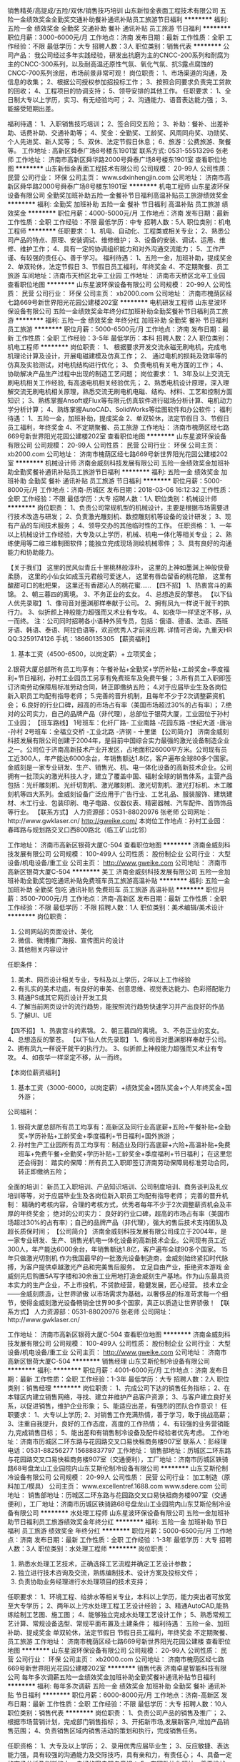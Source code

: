 销售精英/高提成/五险/双休/销售技巧培训
山东新恒金表面工程技术有限公司
五险一金绩效奖金全勤奖交通补助餐补通讯补贴员工旅游节日福利
**********
福利:
五险一金
绩效奖金
全勤奖
交通补助
餐补
通讯补贴
员工旅游
节日福利
**********
职位月薪：3000-6000元/月 
工作地点：济南
发布日期：最新
工作性质：全职
工作经验：不限
最低学历：大专
招聘人数：3人
职位类别：销售代表
**********
公司产品：
    我公司经过多年实践经验，研发出抗磨为主的CNCC-200系列和耐腐为主的CNCC-300系列，以及耐高温还原性气氛、氧化气氛、抗S露点腐蚀的CNCC-700系列涂层，市场前景非常可观！
岗位职责：
    1、市场渠道的沟通，及信息的收集； 
    2、根据公司授权参加招投标工作； 
    3、按照合同要求负责完工贷款的回收； 
    4、工程项目的协调支持； 
    5、领导安排的其他工作。
任职要求：
    1、全日制大专以上学历，实习、有无经验均可； 
    2、沟通能力、语音表达能力强； 
    3、能接受短期出差。 

福利待遇： 
    1、入职销售技巧培训；
    2、签合同交五险； 
    3、补助：餐补、出差补助、话费补助、交通补助等； 
    4、奖金：全勤奖、工龄奖、风雨同舟奖、功勋奖、个人先进奖、新人奖等； 
    5、双休、法定节假日休息； 
    6、旅游：公费旅游、聚餐等。 
工作地址 :
    高新区舜泰广场8号楼东1901室
联系方式:
    0531-55513296  张老师
工作地址：
济南市高新区舜华路2000号舜泰广场8号楼东1901室
查看职位地图
**********
山东新恒金表面工程技术有限公司
公司规模：
20-99人
公司性质：
民营
公司行业：
环保
公司主页：
www.sdxinhengjin.com
公司地址：
济南市高新区舜华路2000号舜泰广场8号楼东1901室
**********
机电工程师
山东星波环保设备有限公司
全勤奖加班补助五险一金餐补节日福利高温补贴员工旅游绩效奖金
**********
福利:
全勤奖
加班补助
五险一金
餐补
节日福利
高温补贴
员工旅游
绩效奖金
**********
职位月薪：4000-5000元/月 
工作地点：济南
发布日期：最新
工作性质：全职
工作经验：不限
最低学历：中专
招聘人数：5人
职位类别：机电工程师
**********
任职要求：
1、机电、自动化、工程类或相关专业；
2、熟悉公司产品的特点、原理、安装调试、维修维护；
3、设备的安装、调试、运用、维修、维护工作；
4、具有一定的协调组织能力和对外沟通交流能力；
5、工作严谨、有较强的责任心、善于学习。
 福利待遇：
1、五险一金，加班补助，提成奖金
2、单双轮休，法定节假日
3、节假日员工福利，年终奖金
4、不定期聚餐、员工旅游
 车间地址：济南市天桥区北辛工业园
  工作地址：
济南市天桥区北辛工业园
查看职位地图
**********
山东星波环保设备有限公司
公司规模：
20-99人
公司性质：
民营
公司行业：
环保
公司主页：
xb2000.com
公司地址：
济南市槐荫区经七路669号新世界阳光花园公建楼202室
**********
电机研发工程师
山东星波环保设备有限公司
五险一金绩效奖金年终分红加班补助全勤奖餐补节日福利员工旅游
**********
福利:
五险一金
绩效奖金
年终分红
加班补助
全勤奖
餐补
节日福利
员工旅游
**********
职位月薪：5000-6500元/月 
工作地点：济南
发布日期：最新
工作性质：全职
工作经验：3-5年
最低学历：本科
招聘人数：2人
职位类别：机电工程师
**********
岗位职责：
1、 根据要求开发交流永磁无刷电机，完成电机理论计算及设计，开展电磁建模及仿真工作；
2、 通过电机的损耗及效率等的仿真及实验测试，对电机结构进行优化；
3、 负责电机有关电方面的工作；
4、 协助解决产品生产过程中出现的制造工艺问题；
岗位要求：
1、3年及以上交流无刷电机相关工作经验, 有高速电机相关经验优先；
2、熟悉电机设计原理，深入理解交流无刷电机相关原理，熟悉交流无刷电机电磁、结构、材料、工艺和控制方面知识；
3、熟练掌握Ansoft或Flux等有限元仿真软件进行磁场分析计算、电机动力学分析计算； 4、熟练掌握AutoCAD、SolidWorks等绘图软件和办公软件；
福利待遇：
1、五险一金，加班补助，提成奖金
2、单双轮休，法定节假日
3、节假日员工福利，年终奖金
4、不定期聚餐、员工旅游
  工作地址：
济南市槐荫区经七路669号新世界阳光花园公建楼202室
查看职位地图
**********
山东星波环保设备有限公司
公司规模：
20-99人
公司性质：
民营
公司行业：
环保
公司主页：
xb2000.com
公司地址：
济南市槐荫区经七路669号新世界阳光花园公建楼202室
**********
机械设计师
济南金威刻科技发展有限公司
五险一金绩效奖金加班补助全勤奖餐补通讯补贴员工旅游节日福利
**********
福利:
五险一金
绩效奖金
加班补助
全勤奖
餐补
通讯补贴
员工旅游
节日福利
**********
职位月薪：5000-8000元/月 
工作地点：济南-历城区
发布日期：2018-03-06 16:12:32
工作性质：全职
工作经验：不限
最低学历：大专
招聘人数：1人
职位类别：机械设计师
**********
岗位职责：
1、负责公司常规机型的机械设计，主要是根据市场需要进行技术改造与研发；
2、负责激光雕刻机、数控雕刻机等设备的设计研发；
3、现有产品的车间技术服务；
4、领导交办的其他临时性的工作。
  任职资格：
1、一年以上机械设计工作经验，大专及以上学历，机械、机电一体化等相关专业；
2、熟练使用等二维三维制图软件；能独立完成现场测绘机械零件；
3、具有良好的沟通能力和协助能力。

【关于我们】
这里的民风似青丘十里桃林般淳朴，
这里的上神如墨渊上神般侠骨柔肠，
这里的小仙女如成玉元君般可爱迷人，
这里有唇齿留香的桃花酿，
这里有酸甜可口的枇杷果，
这里还有香甜沁人的桃花蜜……
【四不招】
1、热衷宫斗的素锦。
2、朝三暮四的离境。
3、不务正业的玄女。
4、总想造反的擎苍。
【以下仙人优先录取】
1、像司音对墨渊那样奉献于公司。
2、拥有凤九一样说干就干的执行力。
3、似折颜上神般能力超强而又术业有专攻。
4、如夜华一样坚定不移，从一而终。
 注：公司同时招聘各小语种外贸专员，包括：俄语、德语、法语、西班牙语、韩语、泰语、阿拉伯语等，欢迎优秀人才前来应聘.
 详情可咨询，九重天HR QQ:3259174126 手机：18660135305
 【薪资福利】
1. 基本工资（4500-6500，以岗定薪）+ 立项奖金；
2.银荷大厦总部所有员工均享有：午餐补贴+全勤奖+学历补贴+工龄奖金+季度福利+节日福利，孙村工业园员工另享有免费班车及免费午餐；
3.所有员工入职即签订济南劳动保障局标准劳动合同，转正即缴纳五险；
4.对于应届毕业生及各岗位新入职员工均配有指导老师；
5.完善的晋升机制，且每年不少于2次调整薪资机会；
6.良好的行业口碑，超高的市场占有率（美国市场超过30%的占有率）；
7.绝对的公司实力，自己的品牌产品（非代理），总部位于银荷大厦，工业园位于孙村工业园；
【班车路线】
 1号班车：化纤厂路- 工业南路 -花园东路 -世纪大道 -唐冶 -孙村
2号班车：全福立交桥 -工业北路 -济钢 - 十里堡
 【公司简介】
济南金威刻科技发展有限公司创建于2004年，是目前中国综合实力最强的激光设备制造企业之一。公司位于济南高新技术产业开发区，占地面积26000平方米。公司现有员工近300人，年产能达6000余台，年销售额达1.8亿，客户遍布全球80多个国家。
金威刻是一家专业研发、生产、销售光、机、电一体化设备的高新技术企业。公司拥有一批顶尖的激光科技人才，建立了覆盖中国、辐射全球的销售体系，主营产品包括：光纤雕刻机、光纤切割机、激光雕刻机、激光切割机、激光打标机、木工雕刻机等四大系列。金威刻设备广泛应用于广告行业、工艺礼品、服装服饰、建筑建材、木工行业、包装印刷、电子电路、仪器仪表、精密器械、汽车配件、首饰饰品等行业。
 【联系方式】
人力资源部：0531-88020976 张老师
公司网址：http://www.gwklaser.cn/
http://gweike.com/
 本岗位工作地点：孙村工业园：春晖路与规划路交叉口西800路北（临工矿山北邻）

工作地址：
济南市高新区银荷大厦C-504
查看职位地图
**********
济南金威刻科技发展有限公司
公司规模：
100-499人
公司性质：
股份制企业
公司行业：
大型设备/机电设备/重工业
公司主页：
http://www.gweike.com
公司地址：
济南市高新区银荷大厦C-504
**********
美工
济南金威刻科技发展有限公司
五险一金加班补助全勤奖包吃通讯补贴免费班车员工旅游高温补贴
**********
福利:
五险一金
加班补助
全勤奖
包吃
通讯补贴
免费班车
员工旅游
高温补贴
**********
职位月薪：3500-7000元/月 
工作地点：济南-高新区
发布日期：最新
工作性质：全职
工作经验：不限
最低学历：不限
招聘人数：1人
职位类别：美术编辑/美术设计
**********
岗位职责：
1. 公司网站的页面设计、美化
2. 微信、微博推广海报、宣传图片的设计
3. 其他相关内容设计
任职条件：
1. 美术、网页设计相关专业，专科及以上学历，2年以上工作经验
2. 有扎实的美术功底，有良好的审美、创意思维、视觉表达能力、色彩搭配能力
3. 精通PS或其它网页设计开发工具
4. 了解当前网页设计的流行趋势，能按照流行趋势快速学习并产出良好的作品
5. 了解UI、UE

【四不招】
1、热衷宫斗的素锦。
2、朝三暮四的离境。
3、不务正业的玄女。
4、总想造反的擎苍。
【以下仙人优先录取】
1、像司音对墨渊那样奉献于公司。
2、拥有凤九一样说干就干的执行力。
3、似折颜上神般能力超强而又术业有专攻。
4、如夜华一样坚定不移，从一而终。

 【本岗位薪资福利】
1.       基本工资（3000-6000，以岗定薪）+绩效奖金+团队奖金+个人年终奖金+国外游；
公司福利：
1.       银荷大厦总部所有员工均享有：高新区及同行业高底薪+五险+午餐补贴+全勤奖+学历补贴+工龄奖金+季度福利+节日福利+国外旅游；
2.       孙村生产工业园所有员工均享有：制造业及同行高底薪+六险+高温补贴+免费班车+免费午餐+全勤奖+学历补贴+工龄奖金+季度福利+节日福利；
 在这里您还会得到：
 踏实的保障：所有员工入职即签订济南劳动保障局标准劳动合同，转正即缴纳五险；
全面的培训： 新员工入职培训、产品知识培训、公司制度培训、商务谈判及礼仪培训等等，对于应届毕业生及各岗位新入职员工均配有指导老师；
完善的晋升机制： 精确的考核内容，合理的考核方式，优秀者每年不少于2次调整薪资机会及丰厚的年终奖金；
绝对的公司实力： 良好的行业口碑，超高的市场占有率（美国市场超过30%的占有率）；自己的品牌产品（非代理），强大的售后技术支持团队及超长质保时间；
 【公司简介】
济南金威刻科技发展有限公司成立于2004年，是一家专业研发、生产、销售光机电一体化设备的高新技术企业。公司现有员工近300人，年产能达6000余台，年销售额达1.8亿，客户遍布全球90多个国家。
15年只做激光切割机
作为我国最早的一批激光设备制造商，金威刻始终紧扣时代脉搏，为客户提供卓越激光产品和完美售后服务。
立足自由产业，拒绝资本游戏
金威刻先后购置5A写字楼和30余亩工业用地打造金威刻生产基地。作为山东最具资本实力的生产企业，不上市投机，不贷款经营，稳健发展，匠心经营。
技术立企——金威刻质造，让世界骄傲
以市场需求为基础，以奢侈品的标准苛求每一个细节，使得金威刻激光设备畅销全世界90多个国家，真正以质造让世界骄傲！
 【联系方式】
人力资源部：0531-88020976 张老师
公司网址：http://www.gwklaser.cn/

  工作地址：
济南市高新区银荷大厦C-504
查看职位地图
**********
济南金威刻科技发展有限公司
公司规模：
100-499人
公司性质：
股份制企业
公司行业：
大型设备/机电设备/重工业
公司主页：
http://www.gweike.com
公司地址：
济南市高新区银荷大厦C-504
**********
销售经理
山东艾斯伦制冷设备有限公司
**********
福利:
**********
职位月薪：4001-6000元/月 
工作地点：济南
发布日期：最新
工作性质：全职
工作经验：1-3年
最低学历：大专
招聘人数：2人
职位类别：销售经理
**********
岗位职责：
1、完成公司下达的销售任务指标；
2、在本辖区内建立销售网络，寻找、建立并维护产品客户资源；
3、与客户建立良好关系，以促进销售，维护企业形象；
5、能适应出差，有强烈的团队合作意识！
 任职要求：
1、大专以上学历;
2、对销售工作充满热情，善于学习，敢于挑战高薪；
3、注重自我提升，良好的工作态度，高度的工作热情；
4、有较强的业务营销能力,完成销售目标；
5、能出差和有销售制冷设备及配件经验者优先考虑。
 工作地址：济南市历城区二环东路与花园路交叉口易快租商务楼907室
联系人：彭经理
电话：0531-88256277   15688837797
工作地址：
销售部地址：历城区二环东路与花园路交叉口易快祖商务楼907室（交通便利），工厂地址：济南市历城区铁骑路68号盘龙山工业园院内山东艾斯伦制冷设备有限公司
**********
山东艾斯伦制冷设备有限公司
公司规模：
20-99人
公司性质：
民营
公司行业：
加工制造（原料加工/模具）
公司主页：
www.excellentref.1688.com www.sdere.com
公司地址：
销售部地址：历城区二环东路与花园路交叉口易快祖商务楼907室（交通便利），工厂地址：济南市历城区铁骑路68号盘龙山工业园院内山东艾斯伦制冷设备有限公司
**********
水处理工程师
山东星波环保设备有限公司
五险一金加班补助节日福利员工旅游绩效奖金年终分红
**********
福利:
五险一金
加班补助
节日福利
员工旅游
绩效奖金
年终分红
**********
职位月薪：5000-6500元/月 
工作地点：济南
发布日期：最新
工作性质：全职
工作经验：1-3年
最低学历：大专
招聘人数：3人
职位类别：水处理工程师
**********
岗位职责：
1. 熟悉水处理工艺技术，正确选择工艺流程并确定工艺设计参数；
2. 独立进行技术咨询及交流，熟练编制技术、设计方案及投标文件；
3. 负责协助业务经理进行水处理项目的技术支持；
任职要求：
1、环境工程、给排水等相关专业，本科以上学历，能力突出者可放宽至大专学历；
2、两年以上污水处理工程工艺设计经验；
3、精通AutoCAD,能熟练绘制工艺图、施工图；
4、能够独立完成水处理工艺设计工作；
5、熟悉常规工艺计算、常规设备选型、常规平面布置及土建条件；
 福利待遇：
五险一金、加班补助、提成奖金
单双轮休，法定节假日
节假日员工福利，年终奖金
不定期聚餐、员工旅游
   工作地址：
济南市槐荫区经七路669号新世界阳光花园公建楼
查看职位地图
**********
山东星波环保设备有限公司
公司规模：
20-99人
公司性质：
民营
公司行业：
环保
公司主页：
xb2000.com
公司地址：
济南市槐荫区经七路669号新世界阳光花园公建楼202室
**********
销售代表
济南卓星智能科技有限公司
每年多次调薪五险一金绩效奖金加班补助全勤奖餐补通讯补贴节日福利
**********
福利:
每年多次调薪
五险一金
绩效奖金
加班补助
全勤奖
餐补
通讯补贴
节日福利
**********
职位月薪：6000-8000元/月 
工作地点：济南-高新区
发布日期：最新
工作性质：全职
工作经验：不限
最低学历：大专
招聘人数：10人
职位类别：销售代表
**********
岗位职责：
1、负责公司产品的销售及推广；
2、根据市场营销计划，完成部门销售指标；
3、开拓新市场,发展新客户,增加产品销售范围；
4、负责销售区域内销售活动的策划和执行，完成销售任务。

任职资格：
1、大专及以上学历；
2、录用优秀应届毕业生；
3、反应敏捷、表达能力强，具有较强的沟通能力及交际技巧，具有亲和力，有责任心；
4、具备一定的市场分析及判断能力，良好的客户服务意识；
5、有团队协作精神，善于挑战。

薪资待遇：底薪+高提成+全勤奖+话费补贴+餐补+年终奖。

福利待遇：社保，公积金，年终奖，全勤奖，节日福利，生日礼物，8小时工作制，带薪休假，餐补，通讯补贴，团体意外险，带薪培训，法定节假日。

有意者请联系许***：15552596993
工作地址：
齐鲁软件园B座A412
查看职位地图
**********
济南卓星智能科技有限公司
公司规模：
20-99人
公司性质：
民营
公司行业：
大型设备/机电设备/重工业
公司主页：
http://www.zhuoxingcnc.cn/
公司地址：
高新区齐鲁软件园创业广场B座A412
**********
外贸
济南绿宝纸制品有限公司
五险一金绩效奖金全勤奖包住餐补节日福利不加班
**********
福利:
五险一金
绩效奖金
全勤奖
包住
餐补
节日福利
不加班
**********
职位月薪：4001-6000元/月 
工作地点：济南
发布日期：最新
工作性质：全职
工作经验：不限
最低学历：不限
招聘人数：1人
职位类别：外贸/贸易专员/助理
**********
岗位职责：
1、与客户保持良好沟通，实时把握客户需求；
2、处置询盘、报价、合同条款的协商及合同签订等事宜；
3、与技术部门协作为客户提供技术支持；
4、根据市场推广计划，完成部门指标；
任职要求：
1、专科及以上学历，国际贸易、商务英语等相关专业优先，英语四级之上；
2、有相关工作经历者优先；
3、具备较强的市场分析、营销、推广能力和良好的人际沟通、协调能力，分析和解决问题的能力；
4、有较强的事业心，具备一定的领导能力；

工作地址：
济南市二环南路坦克部队西邻向南300米
查看职位地图
**********
济南绿宝纸制品有限公司
公司规模：
20-99人
公司性质：
股份制企业
公司行业：
仪器仪表及工业自动化
公司地址：
济南市二环南路坦克部队西邻向南300米
**********
商城运营
济南绿宝纸制品有限公司
**********
福利:
**********
职位月薪：4001-6000元/月 
工作地点：济南
发布日期：最新
工作性质：全职
工作经验：不限
最低学历：大专
招聘人数：4人
职位类别：网络运营管理
**********
1、专科及以上学历，市场营销等相关专业；
2、有网络销售工作经验优先；
3、精通各种网络销售技巧；
4、熟悉互联网络，熟练使用网络交流工具和各种办公软件；
5、有较强的沟通能力。

工作地址：
济南市二环南路坦克部队西邻向南300米
查看职位地图
**********
济南绿宝纸制品有限公司
公司规模：
20-99人
公司性质：
股份制企业
公司行业：
仪器仪表及工业自动化
公司地址：
济南市二环南路坦克部队西邻向南300米
**********
普通机床技工
济南顺达钢球设备有限公司
加班补助全勤奖包住餐补定期体检免费班车
**********
福利:
加班补助
全勤奖
包住
餐补
定期体检
免费班车
**********
职位月薪：6001-8000元/月 
工作地点：济南
发布日期：最新
工作性质：全职
工作经验：不限
最低学历：不限
招聘人数：15人
职位类别：车床/磨床/铣床/冲床工
**********
有一定的机械加工知识，有从事过机械加工经历。以上人员一经录用，待遇从优、签订劳动合同缴纳五险，有伙食补贴。
工作地址：
山东济南市中区济兖路536号
查看职位地图
**********
济南顺达钢球设备有限公司
公司规模：
100-499人
公司性质：
其它
公司行业：
大型设备/机电设备/重工业
公司地址：
山东济南市中区济兖路536号
**********
客户经理
湖北凯瑞知行科技有限公司
五险一金绩效奖金交通补助餐补通讯补贴带薪年假节日福利
**********
福利:
五险一金
绩效奖金
交通补助
餐补
通讯补贴
带薪年假
节日福利
**********
职位月薪：3000-5000元/月 
工作地点：济南
发布日期：最新
工作性质：全职
工作经验：不限
最低学历：大专
招聘人数：2人
职位类别：客户代表
**********
岗位职责：
1、针对公司所有系列产品中的配件、备品、备件产品进行销售
2、针对负责区域进行市场开拓，客户资源的开发与管理，完成公司下达的销售任务；
3、负责收集、整理、反馈市场信息及竞争动态，代表公司与客户进行业务上的联络与沟通；
4、严格执行公司制度，如实填写各项报表，严禁弄虚作假，严禁做有损公司利益的事；
5、按公司相关管理规定如实提交工作日志；

任职要求：
1、21-40岁，男女不限，大专以上学历；
2、热爱销售，喜欢与人交流，有较强的沟通能力和谈判能力；
3、具有良好的团队合作及敬业精神；
4、抗压力强，能适应经常出差；
5、从事过相关工作经验者优先考虑，优秀的应届毕业生亦可考虑。
工作地址：
济南市历城区路劲东城
**********
湖北凯瑞知行科技有限公司
公司规模：
100-499人
公司性质：
民营
公司行业：
大型设备/机电设备/重工业
公司主页：
http://www.xfcreating.com
公司地址：
武汉市经济技术开发区东合中心E栋9层
查看公司地图
**********
网络推广
山东星波环保设备有限公司
五险一金绩效奖金年终分红加班补助员工旅游节日福利弹性工作
**********
福利:
五险一金
绩效奖金
年终分红
加班补助
员工旅游
节日福利
弹性工作
**********
职位月薪：3000-5000元/月 
工作地点：济南
发布日期：最新
工作性质：全职
工作经验：1-3年
最低学历：大专
招聘人数：3人
职位类别：网络/在线销售
**********
岗位职责：
1、负责公司官网的优化及维护；
2、负责百度等搜索引擎的推广工作；
3、负责阿里巴巴网站开发维护及推广工作；
4、对网站流量统计分析、产品排名分析、跟踪广告投放实际效果，不断调整达到最优化；        
5、及时提出网络推广改进建议，给出实际可行的改进方案。
任职要求：
1、专科及以上学历，1年以上网络推广从业经验，电子商务、市场营销、机电相关专业优先，有机电行业工作经验者最优，能力优秀者可放宽条件；
2、熟悉百度、B2B网站的排名机制和优化规则，掌握关键词研究和搜索行为分析的方法和工具；
3、具备一定的策划能力和文案撰写能力；
4、有较强的数据分析能力，能定期对相关数据进行有效分析；
5、善于沟通和协调，责任心强，学习能力强，具有团队合作精神.
  福利待遇：
五险一金、加班补助、提成奖金
单双轮休，法定节假日
节假日员工福利，年终奖金
不定期聚餐、员工旅游

   工作地址：
济南市槐荫区经七路669号新世界阳光花园公建楼
查看职位地图
**********
山东星波环保设备有限公司
公司规模：
20-99人
公司性质：
民营
公司行业：
环保
公司主页：
xb2000.com
公司地址：
济南市槐荫区经七路669号新世界阳光花园公建楼202室
**********
渠道销售经理
济南金威刻科技发展有限公司
五险一金绩效奖金加班补助全勤奖餐补通讯补贴员工旅游节日福利
**********
福利:
五险一金
绩效奖金
加班补助
全勤奖
餐补
通讯补贴
员工旅游
节日福利
**********
职位月薪：6000-8000元/月 
工作地点：济南-高新区
发布日期：最新
工作性质：全职
工作经验：1-3年
最低学历：大专
招聘人数：5人
职位类别：渠道/分销专员
**********
岗位职责：
1、负责激光雕刻机、激光切割机的市场开发工作；
2、负责市场信息的收集、分析、整理、建档并及时反馈；
3、组织多种开发销售手段，完成销售计划及回款任务；
4、负责辖区内的售前、售中、售后服务；
5、负责国内客户的接待及项目的谈判，负责整个成单生产流程的跟踪、控制；
6、掌握国内市场动态，熟悉国内市场状况，为企业提供业务发展战略依据。
任职资格：
1、学历不限，专业不限，热爱销售；
2、具备较强的谈判能力、观察能力和应变能力；
3、有良好的客户沟通及谈判技巧，熟练的口语及商函写作能力；
4、具备高度的工作热情，良好的团队合作精神，优秀的沟通、协调组织和开拓能力；
5、可发展终端客户，有能力者可发展自己的代理商； 

【关于我们】
这里的民风似青丘十里桃林般淳朴，
这里的上神如墨渊上神般侠骨柔肠，
这里的小仙女如成玉元君般可爱迷人，
这里有唇齿留香的桃花酿，
这里有酸甜可口的枇杷果，
这里还有香甜沁人的桃花蜜……
【四不招】
1、热衷宫斗的素锦。
2、朝三暮四的离境。
3、不务正业的玄女。
4、总想造反的擎苍。
【以下仙人优先录取】
1、像司音对墨渊那样奉献于公司。
2、拥有凤九一样说干就干的执行力。
3、似折颜上神般能力超强而又术业有专攻。
4、如夜华一样坚定不移，从一而终。
 注：公司同时招聘各小语种外贸专员，包括：俄语、德语、法语、西班牙语、韩语、泰语、阿拉伯语等，欢迎优秀人才前来应聘.
 详情可咨询，九重天HR QQ:276987051  手机：18660135305
 【本岗位薪资福利】
1. 基本工资（2700-4600，以岗定薪）+2%销售额提成（设备单价30万左右，每台提成在6000左右）+团队奖金+个人年终奖金+国外游；
 公司福利：
1.银荷大厦总部所有员工均享有：高新区及同行业高底薪+五险+午餐补贴+全勤奖+学历补贴+工龄奖金+季度福利+节日福利+国外旅游；
2.孙村生产工业园所有员工均享有：制造业及同行高底薪+六险+高温补贴+免费班车+免费午餐+全勤奖+学历补贴+工龄奖金+季度福利+节日福利；
 在这里您还会得到：
踏实的保障：所有员工入职即签订济南劳动保障局标准劳动合同，转正即缴纳五险；
全面的培训： 新员工入职培训、产品知识培训、公司制度培训、商务谈判及礼仪培训等等，对于应届毕业生及各岗位新入职员工均配有指导老师；
完善的晋升机制： 精确的考核内容，合理的考核方式，优秀者每年不少于2次调整薪资机会及丰厚的年终奖金；
绝对的公司实力： 良好的行业口碑，超高的市场占有率（美国市场超过30%的占有率）；自己的品牌产品（非代理），强大的售后技术支持团队及超长质保时间；

【公司简介】
济南金威刻科技发展有限公司成立于2004年，是一家专业研发、生产、销售光机电一体化设备的高新技术企业。公司现有员工近300人，年产能达6000余台，年销售额达1.8亿，客户遍布全球90多个国家。
15年只做激光切割机
作为我国最早的一批激光设备制造商，金威刻始终紧扣时代脉搏，为客户提供卓越激光产品和完美售后服务。
立足自由产业，拒绝资本游戏
金威刻先后购置5A写字楼和30余亩工业用地打造金威刻生产基地。作为山东最具资本实力的生产企业，不上市投机，不贷款经营，稳健发展，匠心经营。
技术立企——金威刻质造，让世界骄傲
以市场需求为基础，以奢侈品的标准苛求每一个细节，使得金威刻激光设备畅销全世界90多个国家，真正以质造让世界骄傲！
 【联系方式】
人力资源部：0531-88020976 张老师
公司网址：http://www.gwklaser.cn/
http://gweike.com/
 本岗位工作地点：济南市高新区银荷大厦C座504（软件园西邻）。

【班车路线】
1号班车：化纤厂路- 工业南路 -花园东路 -世纪大道 -唐冶 -孙村
2号班车：全福立交桥 -工业北路 -济钢 - 十里堡

工作地址：
济南市高新区银荷大厦C-504
查看职位地图
**********
济南金威刻科技发展有限公司
公司规模：
100-499人
公司性质：
股份制企业
公司行业：
大型设备/机电设备/重工业
公司主页：
http://www.gweike.com
公司地址：
济南市高新区银荷大厦C-504
**********
采购
山东星波环保设备有限公司
五险一金绩效奖金加班补助全勤奖节日福利员工旅游年终分红
**********
福利:
五险一金
绩效奖金
加班补助
全勤奖
节日福利
员工旅游
年终分红
**********
职位月薪：3000-5000元/月 
工作地点：济南
发布日期：最新
工作性质：全职
工作经验：1-3年
最低学历：大专
招聘人数：1人
职位类别：采购专员/助理
**********
岗位职责：
1、维护原有供应商，开发合格供应商，做好供应商管理；
2、.询价、比价、议价，且适时、适量、适质购进公司所需材料，合理降低采购成本；
3、应到物料的及时跟进与确认、协助处理来料异常
4、与供应商核对账目及发票、物料帐目的记录及核查
5、协助采购相关货物运输；
任职要求：
1、大专及以上学历，2年以上工作经验，有机电行业从业经验者优先；
2、具备采购相关知识，熟悉物料市场情况，有C1驾照
3、具有较强的共同协调能力、商务谈判能力和成本控制能力。
4、有良好的职业道德
 福利待遇：
五险一金、加班补助、提成奖金
单双轮休，法定节假日
节假日员工福利，年终奖金
不定期聚餐、员工旅游
    工作地址：
济南市槐荫区经七路669号新世界阳光花园公建楼202室
查看职位地图
**********
山东星波环保设备有限公司
公司规模：
20-99人
公司性质：
民营
公司行业：
环保
公司主页：
xb2000.com
公司地址：
济南市槐荫区经七路669号新世界阳光花园公建楼202室
**********
音响事业部总经理
济南明泰能源科技有限公司
五险一金绩效奖金年终分红全勤奖带薪年假员工旅游节日福利
**********
福利:
五险一金
绩效奖金
年终分红
全勤奖
带薪年假
员工旅游
节日福利
**********
职位月薪：8001-10000元/月 
工作地点：济南-历下区
发布日期：最新
工作性质：全职
工作经验：不限
最低学历：不限
招聘人数：1人
职位类别：销售总监
**********
岗位职责：负责音响事业部销售及管理

任职要求：诚实可信，责任心强
工作地址：
济南市历下区奥林匹克体育中心西柳体育馆南门三楼3069
查看职位地图
**********
济南明泰能源科技有限公司
公司规模：
20人以下
公司性质：
民营
公司行业：
电气/电力/水利
公司主页：
http://www.jnmingtai.net
公司地址：
济南市历下区奥林匹克体育中心西柳体育馆南门三楼3069
**********
国际贸易专员
济南金牛帆布纺织有限公司
五险一金绩效奖金加班补助包吃交通补助通讯补贴员工旅游节日福利
**********
福利:
五险一金
绩效奖金
加班补助
包吃
交通补助
通讯补贴
员工旅游
节日福利
**********
职位月薪：5000-10000元/月 
工作地点：济南-天桥区
发布日期：最新
工作性质：全职
工作经验：不限
最低学历：大专
招聘人数：5人
职位类别：国际贸易主管/专员
**********
岗位职责：
1、负责公司外贸业务开展，实施贸易规划，开拓国际市场； 
2、负责联系客户、编制报价、参与商务谈判，签订合同； 
3、负责贸易跟单； 
4、熟悉单证审核、报关、结汇； 
5、业务相关资料的整理和归档。

任职要求：
1、大专及以上学历，较好的的英语书面、口头表达能力； 
2、接收应届毕业生，善于学习。
3、随团参加国内及国际性贸易展会， 接待客户，跟进客户促成订单；
4、熟悉贸易操作流程及相关法律法规，具备贸易领域相关专业知识； 
5、较好的计算机操作水平，熟悉阿里巴巴国际站操作平台优先考虑； 
6、具有良好的业务拓展能力和商务谈判技巧，具有较强的事业心、团队合作精神和独立处事能力，勇于开拓和创新。
工作地址：
济南市天桥区药山办事处大鲁工业园南区
查看职位地图
**********
济南金牛帆布纺织有限公司
公司规模：
20-99人
公司性质：
民营
公司行业：
加工制造（原料加工/模具）
公司主页：
www.jnzpc.com
公司地址：
济南市天桥区药山办事处大鲁工业园南区
**********
销售经理
山东通达润昌仓储设备有限公司
五险一金绩效奖金带薪年假员工旅游节日福利
**********
福利:
五险一金
绩效奖金
带薪年假
员工旅游
节日福利
**********
职位月薪：6001-8000元/月 
工作地点：济南
发布日期：最新
工作性质：全职
工作经验：10年以上
最低学历：大专
招聘人数：2人
职位类别：销售经理
**********
岗位职责：
1、根据公司营销计划，完成部门销售指标；
2、管理维护客户关系以及客户间的长期计划；
3、开拓和建立信息渠道，维护并保持各渠道的信息资源的畅通；
4、及时了解下属反馈问题并积极做出合理正确销售方案；
5、协助完成销售内部培训并定期督导以发现解决问题。
 任职要求：
1、管理类，市场营销类专业，10年以上的工作经验，8年以上的行业工作经验，5年以上销售工作经验，3年以上职位经验及团队管理经验。
2、具有一定的人际交往能力和沟通能力；
3、具备组建团队的能力，团队意识强，善于与人沟通；
4、具有较强的应变能力和学习能力；
5、具备出色的市场分析、营销、推广能力。
6、具备较强的大客户开发的能力。
7、确保销售指标的完成。
 联系人员：石老师
联系电话：0531-58780374
联系地址：济南市历城区华信路3号鑫苑鑫中心2号楼1110室
工作地址：
济南市历城区华信路3号鑫苑鑫中心2号楼1110室
**********
山东通达润昌仓储设备有限公司
公司规模：
20-99人
公司性质：
民营
公司行业：
物流/仓储
公司主页：
http://www.tdrccc.com
公司地址：
济南市历城区华信路3号 鑫苑鑫中心2号楼1110室
查看公司地图
**********
销售经理
OMEXELL（济南）传热技术有限公司
五险一金绩效奖金交通补助餐补通讯补贴带薪年假节日福利
**********
福利:
五险一金
绩效奖金
交通补助
餐补
通讯补贴
带薪年假
节日福利
**********
职位月薪：30000-50000元/月 
工作地点：济南-高新区
发布日期：2018-03-12 11:17:47
工作性质：全职
工作经验：3-5年
最低学历：大专
招聘人数：10人
职位类别：销售经理
**********
工作职责

1、负责欧梅塞尔节能技术和产品在电力、冶金、石化、化工、橡胶、制药、食品等行业领域的技术性推广和销售；
2、根据公司的战略规划，制定区域或行业销售计划，完成销售目标；
3、能独立完成销售业务，建立和管理完善的销售合作网络；
4、为客户提供技术支持和产品服务，建立并维持良好的合作关系。
 

职位要求：

1、国家正规院校理工科学历；
2、3年以上工业设备（产品）营销工作经验；
3、思维敏捷，逻辑性强，表达能力强；
4、具备较强的市场分析、营销、推广能力和良好的人际沟通、协调能力。
5、具有EMC销售经验或节能产品销售经验的优先考虑。
 *具有热计量表、水泵、中央空调、太阳能、节能、冶金、热力、热电行业销售经验优先考虑*

工作地址：
济南市历下区文化东路63号
查看职位地图
**********
OMEXELL（济南）传热技术有限公司
公司规模：
100-499人
公司性质：
外商独资
公司行业：
大型设备/机电设备/重工业
公司主页：
http://www.omexell.net.cn
公司地址：
中国山东省济南市高新区天辰大街1188号
**********
业务经理
山东艾斯伦制冷设备有限公司
**********
福利:
**********
职位月薪：4000-8000元/月 
工作地点：济南-历城区
发布日期：最新
工作性质：全职
工作经验：不限
最低学历：大专
招聘人数：1人
职位类别：销售代表
**********
岗位职责：
1、完成公司下达的销售任务指标；独立开发区域经销商；
2、在本辖区内建立销售网络，寻找、建立并维护产品客户资源；
3、与客户建立良好关系，以促进销售，维护企业形象；
5、能适应出差，有强烈的团队合作意识！

任职要求：
1、大专以上学历;
2、对销售工作充满热情，善于学习，敢于挑战高薪；
3、注重自我提升，良好的工作态度，高度的工作热情；
4、有较强的业务营销能力,完成销售目标；
5、能出差和有销售制冷设备及配件经验者优先考虑。
工作地址：济南市历城区二环东路与花园路交叉口易快租商务楼907室
联系人：陈经理
电话：0531-88256277   18678657037

工作地址：
销售部地址：历城区二环东路与花园路交叉口易快祖商务楼907室（交通便利），工厂地址：济南市历城区铁骑路68号盘龙山工业园院内山东艾斯伦制冷设备有限公司
**********
山东艾斯伦制冷设备有限公司
公司规模：
20-99人
公司性质：
民营
公司行业：
加工制造（原料加工/模具）
公司主页：
www.excellentref.1688.com www.sdere.com
公司地址：
销售部地址：历城区二环东路与花园路交叉口易快祖商务楼907室（交通便利），工厂地址：济南市历城区铁骑路68号盘龙山工业园院内山东艾斯伦制冷设备有限公司
**********
销售工程师
济南中船设备有限公司
五险一金年底双薪包住餐补带薪年假定期体检高温补贴节日福利
**********
福利:
五险一金
年底双薪
包住
餐补
带薪年假
定期体检
高温补贴
节日福利
**********
职位月薪：4000-8000元/月 
工作地点：济南-长清区
发布日期：2018-03-12 11:00:19
工作性质：全职
工作经验：不限
最低学历：不限
招聘人数：6人
职位类别：销售代表
**********
岗位职责：
1、负责公司产品的销售及推广；
2、根据市场营销计划，完成销售指标；
3、开拓新市场,发展新客户,增加产品销售范围；
4、负责辖区市场信息的收集及竞争对手的分析；
5、管理维护客户关系以及客户间的长期战略合作计划。

任职要求：
1、 专科及以上学历，机械或营销类专业；
2、 具有良好的表达能力和沟通能力，热衷于销售工作；
3、 熟悉销售流程，熟练运用网络及办公软件。

工作地址：
山东省济南经济开发区经十西路沃德大道西首
**********
济南中船设备有限公司
公司规模：
500-999人
公司性质：
民营
公司行业：
大型设备/机电设备/重工业
公司主页：
www.jnzcsb.com
公司地址：
山东省济南经济开发区经十西路沃德大道西首
查看公司地图
**********
销售助理
山东星波环保设备有限公司
五险一金绩效奖金年终分红加班补助通讯补贴节日福利员工旅游
**********
福利:
五险一金
绩效奖金
年终分红
加班补助
通讯补贴
节日福利
员工旅游
**********
职位月薪：3000-5000元/月 
工作地点：济南
发布日期：最新
工作性质：全职
工作经验：1-3年
最低学历：不限
招聘人数：5人
职位类别：销售行政专员/助理
**********
职位描述
1、负责销售合同等文件资料的管理、归类、整理、建档和保管；
2、协助销售经理制定销售策略、销售计划，
3、了解和搜集网络上各同行及竞争产品的动态信息；
4、协助销售经理做好部门内务、各种内部会议的记录等工作。
任职资格
1、有良好的语言和文字表达能力，较强的沟通能力。
2、熟练使用网络交流工具和各种办公软件。
3、有责任心，细心，有团队协作精神，乐于挑战。
4、心态积极，能够承受一定的压力。
 福利待遇：
五险一金、加班补助、提成奖金
单双轮休，法定节假日
节假日员工福利，年终奖金
不定期聚餐、员工旅游
   工作地址：
济南市槐荫区经七路669号新世界阳光花园公建楼
查看职位地图
**********
山东星波环保设备有限公司
公司规模：
20-99人
公司性质：
民营
公司行业：
环保
公司主页：
xb2000.com
公司地址：
济南市槐荫区经七路669号新世界阳光花园公建楼202室
**********
诚聘销售主管，有带团队经验，年薪20-30万
济南润特商贸有限公司
五险一金绩效奖金全勤奖交通补助餐补通讯补贴定期体检节日福利
**********
福利:
五险一金
绩效奖金
全勤奖
交通补助
餐补
通讯补贴
定期体检
节日福利
**********
职位月薪：15001-20000元/月 
工作地点：济南
发布日期：最新
工作性质：全职
工作经验：3-5年
最低学历：大专
招聘人数：2人
职位类别：销售主管
**********
岗位职责：
1、搜寻目标客户信息，筛选有用的信息建档并实时跟踪是否有开店计划，维护客情关系。
2、指导在所在片区区域经理开发维护新老客户，为客户提供合理的冷链设备需求方案；
3、完成管理片区的业绩目标任务；
任职要求：
1、有销售团队管理工作经验，能适应出差。
2、勤奋踏实、善于沟通和团队协作，熟悉商务礼仪。
3、熟悉或了解冷冻冷藏展示柜及相关制冷设备行业者优先考虑。
4、学历大专及以上，综合素质及能力强则可放宽此要求。
5、有货架及超市设备销售经验者优先，待遇从优，优异者可详细面谈
工资待遇：底薪4500+提成+月度绩效奖金+年度绩效奖励，提成奖金上不封顶，年收入正常15万～25万。
另有通讯补助、交通补助、差旅补助；
 面试地点：市中区二环南路6636号中海广场写字楼1608b润特商贸
联系人：杨小姐，13335141424,0531-67883517


工作地址：
市中区二环南路6636号中海广场写字楼1608b润特商贸
查看职位地图
**********
济南润特商贸有限公司
公司规模：
100-499人
公司性质：
民营
公司行业：
贸易/进出口
公司主页：
www.sdrtzl.com
公司地址：
市中区二环南路6636号中海广场写字楼1608b润特商贸
**********
电气设计工程师
济南金威刻科技发展有限公司
五险一金加班补助全勤奖包吃通讯补贴免费班车员工旅游高温补贴
**********
福利:
五险一金
加班补助
全勤奖
包吃
通讯补贴
免费班车
员工旅游
高温补贴
**********
职位月薪：5000-8000元/月 
工作地点：济南-高新区
发布日期：最新
工作性质：全职
工作经验：3-5年
最低学历：大专
招聘人数：6人
职位类别：电气工程师
**********
岗位职责：
1.与机械设计师配合负责CO2激光切割机/雕刻机，及光纤激光切割机/雕刻机的电气部分的设计，包括电气图绘制，电气部件选型；
2.协助采购部电气部件供应商评估工作及使用后期质量绩效效果跟踪反馈工作；
3.指导机器电气调试工作及处理调试过程中的电气方面问题并作出改进方案；
4.解决技术问题并估算成本及时间；
5.样机试制，总结产品研发经验，持续改进产品性能，并根据公司要求进行设计修改和设计改进，完成产品定型工作；
任职要求：
1、正规院校计算机、电气、电力、机电等相关专业毕业;
2、能够熟练使用WORD编辑清单，
3.熟练使用机械制图软件绘制电气线路图纸;
4.有较强的组织协调、语言表达及文字组织能力，个性开朗，善于与人沟通；
5.有良好的团队协作精神，为人诚实可靠、品行端正、能吃苦耐劳，具有高度的工作热情和责任感，能配合公司各部门开展工作；
6.熟悉数控切割机、激光切割机、激光雕刻机的应用和电控设计，熟练PLC和PC软件，掌握电气软件方面的调试技能，能独立解决在调试过程中的突发问题。

【关于我们】
这里的民风似青丘十里桃林般淳朴，
这里的上神如墨渊上神般侠骨柔肠，
这里的小仙女如成玉元君般可爱迷人，
这里有唇齿留香的桃花酿，
这里有酸甜可口的枇杷果，
这里还有香甜沁人的桃花蜜……
【四不招】
1、热衷宫斗的素锦。
2、朝三暮四的离境。
3、不务正业的玄女。
4、总想造反的擎苍。
【以下仙人优先录取】
1、像司音对墨渊那样奉献于公司。
2、拥有凤九一样说干就干的执行力。
3、似折颜上神般能力超强而又术业有专攻。
4、如夜华一样坚定不移，从一而终。
 注：公司同时招聘各小语种外贸专员，包括：俄语、德语、法语、西班牙语、韩语、泰语、阿拉伯语等，欢迎优秀人才前来应聘.
 详情可咨询，九重天HR QQ:3259174126 手机：18660135305
 【本岗位薪资福利】
1.       基本工资（5000-8000，以岗定薪）+ 绩效奖金；
 公司福利：
1.       银荷大厦总部所有员工均享有：高新区及同行业高底薪+五险+午餐补贴+全勤奖+学历补贴+工龄奖金+季度福利+节日福利+国外旅游；
2.       孙村生产工业园所有员工均享有：制造业及同行高底薪+六险+高温补贴+免费班车+免费午餐+全勤奖+学历补贴+工龄奖金+季度福利+节日福利；
 在这里您还会得到：
  踏实的保障：所有员工入职即签订济南劳动保障局标准劳动合同，转正即缴纳五险；
全面的培训： 新员工入职培训、产品知识培训、公司制度培训、商务谈判及礼仪培训等等，对于应届毕业生及各岗位新入职员工均配有指导老师；
完善的晋升机制： 精确的考核内容，合理的考核方式，优秀者每年不少于2次调整薪资机会及丰厚的年终奖金；
绝对的公司实力： 良好的行业口碑，超高的市场占有率（美国市场超过30%的占有率）；
自己的品牌产品（非代理），强大的售后技术支持团队及超长质保时间；
  【公司简介】
 济南金威刻科技发展有限公司成立于2004年，是一家专业研发、生产、销售光机电一体化设备的高新技术企业。公司现有员工近300人，年产能达6000余台，年销售额达1.8亿，客户遍布全球90多个国家。
15年只做激光切割机
作为我国最早的一批激光设备制造商，金威刻始终紧扣时代脉搏，为客户提供卓越激光产品和完美售后服务。
立足自由产业，拒绝资本游戏
金威刻先后购置5A写字楼和30余亩工业用地打造金威刻生产基地。作为山东最具资本实力的生产企业，不上市投机，不贷款经营，稳健发展，匠心经营。
技术立企——金威刻质造，让世界骄傲
以市场需求为基础，以奢侈品的标准苛求每一个细节，使得金威刻激光设备畅销全世界90多个国家，真正以质造让世界骄傲！
 【联系方式】
人力资源部：0531-88020976 张老师
公司网址：http://www.gwklaser.cn/
http://gweike.com/

本岗位工作地点：孙村工业园：春晖路与规划路交叉口西800路北（临工矿山北邻）
【班车路线】
  1号班车：化纤厂路- 工业南路 -花园东路 -世纪大道 -唐冶 -孙村
2号班车：全福立交桥 -工业北路 -济钢 - 十里堡
 
工作地址：
济南市历城区孙村工业园春晖路与规划路交差口西800路北
查看职位地图
**********
济南金威刻科技发展有限公司
公司规模：
100-499人
公司性质：
股份制企业
公司行业：
大型设备/机电设备/重工业
公司主页：
http://www.gweike.com
公司地址：
济南市高新区银荷大厦C-504
**********
外贸专员 外贸
山东艾斯伦制冷设备有限公司
**********
福利:
**********
职位月薪：2001-4000元/月 
工作地点：济南
发布日期：最新
工作性质：全职
工作经验：不限
最低学历：大专
招聘人数：4人
职位类别：销售代表
**********
岗位职责：
1、外贸出口（与客户沟通，确认价格及支付方式，根据客户要求生产产品下订单，跟进订单确认、货物运货方式等直至运单完毕）
2、阿里巴巴网站、全球资源网站的维护（产品上传及更新工作，报价的确认回复，起订量等数据的整理，回复客户询盘）
3、汇报客户及询盘信息，上报领导。
4、及时与财务部门核对准货值并及时跟踪回款。
5、领导安排的其他临时性工作（外贸展会的参与）
 任职要求：
1、英语要求精通，能熟练书写外贸函电，口语流利；
2、阿里巴巴、全球资源等大宗外贸网络平台操作经验者优先；
3、能够听从领导安排，及时完成任务；
4、具备较好的沟通协调及执行能力，工作踏实认真，责任心强。

工作地址：
销售部地址：历城区二环东路与花园路交叉口易快祖商务楼907室（交通便利），工厂地址：济南市历城区铁骑路68号盘龙山工业园院内山东艾斯伦制冷设备有限公司
**********
山东艾斯伦制冷设备有限公司
公司规模：
20-99人
公司性质：
民营
公司行业：
加工制造（原料加工/模具）
公司主页：
www.excellentref.1688.com www.sdere.com
公司地址：
销售部地址：历城区二环东路与花园路交叉口易快祖商务楼907室（交通便利），工厂地址：济南市历城区铁骑路68号盘龙山工业园院内山东艾斯伦制冷设备有限公司
**********
CNC装配钳工五险包食宿
济南优来机械设备有限公司
五险一金绩效奖金加班补助全勤奖包吃包住免费班车节日福利
**********
福利:
五险一金
绩效奖金
加班补助
全勤奖
包吃
包住
免费班车
节日福利
**********
职位月薪：6001-8000元/月 
工作地点：济南
发布日期：最新
工作性质：全职
工作经验：1-3年
最低学历：大专
招聘人数：1人
职位类别：CNC/数控工程师
**********
岗位职责：

1、负责床身用钢管、横梁、支架及其它物品的装配；
2、负责用料的计算并告知生产主管；
3、负责机床零配件直至整机的装配工作。。
任职资格：
1、二年以上的相关经验者优先；
2、具有一定机械常识和制图方面的知识；
3、能看懂零件图、装配图；
4、能正确执行安全操作规程；
5、具有岗位相关操作证和从事过雕刻机的组装工作优先考虑；
6、工作认真负责，吃苦耐劳及服从安排。
薪资福利：
1、基本工资+绩效+提成+全勤+其它补助=综合薪资4000-8000不等，能力优秀者月薪过万；
2、转正即缴纳五险
3、公司有定点班车上下班；
4、提供员工宿舍、职工餐厅，包食宿。

工作地址：
济南市高新区春晖路688号
查看职位地图
**********
济南优来机械设备有限公司
公司规模：
20-99人
公司性质：
民营
公司行业：
加工制造（原料加工/模具）
公司地址：
济南市高新区春晖路688号
**********
SEO/网站推广/运营专员
济南优来机械设备有限公司
绩效奖金加班补助全勤奖免费班车节日福利五险一金餐补
**********
福利:
绩效奖金
加班补助
全勤奖
免费班车
节日福利
五险一金
餐补
**********
职位月薪：4001-6000元/月 
工作地点：济南-高新区
发布日期：最新
工作性质：全职
工作经验：1-3年
最低学历：大专
招聘人数：2人
职位类别：SEO/SEM
**********
岗位职责：
1、负责竞价排名账户的管理和维护，根据行业特性及时调整、优化关键词质量，要求有一定的广告创意撰写能力。
2、建立和维护公司与其它合作网站、传统媒体等单位的合作关系
3、协助公司品牌打造与业务开展；公司网站和新媒体层面的合作推广工作
4、负责网站推广、SEO搜索引擎优化等工作
5、协助完成频道管理与栏目的发展规划，促进网站知名度的提高

任职资格：
1、专业学历经验不限，能力大于学历；可接收优秀的应届毕业生。
2、从事过百度推广、网站编辑、SEO等相关职业，熟悉百度和360等搜索引擎竞价系统的推广业务和后台管理，以及相关辅助软件的操作.
4、有网站建设推广经验，有大型网站工作经验者优先考虑；
5、可以独立完成网站前后台工作，熟悉互联网的运营及推广营销；

薪酬待遇：
1、底薪+ 奖金及公司福利，任职满一年内有底薪加薪机会 。公司免费提供住宿。
2、享受国家法定节假日带薪放假，每周单休，公司不定期举行各种员工聚餐及户外旅游活动。
3、公司注重个人价值实现和自我提升：初级业务员--业务组长--业务主管--业务经理--业务总监晋升标准。

工作地址：
济南市高新区春晖路688号
查看职位地图
**********
济南优来机械设备有限公司
公司规模：
20-99人
公司性质：
民营
公司行业：
加工制造（原料加工/模具）
公司地址：
济南市高新区春晖路688号
**********
生产厂长
济南金威刻科技发展有限公司
**********
福利:
**********
职位月薪：8001-10000元/月 
工作地点：济南
发布日期：最新
工作性质：全职
工作经验：不限
最低学历：大专
招聘人数：1人
职位类别：工厂厂长/副厂长
**********
岗位职责：
1、督导工厂各部门的日常生产活动，定期召开有关会议，发现问题、分析原因，采取有效措施，确保生产线正常运转；
2、根据企业的经营计划，主持制定生产战略规划，制定生产计划；
3、组织制定生产、质量、安全、设备等工作计划、目标及任务；
4、参与审核新项目开发方案，并组织试生产工作；
5、负责生产系统的空间和时间的组织、计划、控制与管理；
6、负责生产部门的人员配置、组织管理、设备配备及工作进度安排；
7、进行生产调度、管理的控制，负责生产能力与营销需求能力平衡控制；
8、组织拟订生产部门内部机构设置，制定内部管理方案，提高管理效率；
9、组织实施生产成本控制工作，做好成本统计工作，配合财务部门实施成本考核；
10、负责指导产品质量管控工作，及时处理产品质量方面存在的重大问题，组织生产部参与全面质量管理体系、ISO管理体系的建立；
11、 协调生产部内部的关系、协调生产部与企业其他部门的关系，保证生产流程的顺畅；
12、组织制定和完善生产管理、车间管理等生产系统的各项管理制度，并进行监督实施；
13、密切配合营销部门，确保订、定产品合同的履行；
14、认真抓好超领物料的损耗统计，必须做到“有因必补无因不批”的原则。
任职要求：
1、机械、电气类等相关大专以上学历；
2、10年以上机械类制造业行业经验、5年以上生产管理相关工作经验，熟悉机床、加工生产等流程；
3、具备很强的现场管理能力；
4、具备很强的成本管控意识、流程优化，统筹组织及有很好的分析问题和解决问题的能力；
5、有较好的领导和组织协调能力，沟通能力，执行能力等。

【关于我们】
这里的民风似青丘十里桃林般淳朴，
这里的上神如墨渊上神般侠骨柔肠，
这里的小仙女如成玉元君般可爱迷人，
这里有唇齿留香的桃花酿，
这里有酸甜可口的枇杷果，
这里还有香甜沁人的桃花蜜……
【四不招】
1、热衷宫斗的素锦。
2、朝三暮四的离境。
3、不务正业的玄女。
4、总想造反的擎苍。
【以下仙人优先录取】
1、像司音对墨渊那样奉献于公司。
2、拥有凤九一样说干就干的执行力。
3、似折颜上神般能力超强而又术业有专攻。
4、如夜华一样坚定不移，从一而终。
 注：公司同时招聘各小语种外贸专员，包括：俄语、德语、法语、西班牙语、韩语、泰语、阿拉伯语等，欢迎优秀人才前来应聘.
 详情可咨询，九重天HR QQ:276987051   手机：18660135305
 公司福利：
1.       银荷大厦总部所有员工均享有：高新区及同行业高底薪+五险+午餐补贴+全勤奖+学历补贴+工龄奖金+季度福利+节日福利+国外旅游；
2.       孙村生产工业园所有员工均享有：制造业及同行高底薪+六险+高温补贴+免费班车+免费午餐+全勤奖+学历补贴+工龄奖金+季度福利+节日福利；
 在这里您还会得到：
  踏实的保障：所有员工入职即签订济南劳动保障局标准劳动合同，转正即缴纳五险；
全面的培训： 新员工入职培训、产品知识培训、公司制度培训、商务谈判及礼仪培训等等，对于应届毕业生及各岗位新入职员工均配有指导老师；
完善的晋升机制： 精确的考核内容，合理的考核方式，优秀者每年不少于2次调整薪资机会及丰厚的年终奖金；
绝对的公司实力： 良好的行业口碑，超高的市场占有率（美国市场超过30%的占有率）；
自己的品牌产品（非代理），强大的售后技术支持团队及超长质保时间；
  【公司简介】
 济南金威刻科技发展有限公司成立于2004年，是一家专业研发、生产、销售光机电一体化设备的高新技术企业。公司现有员工近300人，年产能达6000余台，年销售额达1.8亿，客户遍布全球90多个国家。
15年只做激光切割机
作为我国最早的一批激光设备制造商，金威刻始终紧扣时代脉搏，为客户提供卓越激光产品和完美售后服务。
立足自由产业，拒绝资本游戏
金威刻先后购置5A写字楼和30余亩工业用地打造金威刻生产基地。作为山东最具资本实力的生产企业，不上市投机，不贷款经营，稳健发展，匠心经营。
技术立企——金威刻质造，让世界骄傲
以市场需求为基础，以奢侈品的标准苛求每一个细节，使得金威刻激光设备畅销全世界90多个国家，真正以质造让世界骄傲！
 【联系方式】
人力资源部：0531-88020976 张老师
公司网址：http://www.gwklaser.cn/
http://gweike.com/
 本岗位工作地点：济南市高新区银荷大厦C座504（软件园西邻）。
本岗位工作地点：孙村工业园：春晖路与规划路交叉口西800路北（临工矿山北邻）
【班车路线】
  1号班车：化纤厂路- 工业南路 -花园东路 -世纪大道 -唐冶 -孙村
2号班车：全福立交桥 -工业北路 -济钢 - 十里堡

工作地址：
孙村工业园：春晖路与规划路交叉口西800路北（临工矿山北邻）
查看职位地图
**********
济南金威刻科技发展有限公司
公司规模：
100-499人
公司性质：
股份制企业
公司行业：
大型设备/机电设备/重工业
公司主页：
http://www.gweike.com
公司地址：
济南市高新区银荷大厦C-504
**********
淘宝运营经理（双休五险工龄工资）
山东中汇申特液压机械有限公司
五险一金绩效奖金带薪年假不加班节日福利员工旅游
**********
福利:
五险一金
绩效奖金
带薪年假
不加班
节日福利
员工旅游
**********
职位月薪：3500-6000元/月 
工作地点：济南
发布日期：最新
工作性质：全职
工作经验：1-3年
最低学历：大专
招聘人数：2人
职位类别：淘宝/微信运营专员/主管
**********
薪酬福利：
1、基本工资+绩效奖金+工龄工资+提成+生日福利+法定节假日+国内旅游 +年终奖；
2、周末双休、交纳五险。

岗位职责：
1、负责淘宝店铺整体运营、推广；负责店铺整体规划、营销、推广、分析、监控等工作，提高店铺点击率、浏览量和转化率，完成公司的目标销售额；
2、负责产品上下架布局，配合进行店铺装修、产品详情页完善美化；直通车推广，优化店铺及产品排名；
3、店铺日常安全维护，数据监控，问题检查，保证网店的正常运作，跟踪淘宝最新规则；
4、定期分析销售数据并提交分析报告，定期提交店铺运营报告，根据流量、咨询量、转化量、推广效果等数据做全方位的阶段性评估；
5、完成上级领导交办的其他工作。
任职要求：
1、大专以上学历，一年以上天猫、淘宝或阿里等电商店铺运营管理经验；
2、熟悉基本的店铺推广工具以及操作，如直通车、淘宝客、淘宝帮派、社区及淘宝内部活动、三方平台推广，有一定的网络店铺营销策划和调控能力；
3、 熟悉淘宝网店规则、交易流程、后台管理 ；熟悉淘宝网商品排序、网店评分、店铺运营等各种操作规则；
4、有团队协作精神，具有较强执行力及责任感。
联系人：伊经理
电话：0531-88995893      13305317955
邮箱：hr@sdzhst.com
地址：济南市天桥区紫金山商贸大厦C3-2501

工作地址：
济南市天桥区紫金山儿童城C座3单元2501室
查看职位地图
**********
山东中汇申特液压机械有限公司
公司规模：
20-99人
公司性质：
股份制企业
公司行业：
大型设备/机电设备/重工业
公司主页：
http://www.sdzhst.com
公司地址：
济南市天桥区紫金山儿童城C座3单元2501室
**********
生产质检管理
山东捷丰输送设备有限公司
带薪年假员工旅游五险一金节日福利创业公司
**********
福利:
带薪年假
员工旅游
五险一金
节日福利
创业公司
**********
职位月薪：4001-6000元/月 
工作地点：济南
发布日期：最新
工作性质：全职
工作经验：5-10年
最低学历：大专
招聘人数：1人
职位类别：生产主管/督导/组长
**********
岗位职责：
1、全面负责车间各项管理工作
2、负责车间生产、质量、安全及设备的管理，确保各项指标的完成。
3、组织实施生产部下达的生产计划，严格按照设计图纸全面完成生产任务。
4、负责贯彻落实公司会议精神、各项管理制度与措施。
5、负责车间的人身、设备安全，确保安全文明生产;
6、负责管好、用好、维护、保养好在制品、设备、附件、工具、量具及工位器具。
7、负责车间员工的日常管理，不断提高员工综合素质。
8、对本车间的工艺纪律执行情况负责。
任职资格：
1、具有自动化设备生产加工管理经验。
2、具备钣金加工工艺经验。
2、自动化设备安装、调试经验丰富者优先考虑。
工作地址：
山东省济南市天桥区历山北路黄台电子商务产业园D座A1917
查看职位地图
**********
山东捷丰输送设备有限公司
公司规模：
20-99人
公司性质：
民营
公司行业：
加工制造（原料加工/模具）
公司地址：
山东省济南市天桥区历山北路黄台电子商务产业园D座A1917
**********
装配电工/调试技术员
济南金威刻科技发展有限公司
五险一金加班补助全勤奖包吃通讯补贴免费班车员工旅游高温补贴
**********
福利:
五险一金
加班补助
全勤奖
包吃
通讯补贴
免费班车
员工旅游
高温补贴
**********
职位月薪：5000-8000元/月 
工作地点：济南-高新区
发布日期：最新
工作性质：全职
工作经验：不限
最低学历：不限
招聘人数：10人
职位类别：技工
**********
岗位职责：
1、负责激光机电气部分零部件的安装（红光定位、自动聚焦、控制箱、线路）；
2、负责激光机的电气和软件调试工作，测试调整整机的雕刻、切割效果；
3、大专及以上学历，电气、计算机、机械等相关专业应届毕业生；
4、熟悉电路原理、精通机械设备的安装调试工作；

【关于我们】
这里的民风似青丘十里桃林般淳朴，
这里的上神如墨渊上神般侠骨柔肠，
这里的小仙女如成玉元君般可爱迷人，
这里有唇齿留香的桃花酿，
这里有酸甜可口的枇杷果，
这里还有香甜沁人的桃花蜜……
【四不招】
1、热衷宫斗的素锦。
2、朝三暮四的离境。
3、不务正业的玄女。
4、总想造反的擎苍。
【以下仙人优先录取】
1、像司音对墨渊那样奉献于公司。
2、拥有凤九一样说干就干的执行力。
3、似折颜上神般能力超强而又术业有专攻。
4、如夜华一样坚定不移，从一而终。
 注：公司同时招聘各小语种外贸专员，包括：俄语、德语、法语、西班牙语、韩语、泰语、阿拉伯语等，欢迎优秀人才前来应聘.
 详情可咨询，九重天HR QQ:276987051  手机：18660135305
 【本岗位薪资福利】
基本工资（3200-4500，以岗定薪）+计件提成=综合薪资5000以上；
 公司福利：
1.银荷大厦总部所有员工均享有：高新区及同行业高底薪+五险+午餐补贴+全勤奖+学历补贴+工龄奖金+季度福利+节日福利+国外旅游；
2.孙村生产工业园所有员工均享有：制造业及同行高底薪+六险+高温补贴+免费班车+免费午餐+全勤奖+学历补贴+工龄奖金+季度福利+节日福利；
 在这里您还会得到：
踏实的保障：所有员工入职即签订济南劳动保障局标准劳动合同，转正即缴纳五险；
全面的培训： 新员工入职培训、产品知识培训、公司制度培训、商务谈判及礼仪培训等等，对于应届毕业生及各岗位新入职员工均配有指导老师；
完善的晋升机制： 精确的考核内容，合理的考核方式，优秀者每年不少于2次调整薪资机会及丰厚的年终奖金；
绝对的公司实力： 良好的行业口碑，超高的市场占有率（美国市场超过30%的占有率）；
自己的品牌产品（非代理），强大的售后技术支持团队及超长质保时间；
 【公司简介】
济南金威刻科技发展有限公司成立于2004年，是一家专业研发、生产、销售光机电一体化设备的高新技术企业。公司现有员工近300人，年产能达6000余台，年销售额达1.8亿，客户遍布全球90多个国家。
15年只做激光切割机
作为我国最早的一批激光设备制造商，金威刻始终紧扣时代脉搏，为客户提供卓越激光产品和完美售后服务。
立足自由产业，拒绝资本游戏
金威刻先后购置5A写字楼和30余亩工业用地打造金威刻生产基地。作为山东最具资本实力的生产企业，不上市投机，不贷款经营，稳健发展，匠心经营。
技术立企——金威刻质造，让世界骄傲
以市场需求为基础，以奢侈品的标准苛求每一个细节，使得金威刻激光设备畅销全世界90多个国家，真正以质造让世界骄傲！
 【联系方式】
人力资源部：0531-88020976 张老师
公司网址：http://www.gwklaser.cn/
http://gweike.com/

本岗位工作地点：孙村工业园：春晖路与规划路交叉口西800路北（临工矿山北邻）

【班车路线】
1号班车：化纤厂路- 工业南路 -花园东路 -世纪大道 -唐冶 -孙村
2号班车：全福立交桥 -工业北路 -济钢 - 十里堡

工作地址：
济南市历城区孙村工业园
查看职位地图
**********
济南金威刻科技发展有限公司
公司规模：
100-499人
公司性质：
股份制企业
公司行业：
大型设备/机电设备/重工业
公司主页：
http://www.gweike.com
公司地址：
济南市高新区银荷大厦C-504
**********
销售经理（济南）
烟台新华盛工业有限公司
五险一金交通补助带薪年假定期体检节日福利
**********
福利:
五险一金
交通补助
带薪年假
定期体检
节日福利
**********
职位月薪：4001-6000元/月 
工作地点：济南
发布日期：最新
工作性质：全职
工作经验：3-5年
最低学历：大专
招聘人数：1人
职位类别：销售代表
**********
一、岗位职责
负责公司产品在济南及周边区域的市场推广，开发与维护新老客户，完成销售合同及回款指标。
二、任职要求
 1、大专以上学历，专业不限；
 2、具备3年以上建筑配套类产品销售经验，有门业（人防门、防火门、入户门等）从业经历者优先考虑；
 3、需有自驾车及3年以上驾龄。
三、工作地点：济南
  工作地址：
济南市
查看职位地图
**********
烟台新华盛工业有限公司
公司规模：
100-499人
公司性质：
外商独资
公司行业：
房地产/建筑/建材/工程
公司主页：
http://www.nhsdoor.com/
公司地址：
山东省烟台市栖霞桃村工业园1号路北
**********
销售工程师/市场销售（双休+五险+无责任底薪3000元）
山东普瑞普勒能源科技有限公司
绩效奖金年终分红通讯补贴带薪年假弹性工作定期体检员工旅游节日福利
**********
福利:
绩效奖金
年终分红
通讯补贴
带薪年假
弹性工作
定期体检
员工旅游
节日福利
**********
职位月薪：6001-8000元/月 
工作地点：济南-高新区
发布日期：招聘中
工作性质：全职
工作经验：不限
最低学历：大专
招聘人数：3人
职位类别：销售工程师
**********
职位要求：（1）大专及以上学历，男女不限，年龄22-30岁，专业不限（2）品貌端正，善于沟通，富有激情与热情（3）有责任心、上进心，较强的学习能力和承压能力（4）对销售工作有深刻的认知（5）较强的观察力和应变能力，有良好的团队合作精神。
职位描述：（1）负责所辖区域的产品销售任务（2）负责销售区域内销售活动的策划和执行，完成销售指标（3）开拓新市场,发展新客户,增加产品销售范围；（4）维护及增进已有客户关系（5）完成部分技术支持工作,与客户进行技术交流（6）负责收集市场和行业信息,加深了解。
工作地址：
山东省济南市高新区新泺大街1299号鑫盛大厦2号楼5层
**********
山东普瑞普勒能源科技有限公司
公司规模：
100-499人
公司性质：
民营
公司行业：
环保
公司主页：
http://www.puruipule.cn
公司地址：
山东省济南市高新区新泺大街1299号鑫盛大厦2号楼5层
**********
激光雕刻机销售业务员
济南金威刻科技发展有限公司
五险一金加班补助全勤奖餐补通讯补贴免费班车员工旅游高温补贴
**********
福利:
五险一金
加班补助
全勤奖
餐补
通讯补贴
免费班车
员工旅游
高温补贴
**********
职位月薪：8000-12000元/月 
工作地点：济南-高新区
发布日期：最新
工作性质：全职
工作经验：不限
最低学历：不限
招聘人数：10人
职位类别：销售代表
**********
岗位职责：
 1、负责推广宣传公司产品，开拓新市场，开发新客户，增加产品销售业绩；
2、为客户及潜在客户提供销售咨询和市场服务支持；
3、全力达成销售指标，扩大客户群，提升市场份额；
 任职资格：
1、有工作热情，喜欢挑战，有上进心；
2、有较强的沟通能力，能适应短期出差；
3、一年以上机械行业销售经验者优先；
4、对于应届毕业生实行 导师制 。
 【薪资福利】
1. 基本工资（2500-4100，以岗定薪）+2%销售额提成（设备单价30万左右，每台提成在6000左右）+年终个人奖金+团队奖金+国外游；
2.银荷大厦总部所有员工均享有：午餐补贴+全勤奖+学历补贴+工龄奖金+季度福利+节日福利，孙村工业园员工另享有免费班车及免费午餐；
3.所有员工入职即签订济南劳动保障局标准劳动合同，转正即缴纳五险；
4.对于应届毕业生及各岗位新入职员工均配有指导老师；
5.完善的晋升机制，且每年不少于2次调整薪资机会；
6.良好的行业口碑，超高的市场占有率（美国市场超过30%的占有率）；
7.丰富的发展渠道，销售人员可发展终端客户，亦可发展自己的代理商；
8.绝对的公司实力+完善的售后体系，自己的品牌产品（非代理），总部位于银荷大厦，工业园位于孙村工业园；
 【班车路线】
 1号班车：化纤厂路- 工业南路 -花园东路 -世纪大道 -唐冶 -孙村
2号班车：全福立交桥 -工业北路 -济钢 - 十里堡
 【公司简介】
济南金威刻科技发展有限公司创建于2004年，是目前中国综合实力最强的激光设备制造企业之一。公司位于济南高新技术产业开发区，占地面积26000平方米。公司现有员工近300人，年产能达6000余台，年销售额达1.8亿，客户遍布全球80多个国家。
金威刻是一家专业研发、生产、销售光、机、电一体化设备的高新技术企业。公司拥有一批顶尖的激光科技人才，建立了覆盖中国、辐射全球的销售体系，主营产品包括：光纤雕刻机、光纤切割机、激光雕刻机、激光切割机、激光打标机、木工雕刻机等四大系列。金威刻设备广泛应用于广告行业、工艺礼品、服装服饰、建筑建材、木工行业、包装印刷、电子电路、仪器仪表、精密器械、汽车配件、首饰饰品等行业。
 【联系方式】
人力资源部：0531-88020976 张老师
公司网址：http://www.gwklaser.cn/
http://gweike.com/
 本岗位工作地点：济南市高新区银荷大厦C座504（软件园西邻）。

工作地址：
济南市高新区银荷大厦C-504
查看职位地图
**********
济南金威刻科技发展有限公司
公司规模：
100-499人
公司性质：
股份制企业
公司行业：
大型设备/机电设备/重工业
公司主页：
http://www.gweike.com
公司地址：
济南市高新区银荷大厦C-504
**********
销售经理
山东中都绣源环保科技有限公司
五险一金绩效奖金交通补助餐补通讯补贴节日福利创业公司员工旅游
**********
福利:
五险一金
绩效奖金
交通补助
餐补
通讯补贴
节日福利
创业公司
员工旅游
**********
职位月薪：10001-15000元/月 
工作地点：济南
发布日期：最新
工作性质：全职
工作经验：3-5年
最低学历：大专
招聘人数：30人
职位类别：销售代表
**********
任职要求：
1、年龄：25-45周岁，男女不限；
2、大专以上学历，有5年以上销售工作经验；
3、有较强的学习、沟通能力，善于交际；
4、有良好的团队合作意识和承压能力；
5、能吃苦耐劳，保持良好的工作积极性；
6、有驾照和行业经验者优先。
工作职责：
1、市场开发和客户维护工作；
2、完成公司下达的产品推广任务，具有挑战困难和承受压力的良好品行；
3、能持续学习，不断进取，提升自我；
4、能够带团队，有事业心，愿意与公司共同发展和成长，
5、我们是在寻找能够共同创业的罗汉，而不仅仅是只会完成工作的员工。
福利待遇：
1、年薪+业绩提成制，年薪18万，业绩提成上不封顶。
2、试用期2个月，合格后办理社保。
3、 法定节假日休息。

工作地址：山东省济南市市中区舜耕路217号九城尚都A座
 
山东中都绣源环保科技有限公司诚邀有志之士加入到我们的队伍中来！！
工作地址：
山东中都绣源环保科技有限公司
**********
山东中都绣源环保科技有限公司
公司规模：
20-99人
公司性质：
股份制企业
公司行业：
环保
公司地址：
山东中都绣源环保科技有限公司
查看公司地图
**********
销售经理
山东艾斯伦制冷设备有限公司
五险一金加班补助包吃包住通讯补贴带薪年假弹性工作节日福利
**********
福利:
五险一金
加班补助
包吃
包住
通讯补贴
带薪年假
弹性工作
节日福利
**********
职位月薪：4000-8000元/月 
工作地点：济南
发布日期：最新
工作性质：全职
工作经验：1-3年
最低学历：大专
招聘人数：2人
职位类别：销售经理
**********
岗位职责：
1、完成公司下达的销售任务指标； 
2、在本辖区内建立销售网络，寻找、建立并维护产品客户资源；
3、与客户建立良好关系，以促进销售，维护企业形象； 
5、能适应出差，有强烈的团队合作意识！
岗位要求：
1、大专以上学历;
2、对销售工作充满热情，善于学习，敢于挑战高薪；
3、注重自我提升，良好的工作态度，高度的工作热情；
4、有较强的业务营销能力,完成销售目标；
5、能出差和有销售制冷设备及配件经验者优先考虑。
薪资福利：
1、薪资结构：基本工资+高比例业绩提成，
2、福利待遇：中秋、春节福利；社会保险；住房公积金；法定节假日休息；公司年假
3、各类费用补助：通讯、交通（含车辆）、出差、餐补等。
（各所在城市政策略有差异，具体以人事部门解释为准）
上班地址：济南市历城区二环东路与花园路交叉口易快祖商务楼907室
工作地址：
济南市历城区二环东路与花园路交叉口易快祖商务楼907室
查看职位地图
**********
山东艾斯伦制冷设备有限公司
公司规模：
20-99人
公司性质：
民营
公司行业：
加工制造（原料加工/模具）
公司主页：
www.excellentref.1688.com www.sdere.com
公司地址：
销售部地址：历城区二环东路与花园路交叉口易快祖商务楼907室（交通便利），工厂地址：济南市历城区铁骑路68号盘龙山工业园院内山东艾斯伦制冷设备有限公司
**********
仓库管理员
山东星波环保设备有限公司
五险一金加班补助节日福利员工旅游绩效奖金
**********
福利:
五险一金
加班补助
节日福利
员工旅游
绩效奖金
**********
职位月薪：3000-5000元/月 
工作地点：济南
发布日期：最新
工作性质：全职
工作经验：1-3年
最低学历：大专
招聘人数：1人
职位类别：仓库/物料管理员
**********
岗位职责：
1、负责货品入库、在库储存管理、出库等作业；
2、熟练使用仓管管理软件（管家婆）；
3、负责货物的盘点，库存台账的建立及填写；
4、负责发货相关单证的保管并及时存档；
5、负责记录发货内容，并跟踪发货；
任职要求：
1、大专以上学历，有仓库管理工作经验者优先考虑；
2、熟练使用计算机进行文档、表格制作。
3、严谨细致，责任心强，服从管理，执行能力好，良好的团队合作精神
  福利待遇：
五险一金、加班补助、提成奖金
单双轮休，法定节假日
节假日员工福利，年终奖金
不定期聚餐、员工旅游
   工作地址：
济南市天桥区北辛工业园
查看职位地图
**********
山东星波环保设备有限公司
公司规模：
20-99人
公司性质：
民营
公司行业：
环保
公司主页：
xb2000.com
公司地址：
济南市槐荫区经七路669号新世界阳光花园公建楼202室
**********
山东区域经理
英侨机械制造有限公司
绩效奖金交通补助通讯补贴带薪年假
**********
福利:
绩效奖金
交通补助
通讯补贴
带薪年假
**********
职位月薪：5000-10000元/月 
工作地点：济南
发布日期：最新
工作性质：全职
工作经验：3-5年
最低学历：大专
招聘人数：2人
职位类别：大客户销售代表
**********
岗位职责：
1、完成山东地区市场的销售任务与回款。
2、开发石油化工、煤化工、工程公司和医药化肥等行业客户，建立有效的销售网络。
3、挖掘客户需求，提供解决方案，拿下客户订单。
4、维护客户关系，按时收回货款，实现重复销售。
5、熟悉行业市场，实现自我增值。
任职要求：
1、三年以上工业品销售经验者优先。
2、热能、化工工艺、过程装备与控制工程专业优先。
3、良好的市场开拓及客户沟通合作能力。
4、可适应出差，工作勤奋、主动、学习能力强，有挑战精神。

工作地址：
北京办事处:北京丰台区小屯路89号航天石化大厦
**********
英侨机械制造有限公司
公司规模：
100-499人
公司性质：
民营
公司行业：
仪器仪表及工业自动化
公司主页：
www.yingqiao.com
公司地址：
公司总部:福建省南安市英都恒阪阀门基地
**********
雕刻机技术培训
济南品脉数控设备有限公司
年终分红加班补助包吃包住交通补助通讯补贴免费班车员工旅游
**********
福利:
年终分红
加班补助
包吃
包住
交通补助
通讯补贴
免费班车
员工旅游
**********
职位月薪：4001-6000元/月 
工作地点：济南-历城区
发布日期：最新
工作性质：全职
工作经验：1年以下
最低学历：不限
招聘人数：8人
职位类别：计算机硬件维护工程师
**********
岗位职责： 
熟悉雕刻机设备的使用，相关软件的培训；
任职资格：
1.有相关雕刻机工作经验者优先；
2.有机械维修工作经验优先
3、能适应偶尔出差
4、可接受应届毕业生（要求机械机电相关专业）
有责任心，能长期工作、有相关工作经验者优先。
公司地址：济南是历城区荷花路东首唐王镇柴家工业园
电话联系：15562476711  冯老师
工作地址：
济南市历城区唐王镇柴家工业园
**********
济南品脉数控设备有限公司
公司规模：
100-499人
公司性质：
民营
公司行业：
大型设备/机电设备/重工业
公司主页：
www.pmdkj.com
公司地址：
济南市历城区唐王镇柴家工业园
查看公司地图
**********
会计助理财务助理财务出纳
济南优来机械设备有限公司
五险一金全勤奖免费班车节日福利带薪年假绩效奖金餐补
**********
福利:
五险一金
全勤奖
免费班车
节日福利
带薪年假
绩效奖金
餐补
**********
职位月薪：2001-4000元/月 
工作地点：济南
发布日期：最新
工作性质：全职
工作经验：1-3年
最低学历：大专
招聘人数：1人
职位类别：财务助理
**********
工作内容
1、协助主办会计开展工作，做好会计业务，搞好会计核算和分析。
2、依据法律、法规进行会计核算，实行会计监督，拒绝办理违反财经制度的业务，拒绝不合理支出。
3、按时记账，结账、报账，定期核对现金、银行存款、盘点物资 。
4、认真核对收支单据，凡未按规定审批的单据，一律不得入账。
5、加强原始凭证审核、编制好记账凭证，及时登记各类账簿。
6、办理其他有关的财会事务，做好文书及日常事务工作。
7、及时办理、保管会计凭证、账簿、报表等财务档案资料。
任职资格
1；会计相关专业，大专以上学历；
2；有2年以上工作经验，有一般纳税人企业工作经验者优先；
3；服从管理、爱岗敬业、吃苦耐劳、有良好的职业操守；工作有条理、有责任心。
薪资福利：
1、基本工资+绩效+全勤+其它补助=综合薪资，业务能力提升薪资待遇随之增加；
2、双休，转正即缴纳五险
3、公司有定点班车上下班；
4、提供员工宿舍、职工餐厅。

工作地址：
济南市高新区春晖路688号
查看职位地图
**********
济南优来机械设备有限公司
公司规模：
20-99人
公司性质：
民营
公司行业：
加工制造（原料加工/模具）
公司地址：
济南市高新区春晖路688号
**********
财务主管
济南蓝象数控机械有限公司
**********
福利:
**********
职位月薪：4001-6000元/月 
工作地点：济南-高新区
发布日期：最新
工作性质：全职
工作经验：不限
最低学历：不限
招聘人数：1人
职位类别：财务主管/总帐主管
**********
岗位职责：
1、负责本公司财务制度的制定和完善；
2、合理安排本部门员工具体财务工作，使日常财务工作变得更加规范；
3、负责统筹资金、统筹涉税等工作
4、主导成本费用核算，控制和预算等工作
5、其他财务管理工作。
任职要求：
1、具有扎实的财务基础，财会、金融类等专业正规统招本科毕业；
2、3年以上财务管理工作经验，具有制造行业财务工作经验者优先；
3、擅长财务规划、分析、决策，具备良好的沟通和交流能力。
工作地点：
济南市高新区高新万达J1写字楼15A03
薪资福利：工资：基本工资+福利补贴+奖金不低于5000元
欢迎致电咨询：15314110964 付老师
  工作地址：
济南高新万达J1写字楼15A03
查看职位地图
**********
济南蓝象数控机械有限公司
公司规模：
100-499人
公司性质：
民营
公司行业：
贸易/进出口
公司主页：
www.elephant-cnc.com
公司地址：
济南市高新区高新万达J1写字楼15A02-04房间
**********
林业规划设计师
山东润昌园林科技有限公司
五险一金绩效奖金全勤奖包住餐补带薪年假节日福利
**********
福利:
五险一金
绩效奖金
全勤奖
包住
餐补
带薪年假
节日福利
**********
职位月薪：4000-5000元/月 
工作地点：济南
发布日期：最新
工作性质：全职
工作经验：1-3年
最低学历：本科
招聘人数：2人
职位类别：林业技术人员
**********
岗    位：景观规划设计师
专    业：景观设计、规划类专业
工作经验：1-2年及以上工作经验；做过美丽乡村、公园规划者优先考虑 林业相关规划类工作经验（最好有森林公园、湿地公园、保护区总体规划项目经验等） 3、技能：能够熟练运用CAD/PHOTOSHOP/3Dmax/草图大师等作图软件   4、其他：能够吃苦耐劳、有团队合作精神、抗压力强  5、性别：男女不限。
学    历：本科及以上
性    别：不限
技能要求：熟练AutoCAD，Photoshop，word，excel等软件
其    他：有一定的组织能力，形象口才较好者优先
待遇：
试用期3个月，试用期工资3500-4000元，经考核转正后工资4000-5000元，缴纳五险一金并参与项目分成。另有午餐补助。



工作地址：
济南市解放东路56号金泉大厦B座2503室
查看职位地图
**********
山东润昌园林科技有限公司
公司规模：
100-499人
公司性质：
民营
公司行业：
农/林/牧/渔
公司主页：
sdrunchang@163.com
公司地址：
济南市解放东路56号金泉大厦B座2503室
**********
施工员
山东润昌园林科技有限公司
五险一金绩效奖金年终分红包吃包住节日福利
**********
福利:
五险一金
绩效奖金
年终分红
包吃
包住
节日福利
**********
职位月薪：4001-6000元/月 
工作地点：济南
发布日期：最新
工作性质：全职
工作经验：1-3年
最低学历：大专
招聘人数：2人
职位类别：施工员
**********
岗位职责：
1、负责项目施工的全过程管理，对工程项目的进度、质量、安全、施工技术等全面监督；
2、负责施工进度表编写，施工节点掌控；
3、负责施工现场工作安排，确保工程质量；
4、负责施工组织设计方案编制；
5、负责施工日志的填写、保管；
6、负责现场工程量的测量确认；
7、负责材料计划的提报、材料进场审核确认；
8、负责隐蔽工程施工、验收，配合资料员做好隐蔽资料；
9、负责工程技术交底文件编写；
10、负责现场签证、变更文件的签批；
11、负责竣工图的绘制；
12、负责工程养护，做到及时养护并保持景观效果；
13、协助施工现场安全管理；
14、协助做好工程资料收集、管理；
15、协助项目经理处理各方关系；
16、参与项目成本分析，分析利润点；
17、参与工程竣工资料收集整编；
18、参与工程评奖工作；
19、参与投标文件技术标的编写；
20、领导安排的其他工作。


经验要求：土建工程施工工作1年以上
知识要求：懂施工技术、组织协调，熟知园林绿化的相关法律法规及专业知识
能力要求：善于沟通、责任心强、精通专业技能、爱岗敬业，能熟练掌握土建工程技术的各项流程
其他：可驻外。

有意者可直接电话预约面试。预约电话：13375315257纪老师


工作地址：
济南市解放东路56号金泉大厦B座2503室
**********
山东润昌园林科技有限公司
公司规模：
100-499人
公司性质：
民营
公司行业：
农/林/牧/渔
公司主页：
sdrunchang@163.com
公司地址：
济南市解放东路56号金泉大厦B座2503室
查看公司地图
**********
激光切割机销售业务员
济南金威刻科技发展有限公司
五险一金绩效奖金加班补助全勤奖餐补通讯补贴员工旅游节日福利
**********
福利:
五险一金
绩效奖金
加班补助
全勤奖
餐补
通讯补贴
员工旅游
节日福利
**********
职位月薪：5000-8000元/月 
工作地点：济南-高新区
发布日期：最新
工作性质：全职
工作经验：1-3年
最低学历：不限
招聘人数：10人
职位类别：销售代表
**********
岗位职责：
1、负责激光雕刻机、激光切割机的市场开发工作；
2、负责市场信息的收集、分析、整理、建档并及时反馈；
3、组织多种开发销售手段，完成销售计划及回款任务；
4、负责辖区内的售前、售中、售后服务；
5、负责国内客户的接待及项目的谈判，负责整个成单生产流程的跟踪、控制；
6、掌握国内市场动态，熟悉国内市场状况，为企业提供业务发展战略依据。

任职资格：
1、学历不限，专业不限，热爱销售；
2、具备较强的谈判能力、观察能力和应变能力；
3、有良好的客户沟通及谈判技巧，熟练的口语及商函写作能力；
4、具备高度的工作热情，良好的团队合作精神，优秀的沟通、协调组织和开拓能力；
5、可发展终端客户，有能力者可发展自己的代理商； 

 【关于我们】
这里的民风似青丘十里桃林般淳朴，
这里的上神如墨渊上神般侠骨柔肠，
这里的小仙女如成玉元君般可爱迷人，
这里有唇齿留香的桃花酿，
这里有酸甜可口的枇杷果，
这里还有香甜沁人的桃花蜜……
【四不招】
1、热衷宫斗的素锦。
2、朝三暮四的离境。
3、不务正业的玄女。
4、总想造反的擎苍。
【以下仙人优先录取】
1、像司音对墨渊那样奉献于公司。
2、拥有凤九一样说干就干的执行力。
3、似折颜上神般能力超强而又术业有专攻。
4、如夜华一样坚定不移，从一而终。
 注：公司同时招聘各小语种外贸专员，包括：俄语、德语、法语、西班牙语、韩语、泰语、阿拉伯语等，欢迎优秀人才前来应聘.
 详情可咨询，九重天HR QQ:3259174126 手机：18660135305
 【本岗位薪资福利】
1.       基本工资（2700-4600，以岗定薪）+2%销售额提成（设备单价30万左右，每台提成在6000左右）+团队奖金+个人年终奖金（年销售额超过500万，个人年终奖5万，依次类推）+国外游；
 公司福利：
1.       银荷大厦总部所有员工均享有：高新区及同行业高底薪+五险+午餐补贴+全勤奖+学历补贴+工龄奖金+季度福利+节日福利+国外旅游；
2.       孙村生产工业园所有员工均享有：制造业及同行高底薪+六险+高温补贴+免费班车+免费午餐+全勤奖+学历补贴+工龄奖金+季度福利+节日福利；
 在这里您还会得到：
  踏实的保障：所有员工入职即签订济南劳动保障局标准劳动合同，转正即缴纳五险；
全面的培训： 新员工入职培训、产品知识培训、公司制度培训、商务谈判及礼仪培训等等，对于应届毕业生及各岗位新入职员工均配有指导老师；
完善的晋升机制： 精确的考核内容，合理的考核方式，优秀者每年不少于2次调整薪资机会及丰厚的年终奖金；
绝对的公司实力： 良好的行业口碑，超高的市场占有率（美国市场超过30%的占有率）；自己的品牌产品（非代理），强大的售后技术支持团队及超长质保时间；
  【公司简介】
 济南金威刻科技发展有限公司成立于2004年，是一家专业研发、生产、销售光机电一体化设备的高新技术企业。公司现有员工近300人，年产能达6000余台，年销售额达1.8亿，客户遍布全球90多个国家。
15年只做激光切割机
作为我国最早的一批激光设备制造商，金威刻始终紧扣时代脉搏，为客户提供卓越激光产品和完美售后服务。
立足自由产业，拒绝资本游戏
金威刻先后购置5A写字楼和30余亩工业用地打造金威刻生产基地。作为山东最具资本实力的生产企业，不上市投机，不贷款经营，稳健发展，匠心经营。
技术立企——金威刻质造，让世界骄傲
以市场需求为基础，以奢侈品的标准苛求每一个细节，使得金威刻激光设备畅销全世界90多个国家，真正以质造让世界骄傲！
 【联系方式】
人力资源部：0531-88020976 张老师
公司网址：http://www.gwklaser.cn/
http://gweike.com/
 本岗位工作地点：济南市高新区银荷大厦C座504（软件园西邻）。

【班车路线】
  1号班车：化纤厂路- 工业南路 -花园东路 -世纪大道 -唐冶 -孙村
2号班车：全福立交桥 -工业北路 -济钢 - 十里堡
工作地址：
济南市高新区银荷大厦C-504
查看职位地图
**********
济南金威刻科技发展有限公司
公司规模：
100-499人
公司性质：
股份制企业
公司行业：
大型设备/机电设备/重工业
公司主页：
http://www.gweike.com
公司地址：
济南市高新区银荷大厦C-504
**********
销售专员（底薪+提成+奖金）
山东艾斯伦制冷设备有限公司
五险一金加班补助包吃包住通讯补贴带薪年假弹性工作节日福利
**********
福利:
五险一金
加班补助
包吃
包住
通讯补贴
带薪年假
弹性工作
节日福利
**********
职位月薪：2500-5000元/月 
工作地点：济南
发布日期：最新
工作性质：全职
工作经验：1-3年
最低学历：大专
招聘人数：5人
职位类别：销售主管
**********
工资：2500-4000元/月浮动底薪＋提成
工作职责： 
1、 熟悉制冷设备、超市冷柜、冷柜配件等市场行业者优先录取；　 
2、 熟悉客户关系部工作流程，积极完成领导分派工作，确保业务工作顺畅，及时发现问题，并向部门负责人反映突发问题，并有一定解决问题的能力；　　 
3、 与客户建立良好的人际关系，具有良好的沟通能力和应变能力； 
4、 热情参与部门间作业合作，协助策划销售部门处理客户关系事宜； 
5、 善于维系老客户，和客户建立长期稳定的合作关系。 

任职要求： 
1、 大专以上学历； 
2、 熟悉制冷行业者优先； 
3、 有较好的抗压能力和学习能力； 
4、 良好的协调沟通能力，应对突发事件能力强；
5、 稳定性强，对工作负责有耐心。
工资待遇：
工资制度：底薪+提成制度；底薪2500-4000元浮动底薪，按个人能力经验等条件面谈
福利待遇：公司单休，法定节假日正常放假，公司社保制度健全。

联系人：彭经理  电话：0531-88256277
工作地址：公济南市历城区二环东路与花园路交叉口易快祖商务楼907室

工作地址：
济南市历城区二环东路与花园路交叉口易快祖商务楼907室
**********
山东艾斯伦制冷设备有限公司
公司规模：
20-99人
公司性质：
民营
公司行业：
加工制造（原料加工/模具）
公司主页：
www.excellentref.1688.com www.sdere.com
公司地址：
销售部地址：历城区二环东路与花园路交叉口易快祖商务楼907室（交通便利），工厂地址：济南市历城区铁骑路68号盘龙山工业园院内山东艾斯伦制冷设备有限公司
**********
办公文员--应届毕业生优先
济南优来机械设备有限公司
五险一金绩效奖金全勤奖餐补带薪年假免费班车节日福利
**********
福利:
五险一金
绩效奖金
全勤奖
餐补
带薪年假
免费班车
节日福利
**********
职位月薪：2001-4000元/月 
工作地点：济南
发布日期：最新
工作性质：全职
工作经验：不限
最低学历：大专
招聘人数：1人
职位类别：助理/秘书/文员
**********
岗位职责：
 1. 接听、转接电话；接待来访人员。
2. 负责办公室的文秘、信息工作，做好办公室档案收集、整理工作。
3. 负责总经理办公室的清洁卫生。

任职要求：
1.身体健康，品貌端正，营销/文秘/管理/行政等相关专业。
2.具有团队协调能力，有责任心，并有长远规划，语言表达能力强。
3.熟悉办公软件，包括Word、Excel、PPT等办公软件，并能熟悉操作。
4.具备良好的口头表达及沟通能力。
5.逻辑思维清晰,做事认真,细致,具备主动积极的职业心态,良好的职业素质
6.工作勤奋,高效细致,责任心强,服从上级安排，良好的团队协作精神


工作地址：
济南市高新区春晖路688号
**********
济南优来机械设备有限公司
公司规模：
20-99人
公司性质：
民营
公司行业：
加工制造（原料加工/模具）
公司地址：
济南市高新区春晖路688号
查看公司地图
**********
销售业务员
山东艾斯伦制冷设备有限公司
五险一金绩效奖金加班补助餐补通讯补贴带薪年假节日福利
**********
福利:
五险一金
绩效奖金
加班补助
餐补
通讯补贴
带薪年假
节日福利
**********
职位月薪：2001-4000元/月 
工作地点：济南
发布日期：最新
工作性质：全职
工作经验：不限
最低学历：大专
招聘人数：2人
职位类别：销售代表
**********
公司介绍：山东艾斯伦制冷设备有限公司，主要生产超市冷柜、便利店冷柜、饮料柜等产品，主要客户有大型超市、小型便利店等等
岗位职责：主要负责产品销售，业务承担需要业务员去各个地区发展代理商，洽谈合作，每月至少出差一次，目前公司各个地区的代理商会分配给各个销售经理跟单。

任职要求：
1.大专及以上学历优先；
2.性格开朗，沟通能力强；
3.热爱销售工作，有机械方面专业经验者优先
福利待遇：
1.试用期1-3个月，试用期结束签订劳动合同，缴纳五险一金；
2.工资由底薪+提成构成，试用期底薪2000元+销售提成，转正后根据工作能力提高底薪
3.周一至周六上班，早8:00-晚5：30，中午休息1个小时，中午公司管午餐，法定节假日正常休息；
4.公司为员工提供宿舍。住宿费每人150元/月
上班地址：济南市历城区铁骑路68号盘龙山工业园院内（近凤凰路与花园东路交叉口徐家庄小区）

工作地址：
济南市历城区铁骑路68号盘龙山工业园院内山东艾斯伦制冷设备有限公司（凤凰路与花园东路交叉口近徐家庄小区北门）
**********
山东艾斯伦制冷设备有限公司
公司规模：
20-99人
公司性质：
民营
公司行业：
加工制造（原料加工/模具）
公司主页：
www.excellentref.1688.com www.sdere.com
公司地址：
销售部地址：历城区二环东路与花园路交叉口易快祖商务楼907室（交通便利），工厂地址：济南市历城区铁骑路68号盘龙山工业园院内山东艾斯伦制冷设备有限公司
**********
设计人员(高底薪高提成，福利多)
山东力得仓储设备有限公司
全勤奖交通补助餐补通讯补贴员工旅游节日福利
**********
福利:
全勤奖
交通补助
餐补
通讯补贴
员工旅游
节日福利
**********
职位月薪：4001-6000元/月 
工作地点：济南-高新区
发布日期：最新
工作性质：全职
工作经验：不限
最低学历：不限
招聘人数：4人
职位类别：工业设计
**********
岗位要求：
      1.能熟练操作photo shop 、CAD制图、二维制图等设计软件；
      2.能熟练使用word，exle等办公软件；
      3.机械设计专业优先，有同行业工作经验者优先；
      4.工作态度认真，有责任心，有担当；

福利待遇：
        1、底薪+提成+奖金+工龄工资+餐补+交通补贴+电话补贴+年终奖金+全勤奖
        2、一经正式录用即交五险。
        3、每月一次公司聚会，每年一次公费旅游。 
        4、节假日发放可观福利。 
        只要你有能力，公司将会为你提供一个最好的平台。

工作地址：
济南市高新区颖秀路2755号（鑫盛大厦北）8008室
**********
山东力得仓储设备有限公司
公司规模：
20-99人
公司性质：
民营
公司行业：
加工制造（原料加工/模具）
公司地址：
济南市高新区颖秀路2755号（鑫盛大厦北）8008室
查看公司地图
**********
电控工程师
山东捷丰输送设备有限公司
五险一金绩效奖金加班补助全勤奖餐补通讯补贴带薪年假节日福利
**********
福利:
五险一金
绩效奖金
加班补助
全勤奖
餐补
通讯补贴
带薪年假
节日福利
**********
职位月薪：6001-8000元/月 
工作地点：济南
发布日期：最新
工作性质：全职
工作经验：3-5年
最低学历：本科
招聘人数：2人
职位类别：电气工程师
**********
1260791091@qq.com  孙经理18660806440 薪资面议，熟练PLC编程有自动化流水线经验优先。
工作地址：
山东省济南市天桥区历山北路黄台电子商务产业园D座A1917
查看职位地图
**********
山东捷丰输送设备有限公司
公司规模：
20-99人
公司性质：
民营
公司行业：
加工制造（原料加工/模具）
公司地址：
山东省济南市天桥区历山北路黄台电子商务产业园D座A1917
**********
采购专员
济南蓝象数控机械有限公司
每年多次调薪包吃包住节日福利不加班
**********
福利:
每年多次调薪
包吃
包住
节日福利
不加班
**********
职位月薪：4001-6000元/月 
工作地点：济南
发布日期：最新
工作性质：全职
工作经验：不限
最低学历：不限
招聘人数：1人
职位类别：采购专员/助理
**********
岗位职责：
1、负责采购订单制作丶确认丶安排发货及到货日期的跟踪确认；
2、执行并完善成本及控制方案；
3、开发丶评审丶管理供应商，并维护好与供应商的关系；
4、负责供应商的对账，确保帐款无差错；
5、积极处理所负责的不合格库存品；
另外要求采购的经验丰富些，效率高有想法，可以自己做采购流程和制度，不光单纯的执行。
6、完成上级领导安排的其他工作。
任职要求：
1、专科及以上学历，1年以上采购工作经验；
2、具有良好的沟通协调能力及较强的谈判能力，熟悉采购流程；
3、能够熟练操作ERP系统；
4、有良好的职业道德和素养，能承受一定的工作压力；
5、尊重企业文化。
上班地址：高新区世纪大道与春博路交叉口向北500米路东，春博路1888号，2号厂房
面试地址：此岗位是需要来办公室这边面试的，地址在高新万达J1写字楼15A03
福利：
工厂提供带有中央空调和热水器的宿舍，也有统一的员工食堂，也有班车
交五险，待遇好，有发展空间
电话：15854128211
  工作地址：
高新区世纪大道与春博路交叉口
查看职位地图
**********
济南蓝象数控机械有限公司
公司规模：
100-499人
公司性质：
民营
公司行业：
贸易/进出口
公司主页：
www.elephant-cnc.com
公司地址：
济南市高新区高新万达J1写字楼15A02-04房间
**********
销售经理 销售总监
山东艾斯伦制冷设备有限公司
**********
福利:
**********
职位月薪：2001-4000元/月 
工作地点：济南
发布日期：最新
工作性质：全职
工作经验：1-3年
最低学历：大专
招聘人数：2人
职位类别：销售代表
**********
岗位职责：
1、完成公司下达的销售任务指标；
2、在本辖区内建立销售网络，寻找、建立并维护产品客户资源；
3、与客户建立良好关系，以促进销售，维护企业形象；
5、能适应出差，有强烈的团队合作意识
 任职要求：
1、大专以上学历;
2、对销售工作充满热情，善于学习，敢于挑战高薪；
3、注重自我提升，良好的工作态度，高度的工作热情；
4、有较强的业务营销能力,完成销售目标；
5、能出差和有销售制冷设备及配件经验者优先考虑。
联系人：彭经理
电话：0531-88256277   15688837797

工作地址：
销售部地址：历城区二环东路与花园路交叉口易快祖商务楼907室（交通便利），工厂地址：济南市历城区铁骑路68号盘龙山工业园院内山东艾斯伦制冷设备有限公司
**********
山东艾斯伦制冷设备有限公司
公司规模：
20-99人
公司性质：
民营
公司行业：
加工制造（原料加工/模具）
公司主页：
www.excellentref.1688.com www.sdere.com
公司地址：
销售部地址：历城区二环东路与花园路交叉口易快祖商务楼907室（交通便利），工厂地址：济南市历城区铁骑路68号盘龙山工业园院内山东艾斯伦制冷设备有限公司
**********
区域经理
济南小鸭家用冷冻设备有限公司
五险一金绩效奖金带薪年假节日福利员工旅游
**********
福利:
五险一金
绩效奖金
带薪年假
节日福利
员工旅游
**********
职位月薪：3000-5000元/月 
工作地点：济南
发布日期：最新
工作性质：全职
工作经验：1-3年
最低学历：大专
招聘人数：3人
职位类别：区域销售经理/主管
**********
岗位职责：
1、执行公司营销策略并对区域市场开拓进行策划，主要开发客户为家电县市代理商及乡镇终端零售商；
2、根据公司的战略意图，如期达成渠道建设要求；完成月度及年度下达的销售指标；
3、洞察周边环境，提供市场趋势、需求变化、竞争对手和客户反馈的准确信息；
4、引入家电客户资源，对 “重要客户”进行开拓、跟进、协调、签单等一系列工作；
5、根据客户实际经营情况进行资金账期的配比，提升客户的销售量并落实本区域账期客户的回款；
并预测好风险，控制账期不良率的发生；
6、处理客户投诉，定期向上级提交客户状况分析报告；
7、对所属下级驻店经理进行业务培训、业绩跟进和绩效管理。
任职要求：
1、专科及以上学历，2年以上家电销售及管理工作经验对市场营销工作有较深刻认知，有良好的市场判断能力和开拓能力；
2、良好的区域客户资源及行业人脉，需有家电行业从业经验者；
3、具有一定的管理统筹能力、独立的分析和解决问题的能力；
4、有能力辅助及完成所管辖区域的店铺进行驻店经理的招聘；
5、良好的沟通技巧和说服能力，能承受较大的工作压力；适应长短期出差。
薪资福利：底薪+提成、年终奖金、节日福利、员工旅游、带薪年假，年薪20万以上。
  工作地址：
济南市
查看职位地图
**********
济南小鸭家用冷冻设备有限公司
公司规模：
1000-9999人
公司性质：
民营
公司行业：
大型设备/机电设备/重工业
公司地址：
青岛市即墨区蓝村镇政府
**********
销售代表/销售业务员
济南金威刻科技发展有限公司
五险一金加班补助全勤奖包吃通讯补贴免费班车员工旅游高温补贴
**********
福利:
五险一金
加班补助
全勤奖
包吃
通讯补贴
免费班车
员工旅游
高温补贴
**********
职位月薪：8000-10000元/月 
工作地点：济南-高新区
发布日期：最新
工作性质：全职
工作经验：不限
最低学历：不限
招聘人数：10人
职位类别：销售代表
**********
岗位职责：
1、负责激光雕刻机、激光切割机的市场开发工作；
2、负责市场信息的收集、分析、整理、建档并及时反馈；
3、组织多种开发销售手段，完成销售计划及回款任务；
4、负责辖区内的售前、售中、售后服务；
5、负责国内客户的接待及项目的谈判，负责整个成单生产流程的跟踪、控制；
6、掌握国内市场动态，熟悉国内市场状况，为企业提供业务发展战略依据。
任职资格：
1、学历不限，专业不限，热爱销售；
2、具备较强的谈判能力、观察能力和应变能力；
3、有良好的客户沟通及谈判技巧，熟练的口语及商函写作能力；
4、具备高度的工作热情，良好的团队合作精神，优秀的沟通、协调组织和开拓能力；
5、可发展终端客户，有能力者可发展自己的代理商； 

 【关于我们】
这里的民风似青丘十里桃林般淳朴，
这里的上神如墨渊上神般侠骨柔肠，
这里的小仙女如成玉元君般可爱迷人，
这里有唇齿留香的桃花酿，
这里有酸甜可口的枇杷果，
这里还有香甜沁人的桃花蜜……
【四不招】
1、热衷宫斗的素锦。
2、朝三暮四的离境。
3、不务正业的玄女。
4、总想造反的擎苍。
【以下仙人优先录取】
1、像司音对墨渊那样奉献于公司。
2、拥有凤九一样说干就干的执行力。
3、似折颜上神般能力超强而又术业有专攻。
4、如夜华一样坚定不移，从一而终。
 注：公司同时招聘各小语种外贸专员，包括：俄语、德语、法语、西班牙语、韩语、泰语、阿拉伯语等，欢迎优秀人才前来应聘.
 详情可咨询，九重天HR QQ:3259174126 手机：18660135305
 【本岗位薪资福利】
1.       基本工资（2700-4100，以岗定薪）+2%销售额提成（设备单价30万左右，每台提成在6000左右）+团队奖金+个人年终奖金+国外游；
 公司福利：
1.       银荷大厦总部所有员工均享有：高新区及同行业高底薪+五险+午餐补贴+全勤奖+学历补贴+工龄奖金+季度福利+节日福利+国外旅游；
2.       孙村生产工业园所有员工均享有：制造业及同行高底薪+六险+高温补贴+免费班车+免费午餐+全勤奖+学历补贴+工龄奖金+季度福利+节日福利；
 在这里您还会得到：
  踏实的保障：所有员工入职即签订济南劳动保障局标准劳动合同，转正即缴纳五险；
全面的培训： 新员工入职培训、产品知识培训、公司制度培训、商务谈判及礼仪培训等等，对于应届毕业生及各岗位新入职员工均配有指导老师；
完善的晋升机制： 精确的考核内容，合理的考核方式，优秀者每年不少于2次调整薪资机会及丰厚的年终奖金；
绝对的公司实力： 良好的行业口碑，超高的市场占有率（美国市场超过30%的占有率）；自己的品牌产品（非代理），强大的售后技术支持团队及超长质保时间；
  【公司简介】
 济南金威刻科技发展有限公司成立于2004年，是一家专业研发、生产、销售光机电一体化设备的高新技术企业。公司现有员工近300人，年产能达6000余台，年销售额达1.8亿，客户遍布全球90多个国家。
15年只做激光切割机
作为我国最早的一批激光设备制造商，金威刻始终紧扣时代脉搏，为客户提供卓越激光产品和完美售后服务。
立足自由产业，拒绝资本游戏
金威刻先后购置5A写字楼和30余亩工业用地打造金威刻生产基地。作为山东最具资本实力的生产企业，不上市投机，不贷款经营，稳健发展，匠心经营。
技术立企——金威刻质造，让世界骄傲
以市场需求为基础，以奢侈品的标准苛求每一个细节，使得金威刻激光设备畅销全世界90多个国家，真正以质造让世界骄傲！
 【联系方式】
人力资源部：0531-88020976 张老师
公司网址：http://www.gwklaser.cn/
http://gweike.com/
 本岗位工作地点：济南市高新区银荷大厦C座504（软件园西邻）。

【班车路线】
  1号班车：化纤厂路- 工业南路 -花园东路 -世纪大道 -唐冶 -孙村
2号班车：全福立交桥 -工业北路 -济钢 - 十里堡

工作地址：
济南市高新区银荷大厦C-504
查看职位地图
**********
济南金威刻科技发展有限公司
公司规模：
100-499人
公司性质：
股份制企业
公司行业：
大型设备/机电设备/重工业
公司主页：
http://www.gweike.com
公司地址：
济南市高新区银荷大厦C-504
**********
机械设计经理
山东艾斯伦制冷设备有限公司
五险一金绩效奖金加班补助餐补通讯补贴带薪年假节日福利
**********
福利:
五险一金
绩效奖金
加班补助
餐补
通讯补贴
带薪年假
节日福利
**********
职位月薪：4000-8000元/月 
工作地点：济南-历城区
发布日期：最新
工作性质：全职
工作经验：3-5年
最低学历：不限
招聘人数：10人
职位类别：机械研发工程师
**********
岗位职责：
1、负责各种制冷设备类产品设计图绘制；
2、负责设计各种结构加工方案；
 任职要求：
1、机械工程及相关专业，2年以上机械产品设计和工艺设计工作经验，具有独立结构和工艺设计能力，熟练操作PRO/E、AUTOCAD、SolidWorks等设计软件；
2、熟练掌握本专业技术设计规范和相关技术标准；具备一定的文字组织、编写能力。
3、熟悉产品结构开发流程，具备一定才产品外观、结构设计能力，熟悉机械加工、材料、表面处理、各类标准件应用等相关知识；
4、具有良好的沟通能力，较高的工作自主。
5、具有制冷行业机械设计经验者优先
福利待遇：工资+项目提成+五险+公积金   享受国家法定节假日及公司年假

联系人：王老师
联系电话：15688837798

工作地址：
济南市历城区铁骑路68号盘龙山工业园院内山东艾斯伦
**********
山东艾斯伦制冷设备有限公司
公司规模：
20-99人
公司性质：
民营
公司行业：
加工制造（原料加工/模具）
公司主页：
www.excellentref.1688.com www.sdere.com
公司地址：
销售部地址：历城区二环东路与花园路交叉口易快祖商务楼907室（交通便利），工厂地址：济南市历城区铁骑路68号盘龙山工业园院内山东艾斯伦制冷设备有限公司
**********
暖通工程师
OMEXELL（济南）传热技术有限公司
五险一金绩效奖金加班补助全勤奖交通补助餐补带薪年假节日福利
**********
福利:
五险一金
绩效奖金
加班补助
全勤奖
交通补助
餐补
带薪年假
节日福利
**********
职位月薪：4001-6000元/月 
工作地点：济南-高新区
发布日期：最新
工作性质：全职
工作经验：不限
最低学历：大专
招聘人数：3人
职位类别：给排水/暖通/空调工程
**********
职位描述：
1. 分析与理解客户需求，并根据客户需求制订相应的技术方案；
2. 配合与支持销售活动，协助经销商与客户交流，向客户讲解公司产品和技术方案；
3. 组织部门人员协助销售部门参与竞标，并提供技术支持；
4. 实施对客户的培训指导，协助其掌握产品正确使用方法与基本维护；
5. 组织实施对销售人员、客服人员等的技术培训；
任职资格：
1. 大专以上学历，暖通、热能、热动、制冷相关专业（经验丰富者，可降低学历要求）；
2. 熟悉暖通、供热系统；
3. 熟悉暖通、供热行业相关规范；
4. 熟练掌握AUTOCAD 软件；
5. 责任心强，团队意识，良好的沟通能力，应变能力。
周末双休，五险一金，国家法定节假日，餐补，其他员工福利等等

工作地址：
济南市历下区文化东路63号
**********
OMEXELL（济南）传热技术有限公司
公司规模：
100-499人
公司性质：
外商独资
公司行业：
大型设备/机电设备/重工业
公司主页：
http://www.omexell.net.cn
公司地址：
中国山东省济南市高新区天辰大街1188号
查看公司地图
**********
采购主管
济南康虹电子科技有限公司
定期体检免费班车员工旅游节日福利餐补交通补助五险一金包住
**********
福利:
定期体检
免费班车
员工旅游
节日福利
餐补
交通补助
五险一金
包住
**********
职位月薪：4001-6000元/月 
工作地点：济南
发布日期：最新
工作性质：全职
工作经验：不限
最低学历：不限
招聘人数：1人
职位类别：采购经理/主管
**********
岗位职责： 
1、负责市场调研，提供符合要求的供应商名单，建立供应商档案；与供应商建立健康、良好的商业合作关系，妥善处理与供应商的各种纠纷； 
2、负责部分外采产品的采购工作，并执行询价、比价、议价制度，努力降低采购成本； 
3、负责采购员的绩效管理和团队建设，保证采购部工作的保质保量完成，确保到货的准确性和及时性； 
4、建立完善采购制度与流程。 
任职要求： 
1、大专以上学历，具备五年以上的采购经验； 
2、熟悉采购工作流程，熟练使用办公软件，ERP进销存系统； 
3、工作严谨，有责任心，具备良好的职业道德； 
4、有较强的成本控制意识。
福利待遇： 
1.基本工资+岗位工资+绩效工资。 
2.缴纳五险一金，十多天带薪年终假期，每年一次员工旅游，节日福利，老员工体检，户外拓展，免费班车。 
3.工作时间：8:30-17:00，单双轮休，国家法定节假日正常放假。 
公司地址：高新区飞跃大道与春晖路交叉口往西500米创新工场一楼和八楼 济南康虹电子科技有限公司
上班地址：汇展香格里拉
联系电话：18678813015 0531-88553707

工作地址：
山东省济南市高新区飞跃大道2016号创新工场一楼和八楼
查看职位地图
**********
济南康虹电子科技有限公司
公司规模：
20-99人
公司性质：
民营
公司行业：
大型设备/机电设备/重工业
公司主页：
http://www.artsign.com.cn/ 或 http://www.khlaser.com.cn/
公司地址：
山东省济南市高新区飞跃大道2016号创新工场一楼和八楼
**********
五险无责任网络销售不外跑
济南优来机械设备有限公司
五险一金全勤奖免费班车节日福利餐补通讯补贴绩效奖金
**********
福利:
五险一金
全勤奖
免费班车
节日福利
餐补
通讯补贴
绩效奖金
**********
职位月薪：6001-8000元/月 
工作地点：济南
发布日期：最新
工作性质：全职
工作经验：不限
最低学历：大专
招聘人数：5人
职位类别：网络/在线销售
**********
岗位职责：
1、在领导带领下（通过网络等途径）开发新客户，完成个人销售计划；
2、网络接待客户并通过QQ、微信、电话等与客户进行沟通、交流；
3、广泛联系开发客户，了解客户需求，开发业务；
4、运用公司网络平台进行宣传与推广；
5、通过有效沟通，把握客户需求并最终完成销售目标；
6、建立、维护客户关系，及时建立健全客户档案；
7、独立或配合实施本销售区域的产品宣传等工作；
8、完成部门主管安排的其他工作；
任职资格：

1、20-30岁,口齿清晰,普通话流利,有亲和力；
2、热爱销售工作，对销售工作有很高的热情；
3、有敏锐的市场洞察力,强烈的事业心、责任心和积极的工作态度。
4、有强烈的拼搏和挑战精神。
5、具有一定的人际交往能力和沟通能力
6、具有较强的应变能力和学习能力
7、有销售、网销、电销及客服工作经验者优先录用。
无需外出跑业务、网络销售，工作环境轻松、愉快！！
薪资待遇：
薪资福利：
1、基本工资+提成+全勤+其它补助=综合薪资4000-8000不等，业务能力提升薪资待遇随之增加；
2、转正即缴纳五险
3、公司有定点班车上下班；
4、提供员工宿舍、职工餐厅。
带薪培训：入职就开始岗前带薪培训。优秀应届毕业生亦可！！！！

工作地址：
济南市高新区春晖路688号
查看职位地图
**********
济南优来机械设备有限公司
公司规模：
20-99人
公司性质：
民营
公司行业：
加工制造（原料加工/模具）
公司地址：
济南市高新区春晖路688号
**********
网络优化推广专员
济南黄台煤气炉有限公司
五险一金绩效奖金加班补助带薪年假定期体检员工旅游节日福利
**********
福利:
五险一金
绩效奖金
加班补助
带薪年假
定期体检
员工旅游
节日福利
**********
职位月薪：3000-5000元/月 
工作地点：济南-高新区
发布日期：最新
工作性质：全职
工作经验：1-3年
最低学历：大专
招聘人数：2人
职位类别：网络运营管理
**********
岗位职责：
 1.负责公司网站的规划、设计和运行； 
 2. 能熟练的掌握免费和付费网络营销手段和工具，利用百度，360，搜狗等搜索引擎竞价PC和移动端推广；
 3.各种B2B网站的软文编写与发布，以及易站通后台管理； 
 4. 选择合理的关键字，并强化站点内容，通过各种内容推广建立各种内部链接和外部链接，维持网站较高的访问量。 
 5. 负责搜索竞价平台的管理，提升网站在各大搜索引擎的排名，对搜索流量负责；负责网站数据分析，并及时对优化策略进行调整； 
 6. 对网站关键字监控、竞争对手监控，定期给出分析报告，以指导公司整体的网络营销策略； 
 7. 制定网站总体及阶段性推广计划，完成阶段性推广任务，负责网站注册用户数、PV、PR、访问量等综合指标。
任职要求：
1、大专以上学历，20-35周岁，广告类、市场营销、电子商务、新闻等相关专业，一年以上品牌策划工作经验；
2、思维清晰，良好的领悟能力和市场洞察力，较强的文笔功底，良好的数据分析能力；
3、熟练掌握办公软件；
4、有较强的沟通和协调能力、突出的执行能力，稳定；踏实。
福利待遇：
1、严格执行8小时工作制，周末单休；
2、享受带薪年休假及各种节假日福利；
3、缴纳正规五险一金。
工作地址：
山东省济南市高新区涵源大街3188号济南黄台煤气炉有限公司
13405310991叶老师

工作地址：
济南市高新区涵源大街3188号
查看职位地图
**********
济南黄台煤气炉有限公司
公司规模：
100-499人
公司性质：
民营
公司行业：
大型设备/机电设备/重工业
公司地址：
山东省济南市历下区涵源大街3188号
**********
国际贸易
济南中船设备有限公司
五险一金年底双薪包住餐补带薪年假定期体检免费班车节日福利
**********
福利:
五险一金
年底双薪
包住
餐补
带薪年假
定期体检
免费班车
节日福利
**********
职位月薪：4000-6000元/月 
工作地点：济南-长清区
发布日期：最新
工作性质：全职
工作经验：不限
最低学历：本科
招聘人数：3人
职位类别：外贸/贸易专员/助理
**********
岗位要求:
1.全日制大专及以上学历，男女不限；
2.英语CET4及以上，具备良好的听说能力；
3.1年以上相关工作经验，优秀的应届毕业生也可；
4.敢于接受挑战。能承受工作压力
 岗位职责： 
1.搜集，整理潜在客户信息资料，分析资料的有效性；
2.通过网络及其其他途径联系潜在客户；
3.跟进询盘，迅速反馈给潜在客户；
4.主动联系洽谈细节，签订合同,落实订单；
5.跟进,掌握订单执行情况,处理工程中的突发事件；
6.维护与客户的友好关系,跟进新的需求；
7.做好外事接待工作。

工作地址
工作地点在济南市长清区，每天有班车往返济南市区。

工作地址：
山东省济南经济开发区经十西路沃德大道西首
查看职位地图
**********
济南中船设备有限公司
公司规模：
500-999人
公司性质：
民营
公司行业：
大型设备/机电设备/重工业
公司主页：
www.jnzcsb.com
公司地址：
山东省济南经济开发区经十西路沃德大道西首
**********
销售代表
山东瑶安电子科技发展有限公司
五险一金年底双薪绩效奖金全勤奖交通补助餐补带薪年假不加班
**********
福利:
五险一金
年底双薪
绩效奖金
全勤奖
交通补助
餐补
带薪年假
不加班
**********
职位月薪：6001-8000元/月 
工作地点：济南-高新区
发布日期：最新
工作性质：全职
工作经验：不限
最低学历：大专
招聘人数：10人
职位类别：销售代表
**********
山东瑶安招募精英！待业毁一生，啃老穷三代，你若入瑶安，必成高富帅，高档写字楼，冬暖夏凉快，谈笑有鸿儒，wifi全覆盖，御姐与女神，妹纸更可爱，领导很亲切，同事萌cry，男女55开，取向看心态，升职加薪步步高升，月薪过万轻轻松松！
我们有着宏远的目标，有着清晰的战略，有着一个团结干劲十足的企业团队。我们的事业正在蓬勃发展，亲！我们正在找你，欢迎优秀的你加入我们的团队，与我们携手共进、共同驰骋!
如果你
想与简单粹朴正能量，
逗逼欢乐无厘头的靠谱青年们，
一起欢乐的工作，
那么，请联系我们吧！
高薪诚聘生产人员、销售代表、销售经理、研发工程师、淘宝运营、售后专员。
销售岗位职责：
1、对主动咨询客户进行信息回访，或自己通过各种渠道寻找客户资源，向客户介绍公司产品。
2、根据公司的要求开发本区域的客户信息，积极接洽客户。
3、完成公司下达的销售任务。
4、掌握区域内竞争对手的情况并及时反馈公司。
5、管理开发维护好自己的客户。
任职要求：
1、20-35岁，男女不限，口齿清晰，普通话流利，语音富有感染力，可接受优秀的应届毕业生；
2、专业不限，对销售工作有较高的热情——我们有系统、健全的培训体系；
3、学历不是你的硬指标，但要具备较强的学习能力和优秀的沟通能力—我们只看能力，只认付出；；
4、有敏锐的市场洞察力，有强烈的事业心、责任心和积极的工作态度，有销售工作经验者优先。
福利待遇：
无责任底薪+高提成+奖金，收入上不封顶，让你月收入上万不是梦…………
高大上的办公环境，漂亮、整齐的工装让你倍有面子…………
完善的培训机制、广阔的晋升渠道和空间让你的未来发展无限…………
无责任底薪让你的生活有基本保障…………
高提成+高奖金让你的生活提高档次…………
丰厚的福利（带薪年假、旅游、生日蛋糕、节假日福利、孝感基金…）让你感受到家的温暖…………
 望有一身正能量的有志之士加入我们瑶安大家庭。
上班时间：8:30-17:00，周末单双轮休
 联系电话：186 6898 0875  /  15066156979  /  0531-88733683  王老师
   工作地址：
山东省济南市高新区舜泰广场6号楼17层1702A室
**********
山东瑶安电子科技发展有限公司
公司规模：
20-99人
公司性质：
民营
公司行业：
仪器仪表及工业自动化
公司地址：
山东省济南市高新区舜泰广场6号楼17层
查看公司地图
**********
急招：外贸业务 底薪3500以上
济南富诚液压设备有限公司
通讯补贴补充医疗保险节日福利不加班弹性工作全勤奖带薪年假每年多次调薪
**********
福利:
通讯补贴
补充医疗保险
节日福利
不加班
弹性工作
全勤奖
带薪年假
每年多次调薪
**********
职位月薪：8001-10000元/月 
工作地点：济南
发布日期：最新
工作性质：全职
工作经验：1-3年
最低学历：大专
招聘人数：5人
职位类别：外贸/贸易专员/助理
**********
主要工作职责：
（1）利用阿里巴巴平台及其他B2B网站、国内外展会等开拓市场及维护客户；
（2）负责阿里巴巴网站会员产品的信息编辑工作，编写网站详细产品的描述及相关产品资料，分析阿里网站关键词以及关键词达标情况；
（3）搜集市场信息，积极推广公司和产品，反馈客户需求；
（4）负责联系客户、编制报价、参与商务谈判,签订合同，开发及促进公司在国外市场的业务，维护现有客户并对优质客户进行挖掘，对客户各项事务的跟进；
（5）负责业务相关资料的整理和归档。
（6）根据公司总体发展计划，从实际出发，制定公司外销业务发展计划及目标并报总经理审批：包括推广方式的选择，推广的可行性评估及预算，外贸部内部人员配置及管理，订单/合同管理，文件单据审核，外贸部业务流程的设计及风险控制，收集行业趋势动态与竞品信息，调整产品结构，明确销售目标，负责产品的销售，完成经理下达的销售回款与工作目标，服从经理的直接领导，配合经理提高公司形象、品牌、知名度。
（7）负责业务员及跟单员的培训与指导，协助业务员联系意向客户，开拓市场，负责商务谈判及合同的签订。
（8）负责外贸部员工的管理、会议召开、团队组建、选拔、晋升等，同时担负团队培训、考核，提高外贸人员的目标达标率。

岗位要求：
1、要求具有良好的英语书写以及口语表达能力。
2、愿意从事外贸行业，愿意学习公司业务。
3、具有同行业工作经验者，优先录用
4、年龄20-40岁，男女不限。

待遇：
1、8小时工作时间、单双休、法定节假日休息。
2、公司提供餐补、通讯补贴、交通补贴、奖金、提成、全勤奖、分红等
3、公司统一缴纳五险、培训、旅游、节日福利、体检、生日礼物、岗位等级基本工资、每年调岗调薪等
4、工作环境优异，交通方便，公交路线BRT4,BRT5,11,137,110,93,70,46,122,110,137,91,98,107路等公交车可到达。办公地址：二环东路嘉恒大厦
5、备注：本工作岗位主要为室内办公，白领生活，办公环境优越，公司人际关系简单和谐，无职场潜规格，一切能力说话，业绩为王。


精英热线：18853120900 人力资源部：邱老师 只要你敢来，我就敢给你丰厚的薪水和畅通的发展

工作地址：
济南市历城区嘉恒大厦B座1402
查看职位地图
**********
济南富诚液压设备有限公司
公司规模：
20-99人
公司性质：
其它
公司行业：
大型设备/机电设备/重工业
公司主页：
www.fuchenghyd.en.alibaba.com
公司地址：
济南市历城区嘉恒大厦B座1402
**********
人力资源部主管
济南黄台煤气炉有限公司
五险一金绩效奖金带薪年假节日福利
**********
福利:
五险一金
绩效奖金
带薪年假
节日福利
**********
职位月薪：5000-7000元/月 
工作地点：济南-历下区
发布日期：最新
工作性质：全职
工作经验：1-3年
最低学历：大专
招聘人数：1人
职位类别：招聘经理/主管
**********
岗位职责：
1岗位说明书的制定及人力资源部制度的制定和修改，包括员工手册、招聘制度、绩效考核制度、培训制度、员工考勤制度等；
2、负责公司员工工资制作及五险一金缴纳；
3、负责员工关系管理；
4、劳动档案管理；、负责员工绩效考核；
5、公司员工的离职、辞退、辞职等相关手续办理。
任职要求：
1、大专以上学历，人力资源管理、行政管理等相关工作经验；
2、熟悉人力资源六大模块，5年以上人力资源管理经验，3年以上绩效模块实操和工业企业、工程企业人力资源工作经验。

工作地址：济南市历下区涵源大街3188号
电话：0531-81216057
  工作地址：
济南市高新区涵源大街3188号
查看职位地图
**********
济南黄台煤气炉有限公司
公司规模：
100-499人
公司性质：
民营
公司行业：
大型设备/机电设备/重工业
公司地址：
山东省济南市历下区涵源大街3188号
**********
销售人员
潍坊派康塑料科技有限公司
无试用期绩效奖金年终分红弹性工作员工旅游节日福利不加班每年多次调薪
**********
福利:
无试用期
绩效奖金
年终分红
弹性工作
员工旅游
节日福利
不加班
每年多次调薪
**********
职位月薪：15000-30000元/月 
工作地点：济南
发布日期：最新
工作性质：兼职
工作经验：3-5年
最低学历：不限
招聘人数：100人
职位类别：销售代表
**********
1. 3年以上一线塑料管材品牌销售工作，例如伟星管业、日丰管业、金牛管业等等。
2. 有固定客源或销售渠道，熟悉塑料建材行业各种产品业及行业发展模式，熟悉各知名品牌的发展渠道及模式等。
4.想创业，想自己当老板，不想朝九晚五上班。
4. 每月保底10000万，高提成、高收入、上不封顶！
5. 不限地区、不限学历、不限男全国招聘，欢迎咨询！
6. 无门槛、无需投入一分钱，无任何考核，当月返利，担心是骗子，可随时验厂！
7. 同时现招收全国代理，欢迎到厂考察，代理政策优惠多多，抓住机遇，勿要错过！
工作地址：
济南市
查看职位地图
**********
潍坊派康塑料科技有限公司
公司规模：
100-499人
公司性质：
民营
公司行业：
房地产/建筑/建材/工程
公司主页：
www.palconn.com
公司地址：
山东省潍坊市奎文区仁和大厦405
**********
雕刻机质检学徒
济南驰特数控设备有限公司
加班补助全勤奖包吃包住免费班车节日福利
**********
福利:
加班补助
全勤奖
包吃
包住
免费班车
节日福利
**********
职位月薪：2001-4000元/月 
工作地点：济南-历城区
发布日期：最新
工作性质：全职
工作经验：不限
最低学历：不限
招聘人数：5人
职位类别：学徒工
**********
岗位职责：雕刻机试机检验学徒工
任职资格：身体健康，能吃苦耐劳，头脑灵活
           可接收应届生
工作时间：8:00-17:00
公司为员工免费提供住宿，欢迎大家的加入！有意者电话联系！
工作地址：济南市历城区荷花路东段坝子村（97路 坝子东站下车）

工作地址：
工厂：济南市历城区荷花路坝子村
**********
济南驰特数控设备有限公司
公司规模：
20-99人
公司性质：
民营
公司行业：
大型设备/机电设备/重工业
公司地址：
工厂：济南市历城区荷花路坝子村
查看公司地图
**********
美工
济南恒生新型建材有限公司
绩效奖金五险一金员工旅游节日福利带薪年假
**********
福利:
绩效奖金
五险一金
员工旅游
节日福利
带薪年假
**********
职位月薪：4000-6000元/月 
工作地点：济南
发布日期：最新
工作性质：全职
工作经验：1-3年
最低学历：本科
招聘人数：1人
职位类别：网页设计/制作/美工
**********
岗位职责
1、负责淘宝天猫的店铺装修及相关活动的设计；
2、负责修图、详情页、活动图片、动态广告条、商品模板等，以及日常产品维护、调整等；
3、促销活动及其他相关平面设计支持.

任职资格
1、美术、平面设计相关专业，精通Photoshop/Illustrator等设计类软件，有淘宝、天猫、京东等电商平台工作经验。；
2、热爱设计，具备优秀的审美能力、设计能力与美术功底；
3、知识面广，思维活跃，工作主动，有责任感，具有较好的学习能力；
4、良好团队合作精神；较强的执行力，独立思考能力，观察力和应变能力；
5、对电子商务平台有一定见解者优先。
企业十三大福利：
1）基本薪资+提成+奖金+年终奖+工龄工资，综合收入高；
2）防护行业、朝阳产业、公司平台发展好；
3) 八小时工作制、单双轮休、法定假日公休；
4）缴纳五险；
5）舒适的五星级办公环境；
6) 良好的人文环境、健全的培训系统、注重个人成长；
7) 培训学习机会，外出考察机会；
8) 每年五天带薪年假；
9) 定期团队旅游、每月召开月度快乐会；
10)员工生日、婚丧嫁娶礼金、购房购车等多种福利；
11）提供住宿、三餐（工厂）；济南总部提供午餐；
12）父母养老金，转正一年后第一年2000元，根据工龄递增，1万元封顶；
13）公司内部提供便利店，方便休闲时间食用等
公司总部地址：济南市天桥区小清河北路滨河商务中心D座601室
工厂地址：山东省德州市齐河经济开发区名嘉路中段（恒生防护）
联系电话：0531-88627771/15588848230人事叶老师
乘坐路线：1、乘坐31/36/69/79/84路，到板桥广场下车
         2、乘坐130路，到济南二中下车
         3、乘坐105路，到小清河南路航运路下车

全国唯一自产自销品类全的高端防护制品公司，出口世界几十个国家，市场前景好，符合国家国际改造发展趋势。
工作地址：
山东省济南市天桥区小清河北路滨河商务大厦D座601室
**********
济南恒生新型建材有限公司
公司规模：
100-499人
公司性质：
民营
公司行业：
房地产/建筑/建材/工程
公司主页：
www.zs567.net
公司地址：
山东省济南市天桥区小清河北路滨河商务中心D座601室
查看公司地图
**********
机械设计
济南驰特数控设备有限公司
全勤奖包吃加班补助免费班车节日福利
**********
福利:
全勤奖
包吃
加班补助
免费班车
节日福利
**********
职位月薪：3000-4000元/月 
工作地点：济南-历城区
发布日期：最新
工作性质：全职
工作经验：不限
最低学历：大专
招聘人数：1人
职位类别：机械设计师
**********
岗位职责：
1.绘制产品装配图及零部件图;  
2.对图纸、说明书、产品样本进行分类管理，测绘备件、修改图纸并确认与会签;  
3.完成部门经理临时交办的其他任务。
任职要求：
a.机械相关专业
b.熟练运用CAD\SOLDWOKS等设计软件
c.有雕刻机行业工作经验的优先
d.可接受应届生
公司为员工缴纳五项保险，提供食宿，有班车，并给员工提供良好的发展平台和业界具有竞争力的薪资福利待遇。

联系人：黄老师
电话：15628827733
工作地址：历城区荷花路东段坝子村（97路 坝子东站下车）

工作地址：
济南市历城区荷花路坝子村
**********
济南驰特数控设备有限公司
公司规模：
20-99人
公司性质：
民营
公司行业：
大型设备/机电设备/重工业
公司地址：
工厂：济南市历城区荷花路坝子村
查看公司地图
**********
机械设计师
济南顺达钢球设备有限公司
五险一金加班补助交通补助餐补定期体检免费班车员工旅游节日福利
**********
福利:
五险一金
加班补助
交通补助
餐补
定期体检
免费班车
员工旅游
节日福利
**********
职位月薪：4001-6000元/月 
工作地点：济南-槐荫区
发布日期：最新
工作性质：全职
工作经验：不限
最低学历：本科
招聘人数：10人
职位类别：机械工程师
**********
 教育背景：机械设计制造及其自动化、机电一体化等机械类相关专业应届毕业生；熟悉机械部件的设计; ◆熟练应用Pro/E、AutoCAD等应用软件;
技术潜力：确实喜欢本专业，有一定的实习经历，能证明自身本专业技术潜力者的应届毕业生。
专业知识与技能：具有一定的专业技能和较强的知识水平；能踏实从事本专业发展的应届毕业生。
其他要求：具有良好的沟通和团体协作意识，吃苦耐劳，勤奋稳重，具备一定的职业素养意识和长期稳定的职业规划。

  工作地址：
山东济南市中区济兖路536号
查看职位地图
**********
济南顺达钢球设备有限公司
公司规模：
100-499人
公司性质：
其它
公司行业：
大型设备/机电设备/重工业
公司地址：
山东济南市中区济兖路536号
**********
销售朝九晚五双休
济南嘉宏科技有限责任公司
五险一金绩效奖金包住交通补助餐补通讯补贴弹性工作节日福利
**********
福利:
五险一金
绩效奖金
包住
交通补助
餐补
通讯补贴
弹性工作
节日福利
**********
职位月薪：8000-10000元/月 
工作地点：济南
发布日期：最新
工作性质：全职
工作经验：1-3年
最低学历：大专
招聘人数：2人
职位类别：渠道/分销专员
**********
1、负责矿用产品的销售、推广，新客户开发、老客户维护，具有行业用户或行业背景者优先。
2、良好的职业素质，团队精神和敬业精神； 
3、有强烈的竞争意识，能积极面对工作挑战；有挑战高薪的欲望。 
4、性格外向，反应敏捷，表达能力强，具有较强的沟通能力及交际技巧，具有亲和力。
5、能适应长期出差，有吃苦精神和团队协作精神，有矿山机械设备销售经验者优先录用。
6、底薪+提成+奖金+补助，提成比例较高。 
7、出差回公司后享受两天带薪假期。
 
公司福利：

 
公司提供良好的职业发展平台，完善的薪酬福利，规范的社会保障。缴纳五险。

薪资结构：固定薪资+奖金+提成+补助+各项公司福利；

 
员工培训：带薪培训，入职培训（公司层次培训与岗位培训）、专业培训、在职培训等；

其他：完善的员工职业发展规划体系、公司集体旅游等。
 
工作时间：9:00-17:00    双休
 



工作地址：
办公地址：济南市高新区奥盛大厦1号楼14层
**********
济南嘉宏科技有限责任公司
公司规模：
100-499人
公司性质：
民营
公司行业：
大型设备/机电设备/重工业
公司主页：
www.jiahongkj.com
公司地址：
办公地址：济南市高新区奥盛大厦1号楼14层
查看公司地图
**********
外贸业务员/外贸销售/助理（无加班）
济南金仕刻数控设备有限公司
五险一金加班补助全勤奖带薪年假员工旅游节日福利
**********
福利:
五险一金
加班补助
全勤奖
带薪年假
员工旅游
节日福利
**********
职位月薪：4001-6000元/月 
工作地点：济南
发布日期：最新
工作性质：校园
工作经验：无经验
最低学历：大专
招聘人数：4人
职位类别：外贸/贸易专员/助理
**********
济南金仕刻数控设备有限公司是CNC雕刻机生产厂家。

任职要求：
1、英语四级以上，国际贸易及英语专业优先；
2、能够熟练的听说读写，写邮件等；
3.工作认真，听从公司安排；
4.可接受应届毕业生；

岗位职责：
1、负责阿里巴巴，中国制造等外贸网站
2、主动寻找新客户，服务老客户，解决客户疑问，促成下单。

福利待遇：
1、底薪3000（可要求更高）+3%提成
2、转正之后缴纳五险
3、8：30am-5:30pm（7.5h工作制）单双休
4、每月200元全勤奖
5、出单奖励（最高1000元）
6、每月一次聚餐
7、每年一次员工旅游等


山东省济南市天桥区历山北路66号黄台五金城北区412-413
（79/84路在黄台家居广场站下车路东向北300米）
更多详情请咨询：18615200036 （王） qq（微信）：97365002

工作地址：
山东省济南市天桥区历山北路66号黄台五金城北区412-413
**********
济南金仕刻数控设备有限公司
公司规模：
20-99人
公司性质：
民营
公司行业：
大型设备/机电设备/重工业
公司主页：
www.acutcnc.com
公司地址：
山东省济南市天桥区历山北路66号黄台五金城北区412-413
查看公司地图
**********
西班牙语外贸业务员
济南蓝象数控机械有限公司
五险一金绩效奖金年终分红加班补助全勤奖通讯补贴带薪年假员工旅游
**********
福利:
五险一金
绩效奖金
年终分红
加班补助
全勤奖
通讯补贴
带薪年假
员工旅游
**********
职位月薪：8001-10000元/月 
工作地点：济南
发布日期：最新
工作性质：全职
工作经验：不限
最低学历：大专
招聘人数：2人
职位类别：外贸/贸易专员/助理
**********
岗位职责：
1、按照公司国际贸易业务的操作流程及管理制度执行和跟踪监督贸易业务；
2、维护所在区域客户及业务，运用所具备的语言能力开发新客户；
3、负责与外国客户交流沟通，处理邮件以及客户来华接待，积极开拓公司海外市场；
 任职要求：
1、本科及以上学历，西班牙语相关专业或者具备良好的西班牙语听说读写能力；
2、1年以上外贸相关领域工作经验（或者应届毕业生，公司给予相关的培训。）
3、了解进出口业务流程，熟悉外贸进出口业务环节，具备一定的抗压能力；
4、具备较好的沟通、协调及执行能力，工作踏实认真、应对快捷敏锐，责任心强；
  工作地址：
济南市高新区工业南路万达J1写字楼15A02-04
查看职位地图
**********
济南蓝象数控机械有限公司
公司规模：
100-499人
公司性质：
民营
公司行业：
贸易/进出口
公司主页：
www.elephant-cnc.com
公司地址：
济南市高新区高新万达J1写字楼15A02-04房间
**********
销售代表+高提成+双休+销售技巧培训
山东新恒金表面工程技术有限公司
五险一金绩效奖金全勤奖交通补助餐补通讯补贴员工旅游节日福利
**********
福利:
五险一金
绩效奖金
全勤奖
交通补助
餐补
通讯补贴
员工旅游
节日福利
**********
职位月薪：3000-6000元/月 
工作地点：济南
发布日期：最新
工作性质：全职
工作经验：不限
最低学历：大专
招聘人数：3人
职位类别：销售代表
**********
公司产品：
我公司经过多年实践经验，研发出抗磨为主的CNCC-200系列和耐腐为主的CNCC-300系列，以及耐高温还原性气氛、氧化气氛、抗S露点腐蚀的CNCC-700系列涂层，市场前景非常可观！
岗位职责：
1、市场渠道的沟通，及信息的收集；
2、根据公司授权参加招投标工作；
3、按照合同要求负责完工贷款的回收；
4、工程项目的协调支持；
5、领导安排的其他工作。
任职要求：
1、全日制大专以上学历，实习、有无经验均可；
2、沟通能力、语音表达能力强；
3、能接受短期出差。

福利待遇：
1、入职销售技巧培训；
2、签合同交五险；
3、补助：餐补、出差补助、话费补助、交通补助等；
4、奖金：全勤奖、工龄奖、风雨同舟奖、功勋奖、个人先进奖、新人奖等；
5、双休、法定节假日休息；
6、旅游：公费旅游、聚餐等。
工作地址 :
高新区舜泰广场8号楼东1901室
联系方式:
0531-55513296  张老师
工作地址：
济南市高新区舜华路2000号舜泰广场8号楼东1901室
查看职位地图
**********
山东新恒金表面工程技术有限公司
公司规模：
20-99人
公司性质：
民营
公司行业：
环保
公司主页：
www.sdxinhengjin.com
公司地址：
济南市高新区舜华路2000号舜泰广场8号楼东1901室
**********
售后工程师
湖北凯瑞知行科技有限公司
五险一金年底双薪绩效奖金交通补助餐补通讯补贴节日福利加班补助
**********
福利:
五险一金
年底双薪
绩效奖金
交通补助
餐补
通讯补贴
节日福利
加班补助
**********
职位月薪：3000-6000元/月 
工作地点：济南
发布日期：最新
工作性质：全职
工作经验：1-3年
最低学历：大专
招聘人数：2人
职位类别：售前/售后技术支持工程师
**********
岗位职责：
1、主要从事产品的售前和售后技术支持工作，根据机械图纸进行现场设备的安装与调试；
2、安排并协调现场施工队按照项目要求完成工作；
3、负责项目安装过程中的所有相关事宜。

任职要求：
1、机械和机电类专业技术人员，能熟练使用AutoCAD等设计软件；
2、为人性格开朗、细心、工作积极主动，有良好的团队合作精神。
4、主要从事产品的售前和售后技术支持工作，有良好的沟通协调能力；
5、能适应长期出差（全国）；
6、优秀应届毕业生亦可。

您将得到系统的培训包括：产品培训、企业文化、基本工作方法等。并且公司实行带教制度，将由经验丰富的员工指导您的工作，进行在岗培训。
薪资福利待遇：
1、月工资2500-4000元，年底有项目提成奖金；如表现优秀，综合工资4000-6000元；
2、享受国家规定的各种法定节假日及带薪年假；
3、享受传统节日端午节、中秋节、春节等节假日福利；
4、按照国家规定购买社保和公积金，五险一金齐全；
5、享受福利包（话费补助、出差津贴、交通补贴、餐贴等）；
6、不定期举行生日生日会、员工旅游等丰富多彩的员工活动。
工作地址：
济南市历城区路劲东城
**********
湖北凯瑞知行科技有限公司
公司规模：
100-499人
公司性质：
民营
公司行业：
大型设备/机电设备/重工业
公司主页：
http://www.xfcreating.com
公司地址：
武汉市经济技术开发区东合中心E栋9层
查看公司地图
**********
家居商场销售导购员
济南墅美家居有限公司
五险一金绩效奖金节日福利不加班员工旅游
**********
福利:
五险一金
绩效奖金
节日福利
不加班
员工旅游
**********
职位月薪：4001-6000元/月 
工作地点：济南
发布日期：最新
工作性质：全职
工作经验：1年以下
最低学历：不限
招聘人数：5人
职位类别：销售代表
**********
岗位职责：1、负责展厅销售业务接待，树立公司形象；
2、负责为客户制定其购买家居产品的设计方案，核算出相应的报价，以及签单后的后期工作；
3、执行展厅各阶段销售目标，负责销售订单跟踪，客户信息收集和分类管理；
4、为客户讲解展厅相关产品的风格、性能已经产品的内涵价值；
5、定期回访客户，保持联系，负责客户投诉处理及上报工作；
6、负责各类销售报表的填写及整理。

任职要求：1、有一年以上家居行业经验者优先；
2、年龄22-40岁；
福利待遇：底薪+高提成+社会保险+奖金，每周休息一天，年底丰厚的奖金
商场工作时间：早9:30-晚6:00
工作地点：银座家居中心店、红星美凯龙、东易日盛装饰公司、业之峰装饰公司
联系人：杜莲芳  15550019766
{~SC CC426997989 SC~}
工作地址：
山东济南天桥北园北园大街409号三联商务中心
**********
济南墅美家居有限公司
公司规模：
20-99人
公司性质：
民营
公司行业：
家居/室内设计/装饰装潢
公司地址：
山东济南天桥北园北园大街409号三联商务中心
查看公司地图
**********
机床工具销售：销售经理、销售业务
青岛力鼎自动化设备有限公司
五险一金绩效奖金股票期权年终分红包住交通补助通讯补贴节日福利
**********
福利:
五险一金
绩效奖金
股票期权
年终分红
包住
交通补助
通讯补贴
节日福利
**********
职位月薪：4001-6000元/月 
工作地点：济南
发布日期：最新
工作性质：全职
工作经验：1-3年
最低学历：大专
招聘人数：5人
职位类别：销售经理
**********
岗位职责：
1、负责客户机床产品需求信息的收集跟踪，及时保质完成客户信息登录。
2、负责新客户开发、重点客户的拜访维护，及时完成销售目标。
4、负责配合机床产品交付阶段的安装调试、项目验收和回款工作。
岗位要求：
1、机械设计制造类、数控技术类、机电一体化类相关专业大专及以上学历
2、从事机械设计制造、机加工艺、机加工生产、技术管理等工作经验2年及以上
3、喜欢沟通交流、勇于挑战，渴望从事销售工作
注：公司济南分公司为美国哈斯机床在山东地区独家授权销售服务一体化中心HFO
    诚邀分公司职业经理人、销售负责人及销售业务精英加盟合作！！成就你我
    共同的职业梦想。

工作地址：
济南分公司：济南槐荫区腊山立交桥附近。公司总部：青岛城阳高新区锦荣路123号(华东路与锦荣路交汇处，高新区停车场站斜对面向南1000米)
**********
青岛力鼎自动化设备有限公司
公司规模：
100-499人
公司性质：
股份制企业
公司行业：
仪器仪表及工业自动化
公司主页：
www.qdliding.com
公司地址：
青岛城阳高新区锦荣路123号(华东路与锦荣路交汇处，高新区停车场站斜对面向南1000米)
查看公司地图
**********
国内SEO
济南蓝象数控机械有限公司
**********
福利:
**********
职位月薪：4001-6000元/月 
工作地点：济南
发布日期：最新
工作性质：全职
工作经验：不限
最低学历：不限
招聘人数：1人
职位类别：SEO/SEM
**********
岗位职责：
1、网站的站内站外SEO优化，内、外、友链建设等，提高公司网站排名；
2、丰富网站内容，公司产品推广，提高公司信息覆盖面；
3、公司其他相关工作；

任职要求：
0、正规院校大专及以上学历，专业不限；
1、有一定的网站优化经验，了解关键词排名的机制；
2、熟练掌握常规网站SEO优化技术、网络推广（SEM）策略以及渠道；
3、对html有一定了解，能对不符合SEO规范的代码进行改进；
4、有一定文字功底，能够伪原创或者原创工作所需内容，掌握基本PS操作；
5、遵守公司规章制度，乐于学习新知识和迎接挑战，心态好，有团队合作意识；
6、具备基本网站建设或者Html网页设计能力优先；
工作时间：8.30-17.30
工作地点：高新万达J 1 写字楼15A02-04房间
人事部电话：15854128211
工作地址：
济南市高新万达J1写字楼15A02-04
查看职位地图
**********
济南蓝象数控机械有限公司
公司规模：
100-499人
公司性质：
民营
公司行业：
贸易/进出口
公司主页：
www.elephant-cnc.com
公司地址：
济南市高新区高新万达J1写字楼15A02-04房间
**********
外贸经理
济南宏业数控机械有限公司
五险一金绩效奖金通讯补贴员工旅游免费班车节日福利包吃加班补助
**********
福利:
五险一金
绩效奖金
通讯补贴
员工旅游
免费班车
节日福利
包吃
加班补助
**********
职位月薪：8001-10000元/月 
工作地点：济南
发布日期：最新
工作性质：全职
工作经验：1-3年
最低学历：大专
招聘人数：1人
职位类别：外贸/贸易专员/助理
**********
岗位职责：
1、组织建立贸易部，制定部门工作计划及相关预算，全面主持贸易部的日常管理工作；
2、制定并规划进出口业务流程，收集、分析行业重要信息数据、积极开拓国内外市场；
3、负责签订大宗贸易合同及监督合同执行，处理相关商务事宜；
4、重要客户的接洽联络、关系维护；
5、负责贸易部人员的评估、考核、培训、奖惩等工作。
岗位要求：
1、大专及以上学历，国际贸易、商务英语类相关专业；
2、2年以上贸易领域业务操作经验，有外企相关领域工作经历者优先考虑；
3、熟悉贸易操作流程及相关法律法规，具备贸易管理专业知识和相关技能；
4、具有较高的英语水平，较好的计算机操作水平，有报关证等相关贸易操作证书者优先考虑；
5、具备优秀的组织管理能力，良好的沟通和谈判技巧，良好的创新意识、团队合作能力及服务意识，责任心强。

工作地址：
济南市高新区临港街道机场西路
查看职位地图
**********
济南宏业数控机械有限公司
公司规模：
100-499人
公司性质：
民营
公司行业：
加工制造（原料加工/模具）
公司主页：
http://www.qilicnc.com/
公司地址：
济南市高新区临港街道机场西路
**********
行政文员
济南塑邦精细化工有限公司
五险一金全勤奖定期体检员工旅游节日福利不加班每年多次调薪绩效奖金
**********
福利:
五险一金
全勤奖
定期体检
员工旅游
节日福利
不加班
每年多次调薪
绩效奖金
**********
职位月薪：3000-3500元/月 
工作地点：济南-历城区
发布日期：最新
工作性质：全职
工作经验：1-3年
最低学历：大专
招聘人数：5人
职位类别：行政专员/助理
**********
岗位职责：
1、  协助上级制定和完善公司行政管理制度和流程。
2、  办公室来宾接待。
3、  管理和维护公司固定资产；办公耗材的采买。
4、  相关办公费用的缴纳。
5、  管理公司宣传资料等。
6、  管理和监督办公环境的卫生优化。
7、  样品管理。
8、  邮件与包裹的登记管理。

任职要求：
1、工作细致认真，条理性强。
2、有一定的沟通协调能力，有大局意识。
3、正规专科及以上学历，22-30岁。
4、熟练使用办公软件。
5、有财务知识或财务工作经验者优先。

工作待遇：
1、五险，双休，8小时工作不加班。
2、团队旅游，定期体检。
3、传统节日福利、生日福利、婚嫁贺仪等。
4、转正工资3000-3500，每年有涨薪。
5、公司提供多种学习锻炼机会，注重员工个人成长和内部晋升。
   视个人能力和专长提供多种晋升或转岗通道（人事、财务、管理）


工作地址
济南市历城区华龙路399号A座1-1001 ,1002

工作地址：
济南市历城区华龙路399号A座1001
查看职位地图
**********
济南塑邦精细化工有限公司
公司规模：
20-99人
公司性质：
民营
公司行业：
石油/石化/化工
公司主页：
http://www.sbchem.cn/
公司地址：
济南市历城区华龙路399号A座1001
**********
化工产品区域销售（无责底薪3000起，综合收入8千-2万,五险双休）
济南塑邦精细化工有限公司
五险一金绩效奖金年终分红全勤奖通讯补贴定期体检员工旅游节日福利
**********
福利:
五险一金
绩效奖金
年终分红
全勤奖
通讯补贴
定期体检
员工旅游
节日福利
**********
职位月薪：8000-15000元/月 
工作地点：济南-历城区
发布日期：最新
工作性质：全职
工作经验：不限
最低学历：大专
招聘人数：3人
职位类别：销售代表
**********
岗位职责：
利用公司提供的资源，发挥自己的优势，以各种形式（电话、网络、出差拜访等方式）在所负责的区域开发和维护客户。

我们的平台：
1、公司提供多样平台和资源，拓展业务有坚实后盾。
2、产品在竞争优势显著，质量稳定，供货及时。
3、产品返单稳定，客户积累有优势。

我们为您提供的待遇：
1、无责任底薪3000-3600，提成比例按销售额提，简单公正透明，另有年终奖金（1-15万）。在职业务人员综合收入平均8K以上，业绩优异者年收入非常可观。从不拖欠工资。
2、五险双休
3、通讯补贴、旅游、体检、聚餐、生日礼金、节日福利.....
4、短期出差。


任职要求：
      1、 22-35岁，正规专科及以上学历。
      2、 能独立开发客户，有销售工作经验。 
      3、 喜欢做业务，头脑灵活，具有挑战精神，并能够持之以恒。
      4、 注重个人成长和收入上升空间。
       5、 能够在济南长期发展。
我们力求打造一支精简但高效的销售团队，我们没有森严的等级制度，我们力求平等融洽的氛围，积极进取的风气，每个人都有满意的盆满钵满的收入。如果您认可我们的企业文化，认可我们的团队，请快快加入我们~~

工作地址
济南市历城区华龙路399号A座1-1001 ,1002
联系人： 陈经理
邮箱：jnsubang@163.com
QQ:2778511383
电话：0531-81901282 13953185631

工作地址：
济南市历城区华龙路399号A座1-1001
**********
济南塑邦精细化工有限公司
公司规模：
20-99人
公司性质：
民营
公司行业：
石油/石化/化工
公司主页：
http://www.sbchem.cn/
公司地址：
济南市历城区华龙路399号A座1001
查看公司地图
**********
销售代表
济南中船设备有限公司
五险一金年底双薪绩效奖金包住餐补节日福利免费班车定期体检
**********
福利:
五险一金
年底双薪
绩效奖金
包住
餐补
节日福利
免费班车
定期体检
**********
职位月薪：4000-8000元/月 
工作地点：济南
发布日期：最新
工作性质：全职
工作经验：3-5年
最低学历：大专
招聘人数：8人
职位类别：销售代表
**********
岗位职责：
1、负责公司产品的销售及推广；
2、根据市场营销计划，完成部门销售指标；
3、开拓新市场,发展新客户,增加产品销售范围；
4、负责市场信息的收集及竞争对手的分析；
5、管理维护客户关系以及客户间的长期战略合作计划。

岗位要求：
1、大专及以上学历，市场营销、机械类等相关专业；
2、1-2年以上销售行业工作经验，业绩突出者优先；
3、反应敏捷、表达能力强，具有较强的沟通能力及交际技巧，具有亲和力；
4、具备一定的市场分析及判断能力，良好的客户服务意识；
5、有责任心，能承受较大的工作压力；
6、有团队协作精神，善于挑战。

工作地址：
山东省济南经济开发区经十西路沃德大道西首
查看职位地图
**********
济南中船设备有限公司
公司规模：
500-999人
公司性质：
民营
公司行业：
大型设备/机电设备/重工业
公司主页：
www.jnzcsb.com
公司地址：
山东省济南经济开发区经十西路沃德大道西首
**********
采购员
山东航宇吉力电子有限公司
五险一金年底双薪绩效奖金全勤奖包吃通讯补贴员工旅游节日福利
**********
福利:
五险一金
年底双薪
绩效奖金
全勤奖
包吃
通讯补贴
员工旅游
节日福利
**********
职位月薪：3800-5000元/月 
工作地点：济南-历城区
发布日期：最新
工作性质：全职
工作经验：3-5年
最低学历：本科
招聘人数：3人
职位类别：采购经理/主管
**********
岗位职责：
1、电子专业采购职位：从事过生产型加工制造电子行业，能独立完成公司交办的各项采购电子原材料任务计划。
2、按照公司规定的采购流程进行采购操作；
3、监控物料的市场变化，采取必要的采购技巧降低采购成本；
4、及时协调解决采购物料、生产使用、客户服务过程中所产生的供货及质量问题；
5、定期进行市场调研，开拓渠道，进行供应商评估。

任职资格：
1、大专及以上学历，电气、电子、电子信息等相关专业,有采购证书者优先；
2、3年以上电子器材采购工作经验，有生产型企业采购工作经历者优先录取；
3、熟悉相关质量体系标准，精通采购业务，具备良好的沟通能力、谈判能力和成本意识；
4、会用CAD软件，能看懂CAD图纸；
5、熟练操作计算机，懂ERP系统操作更佳；
6、有良好的职业道德和敬业精神。

薪资福利：
提供食宿，话补+食补+交通补助等各项补助，每天八小时工作制，单双休轮流休班，月全勤奖、年全勤奖、年终奖、国家法定节假日、五险、节假日福利，每年不定期旅游。
人力资源部电话：0531—88037366/15688880339
公司网址：
www.sdhyjldz.com
邮        箱：
2291957988@qq.com
面试要求：请携带毕业证、身份证、（原件及复印件）一寸照片两张。
工作地址：
济南市历城区铁骑路68号（盘龙山工业园）
查看职位地图
**********
山东航宇吉力电子有限公司
公司规模：
100-499人
公司性质：
股份制企业
公司行业：
电子技术/半导体/集成电路
公司地址：
济南市历城区铁骑路68号盘龙山工业园
**********
施工员
山东中新绿色建筑科技有限公司
五险一金餐补定期体检节日福利
**********
福利:
五险一金
餐补
定期体检
节日福利
**********
职位月薪：3000-5000元/月 
工作地点：济南
发布日期：最新
工作性质：全职
工作经验：1-3年
最低学历：大专
招聘人数：5人
职位类别：土木/土建/结构工程师
**********
职位描述：
1、负责检查、督促施工班组按各级技术交底要求进行施工工作；
2、负责整个施工过程中的质量管理工作；
3、监督施工班组进行质量自检，对发现的问题及时提出整改要求。
岗位要求：
1、大学专科以上学历，建筑、土木工程相关专业，有施工员、质检员上岗证优先；
2、2年以上建筑施工质量管理工作及施工现场工作经验；
3、掌握建筑施工图纸；
4、掌握质量检查方法，熟练使用各种检测工具；
5、较强的原则性、爱岗敬业，有工作责任心。
TEL:0531-81217809
工作地点：济南市历城区董家镇甸柳工业园
工作地址：
历城区董家镇甸柳工业园
**********
山东中新绿色建筑科技有限公司
公司规模：
20-99人
公司性质：
股份制企业
公司行业：
房地产/建筑/建材/工程
公司主页：
http://www.zx-lj.com/
公司地址：
济南市历下区龙奥北路8号玉兰广场
查看公司地图
**********
林业调查规划设计师
山东润昌园林科技有限公司
五险一金带薪年假节日福利绩效奖金包住餐补通讯补贴全勤奖
**********
福利:
五险一金
带薪年假
节日福利
绩效奖金
包住
餐补
通讯补贴
全勤奖
**********
职位月薪：4000-5000元/月 
工作地点：济南
发布日期：最新
工作性质：全职
工作经验：1-3年
最低学历：本科
招聘人数：3人
职位类别：林业技术人员
**********
专    业：林学及林学相关专业
2-3年林业相关工作经验（造林、森林抚育、林地征占等）
技能要求：熟练操作Arcgis，AutoCAD，Photoshop，林调通等及相关软件和设备
热爱林业、责任心强，勤奋刻苦，具有较强的职业素养；会驾驶者优先
其他：有一定的组织能力，善于交际者优先
待遇：
试用期3个月，试用期工资3500-4000元，经考核转正后工资4000-5000元，缴纳五险一金并参与项目分成。另有午餐补助。




工作地址：
济南市解放东路56号金泉大厦B座2503室
查看职位地图
**********
山东润昌园林科技有限公司
公司规模：
100-499人
公司性质：
民营
公司行业：
农/林/牧/渔
公司主页：
sdrunchang@163.com
公司地址：
济南市解放东路56号金泉大厦B座2503室
**********
外贸专员
山东普瑞普勒能源科技有限公司
交通补助通讯补贴带薪年假定期体检员工旅游节日福利
**********
福利:
交通补助
通讯补贴
带薪年假
定期体检
员工旅游
节日福利
**********
职位月薪：4001-6000元/月 
工作地点：济南-高新区
发布日期：招聘中
工作性质：全职
工作经验：1-3年
最低学历：大专
招聘人数：3人
职位类别：外贸/贸易专员/助理
**********
岗位职责：
1、负责公司产品的国际市场开发及老客户的跟踪维护。
2、负责市场信息的收集、分析、整理、建档并及时反馈；
3、组织多种开发销售手段，完成销售计划及回款任务；
4、负责辖区内的售前、售中、售后服务；
5、负责国际客户的接待及项目的谈判，负责整个外贸流程的跟踪、控制；
6、掌握海外市场动态，熟悉海外市场状况，为企业提供业务发展战略依据。
任职资格：
1、大学专科及以上学历；外语、国际贸易等相关专业；
2、具备较强的谈判能力、观察能力和应变能力；
3、有良好的客户沟通及谈判技巧，熟练的口语及商函写作能力；
4、具备高度的工作热情，良好的团队合作精神，优秀的沟通、协调组织和开拓能力； 
5、能熟练使用英语、越语、俄语、西班牙语、法语等语种交流者优先考虑。
6、有工业设备外贸经验的，优先考虑。


工作地址：
山东省济南市高新区新泺大街1299号鑫盛大厦2号楼5层
**********
山东普瑞普勒能源科技有限公司
公司规模：
100-499人
公司性质：
民营
公司行业：
环保
公司主页：
http://www.puruipule.cn
公司地址：
山东省济南市高新区新泺大街1299号鑫盛大厦2号楼5层
**********
市场专员
山东润昌园林科技有限公司
五险一金绩效奖金节日福利餐补包住
**********
福利:
五险一金
绩效奖金
节日福利
餐补
包住
**********
职位月薪：4000-8000元/月 
工作地点：济南
发布日期：最新
工作性质：全职
工作经验：不限
最低学历：大专
招聘人数：6人
职位类别：市场营销专员/助理
**********
任职资格
基本条件：大专以上学历；
必备知识：熟悉招投标流程；
能力要求：有较强的市场感知能力；对市场的变化有较强的观察、分析、应变和控制能力；
素质要求：敏锐的市场洞察力、良好的创新精神、高度的工作热情及责任心、优秀的沟通能力。
 一经录用待遇从优，有晋升机会！+项目提成

工作地址：
济南市解放东路56号金泉大厦B座2503室
查看职位地图
**********
山东润昌园林科技有限公司
公司规模：
100-499人
公司性质：
民营
公司行业：
农/林/牧/渔
公司主页：
sdrunchang@163.com
公司地址：
济南市解放东路56号金泉大厦B座2503室
**********
（五险一金）6000-8000元急聘销售代表、销售经理
济南华奥机械有限公司
五险一金绩效奖金加班补助通讯补贴节日福利交通补助每年多次调薪餐补
**********
福利:
五险一金
绩效奖金
加班补助
通讯补贴
节日福利
交通补助
每年多次调薪
餐补
**********
职位月薪：6000-12000元/月 
工作地点：济南
发布日期：最新
工作性质：全职
工作经验：不限
最低学历：不限
招聘人数：5人
职位类别：销售代表
**********
岗位要求：
1、按照每月销售目标，完成销售与推广任务；
2、向客户介绍公司产品、价格、功能与优惠活动；
3、定期回访客户，并负责筛选、评估、邀约、接待客户，报价及签订合同；
4、负责收集竞争对手信息资料，预测分析市场情况，并及时反馈给上级；

任职要求：
1、年龄在20—40周岁，大专或以上学历；优秀者不论学历；
2、沟通能力强，具亲和力，语言富感染力、普通话流利；
3、具有较强的责任心，有销售经验者优先。

薪资福利：
1：无责底薪：3000-3500+五险一金+法定节假日+定期旅游+各种补贴；
2: 年终奖：根据入职年份与绩效考核，发放年终奖；
3：培训：定期专业培训，优秀者可获得内部晋升机会。

工作地址：
高新区遥墙街道机场路2898号
查看职位地图
**********
济南华奥机械有限公司
公司规模：
20-99人
公司性质：
民营
公司行业：
大型设备/机电设备/重工业
公司主页：
www.huaaozyj.com
公司地址：
山东省济南市历城区开源路北首
**********
高薪：外贸专员
济南富诚液压设备有限公司
通讯补贴带薪年假节日福利全勤奖每年多次调薪补充医疗保险交通补助员工旅游
**********
福利:
通讯补贴
带薪年假
节日福利
全勤奖
每年多次调薪
补充医疗保险
交通补助
员工旅游
**********
职位月薪：8001-10000元/月 
工作地点：济南
发布日期：最新
工作性质：全职
工作经验：1-3年
最低学历：大专
招聘人数：5人
职位类别：外贸/贸易专员/助理
**********
3000以上+各项补贴+奖金+提成   月平均8000以上  一年左右平均20000以上    高薪、高位等的就是你！！！
主要工作职责：
（1）利用阿里巴巴平台及其他B2B网站、国内外展会等开拓市场及维护客户；
（2）负责阿里巴巴网站会员产品的信息编辑工作，编写网站详细产品的描述及相关产品资料，分析阿里网站关键词以及关键词达标情况；
（3）搜集市场信息，积极推广公司和产品，反馈客户需求；
（4）负责联系客户、编制报价、参与商务谈判,签订合同，开发及促进公司在国外市场的业务，维护现有客户并对优质客户进行挖掘，对客户各项事务的跟进；
（5）负责业务相关资料的整理和归档。

任职资格：
1、要求具有良好的英语书写以及口语表达能力。
2、愿意从事销售行业，愿意学习公司业务。
3、具有同行业工作者，优先录用
4、年龄20-40岁，男女不限。


待遇：
1、薪资构成：3000以上+交通补贴+通话补贴+餐补+提成+奖金
2、8小时工作时间、单双休、法定节假日休息。
3、公司提供餐补、通讯补贴、交通补贴、奖金、提成
4、公司统一缴纳五险、培训、旅游、节日福利、体检。
5、工作环境优异，交通方便，公交路线BRT4,BRT5,11,137,110,93,70,46,122,110,137,91,98,107路等公交车可到达。办公地址：二环东路嘉恒大厦
6、备注：本工作岗位主要为室内办公，白领生活，办公环境优越。


人才专线：18853120900   只要你敢来，我就敢给你丰厚的薪水和畅通的发展平台!！

工作地址：
济南市历城区嘉恒大厦B座1402
查看职位地图
**********
济南富诚液压设备有限公司
公司规模：
20-99人
公司性质：
其它
公司行业：
大型设备/机电设备/重工业
公司主页：
www.fuchenghyd.en.alibaba.com
公司地址：
济南市历城区嘉恒大厦B座1402
**********
销售工程师
山东瑶安电子科技发展有限公司
五险一金年底双薪绩效奖金全勤奖交通补助通讯补贴带薪年假不加班
**********
福利:
五险一金
年底双薪
绩效奖金
全勤奖
交通补助
通讯补贴
带薪年假
不加班
**********
职位月薪：8001-10000元/月 
工作地点：济南-高新区
发布日期：最新
工作性质：全职
工作经验：1-3年
最低学历：大专
招聘人数：5人
职位类别：销售工程师
**********
【岗位职责】
1、负责所辖区域的产品销售，完成销售指标；
2、开拓新市场，发展新客户，增加产品销售范围；
3、维护及增进已有客户关系；
4、完成部分技术支持工作，与客户进行技术交流；
5、负责收集市场和行业信息，加深了解。 

【任职要求】
1、专科及以上学历，1年以上销售工作经验，有工业设备销售经历者优先，特别优秀者可适当放宽条件；
2、熟悉消防产品市场，有相应产品销售经验，能较快掌握该产品的工作原理和技术特点；
3、具备较强的客户沟通能力和较强的商务处理能力，具有良好的团队协作精神；
4、具有能够独立开发客户、进行商务谈判、有效处理客户异议、协调解决客户问题的能力，具有良好的销售预见、规划和执行能力；
5、良好的个人形象，热爱销售工作，具备高度的工作热情和责任心，具备良好的观察能力、应变能力、谈判能力，良好的职业操守。 
 【联系电话】 18668980875 / 15066156979  /0531-88733683 王老师
【工作地址】济南市高新区舜泰广场6号楼17层
  工作地址：
山东省济南市高新区舜泰广场6号楼17层
**********
山东瑶安电子科技发展有限公司
公司规模：
20-99人
公司性质：
民营
公司行业：
仪器仪表及工业自动化
公司地址：
山东省济南市高新区舜泰广场6号楼17层
查看公司地图
**********
销售精英
山东塔木香酒业有限公司
五险一金绩效奖金全勤奖交通补助餐补房补通讯补贴员工旅游
**********
福利:
五险一金
绩效奖金
全勤奖
交通补助
餐补
房补
通讯补贴
员工旅游
**********
职位月薪：4001-6000元/月 
工作地点：济南-高新区
发布日期：最新
工作性质：全职
工作经验：1-3年
最低学历：不限
招聘人数：10人
职位类别：销售代表
**********
岗位职责：
1、负责公司品牌推广和产品销售；
2、了解和发掘客户需求及购买愿望，介绍自己产品的优点和特色；
3、客户维护，给客户提供专业咨询；
任职要求： 
1、具有1-3年以上相关工作经验； 
2、性格外向、反应敏捷、表达能力强，具有较强的沟通能力及交际技巧，具有亲和力； 
3、具备一定的市场分析及判断能力，良好的客户服务意识； 
4、有责任心，团队协作能力、学习能力
工作地址：
济南市历下区花园东路1666号（牛旺庄北门往西200米路南）
查看职位地图
**********
山东塔木香酒业有限公司
公司规模：
1000-9999人
公司性质：
民营
公司行业：
快速消费品（食品/饮料/烟酒/日化）
公司地址：
济南市天桥区二环北路7777号泉胜物流院内E区3层
**********
装配电工
济南蓝象数控机械有限公司
五险一金绩效奖金全勤奖带薪年假弹性工作员工旅游高温补贴节日福利
**********
福利:
五险一金
绩效奖金
全勤奖
带薪年假
弹性工作
员工旅游
高温补贴
节日福利
**********
职位月薪：4001-6000元/月 
工作地点：济南
发布日期：最新
工作性质：全职
工作经验：不限
最低学历：不限
招聘人数：1人
职位类别：电力线路工
**********
岗位职责：
1、根据电工组主管下达的现场作业计划指令，完成相应整机的电气装配工作，配合机械装配与调试工作，及时交付；
2、执行装配工艺技术规程，保证并控制机械装配的质量及进度，按照检验要求进行报检及整理、整顿工作；
3、执行5S工作指令及其规定，对个人装配工位及卫生责任区或者专管工具台架等进行整理、整顿、清扫及清洁工作，保证符合行政检查要求；并负责日常维持；
4、负责对电气装配物料领用时核对、管理和控制，保证账物相符，并按照技术处理要求及时退换料；
5、对个人专属工具进行日常维护与保养，并保证工具数量与规格符合仓库账目；对于负责管控的部门或班组公用工具进行保养与检查；
6、认真贯彻执行公司的安全生产管理规章，学习并执行安全文明生产操作规程，努力杜绝安全操作与隐患，主动改善生产安全操作技能、环境与氛围。
任职要求：
1、扎实的电力、电气基础知识，良好的电气装配技能，会看电路图纸；
2、 掌握基本的机械原理、装配图纸及及工艺文件识别；
3、 掌握机械制图、公差配合基础知识；
4、 熟悉本岗位作业指导书；
5、 掌握简单的电脑操作基础知识。
     该岗位可招收零基础人员，一入职公司将安排资深老师傅手把手教学。1个月到2个月可保证教会并独立进行设备的装配。
 薪资构成:
     (1)该岗位薪资构成为底薪+补助+工时提成;
     (2)根据个人能力的不同实发工资在4000-8000元不等;
 福利待遇：
1.   工资在4000+，以后也会根据工龄和表现继续上涨
 2.   8小时工作制，单休，交五险
 3. 有节假日，年假在10天以上，
4、有员工食堂，有员工宿舍，还有班车欢迎直接电话联系联系方式15854128211
工作地址：高新区世纪大道与春博路交叉口向北500米路东，春博路1888号，2号厂房
工作地址：
高新区世纪大道春博路
查看职位地图
**********
济南蓝象数控机械有限公司
公司规模：
100-499人
公司性质：
民营
公司行业：
贸易/进出口
公司主页：
www.elephant-cnc.com
公司地址：
济南市高新区高新万达J1写字楼15A02-04房间
**********
销售精英 +高薪
山东塔木香酒业有限公司
五险一金绩效奖金年终分红全勤奖交通补助餐补房补通讯补贴
**********
福利:
五险一金
绩效奖金
年终分红
全勤奖
交通补助
餐补
房补
通讯补贴
**********
职位月薪：4001-6000元/月 
工作地点：济南-高新区
发布日期：最新
工作性质：全职
工作经验：不限
最低学历：不限
招聘人数：3人
职位类别：销售代表
**********
岗位职责：
1、负责公司品牌推广和产品销售；
2、了解和发掘客户需求及购买愿望，介绍自己产品的优点和特色；
3、客户维护，给客户提供专业咨询；
任职要求： 
1、具有相关工作者优先； 
2、性格外向、反应敏捷、表达能力强，具有较强的沟通能力及交际技巧，具有亲和力； 
3、具备一定的市场分析及判断能力，良好的客户服务意识； 
4、有责任心，团队协作能力、学习能力
团队为新组建团队上升空间大，给有才能有报复无法施展的您提供一个公平良好的展示平台

工作地址：
济南市天高新区花园东路1666号
查看职位地图
**********
山东塔木香酒业有限公司
公司规模：
1000-9999人
公司性质：
民营
公司行业：
快速消费品（食品/饮料/烟酒/日化）
公司地址：
济南市天桥区二环北路7777号泉胜物流院内E区3层
**********
招商经理
济南瑞安电子有限公司
包住带薪年假补充医疗保险定期体检免费班车员工旅游节日福利
**********
福利:
包住
带薪年假
补充医疗保险
定期体检
免费班车
员工旅游
节日福利
**********
职位月薪：15001-20000元/月 
工作地点：济南
发布日期：最新
工作性质：全职
工作经验：3-5年
最低学历：大专
招聘人数：3人
职位类别：销售经理
**********
岗位职责：
1、根据公司发展战略，拟定销售计划和销售策略；
2、负责开发多种销售渠道，如与经销商、代理商的关系等等；
3、负责制定项目的整体运行排期方案，并负责监督项目实施阶段的各项相关工作；
4、制定项目运作的时间进度，做好成本、质量的把控；
5、负责重大合同的谈判和签订；
职位要求：
1、大专以上学历、对消防产品销售有丰富经验；
2、具有较强的市场营销理念和实战经验；
3、具有较强的领导能力及客户公关能力；
4、具有项目招投标经验和广泛的行业关系；
工作地址：
济南市历城区临港经济开发区临港北路6519号
**********
济南瑞安电子有限公司
公司规模：
100-499人
公司性质：
民营
公司行业：
仪器仪表及工业自动化
公司地址：
济南市历城区临港经济开发区临港北路6519号
查看公司地图
**********
外贸
济南若泰数控科技有限公司
绩效奖金全勤奖包吃包住带薪年假免费班车员工旅游节日福利
**********
福利:
绩效奖金
全勤奖
包吃
包住
带薪年假
免费班车
员工旅游
节日福利
**********
职位月薪：3000-6000元/月 
工作地点：济南
发布日期：最新
工作性质：全职
工作经验：不限
最低学历：大专
招聘人数：10人
职位类别：国际贸易主管/专员
**********
岗位概要：负责国外客户关系维护及促成交易。
岗位职责：
1、执行公司的外贸业务，实施外贸规程，开拓市场；
2、负责联系客户、编制报价、参与商务谈判，签订合同；
3、负责生产跟踪、发货、现场监装；
4、负责单证审核、报关、结算、售后服务等工作；
5、客户的拓展与维护；
6、业务相关资料的整理和归档；
7、其它相关业务工作及工作汇报。
工作内容：
1、按客户的要求，书面详细列出打样单，精确地报出美金销售价格；
2、积极主动与客户保持联系，促使客户及早下订单；
3、积极通过平台发布产品、开发新客户，通过展会宣传产品，寻求新客户的认可；
4、已经建立贸易关系的客户进行维系，包括跟单等；
5、跟踪产品生产过程，保证工厂和客户之间有效沟通、保证产品品质和交货期；
6、客户的后期联系，协调售后针对性的服务客户。
工作时间：
1、早8:30-12:00，午13:00-17:30；
2、12:00-13:00为午餐、午休时间；
3、单双轮休，节假日如需值班则安排调休；
4、如有工作需要，根据公司实际情况需要进行临时性调整。
素质要求：
1、大专以上学历；
2、国际贸易、商务英语、汉语英语以外其他语种相关专业；
3、一年以上同岗位工作经验，优秀应届毕业生亦可；
4、普通话标准，英语听说读写熟练；
5、熟悉贸易相关流程、法规，外语沟通无障碍，熟悉国际交往礼仪；
6、性格开朗，沟通能力强，有敏锐的市场洞察力，具有开拓精神。
薪资福利：
1、单双轮休，综合薪资3000-8000不等，能力优秀者月薪可超1.5W哟；
2、转正即缴纳五险+意外，老员工提供六险一金；
3、公司有定点班车上下班；
4、提供员工宿舍、职工餐厅。
工作地址：
济南市市中区大庙屯工业园88号（二环西二环南交汇处西行1000米）
**********
济南若泰数控科技有限公司
公司规模：
20-99人
公司性质：
民营
公司行业：
贸易/进出口
公司地址：
济南市市中区大庙屯工业园88号（二环西二环南交汇处西行1000米）
查看公司地图
**********
展厅店长
济南明泰能源科技有限公司
五险一金年终分红全勤奖带薪年假员工旅游节日福利
**********
福利:
五险一金
年终分红
全勤奖
带薪年假
员工旅游
节日福利
**********
职位月薪：6001-8000元/月 
工作地点：济南
发布日期：最新
工作性质：全职
工作经验：不限
最低学历：不限
招聘人数：1人
职位类别：大客户销售代表
**********
岗位职责：负责展厅业务接待与服务

任职要求：综合能力强
工作地址：
济南市历下区奥林匹克体育中心西柳体育馆南门三楼3069
查看职位地图
**********
济南明泰能源科技有限公司
公司规模：
20人以下
公司性质：
民营
公司行业：
电气/电力/水利
公司主页：
http://www.jnmingtai.net
公司地址：
济南市历下区奥林匹克体育中心西柳体育馆南门三楼3069
**********
仓库主管
济南金强激光数控设备有限公司
五险一金绩效奖金加班补助包住通讯补贴带薪年假员工旅游节日福利
**********
福利:
五险一金
绩效奖金
加班补助
包住
通讯补贴
带薪年假
员工旅游
节日福利
**********
职位月薪：3000-5000元/月 
工作地点：济南
发布日期：最新
工作性质：全职
工作经验：1-3年
最低学历：大专
招聘人数：1人
职位类别：仓库经理/主管
**********
岗位职责：
1、负责仓库整体日常工作的安排；
2、负责仓库管理，保证账实相符，出入账清晰正确；
3、负责组织仓库定期盘点，与财务对接盘盈盘亏，并进行处理；
4、负责对仓库的呆滞物料提出处理意见，定期组织对呆滞物料进行处理；
5、负责产品的半成品及成品出入库管理、产品发货环节管理；
6、负责仓库物料的摆放及物料管理，最大化利用空间并做好三防工作；
7、负责仓储管理相关制度流程的编制、实施；
8、定期对团队进行相关培训及人员考核，完善团队建设。
任职要求：
1、年龄28岁-40岁，专科及以上学历，两年以上仓库管理经验，熟练使用仓库办公软件；
2、责任心强、沟通及协调能力强，能适应加班，从事过机械类生产型企业仓库管理者优先录用。
公司各项福利待遇齐全，法定带薪假日+节假日福利+生日福利+免费工作餐+免费员工宿舍。企业独特的合伙人机制给你无限的发展空间！
期待看到你的精彩履历！
工作地址：工业北路145-8号
工作地址：
济南市历城区工业北路145-8号
**********
济南金强激光数控设备有限公司
公司规模：
100-499人
公司性质：
民营
公司行业：
仪器仪表及工业自动化
公司主页：
http://www.jqlaser.cn
公司地址：
济南市历城区工业北路145-8号
查看公司地图
**********
平台维护
济南蓝象数控机械有限公司
五险一金绩效奖金全勤奖带薪年假弹性工作员工旅游高温补贴节日福利
**********
福利:
五险一金
绩效奖金
全勤奖
带薪年假
弹性工作
员工旅游
高温补贴
节日福利
**********
职位月薪：3000-6000元/月 
工作地点：济南
发布日期：最新
工作性质：全职
工作经验：不限
最低学历：不限
招聘人数：2人
职位类别：网站推广
**********
岗位职责：
1、负责公司各外贸B2B、B2C平台的运营和管理、询盘的分配和数据统计工作；
2、借助阿里巴巴等外贸平台发布新产品，优化产品，关注各平台的变化和规则；
3、通过其他额外渠道推广公司信息，以便做好客户和公司之间的链接；
4、领导安排的其他临时性工作。
 薪资福利：
1、工资构成：无责任底薪＋绩效奖金，1-3个月试用期过后，根据个人能力薪资会进行上调，之后每三个月会有一次薪资上涨机会，月平均3000-6000元；
2、公司会不断提供学习机会，组织各种拓展训练、团队活动、专业培训，促进员工的快速成长；
3、组织外出旅游、员工聚餐等福利活动，创造融洽轻松的工作氛围，使员工快速融入团队；
4、节假日时发放优厚福利、组织各种活动，增强对员工的关怀度。
 晋升渠道：
专员—主管—经理—副总
 上班时间：
8:30-12:00，13:30-18:00   8小时工作制（夏季）
8:30-12:00，13:30-17:30  7.5小时工作制（冬季）
每周休息1.5天，周六上午进行相关的培训活动。
节假日按国家规定正常休假，并提供优厚福利。
 任职要求：
1、熟悉英语，工作经验不限，可接受应届生或应届实习生；
2、性格稳重，富有正能量；有自主学习意识和强大的执行力；
3、有团队合作精神和独立解决问题的能力；
4、坚持有耐心，有积极乐观的态度
这里有广阔的发展空间和公平的晋升渠道，期待您的加入，欢迎致电咨询！
人事部电话 宋老师13256727531   姚老师 15668300468

  工作地址：
济南高新万达J1写字楼15A02-04
查看职位地图
**********
济南蓝象数控机械有限公司
公司规模：
100-499人
公司性质：
民营
公司行业：
贸易/进出口
公司主页：
www.elephant-cnc.com
公司地址：
济南市高新区高新万达J1写字楼15A02-04房间
**********
无责任底薪诚聘外贸专员/国际贸易业务员
济南蓝象数控机械有限公司
五险一金年终分红全勤奖交通补助通讯补贴员工旅游
**********
福利:
五险一金
年终分红
全勤奖
交通补助
通讯补贴
员工旅游
**********
职位月薪：4001-6000元/月 
工作地点：济南-高新区
发布日期：最新
工作性质：全职
工作经验：不限
最低学历：大专
招聘人数：5人
职位类别：销售代表
**********
☆☆☆----岗位职责：
 1. 通过阿里巴巴，谷歌，B2B等平台开发客户，拓宽客户渠道；
2. 根据市场部提供的询盘，开发、跟进、并维护自己的客户，；
3. 接待客户，和国外客户沟通交流，了解客户需求并及时满足；
4. 和客户进行国际谈判，签订合同；
5. 完成上级交给的其他任务。
 ☆☆☆----任职资格
 1、英语四级以上；
2、至少半年相关工作经验，熟悉整个业务流程；
3、有团队精神，独立解决问题的能力，熟悉开拓海外市场的方法
4、 坚持有耐心，富有正能力和凝聚力，能够成为团队的核心力量。
5、带领团队积极向上，发展能力，冲业绩。
☆☆☆----工作时间：
 8小时工作制
 上午：08:30-12:00
下午：13:30-18:00
 5个半工作日，法定节假日正常休息。
 ☆☆☆----薪资体系，福利待遇，住宿条件：
 ☆----薪资体系
 业绩累加递增底薪+高提成+超额提成+PK奖金+父母养老金+年底奖金
 递增底薪： 请注意哦！ 我们的底薪也是递增的！业绩不仅带来提成收益， 也会带来底薪的增长！
高提成：最高提成达到3% ; 单台机器提成大约2000-8000元
 超额提成：超额部分最高可以拿到20%; 

PK奖金：
为了激励员工不断突破自我，公司在每个季度末会进行团队PK，并设置高额团队奖金和个人奖金。团队奖金用于旅游，聚餐，K歌，看电影等团队活动。只要你有实力，我们就更加让你有动力！

☆----福利待遇：
带薪假期+五险+  国家法定节假日 + 国家规定休假 + 产假 + 婚假 +免费培训学习。
节日福利：春节、中秋节佳节福利
工作地址：高新万达J 1写字楼15A02-04房间
人事部联系方式：15854128211  QQ:3001416356

工作地址：
高新万达J1写字楼15A02-04
查看职位地图
**********
济南蓝象数控机械有限公司
公司规模：
100-499人
公司性质：
民营
公司行业：
贸易/进出口
公司主页：
www.elephant-cnc.com
公司地址：
济南市高新区高新万达J1写字楼15A02-04房间
**********
销售代表
山东通达润昌仓储设备有限公司
五险一金绩效奖金带薪年假员工旅游节日福利
**********
福利:
五险一金
绩效奖金
带薪年假
员工旅游
节日福利
**********
职位月薪：5000-8000元/月 
工作地点：济南
发布日期：最新
工作性质：全职
工作经验：不限
最低学历：中专
招聘人数：5人
职位类别：销售代表
**********
岗位职责：
1、通过电话、互联网等方式挖掘潜在客户，协助销售总监完成全年销售计划。
2、具备独立签单及开发新客户的能力，了解客户需求。
3、维系老客户，挖掘老客户的潜在需求。 
4、准确记录客户信息填写客户档案。 
5、能够接受短期出差。

职位要求：
1、一年以上销售经验，有仓储行业销售经验者优先，优秀毕业生亦可。 
2、有一定的语言沟通能力，喜欢与人沟通。 
3、良好的口头表达能力，亲和力强，熟悉计算机的基本操作。
4、经验丰富者可直接晋升管理层。
 联系人员：石老师
联系电话：0531-58780374
联系地址：济南市历城区华信路3号鑫苑鑫中心2号楼1110室
工作地址：
济南市历城区华信路3号鑫苑鑫中心2号楼1110室
**********
山东通达润昌仓储设备有限公司
公司规模：
20-99人
公司性质：
民营
公司行业：
物流/仓储
公司主页：
http://www.tdrccc.com
公司地址：
济南市历城区华信路3号 鑫苑鑫中心2号楼1110室
查看公司地图
**********
外贸专员
山东艾斯伦制冷设备有限公司
**********
福利:
**********
职位月薪：4001-6000元/月 
工作地点：济南
发布日期：最新
工作性质：全职
工作经验：不限
最低学历：大专
招聘人数：4人
职位类别：外贸/贸易经理/主管
**********
岗位职责：
1、外贸出口（与客户沟通，确认价格及支付方式，根据客户要求生产产品下订单，跟进订单确认、货物运货方式等直至运单完毕）
2、阿里巴巴网站、全球资源网站的维护（产品上传及更新工作，报价的确认回复，起订量等数据的整理，回复客户询盘）
3、汇报客户及询盘信息，上报领导。
4、及时与财务部门核对准货值并及时跟踪回款。
5、领导安排的其他临时性工作（外贸展会的参与）
 任职要求：
1、英语要求精通，能熟练书写外贸函电，口语流利；
2、阿里巴巴、全球资源等大宗外贸网络平台操作经验者优先；
3、能够听从领导安排，及时完成任务；
4、具备较好的沟通协调及执行能力，工作踏实认真，责任心强。
联系人：彭经理
电话：0531-88256277   15688837797
工作地址：
销售部地址：历城区二环东路与花园路交叉口易快祖商务楼907室（交通便利），工厂地址：济南市历城区铁骑路68号盘龙山工业园院内山东艾斯伦制冷设备有限公司
**********
山东艾斯伦制冷设备有限公司
公司规模：
20-99人
公司性质：
民营
公司行业：
加工制造（原料加工/模具）
公司主页：
www.excellentref.1688.com www.sdere.com
公司地址：
销售部地址：历城区二环东路与花园路交叉口易快祖商务楼907室（交通便利），工厂地址：济南市历城区铁骑路68号盘龙山工业园院内山东艾斯伦制冷设备有限公司
**********
人事专员
山东润昌园林科技有限公司
五险一金绩效奖金餐补补充医疗保险节日福利
**********
福利:
五险一金
绩效奖金
餐补
补充医疗保险
节日福利
**********
职位月薪：2001-4000元/月 
工作地点：济南
发布日期：最新
工作性质：全职
工作经验：1-3年
最低学历：大专
招聘人数：2人
职位类别：人力资源专员/助理
**********
岗位职责：
负责人力资源方面工作：岗位说明书编写；招聘；面试；新员工培训；员工入离职、档案管理；劳动合同签订、人员储备等；
负责人员社保合同备案；
负责各部门绩效考核统计；
负责公司行政类制度的起草、修改、解释；
负责毕业生网签，员工职称评审；
负责公司相关人员的商业保险办理、人员变更；
负责人员职称评定，人才市场账户维护 ；
负责培训需求调查分析，培训安排；
负责各部门安全管理制度起草、监督执行；
监督项目部人员、车辆安全培训，；
11、配合行政专员做好制度监督执行；
12、配合各部门做好新员工试用考核、转正等工作；
13、配合部门经理做好行业薪酬调查、统计工作；
14、领导交办的其他工作。
 任职资格基本要求：2年以上人资工作经验，大专以上学历，助理人力资源管理师；必备知识：人力资源管理六大模块中的招聘、培训、绩效、劳动关系的管理知识能力要求：对负责的业务工作能够独当一面，协助部门经理完成各项管理工作素质要求：良好的沟通能力、积极主动的工作态度；良好的管理意识和服务意识 。法律专业者优先

工作地址：
济南市解放东路56号金泉大厦B座2503室
查看职位地图
**********
山东润昌园林科技有限公司
公司规模：
100-499人
公司性质：
民营
公司行业：
农/林/牧/渔
公司主页：
sdrunchang@163.com
公司地址：
济南市解放东路56号金泉大厦B座2503室
**********
外贸业务/外贸经理/外贸主管
广利包装有限公司LGLPAK LIMITED
五险一金绩效奖金全勤奖交通补助餐补通讯补贴员工旅游节日福利
**********
福利:
五险一金
绩效奖金
全勤奖
交通补助
餐补
通讯补贴
员工旅游
节日福利
**********
职位月薪：5000-10000元/月 
工作地点：济南-高新区
发布日期：最新
工作性质：全职
工作经验：不限
最低学历：大专
招聘人数：2人
职位类别：国际贸易主管/专员
**********
招聘要求：
1大专及以上学历，国际贸易、商务英语类相关专业优先；
2 一年以上外贸相关领域相关经验；
3具备良好的团队合作精神、沟通能力、组织协调能力和目标达成能力；
4了解进出口业务流程，熟悉外贸进出口业务环节
5具备良好的英语听说读写能力，英语过4级以及以上，熟练运用各种办公软件； 
主要工作： 
1保持与客户良好的沟通，维护好老客户关系，负责产品的国外市场的推广与销售；
2跟进询盘，与客户沟通，直至达成订单；
3按公司要求定期完成量化的工作，能独立处理和解决所负责的任务
4 协助完成公司贸易业务的工作目标、工作计划并能提出改进意见；
5业务相关资料的整理和归档；
福利待遇：
1工作时间：9:00-12:00  13：30-18:00每周休一天半，法定节假日按国家规定统一放假 
2 高底薪+高提成
3转正后缴纳五险一金
4 提供交通补助，餐费补助，话费补助
5 每年公司提供旅游机会
6 过节福利+生日福利+年底奖金
7 带薪年假
7 优异的写字楼办公环境，广阔的职位发展空间 
我们是一家以年轻人为主的公司，人际关系简单，工作环境宽松，公司文化简单纯粹，为每一个人创造公平的平台，每一个人都有进步的空间。欢迎80后，90后前来参观了解。
我司位于济南市高新区新泺大街3003号宝威科技园，150 63 K163 K161 BRT6 等公交路线均可直达，交通十分便利
 
工作地址：
济南市高新区新泺大街3003号宝威科技园1号楼2楼
查看职位地图
**********
广利包装有限公司LGLPAK LIMITED
公司规模：
20-99人
公司性质：
民营
公司行业：
贸易/进出口
公司主页：
www.lglpak.com
公司地址：
济南市高新区新泺大街3003号宝威科技园1号楼2楼
**********
网络销售包吃住高提成
济南品脉数控设备有限公司
绩效奖金年终分红包吃包住通讯补贴免费班车员工旅游节日福利
**********
福利:
绩效奖金
年终分红
包吃
包住
通讯补贴
免费班车
员工旅游
节日福利
**********
职位月薪：10001-15000元/月 
工作地点：济南
发布日期：最新
工作性质：全职
工作经验：不限
最低学历：不限
招聘人数：1人
职位类别：网络/在线销售
**********
岗位职责：
1、负责公司产品信息对外发布，推广宣传公司产品；
2、负责公司网站维护，更新产品息信，扩大知名度；
3、负责公司网络贸易平台的操作管理，渠道开发、业务拓展；
4、利用互联网收集信息、数据；
福利待遇：
1、岗位工资+提成+奖金；
2、缴纳社会保险；
3、带薪节假日、带薪年假、重大传统节日福利、公司股份期权；
4、免费工作餐、免费住宿、班车接送上下班；
8小时/天，6天/周；
1、熟练掌握网络推广的知识和技能；
2、有丰富网络推广经验，待遇从优；
3、工作踏实认真，责任心强，团队意识好；
4、思维敏捷，熟练操作电脑。              
有意者联系15562476711提供食宿，有班车，并给员工提供良好的发展平台和业界具有竞争力的薪资福利待遇。
  工作地址：
济南市历城区唐王镇柴家工业园
**********
济南品脉数控设备有限公司
公司规模：
100-499人
公司性质：
民营
公司行业：
大型设备/机电设备/重工业
公司主页：
www.pmdkj.com
公司地址：
济南市历城区唐王镇柴家工业园
查看公司地图
**********
网络销售（无责任底薪3000+不加班+不出差）
山东华东风机有限公司
五险一金绩效奖金年终分红全勤奖带薪年假弹性工作补充医疗保险员工旅游
**********
福利:
五险一金
绩效奖金
年终分红
全勤奖
带薪年假
弹性工作
补充医疗保险
员工旅游
**********
职位月薪：6000-10000元/月 
工作地点：济南-高新区
发布日期：最新
工作性质：全职
工作经验：1-3年
最低学历：大专
招聘人数：5人
职位类别：网络/在线销售
**********
未来，为你而来-----华东风机招聘正在进行
敢闯，是生活的姿态
敢拼，世界也因此而精彩
敢来，华东风机大门为你敞开
多种内部与外部培训机会，助力个人成长与发展
岗位职责：
1、公司提供优质客户资源，无需外出，通过网络营销（B2B平台）等多种营销途径发布推广公司产品信息；
2、通过对产品的特性和顾客的需求分析为客户提供优质、专业的营销服务；
3、定期与客户进行有效沟通，建立良好的长期合作关系。
任职要求：
1、对销售工作有较高的热情，具备较强的市场分析、营销、推广能力，有良好的人际沟通、协调能力，分析和解决问题的能力；
2、具有良好的团队合作精神和高度的责任感，具备一定的抗压能力；
3、有网络营销、在线销售、淘宝、天猫运营，电话销售工作经验者优先；
4、20-30周岁，大专及以上学历，熟练操作word、excel、ppt等办公软件。
工作模式优势：
无需外出，不存在加班情况，法定节假日，电脑办公，优良的办公环境，冬暖夏凉快，利用B2B平台发布推广产品信息，有客户咨询，给客户报价，不需要主动去联系客户。
公司有自己的推广部门，在各大网站上投入广告费进行产品宣传、推广，客户线上主动咨询，询盘客户会分配给销售人员，销售人员给客户做报价方案，后期进行跟踪。不需要主动联系客户，客户主动上门，均是有效客户，成交率极高，容易出单！
 待遇：
1.底薪+绩效奖金（上不封顶）+各种团队奖励+个人最大单奖+有效询盘奖励；
2.每年享受五险、周末单休、年度旅游、法定节假日等福利；
3.完善的提升自身能力的课程培训计划；
4.广阔的职业提升空间，公平的晋升机制；
5.良好的工作环境和团队氛围。
 工作时间：8:30-12:00,13:00-17:30
晋升：销售员-销售经理 -部门经理
官网：http://www.hdfj11.com
上班地点：山东省济南市高新区三庆财富中心A2-1106-3
咨询电话15725145909孙经理
乘车路线：乘坐10路、47路、99路、122路在舜华路北口下车 或150路、160路、162路、119路、123路在高新区管委会下车。
 
工作地址：
济南市高新区三庆财富中心A2-1106-3
**********
山东华东风机有限公司
公司规模：
100-499人
公司性质：
民营
公司行业：
加工制造（原料加工/模具）
公司主页：
http://www.hdfj11.com
公司地址：
章丘市绣惠太平工业园
**********
高薪诚聘销售经理
济南八达塑管熔接设备有限公司
五险一金绩效奖金包住交通补助餐补通讯补贴员工旅游节日福利
**********
福利:
五险一金
绩效奖金
包住
交通补助
餐补
通讯补贴
员工旅游
节日福利
**********
职位月薪：10001-15000元/月 
工作地点：济南-天桥区
发布日期：最新
工作性质：全职
工作经验：不限
最低学历：大专
招聘人数：5人
职位类别：销售经理
**********
2018年全国范围煤改气，市场前景非常广阔，因此公司扩大规模、扩大市场、扩大团队。
在这里，你能收获的不仅仅是高薪，还有技能、知识和家人！收拾行李，寻找新的自己，加入我们吧！
工作职责：
1.负责推广宣传公司产品，开拓新市场，发展新客户，增加产品销售业绩：
2.为客户及潜在客户提供销售咨询和市场服务支持：
任职资格：
1、20-35岁，口齿清晰，普通话流利，语音富有感染力；
2、对销售工作有较高的热情；
3、具备较强的学习能力和优秀的沟通能力；
4、性格坚韧，思维敏捷，具备良好的应变能力和承压能力；
5、有敏锐的市场洞察力，有强烈的事业心、责任心和积极的工作态度，有相关电话销售工作经验者优先；
6、能够适应短期出差。
薪酬待遇：无责任高底薪+高提成+年终奖
福利待遇：
1.长江以北第一家塑熔焊接企业，连续多年增长率为300％以上，良好的晋升机会及职业发展平台：
2.签订劳动合同，缴纳完善的社会保险：
3.提供住宿，通讯补助，提供午餐：
4.公司每年公费组织多次国内外旅游及素质扩展训练：
人力资源中心电话：17866609601
微信：17866609601



面试者可乘做140公交车在天桥区蓝翔路时代总部基地下车即可


工作地址：
济南市天桥区蓝翔路时代总部基地D区5号楼101
**********
济南八达塑管熔接设备有限公司
公司规模：
20-99人
公司性质：
民营
公司行业：
大型设备/机电设备/重工业
公司主页：
www.jnbada.com
公司地址：
济南市天桥区蓝翔路时代总部基地D区5号楼101
查看公司地图
**********
会计助理兼文员
山东德硕金属材料有限公司
五险一金全勤奖弹性工作员工旅游
**********
福利:
五险一金
全勤奖
弹性工作
员工旅游
**********
职位月薪：2001-4000元/月 
工作地点：济南-章丘市
发布日期：最新
工作性质：全职
工作经验：不限
最低学历：不限
招聘人数：3人
职位类别：会计助理/文员
**********
岗位职责：
1、大专及以上学历；
2、负责记账，合同制定，订单的处理、商品出入库、运输账目管理工作等
3、做事细致，富有责任心，执行力强；善于与人沟通且具有良好的沟通能力；
4、能熟练使用office、PPT 等办公软件
5、有英语基础，英语读写能力强者优先。
联系方式：13791135848
 任职要求：
基本工资+业务提成+年终奖励（具体面告）
工作时间：周一至周五 上午8:30-12:00 下午13:30-17:30。五险一金、节日福利。
任职要求：
工作地址：
山东省济南市章丘区青年孵化园区1353号
工作地址：
山东省济南市章丘区双山街道办事处章丘青年创业创新园G座章丘青年创业孵化园1353号
**********
山东德硕金属材料有限公司
公司规模：
20-99人
公司性质：
股份制企业
公司行业：
加工制造（原料加工/模具）
公司地址：
山东省济南市章丘区双山街道办事处章丘青年创业创新园G座章丘青年创业孵化园1353号
查看公司地图
**********
国际贸易英语外贸业务员
济南青强机电设备有限公司
五险一金绩效奖金加班补助全勤奖交通补助员工旅游节日福利
**********
福利:
五险一金
绩效奖金
加班补助
全勤奖
交通补助
员工旅游
节日福利
**********
职位月薪：2001-4000元/月 
工作地点：济南
发布日期：最新
工作性质：全职
工作经验：不限
最低学历：大专
招聘人数：6人
职位类别：外贸/贸易专员/助理
**********
1.       负责公司平台的日常操作
2.       负责询盘回复与跟进
3.       负责老客户的维护
4.       独立自主开发新客户
我们目前拥有多个平台，并且非常注重员工的培训。另外我们企业属于成长型企业，职场发展前景广阔。拥有10年以上本行业工作经验的老员工，老员工手把手带你做外贸。企业地理位置优越，办公条件好。企业注重人文关怀，双休，办公时间早上8点半，下午5点，法定节假日休息，另外，员工生日和父母生日，我们提供礼品。采取底薪+提成+年终奖模式，底薪2500-3000，提成2个点，实习期根据实际情况而定，如果你上手很快，直接就正式交保险，因为是私企，只有保险，没有住房公积金。
欢迎加入我们！one-five-six-nine-two-three-one-two-six-four-zero 


工作地址：
济南市市中区泉景雅园商务大厦
查看职位地图
**********
济南青强机电设备有限公司
公司规模：
20-99人
公司性质：
民营
公司行业：
仪器仪表及工业自动化
公司地址：
济南市天桥区蓝翔路9号D-11
**********
销售
山东德硕金属材料有限公司
五险一金全勤奖弹性工作员工旅游交通补助包住
**********
福利:
五险一金
全勤奖
弹性工作
员工旅游
交通补助
包住
**********
职位月薪：6001-8000元/月 
工作地点：济南-章丘市
发布日期：最新
工作性质：全职
工作经验：不限
最低学历：不限
招聘人数：5人
职位类别：销售代表
**********
岗位职责：
1.协助经理制定公司发展战略，销售战略，制定并组织实施完整的销售计划，领导团队将计划转变为销售结果； 
2、熟悉相关相关产品，开拓行业业务，与客户、同行业间建立良好的合作关系； 
3、制定全年销售费用预算，引导和控制市场销售工作的方向和进度；
4、组织部门开发多种销售手段，完成销售计划及回款任务； 
5、销售团队建设，帮助建立、补充、发展、培养销售队伍 
8、主持公司重大营销合同的谈判与签订工作； 
9、进行客户分析，挖掘用户需求，开发新的客户和新的市场领域。 
 任职要求：1.底薪加高提成，试用三月后转正交五险。
                  2.目前新疆一设办事处，后续国外也设办事处。
                  3.诚实做人，踏实做事，是企业文化的一部分。
                  4.学历无要求，只要你足够优秀，只要你肯干吃苦，就会有一份丰硕的成果。
工作地址：
山东省济南市章丘区双山街道办事处章丘青年创业创新园G座章丘青年创业孵化园1353号
**********
山东德硕金属材料有限公司
公司规模：
20-99人
公司性质：
股份制企业
公司行业：
加工制造（原料加工/模具）
公司地址：
山东省济南市章丘区双山街道办事处章丘青年创业创新园G座章丘青年创业孵化园1353号
查看公司地图
**********
生产部长
山东航宇吉力电子有限公司
五险一金全勤奖包吃包住餐补通讯补贴员工旅游节日福利
**********
福利:
五险一金
全勤奖
包吃
包住
餐补
通讯补贴
员工旅游
节日福利
**********
职位月薪：3000-5000元/月 
工作地点：济南
发布日期：最新
工作性质：全职
工作经验：3-5年
最低学历：本科
招聘人数：15人
职位类别：生产经理/车间主任
**********
岗位职责：
1、生产部长职责，负责车间内主要任务与计划，产成品过程控制，产品质量的把关把控，7S管理，生产素质学习及技术指导。
2、负责车间的日常管理工作及车间员工的管理、指导、培训及评估；
3、负责车间生产计划落实，物料准备，新产品导入准备；
4、完成车间每月生产任务，并做好每月生产报表及各项统计；
5、负责员工进行日常管理并负责对其进行考核，负责加工车间设备保养规范使用和现场管理工作；
6、负责出厂产品的工序质量控制工作，降低减少产品的不合格率。

任职要求：
1、本科以上学历，电子、电气、电子信息等相关专业或工商管理、人力资源管理等相关管理专业，具有3年以上电子行业车间管理经验；
2、精通电子行业产品质量规范与生产标准，熟悉产品技术特点与生产流程，熟悉制造企业生产、物流和技术内部的运营流程；
3、具备很强的品质管理、流程优化、统筹组织和沟通协调能力，有很好的分析问题和解决问题的能力；
4、有较好的领导和组织协调能力、沟通能力、执行能力，独立调配人员，培养出高级技术人员等。
薪资福利：
食补+交通补助等各项补助，每天八小时工作制，单双休轮流休班，月全勤奖、年全勤奖、年终奖、国家法定节假日、五险、节假日福利，每年不定期旅游。
人力资源部电话：0531—88037355/88037366
公司网址：www.sdhyjldz.com

面试要求：请携带毕业证、身份证、（原件及复印件）一寸照片一张

工作地址：
济南市历城区铁骑路68号盘龙山工业园
查看职位地图
**********
山东航宇吉力电子有限公司
公司规模：
100-499人
公司性质：
股份制企业
公司行业：
电子技术/半导体/集成电路
公司地址：
济南市历城区铁骑路68号盘龙山工业园
**********
电工
济南若泰数控科技有限公司
绩效奖金全勤奖包吃包住带薪年假免费班车员工旅游节日福利
**********
福利:
绩效奖金
全勤奖
包吃
包住
带薪年假
免费班车
员工旅游
节日福利
**********
职位月薪：4001-6000元/月 
工作地点：济南
发布日期：最新
工作性质：全职
工作经验：不限
最低学历：中技
招聘人数：10人
职位类别：电工
**********
岗位概要：负责生产中装配电工工序，包括机箱电工、机身布线电工
岗位职责：
1、负责车间机床电线电缆及电器配件的装配；
2、负责设备配电柜的制作。
工作内容：
1、不断学习新的电力知识，了解自己负责机台电器设备的用途、构造、原理、性能及安装知识；
2、按照装配图或在组长的指导下，计划和准备所需的电线电缆和各种元器件，填写领料单，注明机型，编号，材料型号、规格、数量等，特殊情况需填写备注，交组长签字确认后到仓库去领料；
3、装配过程要佩戴合适的劳保用品，要有计划有步骤的完成，填好开工记录，定好自己每日的工作量。装配过程中使用的元配件不要乱丢乱放，多用工具盛放，工作现场要做到整洁有序；
4、按照排线工艺进行排线时，要做到各标牌及线号清晰，线排要横平竖直，整个装配完成后要进行核对，做好自检，确认无误；
5、试机时在确认无安全隐患后进行调试，配合装配人员一起做好各种原始记录；下班前打扫自己的工作区域，清点工量具，借的工具返还仓库，元器件整理放好；
6、配合验机人员验机，能够完成领导交代的各项生产任务；
7、领导安排的其他工作。
工作时间：
1、早8:30-12:00，午13:00-17:30；
2、12:00-13:00为午餐、午休时间；
3、单双轮休，节假日如需值班则安排调休；
4、如有工作需要，根据公司实际情况需要进行临时性调整。
薪资福利：
1、基本工资+计件提成+全勤+其它补助=综合薪资4000-6000不等；
2、入职即缴纳意外险，转正即缴纳五险+意外，老员工提供六险一金；
3、公司有定点班车上下班；
4、提供员工宿舍、职工餐厅。
工作地址：
济南市市中区大庙屯工业园88号（二环西二环南交汇处西行1000米）
**********
济南若泰数控科技有限公司
公司规模：
20-99人
公司性质：
民营
公司行业：
贸易/进出口
公司地址：
济南市市中区大庙屯工业园88号（二环西二环南交汇处西行1000米）
查看公司地图
**********
会计
济南明泰能源科技有限公司
五险一金绩效奖金年终分红全勤奖带薪年假员工旅游节日福利
**********
福利:
五险一金
绩效奖金
年终分红
全勤奖
带薪年假
员工旅游
节日福利
**********
职位月薪：2001-4000元/月 
工作地点：济南-历下区
发布日期：最新
工作性质：全职
工作经验：不限
最低学历：不限
招聘人数：1人
职位类别：会计助理/文员
**********
岗位职责：负责公司账务及内勤工作

任职要求：诚实守信
工作地址：
济南市历下区奥林匹克体育中心西柳体育馆南门三楼3069
查看职位地图
**********
济南明泰能源科技有限公司
公司规模：
20人以下
公司性质：
民营
公司行业：
电气/电力/水利
公司主页：
http://www.jnmingtai.net
公司地址：
济南市历下区奥林匹克体育中心西柳体育馆南门三楼3069
**********
区域销售经理
济南华飞数控机械有限公司
五险一金包住免费班车全勤奖节日福利绩效奖金
**********
福利:
五险一金
包住
免费班车
全勤奖
节日福利
绩效奖金
**********
职位月薪：6001-8000元/月 
工作地点：济南
发布日期：最新
工作性质：全职
工作经验：1-3年
最低学历：大专
招聘人数：6人
职位类别：区域销售经理/主管
**********
任职要求：
a.机械或市场营销专业，专科以上学历；
b.一年以上相关工作经验；  
c.从事过激光、等离子切割机或数控专用机械设备相关工作者优先考虑。
以上人员一经录用，公司将为员工缴纳五项保险，提供食宿，有班车，并给员工提供良好的发展平台和业界具有竞争力的薪资福利待遇。

济南华飞数控机械有限公司
联系电话：王经理 13806410601/0531-61315088
工厂地址：济南市历城区华山开发区同华路12号，全福立交桥乘坐71路公交车终点站（孟家）。欢迎您来电，我们负责接送。

工作地址：
山东省济南市历城区华山开发区同华路12号
**********
济南华飞数控机械有限公司
公司规模：
100-499人
公司性质：
民营
公司行业：
大型设备/机电设备/重工业
公司主页：
www.jnhfsk.com
公司地址：
济南市历城区华山开发区同华路12号，全福立交桥乘坐71路公交车终点站下车西行，同华路12号即是。
**********
淘宝运营专员（双休五险高薪）
山东中汇申特液压机械有限公司
五险一金绩效奖金不加班节日福利员工旅游带薪年假年终分红通讯补贴
**********
福利:
五险一金
绩效奖金
不加班
节日福利
员工旅游
带薪年假
年终分红
通讯补贴
**********
职位月薪：3000-6000元/月 
工作地点：济南
发布日期：最新
工作性质：全职
工作经验：1-3年
最低学历：大专
招聘人数：3人
职位类别：淘宝/微信运营专员/主管
**********
薪酬福利：
1、基本工资+绩效奖金+工龄工资+提成+生日福利+法定节假日+国内旅游 +年终奖；
2、周末双休、交纳五险。

岗位职责：
1、负责淘宝店铺整体运营、推广；负责店铺整体规划、营销、推广、分析、监控等工作，提高店铺点击率、浏览量和转化率，完成公司的目标销售额；
2、负责产品上下架布局，配合进行店铺装修、产品详情页完善美化；直通车推广，优化店铺及产品排名；
3、店铺日常安全维护，数据监控，问题检查，保证网店的正常运作，跟踪淘宝最新规则；
4、定期分析销售数据并提交分析报告，定期提交店铺运营报告，根据流量、咨询量、转化量、推广效果等数据做全方位的阶段性评估；
5、完成上级领导交办的其他工作。
 任职要求：
1、大专以上学历，一年以上天猫、淘宝或阿里等电商店铺运营管理经验；
2、熟悉基本的店铺推广工具以及操作，如直通车、淘宝客、淘宝帮派、社区及淘宝内部活动、三方平台推广，有一定的网络店铺营销策划和调控能力；
3、 熟悉淘宝网店规则、交易流程、后台管理 ；熟悉淘宝网商品排序、网店评分、店铺运营等各种操作规则；
4、有团队协作精神，具有较强执行力及责任感。
  联系人：伊经理
电话：0531-88995893      13305317955
邮箱：hr@sdzhst.com
地址：济南市天桥区紫金山商贸大厦C3-2501

工作地址：
济南市天桥区紫金山儿童城C座3单元2501室
查看职位地图
**********
山东中汇申特液压机械有限公司
公司规模：
20-99人
公司性质：
股份制企业
公司行业：
大型设备/机电设备/重工业
公司主页：
http://www.sdzhst.com
公司地址：
济南市天桥区紫金山儿童城C座3单元2501室
**********
国内销售工程师
济南金威刻科技发展有限公司
五险一金绩效奖金加班补助全勤奖餐补通讯补贴员工旅游节日福利
**********
福利:
五险一金
绩效奖金
加班补助
全勤奖
餐补
通讯补贴
员工旅游
节日福利
**********
职位月薪：5000-8000元/月 
工作地点：济南-高新区
发布日期：最新
工作性质：全职
工作经验：不限
最低学历：不限
招聘人数：10人
职位类别：大客户销售代表
**********
岗位职责：
岗位职责：
1、负责激光雕刻机、激光切割机的市场开发工作；
2、负责市场信息的收集、分析、整理、建档并及时反馈；
3、组织多种开发销售手段，完成销售计划及回款任务；
4、负责辖区内的售前、售中、售后服务；
5、负责国内客户的接待及项目的谈判，负责整个成单生产流程的跟踪、控制；
6、掌握国内市场动态，熟悉国内市场状况，为企业提供业务发展战略依据。
任职资格：
1、学历不限，专业不限，热爱销售；
2、具备较强的谈判能力、观察能力和应变能力；
3、有良好的客户沟通及谈判技巧，熟练的口语及商函写作能力；
4、具备高度的工作热情，良好的团队合作精神，优秀的沟通、协调组织和开拓能力；
5、可发展终端客户，有能力者可发展自己的代理商； 

 【关于我们】
这里的民风似青丘十里桃林般淳朴，
这里的上神如墨渊上神般侠骨柔肠，
这里的小仙女如成玉元君般可爱迷人，
这里有唇齿留香的桃花酿，
这里有酸甜可口的枇杷果，
这里还有香甜沁人的桃花蜜……
【四不招】
1、热衷宫斗的素锦。
2、朝三暮四的离境。
3、不务正业的玄女。
4、总想造反的擎苍。
【以下仙人优先录取】
1、像司音对墨渊那样奉献于公司。
2、拥有凤九一样说干就干的执行力。
3、似折颜上神般能力超强而又术业有专攻。
4、如夜华一样坚定不移，从一而终。
 注：公司同时招聘各小语种外贸专员，包括：俄语、德语、法语、西班牙语、韩语、泰语、阿拉伯语等，欢迎优秀人才前来应聘.
 详情可咨询，九重天HR QQ:3259174126 手机：18660135305
 【本岗位薪资福利】
1.       基本工资（2700-4100，以岗定薪）+2%销售额提成（设备单价30万左右，每台提成在6000左右）+团队奖金+个人年终奖金+国外游；
 公司福利：
1.       银荷大厦总部所有员工均享有：高新区及同行业高底薪+五险+午餐补贴+全勤奖+学历补贴+工龄奖金+季度福利+节日福利+国外旅游；
2.       孙村生产工业园所有员工均享有：制造业及同行高底薪+六险+高温补贴+免费班车+免费午餐+全勤奖+学历补贴+工龄奖金+季度福利+节日福利；
 在这里您还会得到：
  踏实的保障：所有员工入职即签订济南劳动保障局标准劳动合同，转正即缴纳五险；
全面的培训： 新员工入职培训、产品知识培训、公司制度培训、商务谈判及礼仪培训等等，对于应届毕业生及各岗位新入职员工均配有指导老师；
完善的晋升机制： 精确的考核内容，合理的考核方式，优秀者每年不少于2次调整薪资机会及丰厚的年终奖金；
绝对的公司实力： 良好的行业口碑，超高的市场占有率（美国市场超过30%的占有率）；自己的品牌产品（非代理），强大的售后技术支持团队及超长质保时间；
  【公司简介】
 济南金威刻科技发展有限公司成立于2004年，是一家专业研发、生产、销售光机电一体化设备的高新技术企业。公司现有员工近300人，年产能达6000余台，年销售额达1.8亿，客户遍布全球90多个国家。
15年只做激光切割机
作为我国最早的一批激光设备制造商，金威刻始终紧扣时代脉搏，为客户提供卓越激光产品和完美售后服务。
立足自由产业，拒绝资本游戏
金威刻先后购置5A写字楼和30余亩工业用地打造金威刻生产基地。作为山东最具资本实力的生产企业，不上市投机，不贷款经营，稳健发展，匠心经营。
技术立企——金威刻质造，让世界骄傲
以市场需求为基础，以奢侈品的标准苛求每一个细节，使得金威刻激光设备畅销全世界90多个国家，真正以质造让世界骄傲！
 【联系方式】
人力资源部：0531-88020976 张老师
公司网址：http://www.gwklaser.cn/
http://gweike.com/
 本岗位工作地点：济南市高新区银荷大厦C座504（软件园西邻）。

【班车路线】
  1号班车：化纤厂路- 工业南路 -花园东路 -世纪大道 -唐冶 -孙村
2号班车：全福立交桥 -工业北路 -济钢 - 十里堡
  工作地址：
济南市高新区银荷大厦C-504
查看职位地图
**********
济南金威刻科技发展有限公司
公司规模：
100-499人
公司性质：
股份制企业
公司行业：
大型设备/机电设备/重工业
公司主页：
http://www.gweike.com
公司地址：
济南市高新区银荷大厦C-504
**********
高提成+五险诚聘销售
济南赢彩数码科技有限公司
五险一金年底双薪年终分红通讯补贴免费班车员工旅游节日福利加班补助
**********
福利:
五险一金
年底双薪
年终分红
通讯补贴
免费班车
员工旅游
节日福利
加班补助
**********
职位月薪：8001-10000元/月 
工作地点：济南
发布日期：最新
工作性质：全职
工作经验：不限
最低学历：不限
招聘人数：5人
职位类别：网络/在线销售
**********
岗位职责：
1、负责公司产品的销售及推广，通过互联网商业信息，阿里巴巴平台，百度推广等进行打印机销售；
2、根据市场营销计划，完成部门销售指标；
3、开拓新市场,发展新客户,增加产品销售范围；
4、公司每年会参加广州、上海等各大展会，为您提供广阔的发展和晋升空间。
任职资格：
1、20-35岁，口齿清晰，普通话流利；
2、热爱网络销售；
3、具备较强的学习能力和良好的沟通能力；
4、具备良好的应变能力和承压能力；
5、有较强的事业心、责任心和积极的工作态度，有相关网络和电话销售工作经验者优先。
薪酬：
1.国内销售业务员无责任底薪+高提成+带薪休假+奖金；
提成比例2%-5%  目前公司的优秀员工可月入过万
2.试用期1~3个月；
3.每年组织2-3次企业集体旅游活动。
4.公司提供食宿，住宿环境良好（4人间公寓），有免费班车上下班。
5、工作环境良好、不定期聚餐
 8小时工作制法定节假日、单休



给你一个成为土豪的机会，用你的口才和智慧！

工作地址：
济南市历城区二环东路东环国际广场C座1901室
查看职位地图
**********
济南赢彩数码科技有限公司
公司规模：
20-99人
公司性质：
民营
公司行业：
互联网/电子商务
公司地址：
济南市历城区华龙路西口东方丽景大厦B座1302室
**********
外贸/国际贸易/英语翻译
济南强达数控设备有限公司
五险一金餐补带薪年假弹性工作补充医疗保险节日福利
**********
福利:
五险一金
餐补
带薪年假
弹性工作
补充医疗保险
节日福利
**********
职位月薪：4001-6000元/月 
工作地点：济南-历城区
发布日期：最新
工作性质：全职
工作经验：不限
最低学历：大专
招聘人数：6人
职位类别：外贸/贸易专员/助理
**********
工作环境
1.外贸业务人员(主要从事机械数控产品的销售)
2.良好的办公环境
3.薪资采用提成制 月固定工资+提成
4.工作时间：早九晚五
5.表现优异者,一经录用,公司会提供保险。

职位要求
1、年龄22-35周岁，大专以上学历
2、商务英语或国际贸易专业毕业，英语6级以上(s四级以上，但读写与口语能力较强的也可以接受)
3、会使用阿里巴巴等国外操作平台，利用网络开发国外各区域终端客户或经销商者优先
4、有一年以上销售行业相关工作经验者优先
5、有机械产品出口(雕刻机,激光机)经验者优先
工作地址：
历城区花园路168号融基大厦506室
**********
济南强达数控设备有限公司
公司规模：
20-99人
公司性质：
民营
公司行业：
贸易/进出口
公司主页：
www.qdcnc.net
公司地址：
历城区花园路168号融基大厦506室
查看公司地图
**********
CAD设计/制图、三维/3D设计/制图
济南恒信教具有限公司
**********
福利:
**********
职位月薪：4001-6000元/月 
工作地点：济南-天桥区
发布日期：2018-03-12 09:32:30
工作性质：全职
工作经验：不限
最低学历：不限
招聘人数：1人
职位类别：机械制图员
**********
岗位职责：汽车零部件测绘  制作3D图纸

任职要求：机械汽车等相关专业。UG、proE等三维建模软件进行产品设计建模，熟练使用一种以上3维制图软件，汽车零部件测绘  制作3D图纸
工作地址：
济南市天桥区蓝翔路
查看职位地图
**********
济南恒信教具有限公司
公司规模：
20人以下
公司性质：
民营
公司行业：
加工制造（原料加工/模具）
公司地址：
济南市天桥区蓝翔路
**********
售后技术支持
济南蓝象数控机械有限公司
五险一金绩效奖金加班补助全勤奖员工旅游节日福利
**********
福利:
五险一金
绩效奖金
加班补助
全勤奖
员工旅游
节日福利
**********
职位月薪：4000-6000元/月 
工作地点：济南-高新区
发布日期：最新
工作性质：全职
工作经验：不限
最低学历：大专
招聘人数：1人
职位类别：售前/售后技术支持管理
**********
一、岗位职责：
1，熟悉公司数控机械设备的操作，可以完成打样工作；
2，熟练运用公司产品，及时解答客户提问并排除故障；
3. 与业务部销售员对接机器的生产进度，拍摄视频或者照片等 
二、任职要求：
1、大专及以上学历，数控、机电一体化、电子自动化等相关专业，应届毕业生也可；
2、有一定的绘图软件基础，如AutoCAD、Caxa、Type3、Artcampro、精雕、文泰等；
3、态度积极，吃苦耐劳，踏实勤奋，工作严谨，具备较强的学习、交流和应变能力；
4、爱好机械， 喜欢动手研究，公司可提供平台培训。
三、薪资福利：
（1）综合薪资不低于6500，包括：基本工资+出差补助+加班补助+晚餐补助
（2）福利：包吃住，交五险，装有中央空调的员工宿舍，统一管理的员工食堂，以及各种节假日礼品，厂庆活动礼品等
四、工作时间：
（1）夏季作息时间：早8晚5.30 ，中午休息1个半小时，
（2）冬季作息时间：早8晚5，中午休息一个小时
五、工作地址：
（1）地址：高新区世纪大道与春博路交叉口附近，这边是正规的工业用地，已经办理了环评, 会继续提供住宿，也会有班车，很方便也很正规
（2）面试地点：此岗位是在外贸部这边面试的，地址是高新万达J1 写字楼15A03
六、人事联系电话：
（1）15854128211
（2）18366100487
工作地址：
济南市高新区世纪大道与春博路交叉口
查看职位地图
**********
济南蓝象数控机械有限公司
公司规模：
100-499人
公司性质：
民营
公司行业：
贸易/进出口
公司主页：
www.elephant-cnc.com
公司地址：
济南市高新区高新万达J1写字楼15A02-04房间
**********
仓库管理员
济南金威刻科技发展有限公司
五险一金绩效奖金加班补助全勤奖餐补通讯补贴员工旅游节日福利
**********
福利:
五险一金
绩效奖金
加班补助
全勤奖
餐补
通讯补贴
员工旅游
节日福利
**********
职位月薪：3000-4000元/月 
工作地点：济南-历城区
发布日期：最新
工作性质：全职
工作经验：1-3年
最低学历：不限
招聘人数：2人
职位类别：仓库/物料管理员
**********
岗位职责：
1、物资需求管理
2、物资入库管理
3、物资存储管理
4、物资发放管理
任职资格：
1、大专以上学历，供应链管理、物流管理、机电等相关专业；
2、3年以上相关工作经验；
3、具备较强的沟通能力，工作严谨细致，责任心强，团队合作意识强，擅长数据统计核算；
4、熟悉产品的配件及使用工艺；熟悉仓库进、出、转流程及方法；熟悉仓库6S管理。
【关于我们】
这里的民风似青丘十里桃林般淳朴，
这里的上神如墨渊上神般侠骨柔肠，
这里的小仙女如成玉元君般可爱迷人，
这里有唇齿留香的桃花酿，
这里有酸甜可口的枇杷果，
这里还有香甜沁人的桃花蜜……
【四不招】
1、热衷宫斗的素锦。
2、朝三暮四的离境。
3、不务正业的玄女。
4、总想造反的擎苍。
【以下仙人优先录取】
1、像司音对墨渊那样奉献于公司。
2、拥有凤九一样说干就干的执行力。
3、似折颜上神般能力超强而又术业有专攻。
4、如夜华一样坚定不移，从一而终。
 注：公司同时招聘各小语种外贸专员，包括：俄语、德语、法语、西班牙语、韩语、泰语、阿拉伯语等，欢迎优秀人才前来应聘.
 详情可咨询，九重天HR QQ:3259174126 手机：18660135305
 【本岗位薪资福利】
1.       基本工资（2700-4000，以岗定薪）+六险+高温补贴+免费班车+免费午餐+全勤奖+学历补贴+工龄奖金+季度福利+节日福利；；
 公司福利：
1.       银荷大厦总部所有员工均享有：高新区及同行业高底薪+五险+午餐补贴+全勤奖+学历补贴+工龄奖金+季度福利+节日福利+国外旅游；
2.       孙村生产工业园所有员工均享有：制造业及同行高底薪+六险+高温补贴+免费班车+免费午餐+全勤奖+学历补贴+工龄奖金+季度福利+节日福利；
 在这里您还会得到：
  踏实的保障：所有员工入职即签订济南劳动保障局标准劳动合同，转正即缴纳五险；
全面的培训： 新员工入职培训、产品知识培训、公司制度培训、商务谈判及礼仪培训等等，对于应届毕业生及各岗位新入职员工均配有指导老师；
完善的晋升机制： 精确的考核内容，合理的考核方式，优秀者每年不少于2次调整薪资机会及丰厚的年终奖金；
绝对的公司实力： 良好的行业口碑，超高的市场占有率（美国市场超过30%的占有率）；
自己的品牌产品（非代理），强大的售后技术支持团队及超长质保时间；
  【公司简介】
 济南金威刻科技发展有限公司成立于2004年，是一家专业研发、生产、销售光机电一体化设备的高新技术企业。公司现有员工近300人，年产能达6000余台，年销售额达1.8亿，客户遍布全球90多个国家。
15年只做激光切割机
作为我国最早的一批激光设备制造商，金威刻始终紧扣时代脉搏，为客户提供卓越激光产品和完美售后服务。
立足自由产业，拒绝资本游戏
金威刻先后购置5A写字楼和30余亩工业用地打造金威刻生产基地。作为山东最具资本实力的生产企业，不上市投机，不贷款经营，稳健发展，匠心经营。
技术立企——金威刻质造，让世界骄傲
以市场需求为基础，以奢侈品的标准苛求每一个细节，使得金威刻激光设备畅销全世界90多个国家，真正以质造让世界骄傲！
 【联系方式】
人力资源部：0531-88020976 张老师
公司网址：http://www.gwklaser.cn/
http://gweike.com/
 本岗位工作地点：孙村工业园：春晖路与规划路交叉口西800路北（临工矿山北邻）
【班车路线】
  1号班车：化纤厂路- 工业南路 -花园东路 -世纪大道 -唐冶 -孙村
2号班车：全福立交桥 -工业北路 -济钢 - 十里堡
 
工作地址：
济南市历城区孙村工业园春晖路与规划路交差口西800米路北
查看职位地图
**********
济南金威刻科技发展有限公司
公司规模：
100-499人
公司性质：
股份制企业
公司行业：
大型设备/机电设备/重工业
公司主页：
http://www.gweike.com
公司地址：
济南市高新区银荷大厦C-504
**********
高薪过万聘销售经理
济南金桥通精密机械有限公司
五险一金全勤奖包住交通补助餐补通讯补贴员工旅游节日福利
**********
福利:
五险一金
全勤奖
包住
交通补助
餐补
通讯补贴
员工旅游
节日福利
**********
职位月薪：10001-15000元/月 
工作地点：济南
发布日期：最新
工作性质：全职
工作经验：不限
最低学历：不限
招聘人数：1人
职位类别：销售经理
**********
岗位职责
1、销售管理职位，负责其功能领域内主要目标和计划；
2、制定、参与或协助上层执行相关的政策和制度；
3、负责部门的日常管理工作及部门员工的管理、指导、培训及评估；
4、负责组织的销售运作，包括计划、组织、进度控制和检讨；
5、协助销售总监设置销售目标、销售模式、销售战略、销售预算和奖励计划；
6、建立和管理销售队伍，完成销售目标；
7、从销售和客户需求的角度，对产品的研发提供指导性建议。

任职资格
1、专科及以上学历，市场营销、机械制造与自动化等相关专业优先考虑；
2、2年以上销售行业管理工作经验者优先考虑；
3、具有丰富的客户资源和客户关系，业绩优秀；
4、具备较强的市场分析、营销、推广能力和良好的人际沟通、协调能力，分析和解决问题的能力；
5、有较强的事业心，具备一定的领导能力。

工作地址：
济南市历城区花园华信路交叉口鑫苑鑫A1办公楼
查看职位地图
**********
济南金桥通精密机械有限公司
公司规模：
20-99人
公司性质：
股份制企业
公司行业：
大型设备/机电设备/重工业
公司主页：
http://www.SDJQT.com.CN
公司地址：
山东省济南市历城区西周南路10号（乘坐113路周庄新园下车即到）
**********
外贸业务员
济南宏业数控机械有限公司
五险一金绩效奖金包吃免费班车员工旅游节日福利通讯补贴加班补助
**********
福利:
五险一金
绩效奖金
包吃
免费班车
员工旅游
节日福利
通讯补贴
加班补助
**********
职位月薪：4001-6000元/月 
工作地点：济南
发布日期：最新
工作性质：全职
工作经验：不限
最低学历：大专
招聘人数：5人
职位类别：外贸/贸易专员/助理
**********
职位要求：
1.1年以上外贸相关领域工作经验 
2.了解进出口业务流程，熟悉外贸进出口业务环节； 
3.具备良好的英语听说读写能力，熟练运用各种办公软件； 
4.具备较好的沟通、协调及执行能力，工作踏实认真、应对快捷敏锐，责任心强。 
5.稳重大方，具有团队协作精神，能承受一定的工作压力。

工作地址：
济南市高新区临港街道机场西路
查看职位地图
**********
济南宏业数控机械有限公司
公司规模：
100-499人
公司性质：
民营
公司行业：
加工制造（原料加工/模具）
公司主页：
http://www.qilicnc.com/
公司地址：
济南市高新区临港街道机场西路
**********
售后工程师
济南卓星智能科技有限公司
五险一金加班补助每年多次调薪全勤奖通讯补贴节日福利免费班车绩效奖金
**********
福利:
五险一金
加班补助
每年多次调薪
全勤奖
通讯补贴
节日福利
免费班车
绩效奖金
**********
职位月薪：4001-6000元/月 
工作地点：济南
发布日期：最新
工作性质：全职
工作经验：1-3年
最低学历：大专
招聘人数：5人
职位类别：售前/售后技术支持工程师
**********
岗位职责：
1、为客户提供设备的培训，维修等；
2、负责客户的接待，来料来样的切割；
3、熟练运用公司产品，解答客户提问并落实问题；
4、与相关部门紧密配合，协调沟通；
5、维护好客户关系。

工作地点：高新区科远路与春晖路交叉口往东100米路北。
福利待遇：社会保险，公积金，团体意外险，通讯补贴，全勤奖，出差补助，加班补贴，节日福利，带薪休假，班车接送，提供住宿。

任职要求：
1、1年以上机械设备售后服务工作经验；
2、具备较强的应变能力、口头表达与沟通能力；
3、有较强的推广和维护协调客户的能力，熟悉客户服务流程；
4、具备较强的学习能力，可快速掌握专业知识，及时开展工作；
5、熟练运用电脑操作，能接受出差；
6、工作严谨，计划性强，善于分析思考问题，有责任心；
7、勤奋踏实，良好的服务意识与团队合作精神。

工作地址：
高新区科远路与春晖路交叉口往东100米
**********
济南卓星智能科技有限公司
公司规模：
20-99人
公司性质：
民营
公司行业：
大型设备/机电设备/重工业
公司主页：
http://www.zhuoxingcnc.cn/
公司地址：
高新区齐鲁软件园创业广场B座A412
**********
售后工程师
济南卓星智能科技有限公司
五险一金加班补助每年多次调薪全勤奖通讯补贴节日福利免费班车绩效奖金
**********
福利:
五险一金
加班补助
每年多次调薪
全勤奖
通讯补贴
节日福利
免费班车
绩效奖金
**********
职位月薪：4001-6000元/月 
工作地点：济南
发布日期：最新
工作性质：全职
工作经验：1-3年
最低学历：大专
招聘人数：5人
职位类别：售前/售后技术支持工程师
**********
岗位职责：
1、为客户提供设备的培训，维修等；
2、负责客户的接待，来料来样的切割；
3、熟练运用公司产品，解答客户提问并落实问题；
4、与相关部门紧密配合，协调沟通；
5、维护好客户关系。

工作地点：高新区科远路与春晖路交叉口往东100米路北。
福利待遇：社会保险，公积金，团体意外险，通讯补贴，全勤奖，出差补助，加班补贴，节日福利，带薪休假，班车接送，提供住宿。

任职要求：
1、1年以上机械设备售后服务工作经验；
2、具备较强的应变能力、口头表达与沟通能力；
3、有较强的推广和维护协调客户的能力，熟悉客户服务流程；
4、具备较强的学习能力，可快速掌握专业知识，及时开展工作；
5、熟练运用电脑操作，能接受出差；
6、工作严谨，计划性强，善于分析思考问题，有责任心；
7、勤奋踏实，良好的服务意识与团队合作精神。

工作地址：
高新区科远路与春晖路交叉口往东100米
**********
济南卓星智能科技有限公司
公司规模：
20-99人
公司性质：
民营
公司行业：
大型设备/机电设备/重工业
公司主页：
http://www.zhuoxingcnc.cn/
公司地址：
高新区齐鲁软件园创业广场B座A412
**********
网站运营
山东啸创实业股份有限公司
五险一金全勤奖交通补助餐补通讯补贴定期体检员工旅游节日福利
**********
福利:
五险一金
全勤奖
交通补助
餐补
通讯补贴
定期体检
员工旅游
节日福利
**********
职位月薪：3500-5000元/月 
工作地点：济南
发布日期：最新
工作性质：全职
工作经验：不限
最低学历：不限
招聘人数：2人
职位类别：网络运营管理
**********
岗位职责：
1.负责公司的网站运营管理，日常维护。
2.负责公司内系统维护。
3.负责网站相关的其他程序维护，优化网站。
4.领导交代的其他工作。
任职要求：
1、专科以上学历，计算机专业优先；
2、工作主动性强，做事细致、踏实肯干、责任心和执行力强；
3、有计算机编程工作经验者优先。
福利待遇：
1.五险一金，周末双休，法定节假日全休。
2.基本工资+奖金+餐补+话费补助+交通补助。
3.节假日及生日福利，.每年拓展活动或旅游，优秀员工出国

工作地址：
济南市历城区机场路
**********
山东啸创实业股份有限公司
公司规模：
100-499人
公司性质：
股份制企业
公司行业：
其他
公司主页：
http://www.sdxcsteel.com/
公司地址：
济南市历城区机场路
查看公司地图
**********
总经理助理
济南帕特机械有限公司
五险一金通讯补贴免费班车餐补节日福利
**********
福利:
五险一金
通讯补贴
免费班车
餐补
节日福利
**********
职位月薪：100001-150000元/月 
工作地点：济南
发布日期：最新
工作性质：全职
工作经验：3-5年
最低学历：本科
招聘人数：1人
职位类别：其他
**********
岗位职责：
1.从属于总经办，对总经理直接负责，职级总监级。
2.参与公司及各中心、各部门经营目标的制定工作，跟进公司中高层干部的月度、季度、年度考核。
3.召集中高层管理人员周例会，对每周工作目标完成、计划执行情况进行流动检查、反馈、建议。
4.召集高层管理人员月度经营分析会，对每月经营指标达成情况予以跟进、分析、建议。
5.负责公司级重要项目的“项目管理”工作
6.辅助各中心做好本中心/部门预算管理工作，并对预算执行情况进行跟踪、监督、建议、反馈。
7.辅助总经理完善、提升公司的“全供应链管理”（研、供、产）水平。
8.负责公司员工创新提案的收集、整理、落实工作。
9.完成总经理布置的其他相关工作。
任职要求：
1、有五年以上大中型上市企业中高层管理经验；英语熟练交流
2、具有较强的领导、管理、公关能力，出色的沟通能力、团队建设能力及承受工作压力的能力，公文写作功底扎实；
3、人品善良，性格开朗、直率；责任心、事业心强；
4、有严密的逻辑思维能力和全面的分析判断能力，较强的统筹协调能力，书面及口头表达能力优秀.
5、具备初步财务预算管控、风险管控知识

工作地址：
济南市章丘市曹范镇于家埠泮王路西
查看职位地图
**********
济南帕特机械有限公司
公司规模：
20-99人
公司性质：
合资
公司行业：
仪器仪表及工业自动化
公司主页：
www.tigerteccnc.com.cn
公司地址：
济南市章丘市曹范镇于家埠泮王路西
**********
高薪诚聘淘宝京东客服4K-1W客服专员
济南迅典艺术品有限公司
无试用期每年多次调薪五险一金绩效奖金加班补助带薪年假员工旅游节日福利
**********
福利:
无试用期
每年多次调薪
五险一金
绩效奖金
加班补助
带薪年假
员工旅游
节日福利
**********
职位月薪：4000-8000元/月 
工作地点：济南-市中区
发布日期：最近
工作性质：全职
工作经验：1-3年
最低学历：大专
招聘人数：4人
职位类别：网络/在线客服
**********
晋升流程： 客服-客服主管-运营-经理-子公司总裁
岗位职责：
具备处理问题、安排进展、跟进进程、沟通及疑难问题服务的意识跟能力，最大限度的提高客户满意度。遇到不能解决的问题按流程提交相关人员或主管处理，并跟踪进展直至解决；
任职资格：
1、有一定客户服务工作经验或销售经验，有一定的客户服务知识和能力优先。
3、要求一定要有“客户为先”的服务精神，一切从帮助客户、满足客户角度出发。
5、热爱工作，敬业、勤恳，乐于思考，具有自我发展的主观愿望和自我学习能力。

公司大概介绍：
1、公司主营装饰画批发零售，线下批发门店一家！
2、 自有网店：阿里巴巴一家、淘宝店3家、京东商城1家；新的贸易公司平台事业大，急需人才！只要你肯努 力，那么我公司肯定可以实现你的梦想！
3、一月休4天班；根据现目前的经营情况，凡是有淘宝销售经验，比较积极向上、努力工作的同事一般工作2个月基本月薪4000左右！一句话，付出多少，拿多少！很公平公正！

工作地址：
山东省济南市市中区英雄山文化市场西门三楼560
**********
济南迅典艺术品有限公司
公司规模：
20-99人
公司性质：
民营
公司行业：
互联网/电子商务
公司地址：
山东省济南市市中区英雄山文化市场西门三楼560
**********
大区销售（双休，短期出差，提成+年终奖）
济南塑邦精细化工有限公司
五险一金绩效奖金全勤奖通讯补贴定期体检员工旅游节日福利不加班
**********
福利:
五险一金
绩效奖金
全勤奖
通讯补贴
定期体检
员工旅游
节日福利
不加班
**********
职位月薪：5000-10000元/月 
工作地点：济南
发布日期：最新
工作性质：全职
工作经验：1-3年
最低学历：大专
招聘人数：3人
职位类别：销售代表
**********
岗位职责：
 1、业务形式：电话、网络、出差拜访以及展会。
 2、产品：生产助剂----荧光增白剂系列产品。
          中间体系列产品。
          产品属于工业消耗品，订货周期频繁，下游行业广泛。货值较高。
 3、划区域销售，业务人员在所属区域独立开发业务。
 4、完成公司安排的销售额任务。

我们的平台：
1、公司在业内属知名企业，品牌知名度和信誉度较高。
2、公司提供多样平台和资源，拓展业务有坚实后盾。
3、产品在竞争优势显著，质量稳定，供货及时。
4、产品返单稳定，客户积累有优势。

待遇：
1、无责任底薪3000起。。。
2、提成比例高。
3、丰厚年终奖金。
4、缴纳社会保险。
5、周六日双休。法定节假日全休！
6、通讯补贴、团队旅游、免费体检、生日礼金、节日福利.....


任职要求：
      1、 22-35岁，专科及以上学历。
      2、 能独立开发客户，有销售工作经验。 
      3、 喜欢做业务，头脑灵活，具有挑战精神，并能够持之以恒。
      4、 注重个人成长和收入上升空间。
      5、 能够在济南长期发展。

工作地址：
济南市历城区华龙路399号A座1001
查看职位地图
**********
济南塑邦精细化工有限公司
公司规模：
20-99人
公司性质：
民营
公司行业：
石油/石化/化工
公司主页：
http://www.sbchem.cn/
公司地址：
济南市历城区华龙路399号A座1001
**********
人事专员
济南蓝象数控机械有限公司
**********
福利:
**********
职位月薪：3000-6000元/月 
工作地点：济南
发布日期：最新
工作性质：全职
工作经验：1-3年
最低学历：大专
招聘人数：1人
职位类别：人力资源专员/助理
**********
岗位职责：
1、协助部门经理组织开展招聘工作，完成应聘人员的预约和接待;
2、利用公司各种有利资源，组织开拓和完善各种人力资源招聘渠道，发布招聘信息;
3、执行并完善公司人事制度和计划，培训与发展，绩效考核，员工社会保障福利的管理工作；
4、根据公司人力资源规划和各部门的人力资源需求计划，协助部门经理制订员工招聘计划;
5、员工人事信息管理和档案维护；
6、领导安排的其他临时性工作。
薪资福利：
工资构成：无责任底薪＋绩效奖，1-3个月试用期过后，根据个人能力薪资会进行上调，之后每三个月会有一次薪资上涨机会，月平均3000-6000元；
2、公司负责缴纳五险一金，不断提供学习机会，组织各种拓展训练、团队活动、专业培训，促进员工的快速成长；
3、组织外出旅游、员工聚餐等福利活动，创造融洽轻松的工作氛围，使员工快速融入团队；
4、节假日时发放优厚福利、组织各种活动，增强对员工的关怀度。
晋升渠道：
人事专员—人事主管—人事经理—人事副总
  上班时间：
8:30-12:00，13:30-18:00   8小时工作制（夏季）
8:30-12:00，13:30-17:30  7.5小时工作制（冬季）
每周休息1.5天，周六上午进行相关培训活动。
节假日按国家规定正常休假，并提供优厚福利。
任职要求：
1、人力资源管理及相关专业，大专及以上学历；
2、从事人力资源工作1年以上，具备HR专业知识；
3、具有良好的书面、口头表达能力，沟通交流、组织协调能力强；
4、熟练操作常用办公软件，有良好的执行力和职业素养。
5、思维活跃，心态稳定有团队合作精神和独立解决问题的能力。
 这里有公平的晋升渠道和广阔的发展空间，期待您的加入！
  工作地址：
济南高新工业南路和颖秀路交叉口万达J1写字楼15A02-04
查看职位地图
**********
济南蓝象数控机械有限公司
公司规模：
100-499人
公司性质：
民营
公司行业：
贸易/进出口
公司主页：
www.elephant-cnc.com
公司地址：
济南市高新区高新万达J1写字楼15A02-04房间
**********
渠道销售主管
济南恒生新型建材有限公司
五险一金绩效奖金年终分红餐补员工旅游节日福利不加班
**********
福利:
五险一金
绩效奖金
年终分红
餐补
员工旅游
节日福利
不加班
**********
职位月薪：10001-15000元/月 
工作地点：济南
发布日期：最新
工作性质：全职
工作经验：3-5年
最低学历：不限
招聘人数：1人
职位类别：销售主管
**********
岗位职责：
1、负责部门工作的计划制定及实施；
2、外联团队的工作指导及管理；
3、组织开展建材卫浴市场的需求及竞品态势调研；
4、对部门销售回款及客户网店开发指标负责；
5、协助开展行业展会；
6、参与部门业务范围内的渠道设计、销售政策的制定；
7、公司交办的其它工作。
任职要求：
1、建材卫浴等相关行业渠道拓展及销售经验；
2、具备团队建立及管理经验；
3、优秀的领导能力、统筹协调能力。
企业十三大福利：
1）基本薪资+提成+奖金+年终奖+工龄工资，综合收入高；
2）防护行业、朝阳产业、公司平台发展好；
3) 八小时工作制、单双轮休、法定假日公休；
4）缴纳五险；
5）舒适的五星级办公环境；
6) 良好的人文环境、健全的培训系统、注重个人成长；
7) 培训学习机会，外出考察机会；
8) 每年五天带薪年假；
9) 定期团队旅游、每月召开月度快乐会；
10)员工生日、婚丧嫁娶礼金、购房购车等多种福利；
11）提供住宿、三餐（工厂）；济南总部提供午餐；
12)父母养老金，转正一年后第一年2000元，根据工龄递增，1万元封顶；13）公司内部提供便利店，方便休闲时间食用等
公司总部地址：济南市天桥区小清河北路滨河商务中心D座601室
工厂地址：山东省德州市齐河经济开发区名嘉路中段（恒生防护）
联系电话：0531-88627771/15588848230 人事叶老师
乘坐路线：1、乘坐31/36/69/79/84路，到板桥广场下车
         2、乘坐130路，到济南二中下车
         3、乘坐105路，到小清河南路航运路下车
工作地址：
天桥区滨河商务中心D座601室
查看职位地图
**********
济南恒生新型建材有限公司
公司规模：
100-499人
公司性质：
民营
公司行业：
房地产/建筑/建材/工程
公司主页：
www.zs567.net
公司地址：
山东省济南市天桥区小清河北路滨河商务中心D座601室
**********
英文SEO
济南蓝象数控机械有限公司
五险一金绩效奖金年终分红加班补助全勤奖通讯补贴带薪年假员工旅游
**********
福利:
五险一金
绩效奖金
年终分红
加班补助
全勤奖
通讯补贴
带薪年假
员工旅游
**********
职位月薪：4001-6000元/月 
工作地点：济南
发布日期：最新
工作性质：全职
工作经验：不限
最低学历：不限
招聘人数：1人
职位类别：SEO/SEM
**********
岗位职责：
1、 进行公司谷歌网站的推广；
2、能独立完成公司网站的建设，网站架构的设计、页面制作，熟悉网站优化；
3、能够对网站本身的结果进行内部优化，提高网站本身的搜索引擎友好度；
4、对网站进行外部链接建设，提高网站的权重；
5、制定网站的整体优化策略，并执行；提高网站整体的流量及转化率；
  （有一定的网站优化经验，了解关键词排名的机制）
 任职要求：
1、有外贸领域从业经验者优先；
2、熟练操作常用的网页制作软件和网络搜索工具，了解网站开发、运行及维护的相关知识；
3、良好的文字功底，较强的网站专题策划和信息采编能力；
工作时间：8.30-17.30待遇：面议
工作地址：济南市高新区高新万达J1写字楼15A02-04房间
人事部电话：贾老师15854128211   宋老师13256727531   姚老师 15668300468
  工作地址：
济南市高新区高新万达J1写字楼15A02-04房间
查看职位地图
**********
济南蓝象数控机械有限公司
公司规模：
100-499人
公司性质：
民营
公司行业：
贸易/进出口
公司主页：
www.elephant-cnc.com
公司地址：
济南市高新区高新万达J1写字楼15A02-04房间
**********
机械设计
济南迈特力数控机床有限公司
五险一金绩效奖金全勤奖餐补定期体检免费班车高温补贴节日福利
**********
福利:
五险一金
绩效奖金
全勤奖
餐补
定期体检
免费班车
高温补贴
节日福利
**********
职位月薪：2500-5000元/月 
工作地点：济南-槐荫区
发布日期：最新
工作性质：全职
工作经验：3-5年
最低学历：本科
招聘人数：6人
职位类别：机械工程师
**********
岗位职责：
1.自觉遵守公司各项规章制度，维护公司形象及利益； 
2.协助销售经理和用户进行技术方案的沟通并制定设计方案； 
3.负责产品的工程图纸设计，运用电子图板CAXA软件；  
4.负责产品沟通、设计并及时制定工作计划； 
5.负责加工过程中与生产车间的技术交流、沟通； 
任职要求：
1. 具备机械设计、制造或机电一体化等相关专业知识，熟悉机械设备开发&制造流程，有机械设备设计经验者优先； 
3. 熟练使用电子图板CAXA、AuToCAD等设计软件和各种办公软件； 
4. 有一定的机械加工知识，了解常用的标准件； 
5. 有很强的工作责任心，具备良好的团队精神和协调能力； 
6. 本科以上学历。

工作地址：
济南市槐荫区烟台路西元大厦西座1008室
查看职位地图
**********
济南迈特力数控机床有限公司
公司规模：
20-99人
公司性质：
股份制企业
公司行业：
加工制造（原料加工/模具）
公司主页：
null
公司地址：
济南市槐荫区烟台路西元大厦西座1008室
**********
销售主管
山东通达润昌仓储设备有限公司
五险一金绩效奖金带薪年假员工旅游节日福利
**********
福利:
五险一金
绩效奖金
带薪年假
员工旅游
节日福利
**********
职位月薪：6001-8000元/月 
工作地点：济南
发布日期：最新
工作性质：全职
工作经验：5-10年
最低学历：不限
招聘人数：2人
职位类别：销售主管
**********
岗位职责：
1、负责搜集自己所管辖区域的潜在客户资源；
2、挖掘区域内的有需求的客户；
3、通过和有需求的客户沟通进行沟通使得客户认可公司产品；
4、按照公司要求达到自己区域的销售任务；
5、动态把握市场价格，定期向公司提供市场分析及预测报告和个人工作周报；
6、解决销售人员工作中的问题，协助销售人员完成业绩。
 任职要求：
1、工作经验：5年以上的工作经验，3年以上销售经验，1年以上的主管经验。
2、跟踪客户需求，努力完成部门计划；
3、收集信息，了解其在客户需求及竞争对手情况；
4、保持团队富有活力和激情；
5、40岁以下。
 联系人员：石老师
联系电话：0531-58780374
联系地址：济南市历城区华信路3号鑫苑鑫中心2号楼1110室
工作地址：
济南市历城区华信路3号鑫苑鑫中心2号楼1110室
**********
山东通达润昌仓储设备有限公司
公司规模：
20-99人
公司性质：
民营
公司行业：
物流/仓储
公司主页：
http://www.tdrccc.com
公司地址：
济南市历城区华信路3号 鑫苑鑫中心2号楼1110室
查看公司地图
**********
仓库管理员+班车+工作餐
济南品脉数控设备有限公司
包吃包住免费班车员工旅游节日福利
**********
福利:
包吃
包住
免费班车
员工旅游
节日福利
**********
职位月薪：2800-4000元/月 
工作地点：济南-历城区
发布日期：2018-03-12 10:15:28
工作性质：全职
工作经验：不限
最低学历：不限
招聘人数：1人
职位类别：仓库/物料管理员
**********
岗位职责：
1、执行物资管理中与仓库有关的SOP，确保仓库作业顺利进行；
2、负责仓库日常物资的验收、入库、码放、保管、盘点、对账等工作；
3、负责仓库日常物资的拣选、复核、装车及发运工作；
4、负责保持仓内货品和环境的清洁、整齐和卫生工作；
5、负责相关单证的保管与存档；
6、仓库数据的统计、存档、帐务和系统数据的输入；
任职资格：
1、雕刻机行业仓库管理员优先；
2、熟悉仓库进出货操作流程，具备物资保管专业知识和技能；
3、熟悉电脑办公软件操作,懂得SAP操作者优先考虑；
4、积极耐劳、责任心强、具有合作和创新精神。
工作时间：8：30-12：00；12：40-17：10
咨询电话：15562476711 冯老师
工作地址：
济南市历城区唐王镇柴家工业园
**********
济南品脉数控设备有限公司
公司规模：
100-499人
公司性质：
民营
公司行业：
大型设备/机电设备/重工业
公司主页：
www.pmdkj.com
公司地址：
济南市历城区唐王镇柴家工业园
查看公司地图
**********
区域销售经理
山东华奥电气有限公司
五险一金年底双薪绩效奖金年终分红交通补助餐补通讯补贴节日福利
**********
福利:
五险一金
年底双薪
绩效奖金
年终分红
交通补助
餐补
通讯补贴
节日福利
**********
职位月薪：10001-15000元/月 
工作地点：济南
发布日期：最新
工作性质：全职
工作经验：1-3年
最低学历：中专
招聘人数：3人
职位类别：区域销售经理/主管
**********
岗位职责：
1、负责制定所辖大区内销售计划目标与销售预算；
2、开拓新市场，发展新客户，确保销售任务的达成；
3、负责所管辖大区老客户的维护与管理。

岗位要求:
1、热爱销售工作，有较强的抗压能力、语言表达能力与商务处理能力；
2、能够适应国内出差，能吃苦耐劳，具有较强的市场开拓能力；
3、具备较强的客户沟通能力，具有良好的团队协作精神。

工作地址：
天桥区历山北路与清河北路交界口滨河商务中心C座503
**********
山东华奥电气有限公司
公司规模：
100-499人
公司性质：
民营
公司行业：
大型设备/机电设备/重工业
公司主页：
www.huaaodianqi.com
公司地址：
山东省德州市临邑县夏口工业园
**********
国际贸易专员/外贸专员
济南极星印刷器材有限公司
五险一金年底双薪绩效奖金加班补助全勤奖餐补员工旅游
**********
福利:
五险一金
年底双薪
绩效奖金
加班补助
全勤奖
餐补
员工旅游
**********
职位月薪：4000-8000元/月 
工作地点：济南
发布日期：最新
工作性质：全职
工作经验：1-3年
最低学历：本科
招聘人数：2人
职位类别：国际贸易主管/专员
**********
岗位职责：
1.维护国外客户，通过网络平台阿里巴巴、中国制造等开发新客户，
2.备制出口单据，跟踪外贸订单流程，认真履行外贸合同
3.协助部门经理完成公司外贸计划。
任职要求：
1.国际贸易专业、英语专业、西班牙语专业等本科以上学历，并有一定的自学能力；
2.勤奋上进，工作认真负责；
3.能承受工作压力，具有团队协作精神；
4.良好的英语听、说、写能力；
5.熟悉外贸业务的操作流程，懂外贸出口流程；
6.英语和西班牙语各招2人
7.具备较敏锐的市场洞察力、市场分析能力以及利用网络开发国际新客户的能力。

人事联系人：冯老师    电话：18615655823

工作地址：
济南市历下区花园路与正丰路交叉口汇东国际2号楼924室
**********
济南极星印刷器材有限公司
公司规模：
20-99人
公司性质：
民营
公司行业：
印刷/包装/造纸
公司地址：
济南市历城区西周东路8号
查看公司地图
**********
区域招商代表
济南瑞安电子有限公司
带薪年假补充医疗保险定期体检免费班车员工旅游节日福利交通补助通讯补贴
**********
福利:
带薪年假
补充医疗保险
定期体检
免费班车
员工旅游
节日福利
交通补助
通讯补贴
**********
职位月薪：8001-10000元/月 
工作地点：济南-历城区
发布日期：最新
工作性质：全职
工作经验：不限
最低学历：大专
招聘人数：5人
职位类别：区域销售经理/主管
**********
岗位职责：
1、负责业务开发和维护工作；
2、负责新客户开发和老客户维护；
3、及时发现并全力解决客户的问题；
4、处理合同、报价和回款等商务事务；
任职资格
1、专科及以上学历，市场营销、通信等相关专业，应界毕业生培训上岗；
2、能适应出差，有销售支持经验者优先；
3、具有较强的沟通能力，组织、协调能力和团队协作能力；
4、具有很强的事业心，抗压性强，能积极面对工作挑战。
享受国家法定节假日，带薪年休假，五险、免费班车，工作午餐，员工宿舍，出差补助，过节福利，年终奖等。
工作地址：
济南市历城区临港经济开发区临港北路6519号
**********
济南瑞安电子有限公司
公司规模：
100-499人
公司性质：
民营
公司行业：
仪器仪表及工业自动化
公司地址：
济南市历城区临港经济开发区临港北路6519号
查看公司地图
**********
研发工程师
山东航宇吉力电子有限公司
五险一金年底双薪绩效奖金全勤奖包吃员工旅游节日福利
**********
福利:
五险一金
年底双薪
绩效奖金
全勤奖
包吃
员工旅游
节日福利
**********
职位月薪：6001-8000元/月 
工作地点：济南-历城区
发布日期：最新
工作性质：全职
工作经验：3-5年
最低学历：硕士
招聘人数：78人
职位类别：电子/电器项目管理
**********
岗位职责：
1、根据市场的需求负责公司电源产品的设计和测试
任职资格：
1、具有相关电子技术应用、机电一体化，电气工程自动化，电力电子，电子信息科学与技术专业等相关专业,本科、研究生、博士学历。
2、具有研发工作经验2年以上独自开发新产品能力，观念思想创新、会使用电路制图各种软件。
3、开发新产品稳定老产品，对电源研发产品具有一定的开发技术能力，项目独立完成率高。
4、人品好具有职业道德，诚实忠诚！性格温和，做人沉稳稳重大方。
5、从事电源设备，仪器仪表行业，工作经验5年以上者优先。
人力资源部电话：0531—88037355/88037366/13864129865
公司网址：
www.sdhyjldz.com
面试要求：请携带毕业证、身份证、（原件及复印件）一寸照片两张。

工作地址：
济南市历城区铁骑路68号-1（盘龙山工业园 ）
查看职位地图
**********
山东航宇吉力电子有限公司
公司规模：
100-499人
公司性质：
股份制企业
公司行业：
电子技术/半导体/集成电路
公司地址：
济南市历城区铁骑路68号盘龙山工业园
**********
外贸经理（底薪+提成）
山东艾斯伦制冷设备有限公司
五险一金加班补助包吃包住带薪年假弹性工作节日福利
**********
福利:
五险一金
加班补助
包吃
包住
带薪年假
弹性工作
节日福利
**********
职位月薪：4000-8000元/月 
工作地点：济南
发布日期：最新
工作性质：全职
工作经验：1-3年
最低学历：大专
招聘人数：4人
职位类别：外贸/贸易经理/主管
**********
岗位职责：
1、外贸出口（与客户沟通，确认价格及支付方式，根据客户要求生产产品下订单，跟进订单确认、货物运货方式等直至运单完毕）
2、阿里巴巴网站、全球资源网站的维护（产品上传及更新工作，报价的确认回复，起订量等数据的整理，回复客户询盘）
3、汇报客户及询盘信息，上报领导。
4、及时与财务部门核对准货值并及时跟踪回款。
5、领导安排的其他临时性工作（外贸展会的参与）
 任职要求：
1、英语要求精通，能熟练书写外贸函电，口语流利；
2、2年以上外贸工作经验，熟悉进出口业务流程、熟悉国内外制冷行业、制冷产品优先；
3、阿里巴巴、全球资源等大宗外贸网络平台操作经验者优先；
4、能够听从领导安排，及时完成任务；
5、具备较好的沟通协调及执行能力，工作踏实认真，责任心强。
薪资福利：
底薪：2500-6000浮动底薪，，高额业务提成。
福利：中秋、新年福利；法定节假日休息；公司年假；五险一金
工作地址：济南市历城区二环东路与花园路交叉口易快祖商务楼907室
 联系人：彭经理
电话：0531-88256277   15688837797


工作地址：
济南市历城区二环东路与花园路交叉口易快祖商务楼907室
**********
山东艾斯伦制冷设备有限公司
公司规模：
20-99人
公司性质：
民营
公司行业：
加工制造（原料加工/模具）
公司主页：
www.excellentref.1688.com www.sdere.com
公司地址：
销售部地址：历城区二环东路与花园路交叉口易快祖商务楼907室（交通便利），工厂地址：济南市历城区铁骑路68号盘龙山工业园院内山东艾斯伦制冷设备有限公司
**********
出纳+班车接送+五险
济南品脉数控设备有限公司
包吃包住免费班车员工旅游节日福利
**********
福利:
包吃
包住
免费班车
员工旅游
节日福利
**********
职位月薪：2001-4000元/月 
工作地点：济南-历城区
发布日期：最新
工作性质：全职
工作经验：1年以下
最低学历：大专
招聘人数：2人
职位类别：出纳员
**********
岗位职责：
1、负责日常收支的管理和核对；
2、办公室基本账务的核对；
3、负责收集和审核原始凭证，保证报销手续及原始单据的合法性、准确性；
4、负责登记现金、银行存款日记账并准确录入系统，按时编制银行存款余额调节表；
5、负责记账凭证的编号、装订；保存、归档财务相关资料；
6、负责开具各项票据；
7、配合总会负责办公室财务管理统计汇总。
任职资格：
1、具有从业资格证者；
2、熟悉操作财务软件、Excel、Word等办公软件；
3、记账要求字迹清晰、准确、及时，账目日清月结，报表编制准确、及时；
4、工作认真，态度端正；
5、了解国家财经政策和会计、税务法规，熟悉银行结算业务。
6、家是济南本地优先考虑录用。
工作时间：8小时工作制 单休
工作地址：
济南市历城区唐王镇柴家工业园
**********
济南品脉数控设备有限公司
公司规模：
100-499人
公司性质：
民营
公司行业：
大型设备/机电设备/重工业
公司主页：
www.pmdkj.com
公司地址：
济南市历城区唐王镇柴家工业园
查看公司地图
**********
外贸业务/经理
山东德硕金属材料有限公司
创业公司五险一金绩效奖金包住交通补助弹性工作补充医疗保险节日福利
**********
福利:
创业公司
五险一金
绩效奖金
包住
交通补助
弹性工作
补充医疗保险
节日福利
**********
职位月薪：6001-8000元/月 
工作地点：济南-章丘市
发布日期：最新
工作性质：全职
工作经验：不限
最低学历：不限
招聘人数：1人
职位类别：外贸/贸易经理/主管
**********
岗位职责：
1.公司的业务认真负责，每一个询单或报价都尽心尽力，做好自己的本职工作，有多少付出就有多少回报。
2.回复询盘、负责联系客户、编制报价、参与商务谈判，签订合同。
3.客户的拓展与维护。
4.业务相关资料的整理和归档。
  任职要求：
1.大专以上学历，具备一定的外贸从业经验，一年以上工作业务经验优先。
2.英语水平不是业务考量的主要指标，四级及以上即可。（优秀者条件放宽）
3.简单，坚持，有团队精神、不安于现状、渴望高薪，喜欢接受挑战，具有较强的业务钻研精神。
4、工作细心认真负责，具备良好的沟通能力。
5、踏实肯干,虚心学习，喜欢从事业务工作。（优秀应届毕业生可以从产品知识、外贸知识等培养）
6.有长期在济南章丘工作并长期在济南章丘区发展的打算。

薪资福利：
底薪+高提成+公司免费培训+五险
 
上班时间 
7.50-12.00  1.30-5.30，每周公休1天
定期：公司每年销售冠军有年终奖。
公司地址：济南市章丘区青年孵化园内1353
联系电话：李女士13791135848
 山东德硕金属材料有限公司，是一家全部由80后和90后组成的专业外贸电子商务企业。公司B2B事业部员工20人以上，公司业绩每年以100%的速度增长。曾多次接待Alibaba,齐鲁网商会以及各地方外贸网商会企业负责人和员工参观学习。公司董事杜，李先生曾多次就企业发展、外贸团队建设、市场营销、员工培训等课题受邀讲课，在业内享有良好的声誉。
1.公司试用2500高底薪+高提成+五险，待遇优厚，月工资不拖欠。
办公地址位于济南市章丘区青年孵化园内1353，面积250平米。环境优越，机制完善，人性化管理。在这里你永远不会满足于现状，身边总有更优秀的人激励你渴望进步。
2.试用期3个月，当月出单当月转正，第三个月未出单自动转正。80%新员工第一个月即出单。化工行业简单易学，返单率高，客户忠诚度高。公司每天均有出单，在这里你的工作效率可以大幅提高，你的潜力可以彻底激活。
3.公司拥有专业的海内外营销团队， 贯彻全网营销的理念，通过SEM（搜索引擎营销），SEO（搜索引擎优化），SNS（社交媒体营销），国内外专业付费B2B平台，，网易（邮件营销），，每天获取高质量询盘，由公司统一分配，无论新老员工，获得询盘的机会均等。
5.公司由精通外贸业务的精英人才组成，公司分为业务部，操作部，单证部，各部门分工明确。因业务扩大，急需新鲜血液的加入。我们的职业目标是成为山东省乃至全国收入最高的外贸人群体。公司所有业务人员，第二年年收入均超过5万元以上。
6.公司拥有完善的培训体系和真诚无私的培训文化，新人入职，专业接受系统培训，一个月后会为新员工指定优秀的老员工进行一对一的差异化指导和帮助。公司拥有有效的业务考核和跟踪制度。这里将是您学习和发展的好地方。
8.公司定期举行聚餐、唱歌、看电影、做义工等活动，增强团队感情。每月定期聘请专业外教（员工AA制），提升员工英语口语，商务英语能力。
10.公司全部由80后和90后组成，气氛活跃，开心，简单。每天早会和午会制度，轮流主持做游戏和其他娱乐形式。公司文化，简单，纯粹，为每一个人创造公平的平台，每一个人都有进步的空间。
11.工作时间为上午8：00至下午5:45（午休时间12:00-13:30）每周公休1天。
联系电话：李女士13791135848
  
工作地址：
山东省济南市章丘区双山街道办事处章丘青年创业创新园G座章丘青年创业孵化园1353号
查看职位地图
**********
山东德硕金属材料有限公司
公司规模：
20-99人
公司性质：
股份制企业
公司行业：
加工制造（原料加工/模具）
公司地址：
山东省济南市章丘区双山街道办事处章丘青年创业创新园G座章丘青年创业孵化园1353号
**********
大区经理
济南百年御泉酒业有限公司
五险一金绩效奖金年终分红加班补助交通补助通讯补贴节日福利
**********
福利:
五险一金
绩效奖金
年终分红
加班补助
交通补助
通讯补贴
节日福利
**********
职位月薪：5000-10000元/月 
工作地点：济南
发布日期：最新
工作性质：全职
工作经验：1-3年
最低学历：大专
招聘人数：3人
职位类别：市场营销经理
**********
岗位职责：负责我公司意向客户的邀约、谈判等工作。
任职资格：1，专科以上学历，男女不限。
2，具有良好的语言表达能力，普通话标准。
3，思维敏捷，思路清晰。
4，积极上进，责任心强，能快速认真的完成公司任务。
5，具有同等任职经历且懂酒水者优先。

工作地址：
济南市齐州路阳光保险大厦602室
**********
济南百年御泉酒业有限公司
公司规模：
100-499人
公司性质：
民营
公司行业：
加工制造（原料加工/模具）
公司地址：
济南市齐州路阳光保险大厦602室
查看公司地图
**********
设备维修工
山东中新绿色建筑科技有限公司
包吃包住五险一金高温补贴节日福利加班补助
**********
福利:
包吃
包住
五险一金
高温补贴
节日福利
加班补助
**********
职位月薪：3500-5000元/月 
工作地点：济南
发布日期：最新
工作性质：全职
工作经验：3-5年
最低学历：中专
招聘人数：3人
职位类别：机械维修/保养
**********
岗位职责：
1、负责公司生产设备的维修、保养、记录；
2、按照公司制度对生产设备维护保养进行监督检查；
3、负责公司设备的日常使用、管理及必要的培训工作；
4、负责公司车间的基建设施的维修及维护。
 任职要求：
1、中专及以上学历，机电一体相关专业，2-5年相关工作经验；
2、有工厂设备维修维护相关工作经验。
 TEL：0531-81217809
  工作地址：
济南市历城董家镇甸柳工业园
**********
山东中新绿色建筑科技有限公司
公司规模：
20-99人
公司性质：
股份制企业
公司行业：
房地产/建筑/建材/工程
公司主页：
http://www.zx-lj.com/
公司地址：
济南市历下区龙奥北路8号玉兰广场
查看公司地图
**********
建筑结构工程师
山东中新绿色建筑科技有限公司
五险一金绩效奖金加班补助交通补助定期体检员工旅游高温补贴节日福利
**********
福利:
五险一金
绩效奖金
加班补助
交通补助
定期体检
员工旅游
高温补贴
节日福利
**********
职位月薪：4000-6000元/月 
工作地点：济南
发布日期：最新
工作性质：全职
工作经验：1-3年
最低学历：本科
招聘人数：3人
职位类别：土木/土建/结构工程师
**********
职位描述：

1、配合完成投标报价：计算工程量、图纸问题汇总、协调技术问题；
2、项目前期参与图纸会审，提出优化方案；
3、PC构件拆分、深化设计图纸；
4、PC构件生产技术交底；
5、项目施工技术交底与技术支持；
6、协助其他部门解决客户提出的技术问题。

岗位要求：

1、土木工程、工业与民用建筑等相关专业，本科及以上学历；
2、具有2年以上机构设计经验，有装配式结构设计经验优先；
3、熟练使用AutoCAD等结构绘图软件，了解PKPM、YJK等设计软件；
4、熟悉结构专业的相关设计规范。
TEL:0531-81217809
 工作地点：济南市历下区龙奥北路8号玉兰广场
工作地址：
历下区龙奥北路8号玉兰广场
**********
山东中新绿色建筑科技有限公司
公司规模：
20-99人
公司性质：
股份制企业
公司行业：
房地产/建筑/建材/工程
公司主页：
http://www.zx-lj.com/
公司地址：
济南市历下区龙奥北路8号玉兰广场
查看公司地图
**********
总经理助理
济南恒生新型建材有限公司
五险一金
**********
福利:
五险一金
**********
职位月薪：6000-8000元/月 
工作地点：济南
发布日期：最新
工作性质：全职
工作经验：3-5年
最低学历：本科
招聘人数：1人
职位类别：副总裁/副总经理
**********
岗位职责：
1、运营管理：协助总经理负责公司企业策划和运营管理。
2、系统管理：负责制定公司的机制管理系统，业务管理系统和各部门工作流程；
3、常务管理：在公司机制和制度指导下，掌握控制及处理各种紧急情况，妥善处理各种突发性事件。
4、销售管理：协助销售总监进行公司营销体系的规划，确保年度销售任务的达成。
5、工作计划：了解和分析公司发展策略，协助总经理制顶发展计划和推进企业良性发展。
6、培训指导：负责公司管理层的相关培训工作。
7、协同管理：综合协调处理公司销售部、后勤团队的日常事务。
任职要求：
1、 具备中型生产企业3年的高管职务经验；
2、 具备较好的文案功底和行政管理经验；
3、 有实体企业副总或总经理职务经验者优先考虑。
此岗位是公司高管职位，不符合条件者请勿投！非诚勿扰！

企业十三大福利：
1）基本薪资+提成+奖金+年终奖+工龄工资，综合收入高；
2）防护行业、朝阳产业、公司平台发展好；
3) 八小时工作制、单双轮休、法定假日公休；
4）缴纳五险；
5）舒适的五星级办公环境；
6) 良好的人文环境、健全的培训系统、注重个人成长；
7) 培训学习机会，外出考察机会；
8) 每年五天带薪年假；
9) 定期团队旅游、每月召开月度快乐会；
10)员工生日、婚丧嫁娶礼金、购房购车等多种福利；
11）提供住宿、三餐（工厂）；济南总部提供午餐；
12)父母养老金，转正一年后第一年2000元，根据工龄递增，1万元封顶；13）公司内部提供便利店，方便休闲时间食用等
公司总部地址：济南市天桥区小清河北路滨河商务中心D座601室
工厂地址：山东省德州市齐河经济开发区名嘉路中段（恒生防护）
联系电话：0531-88627771/15588848230 人事叶老师
乘坐路线：1、乘坐31/36/69/79/84路，到板桥广场下车
         2、乘坐130路，到济南二中下车
         3、乘坐105路，到小清河南路航运路下车
工作地址：
山东省济南市北园大街338号豪鲁电子商厦1017室
**********
济南恒生新型建材有限公司
公司规模：
100-499人
公司性质：
民营
公司行业：
房地产/建筑/建材/工程
公司主页：
www.zs567.net
公司地址：
山东省济南市天桥区小清河北路滨河商务中心D座601室
查看公司地图
**********
外贸专员
济南卓星智能科技有限公司
每年多次调薪五险一金绩效奖金加班补助全勤奖餐补通讯补贴节日福利
**********
福利:
每年多次调薪
五险一金
绩效奖金
加班补助
全勤奖
餐补
通讯补贴
节日福利
**********
职位月薪：4000-6000元/月 
工作地点：济南-高新区
发布日期：最新
工作性质：全职
工作经验：1-3年
最低学历：大专
招聘人数：10人
职位类别：外贸/贸易专员/助理
**********
岗位职责：
1、执行公司的贸易业务，开拓海外市场；
2、负责联系客户、编制报价、参与商务谈判，签订合同；
3、负责生产跟踪、发货、现场监装；
4、负责单证审核、报关、结算、售后服务等工作；
5、客户的拓展与维护；
6、业务相关资料的整理和归档；

朝阳产业，卓星期待你的加入！

薪资待遇：底薪+高提成+话补+餐补+年终奖

福利待遇：缴纳社保，公积金，年终奖，全勤奖，节日福利，8小时工作制，带薪休假，餐补，通讯补贴，团体意外险（意外伤亡80万，伤残20万，误工费160元/天），生日礼物，法定节假日，带薪培训等。

任职要求：
1、大专及以上学历，国际贸易、商务英语类相关专业；
2、1年以上贸易领域业务操作经验；
3、熟悉贸易操作流程及相关法律法规，具备贸易领域专业知识；
4、具有较好的英语水平，较好的计算机操作水平；
5、具有良好的业务拓展能力和商务谈判技巧，公关意识强，具有较强的事业心、团队合作精神和独立处事能力，勇于开拓和创新。

工作地址：
高新区齐鲁软件园创业广场B座A412
查看职位地图
**********
济南卓星智能科技有限公司
公司规模：
20-99人
公司性质：
民营
公司行业：
大型设备/机电设备/重工业
公司主页：
http://www.zhuoxingcnc.cn/
公司地址：
高新区齐鲁软件园创业广场B座A412
**********
网络销售专员包吃住高提成
济南品脉数控设备有限公司
五险一金绩效奖金年终分红包吃包住免费班车员工旅游节日福利
**********
福利:
五险一金
绩效奖金
年终分红
包吃
包住
免费班车
员工旅游
节日福利
**********
职位月薪：10001-15000元/月 
工作地点：济南
发布日期：最新
工作性质：全职
工作经验：不限
最低学历：不限
招聘人数：5人
职位类别：网络/在线销售
**********
济南品脉数控是一家集数控雕刻机研发、生产、销售、售后服务于一体的现代新型数控设备公司。品脉数控是目前国内真正具备石材数加工中心研发和生产能力的厂家，现已具备五轴高端数控技术的自主研发能力。
 岗位职责：
1、公司为大型数控设备生产企业，诚招销售人员，工作环境优越，待遇丰厚。
2、工作内容为：通过互联网商业信息，阿里巴巴平台，百度推广等进行数控机床销售。
3、公司每年会参加广州、上海等各大展会，为您提供广阔的发展和晋升空间。
4、每年组织2-3次企业集体旅游活动。
5、公司上下班有到市区的班车接送。
任职资格：
1、20-35岁，口齿清晰，普通话流利；
2、热爱网络电话销售；
3、具备较强的学习能力和良好的沟通能力；
薪酬：
基本工资+高提成+五险+补贴
当月完成公司制定的销售任务，奖金3000-5000元
单台平均总价约15万元，提成比例1%-3%
欢迎 品质优秀，热爱销售工作、执行力强、肯吃苦、心态好的有志之士加入我们团队
工作时间：8小时工作制，周日休息。
试用期1-3个月。公司提供食宿，有免费班车上下班。  
联系电话：15562476711冯老师
面试及上班地址1、济南市历城区荷花路东首柴家工业园（公司厂区）
工作时间：周一至周六8:30-17:10 单休 法定节假日公休
工作地址：
济南市历城区唐王镇柴家工业园
**********
济南品脉数控设备有限公司
公司规模：
100-499人
公司性质：
民营
公司行业：
大型设备/机电设备/重工业
公司主页：
www.pmdkj.com
公司地址：
济南市历城区唐王镇柴家工业园
查看公司地图
**********
机械设计
济南若泰数控科技有限公司
加班补助全勤奖包吃包住带薪年假免费班车员工旅游节日福利
**********
福利:
加班补助
全勤奖
包吃
包住
带薪年假
免费班车
员工旅游
节日福利
**********
职位月薪：3000-5000元/月 
工作地点：济南
发布日期：最新
工作性质：全职
工作经验：1-3年
最低学历：大专
招聘人数：2人
职位类别：机械设计师
**********
岗位概要：按照公司的理念及领导的安排要求，保质保量完成设计相关工作
岗位职责：
1、执行公司以及客户要求开发的新产品的结构设计；
2、及时、有效、合理处理生产过程中出现的问题，保证生产的顺利进行；
3、投放生产的产品设计方案合理、有效、可靠；
4、各种工艺技术文件清晰、完整、正确、无歧义；
5、保护公司技术机密，防止外泄。
工作内容：
1、提出产品改进建议和新产品开发提议，参与公司现有产品的技术改良；
2、参与公司新产品项目的机械设计；
3、设计产品使之达到产品设计要求，并确定产品技术性能标准；
4、参与、跟进、协助新产品生产过程；
5、技术标准、质量标准、图纸、作业指导书等工艺技术文件的编制和修订工作；
6、对其他部门提供技术支持；
7、监督各部门、车间严格依照工艺技术文件的要求组织生产；
8、检查、监督各车间及有关部门的技术工作；
9、上级领导交办的其他事宜。
工作时间：
1、早8:30-12:00，午13:00-17:30；
2、12:00-13:00为午餐、午休时间；
3、单休，节假日如需值班则安排调休；
4、如有工作需要，根据公司实际情况需要进行临时性调整。
薪资福利：
1、基本工资+绩效+全勤+其它补助=综合薪资3500-6000不等，随着业务能力的提升不断提高薪资待遇哟；
2、转正即缴纳五险+意外，老员工提供六险一金；
3、公司有定点班车上下班；
4、提供员工宿舍、职工餐厅。
工作地址：
济南市市中区大庙屯工业园88号（二环西二环南交汇处西行1000米）
**********
济南若泰数控科技有限公司
公司规模：
20-99人
公司性质：
民营
公司行业：
贸易/进出口
公司地址：
济南市市中区大庙屯工业园88号（二环西二环南交汇处西行1000米）
查看公司地图
**********
销售内勤
山东庆丰牧业科技有限公司
五险一金加班补助通讯补贴不加班节日福利员工旅游定期体检
**********
福利:
五险一金
加班补助
通讯补贴
不加班
节日福利
员工旅游
定期体检
**********
职位月薪：3000-5000元/月 
工作地点：济南
发布日期：最新
工作性质：全职
工作经验：1-3年
最低学历：大专
招聘人数：1人
职位类别：销售行政专员/助理
**********
岗位职责：
1、负责公司销售订单的下单工作；维护老客户，接受客户订单，制作销售订单，并与财务对接；
2、负责公司的淘宝模块
3、负责各类销售指标的月度、季度、年度统计报表和报告的制作、编写，并随时汇报销售动态；
4、协助销售经理做好部门各项服务工作。
任职要求：
1、专科以上学历，形象气质佳；
2、从事过销售助理或统计类工作者优先考虑；
3、熟练使用office等办公软件；
福利待遇：试用期三个月2500，转正后2800+提成；双休、五险一金

工作地址：
槐荫区槐村街68号，省畜牧局家属院内，综合楼217室
查看职位地图
**********
山东庆丰牧业科技有限公司
公司规模：
20-99人
公司性质：
民营
公司行业：
农/林/牧/渔
公司主页：
www.sdqfmy.com
公司地址：
槐荫区槐村街68号
**********
工业设计-ID 外观设计
济南蓝象数控机械有限公司
每年多次调薪包吃包住弹性工作免费班车节日福利不加班
**********
福利:
每年多次调薪
包吃
包住
弹性工作
免费班车
节日福利
不加班
**********
职位月薪：6001-8000元/月 
工作地点：济南
发布日期：最新
工作性质：全职
工作经验：不限
最低学历：不限
招聘人数：1人
职位类别：工业设计
**********
岗位职责：
1.跟踪ID设计新概念，收集行业的市场设计信息；
2.新产品外观设计；
3.提出外观设计专利设计建议；
4.对设计的项目负责；
5.完成领导交代的其他工作。

任职要求：
1.工业设计专业；
2.工业产品外观设计2年以上经验，有汽车行业经验者优先；
3.能独立完成概念方案的二维表现、可根据工程边界进行三维数模构建、对最终的产品进行效果图渲染；
4.软件要求：平面： Ps、AI等；三维：Rhino、Alias、CATIA、ProE、UG等；渲染：keyshot等
5.工作主动细致，沟通协调能力强。
人事部电话15854128211
工作地址：
济南市高新区高新万达J1写字楼15A02-04房间
查看职位地图
**********
济南蓝象数控机械有限公司
公司规模：
100-499人
公司性质：
民营
公司行业：
贸易/进出口
公司主页：
www.elephant-cnc.com
公司地址：
济南市高新区高新万达J1写字楼15A02-04房间
**********
融资经理
山东豪客（原豪特）太阳能有限公司
绩效奖金年终分红包住通讯补贴带薪年假弹性工作节日福利
**********
福利:
绩效奖金
年终分红
包住
通讯补贴
带薪年假
弹性工作
节日福利
**********
职位月薪：4001-6000元/月 
工作地点：济南
发布日期：最新
工作性质：全职
工作经验：不限
最低学历：大专
招聘人数：5人
职位类别：融资经理/主管
**********
岗位职责：
1、负责公司拓展融资渠道，完成融资任务；
2、负责融资渠道的发掘、维护；
3.负责引入外部资金，对企业发展进行融资支持；
4.完成领导交办的其他工作。 

岗位要求：
1、经济、财务、金融等相关专业，专科以上学历；熟悉国家相关的政策、法规；
2、熟悉各种融资方法、项目资本运作的操作程序；
3、具有良好的沟通能力，良好的团队精神。

工作地址：
济南市高新区飞跃大道（吉利汽车西邻）
查看职位地图
**********
山东豪客（原豪特）太阳能有限公司
公司规模：
100-499人
公司性质：
股份制企业
公司行业：
加工制造（原料加工/模具）
公司主页：
http://www.hocomesun.com/
公司地址：
济南市高新区飞跃大道（吉利汽车西邻）
**********
装饰设计师
济南明泰能源科技有限公司
五险一金绩效奖金年终分红全勤奖带薪年假员工旅游节日福利
**********
福利:
五险一金
绩效奖金
年终分红
全勤奖
带薪年假
员工旅游
节日福利
**********
职位月薪：2001-4000元/月 
工作地点：济南-历下区
发布日期：最新
工作性质：全职
工作经验：不限
最低学历：本科
招聘人数：2人
职位类别：CAD设计/制图
**********
岗位职责：负责家庭影院音响设计方案

任职要求：装饰设计专业
工作地址：
济南市历下区逸城山色1-101
查看职位地图
**********
济南明泰能源科技有限公司
公司规模：
20人以下
公司性质：
民营
公司行业：
电气/电力/水利
公司主页：
http://www.jnmingtai.net
公司地址：
济南市历下区奥林匹克体育中心西柳体育馆南门三楼3069
**********
速卖通平台维护
济南蓝象数控机械有限公司
每年多次调薪五险一金绩效奖金全勤奖通讯补贴员工旅游节日福利不加班
**********
福利:
每年多次调薪
五险一金
绩效奖金
全勤奖
通讯补贴
员工旅游
节日福利
不加班
**********
职位月薪：3000-5000元/月 
工作地点：济南
发布日期：最新
工作性质：全职
工作经验：1年以下
最低学历：大专
招聘人数：1人
职位类别：市场专员/助理
**********
岗位职责：
1、负责速卖通、eBay等B2C平台的运营和管理、及时了解平台新规；
2、借助速卖通等外贸平台发布新产品，优化产品，提高排名，进行推广；负责询盘的分配和数据统计工作；
3、通过其他额外渠道推广公司信息，以便做好客户和公司之间的链接；
4、领导安排的临时性工作。
薪资福利：
1、工资构成：无责任底薪＋绩效奖   1-3个月试用期后，根据个人能力进行薪资上调，每三个月有一次薪资上涨机会，月均3000-5000元；
2、公司缴纳五险一金，提供学习机会，组织各种拓展训练、团队活动、专业培训，促进员工快速成长；
3、组织外出旅游、员工聚餐等福利活动，创造融洽轻松工作氛围，使员工快速融入团队；
4、节假日发放优厚福利、组织各种活动，增强员工关怀度。
上班时间：
8:30-12:00，13:30-18:00   8小时工作制（夏季）
8:30-12:00，13:30-17:30  7.5小时工作制（冬季）
每周休息1.5天，周六上午进行培训等活动。
节假日按国家规定正常休假，提供优厚福利。
任职要求：
1、熟悉英语，工作经验半年以上，可接受应届生或应届实习生；
2、操作过速卖通、eBay等B2C平台者优先录取；
3、性格稳重，富有正能量；有自主学习意识和强大执行力；
4、有团队合作精神和独立解决问题的能力；
晋升渠道：
市场专员—市场主管—市场经理—市场副总
 这里有公平的晋升渠道和广阔的发展空间，欢迎您的加入，我们一起成长！
欢迎致电咨询：人事部电话 贾老师15854128211宋老师13256727531   姚老师 15668300468
  工作地址：
济南市高新区高新万达J1写字楼15A02-04房间
查看职位地图
**********
济南蓝象数控机械有限公司
公司规模：
100-499人
公司性质：
民营
公司行业：
贸易/进出口
公司主页：
www.elephant-cnc.com
公司地址：
济南市高新区高新万达J1写字楼15A02-04房间
**********
高薪诚聘销售代表
山东众合水处理设备有限公司
五险一金绩效奖金加班补助全勤奖包吃交通补助节日福利
**********
福利:
五险一金
绩效奖金
加班补助
全勤奖
包吃
交通补助
节日福利
**********
职位月薪：4001-6000元/月 
工作地点：济南-槐荫区
发布日期：最新
工作性质：全职
工作经验：不限
最低学历：大专
招聘人数：5人
职位类别：销售代表
**********
岗位职责：
1、负责公司产品的销售及推广
2、在负责区域内做全面的推广、销售、回访等工作
3、做好客户的售后服务工作，建立良好的客户关系。
任职要求：
1、大专以上学历，男女不限。
2、吃苦耐劳态度端正，有上进心。
3、热爱销售，不断突破自我。
4、具备一定的市场分析及判断力，良好的客户服务意识。

工作地址
济南市槐荫区栗山路新沙工业园1街14号

工作地址：
济南市槐荫区栗山路新沙工业园1街14号
查看职位地图
**********
山东众合水处理设备有限公司
公司规模：
20-99人
公司性质：
民营
公司行业：
加工制造（原料加工/模具）
公司主页：
http://www.jnzhscl.com/
公司地址：
济南市槐荫区栗山路新沙工业园1街14号
**********
五险诚聘机电一体化人员
济南赢彩数码科技有限公司
五险一金年底双薪加班补助免费班车员工旅游高温补贴节日福利每年多次调薪
**********
福利:
五险一金
年底双薪
加班补助
免费班车
员工旅游
高温补贴
节日福利
每年多次调薪
**********
职位月薪：4001-6000元/月 
工作地点：济南
发布日期：最新
工作性质：全职
工作经验：不限
最低学历：中技
招聘人数：5人
职位类别：普工/操作工
**********
岗位要求：
我们是生产UV平板打印机大型设备的工厂，济南是分公司，现需招聘 技术人员数名，需调试机器，给客户打印样品，安装维修机器等工作，待遇优厚！
·1、有相关打印机技术工作经验优先录用。
  2、配合推广人员及时处理打印机所有问题。
·3、会phtoshop优先录用，也可接纳优秀毕业生。
待遇：底薪+提成+补助=5000以上，待遇优厚。根据个人能力及时上调薪资，我们是一个注重人才的地方，欢迎你的加入！！
  有意向者可以直接拨打电话

工作地址：
济南市历城区二环东路东环国际广场C座1901室
查看职位地图
**********
济南赢彩数码科技有限公司
公司规模：
20-99人
公司性质：
民营
公司行业：
互联网/电子商务
公司地址：
济南市历城区华龙路西口东方丽景大厦B座1302室
**********
五险内勤人员
山东东泵泵业有限公司
全勤奖五险一金餐补
**********
福利:
全勤奖
五险一金
餐补
**********
职位月薪：4001-6000元/月 
工作地点：济南
发布日期：最新
工作性质：全职
工作经验：1-3年
最低学历：大专
招聘人数：2人
职位类别：内勤人员
**********
岗位职责   负责公司办公室日常事务如单据打印 合同修改单据传递核对          工作要求  对工作乐观向上  细心认真  能吃苦耐劳者优先
工作地址：
济南市天桥区黄台魏家庄796号
查看职位地图
**********
山东东泵泵业有限公司
公司规模：
20-99人
公司性质：
民营
公司行业：
加工制造（原料加工/模具）
公司地址：
济南市天桥区黄台魏家庄796号
**********
外贸员
山东弘昂自动化科技有限公司
绩效奖金交通补助餐补通讯补贴
**********
福利:
绩效奖金
交通补助
餐补
通讯补贴
**********
职位月薪：4001-6000元/月 
工作地点：济南
发布日期：2018-03-12 10:45:42
工作性质：全职
工作经验：1年以下
最低学历：不限
招聘人数：2人
职位类别：外贸/贸易专员/助理
**********
岗位职责：
能独立开发客户。能够跟进订单，解决贸易过程中出现的问题。

任职要求：
1、大专及以上学历，国际贸易、市场营销、商务英语类相关专业；
2、1年以上外贸相关领域工作经验，优秀毕业生也欢迎。
3、了解进出口业务流程，熟悉外贸进出口业务环节；
4、大学英语四级以上，英语函电熟练。
5、具备较好的沟通、协调及执行能力，工作踏实认真、责任心强，最重要一点要有耐心
工作地址：
济南市高新区丁豪广场4号楼1-705
**********
山东弘昂自动化科技有限公司
公司规模：
20人以下
公司性质：
民营
公司行业：
贸易/进出口
公司地址：
济南市高新区丁豪广场4号楼1-705
查看公司地图
**********
原料药公司总经理
力诺集团股份有限公司
**********
福利:
**********
职位月薪：40000-80000元/月 
工作地点：济南
发布日期：最新
工作性质：全职
工作经验：不限
最低学历：本科
招聘人数：1人
职位类别：首席执行官CEO/总裁/总经理
**********
岗位职责：
 负责原料药公司产供研销人才物流全面管理，完成公司经营目标。

任职要求：
1、本科及以上学历，医药相关专业优先考虑。
2、10年以上工作经验，至少3年医药公司总经理的工作经验。
3、良好的战略思维，把控全局的能力。
4、良好的团队领导能力和辅导下属的能力。
工作地址：
山东省济南市经十东路30099号力诺集团
查看职位地图
**********
力诺集团股份有限公司
公司规模：
1000-9999人
公司性质：
民营
公司行业：
能源/矿产/采掘/冶炼
公司主页：
www.linuo.com
公司地址：
山东省济南市经十东路30099号力诺集团
**********
医药连锁公司总经理
力诺集团股份有限公司
五险一金定期体检
**********
福利:
五险一金
定期体检
**********
职位月薪：50001-70000元/月 
工作地点：济南
发布日期：最新
工作性质：全职
工作经验：10年以上
最低学历：本科
招聘人数：1人
职位类别：首席执行官CEO/总裁/总经理
**********
岗位职责：
1、根据公司的整体发展策略，建立规范高效的管理体系及工作流程、开发和培养员工能力，建设发展优秀运营团队；
2、配合制定年度销售计划与销售目标，带领团队执行公司年度销售计划、完成销售目标，确保产品销售的快速增长；
3、确定公司的客户政策并发展有市场竞争力的客户伙伴；定期和不定期拜访重点客户，及时了解和处理问题；高效率的管理维护客户关系以及客户间的长期战略合作计划，带领下属稳固发展关系网络；
4、分析主要竞争者及竞争者的产品、价格、推广及分销策略，拟定相应的对策；
5、关注市场动态与竞品信息，进行信息收集、整理、分析与反馈；定期对市场营销环境、目标、计划、业务活动进行核查分析，及时调整营销策略和计划，制订预防和纠正措施，确保完成营销目标和营销计划。
任职要求：
1、本科及以上学历；
2、10年及以上医药采购批发、OTC、医疗销售工作经验；
3、熟悉医药采购批发、OTC、医疗销售环节及流程；
4、在山东具有较多OTC、医疗资源；
5、较强的市场开发能力及团队管理能力。
工作地址：
山东省济南市力诺医药有限公司章丘分公司
查看职位地图
**********
力诺集团股份有限公司
公司规模：
1000-9999人
公司性质：
民营
公司行业：
能源/矿产/采掘/冶炼
公司主页：
www.linuo.com
公司地址：
山东省济南市经十东路30099号力诺集团
**********
卫浴省级区域销售经理
浙江瑞格铜业有限公司
五险一金绩效奖金加班补助包住通讯补贴带薪年假
**********
福利:
五险一金
绩效奖金
加班补助
包住
通讯补贴
带薪年假
**********
职位月薪：6001-8000元/月 
工作地点：济南
发布日期：最新
工作性质：全职
工作经验：3-5年
最低学历：大专
招聘人数：1人
职位类别：区域销售经理/主管
**********
岗位职责：
1、按公司要求，努力开拓目标市场，协调好各商业单位的关系，管理好所负责区域的市场价格，监督所辖区域内的货物流向，并负责处理所辖地区的售后服务工作。
2、每月3号作出“当月工作总结及下月工作计划’，交公司审核，作为工作考核的依据。
3、定期了解代理商的进销存情况，按规定填写进销存报表，按照公司的要求及时完成各种报表的填报工作，并尽量保证报表的真实性和及时性。
4、严格执行公司的赊销政策，严禁在经销商信用额度外放货。
5、定期与代理商的物流、财务人员核对帐目，确保各分销商的销售帐目准确。
6、根据当地市场特点，提出适合当地市场情况的合理化建议，配合经销商共同策划和执行促销活动。
7、协助本区域经销商的专柜、专卖店的设置、申请报批工作，负责样品、宣传资料分发登记及使用跟踪等。
8、指导代理商组建业务团队，每月协助代理商对业务员的工作进行考核
9、通过各种信息渠道，积极收集当地市场信息，并及时将信息反馈回公司。
10、及时处理用户或有关部门委托处理的投诉事件，并跟踪处理结果
任职资格：
1、年龄25-40岁，市场营销类或相关专业中专以上学历；
2、3年以上营销工作经验；
3、有优秀的渠道销售从业经验，经销商管理，团队建设、管理，费用控制和高度的责任感，较强的敬业精神；
4、良好的职业素养和职业道德；
5、有建材管道行业、水暖行业、卫浴行业的工作经历者，优先考虑。同时，公司提供创业平台，设有提升机制，公平的给予销售人员每一位发展机会。
薪资体系：
1、薪资结构：基础薪资（底薪+职级工资+考核+各项补贴）+销售提成=4000+1000+4050+销售提成（开发提成最高3.5%）。
2、公司免费提供住宿
3、提供食堂就餐补贴
4、玉环内指定地方有班车接送
5、五险
6、节假日补贴

工作地址：
济南
查看职位地图
**********
浙江瑞格铜业有限公司
公司规模：
500-999人
公司性质：
股份制企业
公司行业：
加工制造（原料加工/模具）
公司主页：
http://www.chinaruige.com
公司地址：
玉环县大麦屿街道普南工业区
**********
国内销售助理
济南华飞数控机械有限公司
全勤奖包住包吃节日福利免费班车五险一金
**********
福利:
全勤奖
包住
包吃
节日福利
免费班车
五险一金
**********
职位月薪：2001-4000元/月 
工作地点：济南
发布日期：最新
工作性质：全职
工作经验：不限
最低学历：大专
招聘人数：2人
职位类别：销售行政专员/助理
**********
任职内容:
a.负责合同签订后的工作；
b.接听售后电话，并协助售后人员妥善处理；
c.协助技术部门做好资料分类归档工作；
d.完成销售经理临时交办的其他任务。
以上人员一经录用，公司将为员工缴纳五项保险，提供食宿，有班车，并给员工提供良好的发展平台和业界具有竞争力的薪资福利待遇。

济南华飞数控机械有限公司
联系电话：王经理 13806410601/0531-61315088
工厂地址：济南市历城区华山开发区同华路12号，全福立交桥乘坐71路公交车终点站（孟家）。来电话我们负责接送。


工作地址：
济南市历城区华山开发区同华路12号
**********
济南华飞数控机械有限公司
公司规模：
100-499人
公司性质：
民营
公司行业：
大型设备/机电设备/重工业
公司主页：
www.jnhfsk.com
公司地址：
济南市历城区华山开发区同华路12号，全福立交桥乘坐71路公交车终点站下车西行，同华路12号即是。
**********
数控立加操作工+班车+工作餐
济南品脉数控设备有限公司
包吃包住免费班车员工旅游
**********
福利:
包吃
包住
免费班车
员工旅游
**********
职位月薪：4001-6000元/月 
工作地点：济南-历城区
发布日期：最新
工作性质：全职
工作经验：1-3年
最低学历：不限
招聘人数：5人
职位类别：车床/磨床/铣床/冲床工
**********
岗位职责：
1、按时完成产品或工艺所在环节分配的生产任务
2、严格按照机床操作规程和机床使用说明书的要求使用机床
3、严格按照工艺文件和图纸加工工件，正确填写工序作业程序单和其他质量记录
4、负责机床的日常维护保养
5、工作中，改进自我水平并且就生产过程中的问题提出建议
 任职要求：
1、机械相关专业优先，能看懂图纸
2、勤奋好学有上进心，服从领导安排
3、爱岗敬业
上班时间：早8:30 晚5:10 周末休息
工作地址：
济南市历城区唐王镇柴家工业园
**********
济南品脉数控设备有限公司
公司规模：
100-499人
公司性质：
民营
公司行业：
大型设备/机电设备/重工业
公司主页：
www.pmdkj.com
公司地址：
济南市历城区唐王镇柴家工业园
查看公司地图
**********
10000以上寻合作伙伴
山东江通仓储设备有限公司
**********
福利:
**********
职位月薪：8000-12000元/月 
工作地点：济南
发布日期：最新
工作性质：全职
工作经验：不限
最低学历：不限
招聘人数：10人
职位类别：销售总监
**********
岗位职责：独立开发区域客户，独立完成订单合作，客户维护 任职资格：有仓储行业相关工作经验 具备一定有关仓储行业客户资源 语言表达能力强，目标明确 诚实守信 工作时间：不限 工作地址：
济南 济南高新工业南路与奥体中路交叉口北500米
**********
山东江通仓储设备有限公司
公司规模：
20-99人
公司性质：
保密
公司行业：
加工制造（原料加工/模具）
公司地址：
山东省济南市历下区
**********
外贸专员+五险+双休
济南赢彩数码科技有限公司
五险一金年底双薪加班补助节日福利员工旅游免费班车年终分红通讯补贴
**********
福利:
五险一金
年底双薪
加班补助
节日福利
员工旅游
免费班车
年终分红
通讯补贴
**********
职位月薪：4001-6000元/月 
工作地点：济南
发布日期：最新
工作性质：全职
工作经验：不限
最低学历：大专
招聘人数：5人
职位类别：外贸/贸易专员/助理
**********
工作时间
1、工作时间8:30-17.30，7.5小时工作制，做五休二，并享受国家规定节假日；带薪休假。
2、薪资待遇：基本工资+高提成+各种奖金（月度奖金、季度奖金、年终奖金）+各种补贴（交通、话费）+提供住宿+工作餐+考勤奖+节日福利+带薪国家法定节假日
岗位职责：
1.在阿里巴巴，中国制造等付费平台上发布产品，处理询盘。
2.和客户进行在线、电话、邮件的沟通。
3.跟踪客户。
4.促成订单。
5.不定期和客户沟通。
6.完成从询盘到订单，收汇，到订舱出货的全过程
任职资格：
1.外贸业务要求熟练掌握英语，四级以上，听说能力好的可放宽至四级，可与老外无障碍交流。
2.了解并愿意长期从事外贸工作。
3.有耐心，有责任心，坐得住。
4.诚实，守信，勤奋，爱学习。
5.雕刻机销售经验者优先。
6.会photoshop的优先。
带薪培训：入职就开始岗前带薪培训。优秀应届毕业生亦可！！！
来我们这里月薪过万不是梦！！！

工作地址：
济南市历城区二环东路东环国际广场C座1901室
查看职位地图
**********
济南赢彩数码科技有限公司
公司规模：
20-99人
公司性质：
民营
公司行业：
互联网/电子商务
公司地址：
济南市历城区华龙路西口东方丽景大厦B座1302室
**********
音响销售工程师
济南明泰能源科技有限公司
五险一金绩效奖金员工旅游全勤奖节日福利年终分红带薪年假
**********
福利:
五险一金
绩效奖金
员工旅游
全勤奖
节日福利
年终分红
带薪年假
**********
职位月薪：4001-6000元/月 
工作地点：济南
发布日期：最新
工作性质：全职
工作经验：不限
最低学历：不限
招聘人数：3人
职位类别：销售工程师
**********
岗位职责：销售音响及音视频设备
 任职要求：阳光积极，热爱销售。
工作地址：
济南市历下区奥体中心西柳体育场南门三楼3069
查看职位地图
**********
济南明泰能源科技有限公司
公司规模：
20人以下
公司性质：
民营
公司行业：
电气/电力/水利
公司主页：
http://www.jnmingtai.net
公司地址：
济南市历下区奥林匹克体育中心西柳体育馆南门三楼3069
**********
外贸业务员
济南金牛帆布纺织有限公司
五险一金绩效奖金加班补助包吃交通补助通讯补贴员工旅游节日福利
**********
福利:
五险一金
绩效奖金
加班补助
包吃
交通补助
通讯补贴
员工旅游
节日福利
**********
职位月薪：5000-10000元/月 
工作地点：济南-天桥区
发布日期：最新
工作性质：全职
工作经验：不限
最低学历：大专
招聘人数：5人
职位类别：外贸/贸易专员/助理
**********
岗位职责：
1、联系和维护国外客户，开发新的海外客户。
2、进行外贸定单的洽谈和签约。
3、缮制外贸出口单据，审核出口单证，定单管理。
4、外贸订单的跟踪和管理。
5、运用公司提供的B2B商务平台、海关数据、展会等开发新客户。
6、目标客户资料的整理，做好客户要求的及时反馈和处理。
7、合同履行过程中意外情况的妥善处理。
8、完成部门经理临时交办的其它工作。

任职要求：
1.大专及以上学历，英语或国际贸易专业优先。
2.经验不限。
3.吃苦耐劳，遵守职业道德，善于沟通。
工作地址：
济南市天桥区药山办事处大鲁工业园南区
查看职位地图
**********
济南金牛帆布纺织有限公司
公司规模：
20-99人
公司性质：
民营
公司行业：
加工制造（原料加工/模具）
公司主页：
www.jnzpc.com
公司地址：
济南市天桥区药山办事处大鲁工业园南区
**********
装配钳工
济南蓝象数控机械有限公司
五险一金绩效奖金全勤奖带薪年假弹性工作员工旅游高温补贴节日福利
**********
福利:
五险一金
绩效奖金
全勤奖
带薪年假
弹性工作
员工旅游
高温补贴
节日福利
**********
职位月薪：4000-6000元/月 
工作地点：济南
发布日期：最新
工作性质：全职
工作经验：不限
最低学历：不限
招聘人数：1人
职位类别：钳工/机修工/钣金工
**********
工作职责：
1.根据领导安排和计划指令，完成相应的整机装配
2. 能看懂机械加工与装配图纸 任职要求：对待工作认真负责，具有责任心，无不良嗜好，勤学上进。
工资福利待遇：
 1.   工资在4000+，以后也会根据工龄和表现继续上涨
 2.   8小时工作制，单休，交五险
 3. 有节假日，年假在10天以上，
4、有员工食堂，有员工宿舍，还有班车欢迎直接电话联系联系方式15854128211
工作地址：高新区世纪大道与春博路交叉口向北500米路东，春博路1888号，2号厂房
工作地址：
高新区世纪大道春博路
查看职位地图
**********
济南蓝象数控机械有限公司
公司规模：
100-499人
公司性质：
民营
公司行业：
贸易/进出口
公司主页：
www.elephant-cnc.com
公司地址：
济南市高新区高新万达J1写字楼15A02-04房间
**********
外贸业务员
济南强达数控设备有限公司
绩效奖金全勤奖带薪年假员工旅游不加班
**********
福利:
绩效奖金
全勤奖
带薪年假
员工旅游
不加班
**********
职位月薪：3000-5000元/月 
工作地点：济南
发布日期：最新
工作性质：全职
工作经验：不限
最低学历：大专
招聘人数：6人
职位类别：外贸/贸易专员/助理
**********
岗位职责
1、负责处理客户询盘，洽谈外贸业务，开发新市场；
2、通过公司网站等平台及参加国内外展会，开发新客户，维护老客户；
3、外贸客户的来访接待，走访客户；
任职要求：
1、大学专科及以上学历，国际贸易，英语等相关专业毕业。
2、英语6级以上，有良好语言运用能力者，可放宽对语言等级要求。
3、具有独立开发和维护客户的能力，抗压能力强。
4、有从事机械(雕刻机，激光机)相关经验者、外企工作者优先录取
5、外贸客户的来访接待，走访客户；
6、欢迎应届优秀毕业生加入
福利待遇：
1、缴纳五险
2、工资底薪+提成(提成点高于同行业)
3、工作时间：上午：9：00-下午5：00月休6天（每周日+两个周六轮休），国家法定带薪节假
4、对于应届毕业生或无相关经验的，有专业指导人员
  
工作地址：
历城区花园路168号融基大厦506室
**********
济南强达数控设备有限公司
公司规模：
20-99人
公司性质：
民营
公司行业：
贸易/进出口
公司主页：
www.qdcnc.net
公司地址：
历城区花园路168号融基大厦506室
查看公司地图
**********
高薪急聘财务经理
济南八达塑管熔接设备有限公司
五险一金交通补助餐补通讯补贴员工旅游高温补贴节日福利每年多次调薪
**********
福利:
五险一金
交通补助
餐补
通讯补贴
员工旅游
高温补贴
节日福利
每年多次调薪
**********
职位月薪：4001-6000元/月 
工作地点：济南-天桥区
发布日期：最新
工作性质：全职
工作经验：1-3年
最低学历：大专
招聘人数：2人
职位类别：财务经理
**********
2018年全国范围煤改气，市场前景非常广阔，因此公司扩大规模、扩大市场、扩大团队。
在这里，你能收获的不仅仅是高薪，还有技能、知识和家人！收拾行李，寻找新的自己，加入我们吧！
岗位职责：
1.能够独立担当财务会计工作
2.负责公司财务统计工作
3.负责公司月度仓库盘点工作
4.出口退税经验者优先。
岗位要求：
1.要求财务相关专业专科及以上学历.
2.计算机办公软件及财务软件操作熟练.
3.良好的职业素养和职业道德；
薪酬待遇：无责任高底薪+高提成+年终奖
福利待遇：
1.长江以北第一家塑熔焊接企业，连续多年增长率为300％以上，良好的晋升机会及职业发展平台：
2.签订劳动合同，缴纳完善的社会保险：
3.提供住宿，通讯补助，提供午餐：
4.公司每年公费组织多次国内外旅游及素质扩展训练：
人力资源中心电话：17866609601
微信：17866609601

工作地址：
济南市天桥区蓝翔路时代总部基地D区5号楼101
**********
济南八达塑管熔接设备有限公司
公司规模：
20-99人
公司性质：
民营
公司行业：
大型设备/机电设备/重工业
公司主页：
www.jnbada.com
公司地址：
济南市天桥区蓝翔路时代总部基地D区5号楼101
查看公司地图
**********
国际贸易专员/外贸业务员（无责任底薪+高提成+各项补助）
广利包装有限公司LGLPAK LIMITED
五险一金绩效奖金全勤奖交通补助餐补通讯补贴员工旅游节日福利
**********
福利:
五险一金
绩效奖金
全勤奖
交通补助
餐补
通讯补贴
员工旅游
节日福利
**********
职位月薪：4001-6000元/月 
工作地点：济南-高新区
发布日期：最新
工作性质：全职
工作经验：不限
最低学历：大专
招聘人数：2人
职位类别：国际贸易主管/专员
**********
招聘要求：
1 英语水平良好
2 具备良好的团队合作精神、沟通能力、组织协调能力和目标达成能力
3 熟悉外贸流程，有相关外贸单证经验
4能够比较熟练地使用office办公软件
5学习能力强，经过培训与学习，能够独立完成指派的工作
 主要工作： 
1 英文来往邮件以及各种外贸单据凭证回复与处理。
2 跟进询盘，与客户沟通，直至达成订单。
3 管理外贸网站
福利待遇：
1 单双休，法定节假日按国家规定统一放假 
2 高底薪+高提成
3 提供交通补助，餐费补助，话费补助
4 每年公司提供旅游机会
5 过节福利+年底奖金
6 带薪年假
7 优异的写字楼办公环境，广阔的职位发展空间
 我们是一家以年轻人为主的公司，人际关系简单，工作环境宽松，公司文化简单纯粹，为每一个人创造公平的平台，每一个人都有进步的空间。欢迎80后，90后前来参观了解。
我司位于济南市高新区新泺大街3003号宝威科技园，150 63 K163 K161 BRT6 等公交路线均可直达，交通十分便利
工作地址：
济南市高新区新泺大街3003号宝威科技园1号楼2楼
查看职位地图
**********
广利包装有限公司LGLPAK LIMITED
公司规模：
20-99人
公司性质：
民营
公司行业：
贸易/进出口
公司主页：
www.lglpak.com
公司地址：
济南市高新区新泺大街3003号宝威科技园1号楼2楼
**********
销售代表（年薪10-20万高提成，多项补助，具有诱惑力的年终奖）
山东力得仓储设备有限公司
五险一金绩效奖金全勤奖交通补助餐补通讯补贴员工旅游节日福利
**********
福利:
五险一金
绩效奖金
全勤奖
交通补助
餐补
通讯补贴
员工旅游
节日福利
**********
职位月薪：6001-8000元/月 
工作地点：济南-高新区
发布日期：最新
工作性质：全职
工作经验：不限
最低学历：大专
招聘人数：10人
职位类别：销售代表
**********
岗位职责： 
    1、协助销售总监完成全年销售计划；
    2、具备独立签单及开发新客户的能力。
    3、熟练办公软件操作。
    4、具有较强的应变能力和市场开拓精神，良好的团队合作精神，喜欢从事具有挑战性的工作。
    5、相貌端庄，性格活泼开朗，良好的口头表达能力，语言亲和力强。
    6、熟练办公软件操作。
福利待遇：
    1、底薪+高提成+月奖金+浮动工资+餐补+交通补助+电话补助+全勤奖+年终奖金
    2、一经正式录用即交五险。
    3、每月一次公司聚会，年度集体旅游、定期专业拓展训练、节假日福利等。
工作地址：
济南市高新区颖秀路2755号808室
查看职位地图
**********
山东力得仓储设备有限公司
公司规模：
20-99人
公司性质：
民营
公司行业：
加工制造（原料加工/模具）
公司地址：
济南市高新区颖秀路2755号（鑫盛大厦北）8008室
**********
餐饮公司总经理
力诺集团股份有限公司
五险一金加班补助餐补通讯补贴定期体检免费班车员工旅游节日福利
**********
福利:
五险一金
加班补助
餐补
通讯补贴
定期体检
免费班车
员工旅游
节日福利
**********
职位月薪：50001-70000元/月 
工作地点：济南
发布日期：最新
工作性质：全职
工作经验：10年以上
最低学历：本科
招聘人数：1人
职位类别：首席执行官CEO/总裁/总经理
**********
职责描述：
1.参与酒店发展战略的制定，为酒店战略发展提供相关专业咨询。
2.根据市场动态，熟悉主要目标市场，了解消费者餐饮需求，并有针对性地开发和提供能满足他们需求的餐饮产品和服务。制定餐饮各部经营战略，制定餐饮推销、促销计划、扩大餐饮销售渠道，提高餐饮销售量。发挥全体员工的积极性，实施有效的激励手段。
3.制定和完善下属各部的岗位工作说明书、工作程序与工作标准、部门内部管理规定。
4.指导下属部门制定工作计划，并督导其执行。
5.培训下属部门经理、管理人员、监督、指导和评估其工作加强员工队伍的教育和培训工作，提高从业人员的素质。
6.协调下属各部门的工作、督导餐饮服务、进行出品质量和成本控制，提高酒店餐饮部门效益。
7.处理突发时间，维护客人利益及公司利益。
8.参加公司部门协调会议，定期召开本部门的例会、成本控制会议和预算会议。
9.负责制定餐饮营销计划、长短期经营预算，带领全体员工积极完成和超额完成经营指标。
10.主持建立和完善玉皇山庄的各项规章制度及服务程序与标准，并督导实施。
11.控制部门各项收支，制定各项服务价格，监督采购和盘点工作，进行有效的成本控制。
任职要求：
1.本科及以上学历，餐饮相关专业。
2.10年以上餐饮管理经验。
3.需具备行业中级以上职称。
4.具备先进的餐饮管理经验、品行端正，具有团队合作精神。
5.思路敏捷、有良好的职业素养与执行力。
工作地址：
山东省济南市经十东路力诺科技园
查看职位地图
**********
力诺集团股份有限公司
公司规模：
1000-9999人
公司性质：
民营
公司行业：
能源/矿产/采掘/冶炼
公司主页：
www.linuo.com
公司地址：
山东省济南市经十东路30099号力诺集团
**********
诚聘 外贸主管/外贸经理/外贸业务
广利包装有限公司LGLPAK LIMITED
五险一金绩效奖金全勤奖交通补助餐补通讯补贴带薪年假员工旅游
**********
福利:
五险一金
绩效奖金
全勤奖
交通补助
餐补
通讯补贴
带薪年假
员工旅游
**********
职位月薪：5000-10000元/月 
工作地点：济南
发布日期：最新
工作性质：全职
工作经验：不限
最低学历：不限
招聘人数：1人
职位类别：采购经理/主管
**********
招聘要求：
1 英语水平良好
2 具备良好的团队合作精神、沟通能力、组织协调能力和目标达成能力
3 熟悉外贸流程，有相关外贸单证经验
4能够比较熟练地使用office办公软件
5学习能力强，经过培训与学习，能够独立完成指派的工作
 主要工作： 
1 英文来往邮件以及各种外贸单据凭证回复与处理。
2 跟进询盘，与客户沟通，直至达成订单。
3 管理外贸网站
福利待遇：
1 单双休，法定节假日按国家规定统一放假 
2 高底薪+高提成
3 提供交通补助，餐费补助，话费补助
4 每年公司提供旅游机会
5 过节福利+年底奖金
6 带薪年假
7 优异的写字楼办公环境，广阔的职位发展空间
 我们是一家以年轻人为主的公司，人际关系简单，工作环境宽松，公司文化简单纯粹，为每一个人创造公平的平台，每一个人都有进步的空间。欢迎80后，90后前来参观了解。
我司位于济南市高新区新泺大街3003号宝威科技园，150 63 K163 K161 BRT6 等公交路线均可直达，交通十分便利

工作地址：
济南市高新区新泺大街3003号宝威科技园1号楼2楼
查看职位地图
**********
广利包装有限公司LGLPAK LIMITED
公司规模：
20-99人
公司性质：
民营
公司行业：
贸易/进出口
公司主页：
www.lglpak.com
公司地址：
济南市高新区新泺大街3003号宝威科技园1号楼2楼
**********
环保技术工程师（淄博）
山东派力迪环保工程有限公司
五险一金绩效奖金通讯补贴带薪年假节日福利
**********
福利:
五险一金
绩效奖金
通讯补贴
带薪年假
节日福利
**********
职位月薪：3000-6000元/月 
工作地点：济南
发布日期：最新
工作性质：全职
工作经验：不限
最低学历：本科
招聘人数：3人
职位类别：环保技术工程师
**********
职位描述：
1.根据项目现场踏勘、资料收集、处理方案设计、设备选型
2.负责项目图纸绘制、施工指导、设备调试
3.对其他环保新技术进行消化吸收、研究及应用
4.对现有技术改进、完善、创新
任职要求：
1、本科及以上/环境工程、化学工程相关专业。熟悉废气处理工艺技术，熟悉设计规范及标准，能独立完成工艺方案编制和相关设计；
2、能够熟练运用autocad绘图；
3、有废气处理工程及化工设计经验者优先

工作地址：
淄博高新技术开发区柳泉路125号先进陶瓷创新园B座
**********
山东派力迪环保工程有限公司
公司规模：
100-499人
公司性质：
民营
公司行业：
环保
公司主页：
http://www.sdpld.com
公司地址：
淄博高新技术开发区柳泉路125号先进陶瓷创新园B座
查看公司地图
**********
生产技工
山东航宇吉力电子有限公司
五险一金绩效奖金加班补助全勤奖包住餐补
**********
福利:
五险一金
绩效奖金
加班补助
全勤奖
包住
餐补
**********
职位月薪：2500-4500元/月 
工作地点：济南-历城区
发布日期：最新
工作性质：全职
工作经验：1-3年
最低学历：大专
招聘人数：50人
职位类别：工艺/制程工程师
**********
任职要求：
1、大专以上学历，电气工程自动化、机电一体化、电力电子应用，电子信息科学与技术等电子专业知识。
2、品格端正，有良好工作心态，有责任感，事业心强，爱岗敬业。
3、能独立工作，相互协作，服从分配、吃苦耐劳、不折不扣、努力完成领导交给的任务的能力
4、年龄35岁以下，具有积极上进工作精神，一年以上工作经验（退伍军人优先录用）
面试要求：电子专业证书、身份证原件及复印件各一份，照片二张
联系电话：0531-88037355/88037366
工作地址：
济南市历城区铁骑路68号（盘龙山工业园 ）
**********
山东航宇吉力电子有限公司
公司规模：
100-499人
公司性质：
股份制企业
公司行业：
电子技术/半导体/集成电路
公司地址：
济南市历城区铁骑路68号盘龙山工业园
查看公司地图
**********
技术员（土建）
山东中新绿色建筑科技有限公司
五险一金包吃包住定期体检高温补贴节日福利
**********
福利:
五险一金
包吃
包住
定期体检
高温补贴
节日福利
**********
职位月薪：3000-5000元/月 
工作地点：济南-高新区
发布日期：最新
工作性质：全职
工作经验：1-3年
最低学历：大专
招聘人数：5人
职位类别：施工员
**********
职位描述：

1、检查、督促施工班组按各级技术交底要求进行施工工作；
2、负责整个施工过程中的质量管理工作；
3、监督施工班组进行质量自检，对发现的问题及时提出整改要求。

岗位要求：

1、大学专科及以上学历，建筑、土木工程相关专业，有施工员、质检员上岗证有先；
2、二年以上建筑施工质量管理工作及施工现场工作经验；
3、能够掌握建筑施工图纸；
4、能够掌握质量检查方法，熟练使用各种检测工具；
5、较强的原则性、爱岗敬业，有工作责任心。
  TEL:0531-81217809
工作地点：济南市历城区董家镇甸柳工业园
工作地址：
济南市历城区董家镇甸柳工业园
查看职位地图
**********
山东中新绿色建筑科技有限公司
公司规模：
20-99人
公司性质：
股份制企业
公司行业：
房地产/建筑/建材/工程
公司主页：
http://www.zx-lj.com/
公司地址：
济南市历下区龙奥北路8号玉兰广场
**********
装配钳工、刮研工
济南顺达钢球设备有限公司
五险一金加班补助交通补助餐补定期体检免费班车员工旅游节日福利
**********
福利:
五险一金
加班补助
交通补助
餐补
定期体检
免费班车
员工旅游
节日福利
**********
职位月薪：3000-6000元/月 
工作地点：济南-市中区
发布日期：最新
工作性质：全职
工作经验：不限
最低学历：不限
招聘人数：8人
职位类别：钳工/机修工/钣金工
**********
踏实能干、吃苦耐劳，男女不限，有经验者优先
工作地址：
山东济南市中区济兖路536号
**********
济南顺达钢球设备有限公司
公司规模：
100-499人
公司性质：
其它
公司行业：
大型设备/机电设备/重工业
公司地址：
山东济南市中区济兖路536号
查看公司地图
**********
班车司机
济南迈特力数控机床有限公司
**********
福利:
**********
职位月薪：2000-3000元/月 
工作地点：济南
发布日期：最新
工作性质：兼职
工作经验：3-5年
最低学历：不限
招聘人数：1人
职位类别：机动车司机/驾驶
**********
岗位职责：
1.对自己所驾驶的车辆及正常行驶负责。
2.保持车辆清洁卫生。
3.保证行车安全、准时，做到文明服务。
4.服从综合办公室的统一指挥，执行其工作指令，完成领导交办的临时工作。

任职要求：
1.具有A本车辆驾驶证，掌握所驾驶车辆的技术性能，严守操作规程。
2.有一定车辆养护知识和故障判断能力。
3.品行端正，坚持原则，听从指挥，服从安排，有吃苦耐劳的精神。
4.熟悉掌握交通安全的常识等法律法规，有较强的交通安全意识。
5.已退休人士优先
班车路线：济南市立五院到德州禹城或济南市立五院到西元大厦



工作地址：
济南市槐荫区烟台路西元大厦西座1008室
查看职位地图
**********
济南迈特力数控机床有限公司
公司规模：
20-99人
公司性质：
股份制企业
公司行业：
加工制造（原料加工/模具）
公司主页：
null
公司地址：
济南市槐荫区烟台路西元大厦西座1008室
**********
电焊工
山东东泵泵业有限公司
五险一金
**********
福利:
五险一金
**********
职位月薪：4001-6000元/月 
工作地点：济南-天桥区
发布日期：最新
工作性质：全职
工作经验：不限
最低学历：不限
招聘人数：1人
职位类别：电焊工/铆焊工
**********
岗位职责：负责公司一些焊活 及一些装配泵的工作
 任职要求：能吃苦耐劳    老实本分
工作地址：
济南市天桥区黄台魏家庄796号
**********
山东东泵泵业有限公司
公司规模：
20-99人
公司性质：
民营
公司行业：
加工制造（原料加工/模具）
公司地址：
济南市天桥区黄台魏家庄796号
查看公司地图
**********
品牌主管
山东豪客（原豪特）太阳能有限公司
绩效奖金年终分红包住通讯补贴带薪年假弹性工作节日福利
**********
福利:
绩效奖金
年终分红
包住
通讯补贴
带薪年假
弹性工作
节日福利
**********
职位月薪：4001-6000元/月 
工作地点：济南
发布日期：最新
工作性质：全职
工作经验：不限
最低学历：大专
招聘人数：1人
职位类别：品牌主管
**********
岗位职责：
1.负责公司重要客户的接待、摄像工作；
2.负责企业官网、微信公众号等的宣传管理工作；
3.负责企业展会、年会的设计、组织、宣传工作；
4.配合行政部门做好企业文化宣传工作；
5.公司公益活动的组织、宣传；
任职要求：
1.大专以上学历，企业同岗位1年以上工作经验；
2.有一定的文字功底、图片处理能力；
3.良好的语言表达能力；
4.有图文处理经验者优先；
工作地址：
济南市高新区飞跃大道（吉利汽车西邻）
查看职位地图
**********
山东豪客（原豪特）太阳能有限公司
公司规模：
100-499人
公司性质：
股份制企业
公司行业：
加工制造（原料加工/模具）
公司主页：
http://www.hocomesun.com/
公司地址：
济南市高新区飞跃大道（吉利汽车西邻）
**********
内贸销售+包吃住+高提成
济南品脉数控设备有限公司
加班补助包吃包住交通补助免费班车
**********
福利:
加班补助
包吃
包住
交通补助
免费班车
**********
职位月薪：10001-15000元/月 
工作地点：济南
发布日期：最新
工作性质：全职
工作经验：不限
最低学历：大专
招聘人数：10人
职位类别：电话销售
**********
济南品脉数控是一家集数控雕刻机研发、生产、销售、售后服务、维修于一体的现代新型数控设备公司。品脉数控是目前国内真正具备石材数加工中心研发和生产能力的厂家，现已具备五轴高端数控技术的自主研发能力。
岗位职责：
1、负责公司产品的销售及推广，通过互联网商业信息，阿里巴巴平台，百度推广等进行数控机床销售；
2、根据市场营销计划，完成部门销售指标；
3、开拓新市场,发展新客户,增加产品销售范围；
4、负责辖区市场信息的收集及竞争对手的分析；
5、负责销售区域内销售活动的策划和执行，完成销售任务；
6、管理维护客户关系以及客户间的长期战略合作计划；
7、公司每年会参加广州、上海等各大展会，为您提供广阔的发展和晋升空间。
任职要求：
1、20-35岁，口齿清晰，普通话流利；
2、热爱网络销售；
3、具备较强的学习能力和良好的沟通能力；
4、具备良好的应变能力和承压能力；
5、有较强的事业心、责任心和积极的工作态度。
薪酬：
1.国内销售业务员底薪+高提成+奖金。
当月完成公司制定的销售任务，奖金3000-5000元
单台平均总价约15万元，提成比例1%-3%
欢迎品质优秀，热爱销售工作、执行力强、肯吃苦、心态好的有志之士加入我们团队
2.试用期1~3个月.
3.每年组织2-3次企业集体旅游活动。
4.公司提供食宿，有免费班车上下班。
  有意者联系15562479711提供食宿，有班车，并给员工提供良好的发展平台和业界具有竞争力的薪资福利待遇。
     面试及上班地址：济南市历城区唐王镇柴家工业园（公司厂区）
工作时间：周一至周六8:30-17:00 单休 法定节假日公休

工作地址：
济南市历城区唐王镇柴家工业园
**********
济南品脉数控设备有限公司
公司规模：
100-499人
公司性质：
民营
公司行业：
大型设备/机电设备/重工业
公司主页：
www.pmdkj.com
公司地址：
济南市历城区唐王镇柴家工业园
查看公司地图
**********
高薪聘外贸业务员（花园华信交叉口鑫苑鑫）
济南金桥通精密机械有限公司
五险一金全勤奖包住餐补通讯补贴员工旅游节日福利绩效奖金
**********
福利:
五险一金
全勤奖
包住
餐补
通讯补贴
员工旅游
节日福利
绩效奖金
**********
职位月薪：8001-10000元/月 
工作地点：济南
发布日期：最新
工作性质：全职
工作经验：不限
最低学历：不限
招聘人数：3人
职位类别：外贸/贸易专员/助理
**********
岗位职责：
1、执行公司的贸易业务，实施贸易规程，开拓市场；
2、负责联系客户、编制报价、参与商务谈判，签订合同；
3、负责单证审核、报关、结算等工作；
4、负责客户的拓展与维护；
5、业务相关资料的整理和归档；

任职资格：
1、大专及以上学历，国际贸易、商务英语类相关专业；
2、1年以上贸易领域业务操作经验，有阿里巴巴国际平台操作经验者优先考虑；
3、熟悉贸易操作流程及相关法律法规，具备贸易领域专业知识。

工作地址：
济南市历城区花园华信路交叉口鑫苑鑫中心
**********
济南金桥通精密机械有限公司
公司规模：
20-99人
公司性质：
股份制企业
公司行业：
大型设备/机电设备/重工业
公司主页：
http://www.SDJQT.com.CN
公司地址：
山东省济南市历城区西周南路10号（乘坐113路周庄新园下车即到）
查看公司地图
**********
电装电工
济南华飞数控机械有限公司
五险一金包住免费班车节日福利全勤奖
**********
福利:
五险一金
包住
免费班车
节日福利
全勤奖
**********
职位月薪：4000-6000元/月 
工作地点：济南
发布日期：最新
工作性质：全职
工作经验：1-3年
最低学历：中技
招聘人数：2人
职位类别：电工
**********
任职要求：
a.机电一体化专业，大专及以上学历；          
b.2-3年相关工作经验；            
c.主要从事控制柜安装、机器布线、调试；
d. 从事过激光、等离子切割机或数控专用机械设备相关工作者优先考虑。

   以上人员一经录用，公司将为员工缴纳五项保险，提供食宿，有班车，并给员工提供良好的发展平台和业界具有竞争力的薪资福利待遇。

济南华飞数控机械有限公司
联系电话：王经理 13806410601/0531-61315088
工厂地址：济南市历城区华山开发区同华路12号，全福立交桥乘坐71路公交车终点站（孟家）。来电话我们负责接送。

工作地址：
济南市历城区华山开发区同华路12号
**********
济南华飞数控机械有限公司
公司规模：
100-499人
公司性质：
民营
公司行业：
大型设备/机电设备/重工业
公司主页：
www.jnhfsk.com
公司地址：
济南市历城区华山开发区同华路12号，全福立交桥乘坐71路公交车终点站下车西行，同华路12号即是。
**********
驻外销售
山东航宇吉力电子有限公司
五险一金绩效奖金全勤奖包吃包住交通补助节日福利
**********
福利:
五险一金
绩效奖金
全勤奖
包吃
包住
交通补助
节日福利
**********
职位月薪：4001-6000元/月 
工作地点：济南-历城区
发布日期：最新
工作性质：全职
工作经验：1-3年
最低学历：大专
招聘人数：15人
职位类别：销售工程师
**********
岗位职责：
1、销售人员职位，在上级的领导和监督下定期完成量化的工作要求，并能独立处理和解决所负责的任务；
2、维护老客户，开发新客户，收集潜在客户资料，完成销售任务；
3、了解和发掘客户需求及购买愿望，介绍产品推销产品，对客户提供专业的咨询；
4、催收应收账款，积极完成公司所交办的其他任务。
任职要求：
1、大专及以上学历，1-3年以上销售行业工作经验，业绩突出者优先；
2、人品正，语言表达能力强，具有较强的沟通能力及交际技巧，具有亲和力；
3、具备一定的市场分析及判断能力，良好的客户服务意识；
4、有责任心，对工作负责。
薪资福利：
驻外-办事处（深圳，上海，苏州，西安，杭州等国内一二线大城市），提供食宿，底薪+提成+话补+生活补+交通补助等，休班，月全勤奖、年终奖、国家法定节假日、五险、节假日福利。
   人生最重要的不是凯旋，而是去战斗。公司给想做事的人以舞台，给做成事的人以荣耀。
人力资源部电话：0531—88037355/88037366/
公司网址：www.sdhyjldz.com

面试要求：请携带毕业证、身份证（原件及复印件各一份）、一寸照片一张
面试地址：
济南市历城区铁骑路68号-1、（盘龙山工业园 东门）

工作地址：
济南市历城区铁骑路68号盘龙山工业园
查看职位地图
**********
山东航宇吉力电子有限公司
公司规模：
100-499人
公司性质：
股份制企业
公司行业：
电子技术/半导体/集成电路
公司地址：
济南市历城区铁骑路68号盘龙山工业园
**********
容器设计师
山东汇冠机械设备有限公司
绩效奖金五险一金餐补交通补助免费班车员工旅游节日福利
**********
福利:
绩效奖金
五险一金
餐补
交通补助
免费班车
员工旅游
节日福利
**********
职位月薪：6001-8000元/月 
工作地点：济南
发布日期：最新
工作性质：全职
工作经验：不限
最低学历：不限
招聘人数：1人
职位类别：机械工程师
**********
岗位职责：

任职要求：1、负责公司压力容器产品的设计；2、完善公司压力容器设计体系；3、协同整机产品设计人员开展容器相关工作。要求：1、全日制机械相关大专以上学历；2、有压力容器相关设计经历；
工作地址：
济南市高新区银河大厦D座603室
**********
山东汇冠机械设备有限公司
公司规模：
20-99人
公司性质：
民营
公司行业：
大型设备/机电设备/重工业
公司主页：
http://www.shandonghg.cn
公司地址：
济南市高新区银荷大厦D座603室
查看公司地图
**********
CAE工程师
济南百惠凯希汽车零部件有限公司
五险一金住房补贴餐补节日福利加班补助
**********
福利:
五险一金
住房补贴
餐补
节日福利
加班补助
**********
职位月薪：6001-8000元/月 
工作地点：济南
发布日期：最新
工作性质：全职
工作经验：1-3年
最低学历：本科
招聘人数：1人
职位类别：机械研发工程师
**********
岗位职责：
1、进行产品CAE分析。
任职要求：
1、本科及以上毕业，机电类、机械类专业；
2、熟练使用 office办公软件、Auto CAD制图软件，三维软件熟练者优先；
3、具备良好的学习能力和吃苦耐劳的精神；
4、年龄40岁以下，英语熟练者优先。

工作地址：
山东省济南章丘明水经济开发区工业一路1068号
查看职位地图
**********
济南百惠凯希汽车零部件有限公司
公司规模：
100-499人
公司性质：
股份制企业
公司行业：
汽车/摩托车
公司主页：
www.baihuijn.cn
公司地址：
山东省济南章丘明水经济开发区工业一路1068号
**********
内贸业务专员
济南品脉数控设备有限公司
绩效奖金年终分红包吃包住通讯补贴免费班车员工旅游节日福利
**********
福利:
绩效奖金
年终分红
包吃
包住
通讯补贴
免费班车
员工旅游
节日福利
**********
职位月薪：10001-15000元/月 
工作地点：济南-历城区
发布日期：最新
工作性质：全职
工作经验：不限
最低学历：大专
招聘人数：5人
职位类别：网络/在线销售
**********
岗位职责：
1、负责公司产品的销售及推广，通过互联网商业信息，阿里巴巴平台，百度推广等进行数控机床销售；
2、根据市场营销计划，完成部门销售指标；
3、开拓新市场,发展新客户,增加产品销售范围；
4、负责辖区市场信息的收集及竞争对手的分析；
5、负责销售区域内销售活动的策划和执行，完成销售任务；
6、管理维护客户关系以及客户间的长期战略合作计划；
7、公司每年会参加广州、上海等各大展会，为您提供广阔的发展和晋升空间。
任职要求：
1、20-35岁，口齿清晰，普通话流利；
2、热爱网络销售；
3、具备较强的学习能力和良好的沟通能力；
4、具备良好的应变能力和承压能力；
5、有较强的事业心、责任心和积极的工作态度。
薪酬：
1.国内销售业务员底薪+高提成+带薪休假+奖金。
当月完成公司制定的销售任务，奖金3000-5000元
单台平均总价约15万元，提成比例1%-3%
欢迎品质优秀，热爱销售工作、执行力强、肯吃苦、心态好的有志之士加入我们团队
2.试用期1~3个月.
3.每年组织2-3次企业集体旅游活动。
有意者联系15562476711提供食宿，有班车，并给员工提供良好的发展平台和业界具有竞争力的薪资福利待遇。

工作地址：
济南市历城区唐王镇柴家工业园
查看职位地图
**********
济南品脉数控设备有限公司
公司规模：
100-499人
公司性质：
民营
公司行业：
大型设备/机电设备/重工业
公司主页：
www.pmdkj.com
公司地址：
济南市历城区唐王镇柴家工业园
**********
人事助理
济南金强激光数控设备有限公司
绩效奖金包住餐补通讯补贴带薪年假员工旅游节日福利
**********
福利:
绩效奖金
包住
餐补
通讯补贴
带薪年假
员工旅游
节日福利
**********
职位月薪：2001-4000元/月 
工作地点：济南-历城区
发布日期：最新
工作性质：全职
工作经验：1-3年
最低学历：大专
招聘人数：1人
职位类别：人力资源专员/助理
**********
岗位职责：
1、负责招聘工作，维护招聘网站，应聘人员的预约，接待及面试;
2、员工入职手续办理，员工劳动合同的签订、续签与管理以及劳动用工备案；
3、负责对新员工进行企业制度与文化的培训工作，建立企业形象;
4、负责考勤、全体基层员工月度考核以及核算考核薪资；
5、负责与其他部门的协调工作，做好信息的上传下达;
6、完成其他日常工作以及领导交办的其他临时性工作；
岗位要求：
1、大专以上学历，人力资源相关专业优先；
2、一年以上生产型企业招聘经验；
3、形象气质佳，有良好的沟通能力、协调能力，责任心强；
4、服从上级领导安排；
公司各项福利待遇健全，住宿和工作餐免费提供，综合条件优秀者薪资面议！
联系电话：15662781675  毛经理
有意者请主动电话预约面试。
工作地址：
济南市历城区工业北路145-8号
**********
济南金强激光数控设备有限公司
公司规模：
100-499人
公司性质：
民营
公司行业：
仪器仪表及工业自动化
公司主页：
http://www.jqlaser.cn
公司地址：
济南市历城区工业北路145-8号
查看公司地图
**********
在线英语售后客服
济南蓝象数控机械有限公司
包住包吃加班补助节日福利高温补贴免费班车每年多次调薪
**********
福利:
包住
包吃
加班补助
节日福利
高温补贴
免费班车
每年多次调薪
**********
职位月薪：2001-4000元/月 
工作地点：济南-高新区
发布日期：最新
工作性质：全职
工作经验：不限
最低学历：大专
招聘人数：2人
职位类别：网络/在线客服
**********
岗位职责：
1、通过QQ、微信、网站等平台，处理海外设备问题；
2、处理海外代理商设备的售前、售中、售后等问题；
3、了解产品使用情况及海外客户需求信息，市场信息；
任职要求：
1、英语三级以上；大专以上学历；
2、有过客服经验者优先；
面试地点：高新万达写字楼
工作地点：世纪大道与春博路交叉口往北500米路东，辛庄北站牌附近
人力资源部电话：贾老师15854128211
                             姚老师 15668300468
                             宋老师 13256727531
                            

工作地址：
实际大道与春博路交叉口往北500米路东
查看职位地图
**********
济南蓝象数控机械有限公司
公司规模：
100-499人
公司性质：
民营
公司行业：
贸易/进出口
公司主页：
www.elephant-cnc.com
公司地址：
济南市高新区高新万达J1写字楼15A02-04房间
**********
数控技术支持
济南若泰数控科技有限公司
绩效奖金全勤奖包吃包住带薪年假免费班车节日福利员工旅游
**********
福利:
绩效奖金
全勤奖
包吃
包住
带薪年假
免费班车
节日福利
员工旅游
**********
职位月薪：3000-5000元/月 
工作地点：济南
发布日期：最新
工作性质：全职
工作经验：1-3年
最低学历：大专
招聘人数：5人
职位类别：CNC/数控工程师
**********
岗位概要：在生产技术部经理的带领下，做好公司及其售前、售后技术方面保障工作
岗位职责：
1、负责新产品的上门安装、调试、培训等技术相关的工作；
2、负责解决客户售后问题；
3、协助生产设计部门改进产品；
4、以技术工程师的专业身份协助业务人员与客户谈判。
工作内容：
1、新产品的上门安装、调试、培训等，以及相关软件的培训工作；
2、耐心细致的给客户交代设备的使用及保养注意事项；
3、与客户交流时，应热情、细心了解产品发生问题时的状况，提出解决问题的方法；
4、在售后服务中发现的问题要及时汇总，与生产部门讨论，提出确当的解决方案以便技术部门及时改进；
5、客户来厂考察时协助销售人员与客户交流相关技术问题，需要打样时，协助销售人员完成打样工作；
6、协助公司其他部门工作，保证公司稳步运营。工作时间：
1、早8:30-12:00，午13:00-17:30；
2、12:00-13:00为午餐、午休时间；
3、单休，节假日如需值班则安排调休；
4、如有工作需要，根据公司实际情况需要进行临时性调整。
薪资福利：
1、基本工资+绩效+提成+全勤+其它补助=综合薪资3500-6000不等，能力优秀者月薪过万；
2、转正即缴纳五险+意外，老员工提供六险一金；
3、公司有定点班车上下班；
4、提供员工宿舍、职工餐厅。
工作地址
济南市市中区大庙屯工业园88号（二环西二环南交汇处西行1000米）

工作地址：
济南市市中区大庙屯工业园88号（二环西二环南交汇处西行1000米）
**********
济南若泰数控科技有限公司
公司规模：
20-99人
公司性质：
民营
公司行业：
贸易/进出口
公司地址：
济南市市中区大庙屯工业园88号（二环西二环南交汇处西行1000米）
查看公司地图
**********
往来会计
济南恒生新型建材有限公司
五险一金绩效奖金员工旅游节日福利
**********
福利:
五险一金
绩效奖金
员工旅游
节日福利
**********
职位月薪：3000-4000元/月 
工作地点：济南
发布日期：最新
工作性质：全职
工作经验：1-3年
最低学历：大专
招聘人数：1人
职位类别：财务分析员
**********
岗位职责
1、同有关部门制定应付及预付款项的核算和管理办法；
2、办理往来核算工作，审查往来通知书并及时进行帐务处理；
3、及时与供应商对帐，为往来帐款提供准确的信息；
4、定期进行应付及预付款项的对账；
5、妥善保管会计资料，完成领导交办的各项任务。
6、公司内部帐务的处理、凭证的装订、存档。
7、费用及付款单据的审核。
8、利润表等内部各项报表的出具
任职资格
1、专科以上学历,会计、财务管理相关专业；
2、初级会计职称
3、熟练使用办公软件和财务软件；
4、工作踏实、细致、认真负责，有良好的团队协作意识，服从上级工作安排；
5、认同公司企业文化，有良好的职业操守，严格遵守国家法律法规，执行企业各种规章制度。
企业十大福利：
1、基本薪资+提成+奖金+年终奖+工龄工资，综合收入高；
2、防护行业、朝阳产业、公司平台发展好；
3、八小时工作制、单双轮休、法定假日公休；
4、缴纳五险；
5、舒适的五星级办公环境；
6、良好的人文环境、健全的培训系统、注重个人成长；
7、培训学习机会，外出考察机会；
8、每年五天带薪年假；
9、定期团队旅游、每月召开月度快乐会；
10、员工生日、婚丧嫁娶礼金、购房购车等多种福利；
 
全国唯一自产自销品类全的高端防护制品公司，出口世界几十个国家，行业市场前景好，符合国家环保标准企业。
工作地址
山东省济南市天桥区小清河北路滨河商务大厦D座601室  叶老师 88627771
工作地址：
山东省济南市天桥区小清河北路滨河商务大厦D座601室
**********
济南恒生新型建材有限公司
公司规模：
100-499人
公司性质：
民营
公司行业：
房地产/建筑/建材/工程
公司主页：
www.zs567.net
公司地址：
山东省济南市天桥区小清河北路滨河商务中心D座601室
查看公司地图
**********
工厂诚聘质检员
济南蓝象数控机械有限公司
五险一金绩效奖金全勤奖包住带薪年假员工旅游高温补贴节日福利
**********
福利:
五险一金
绩效奖金
全勤奖
包住
带薪年假
员工旅游
高温补贴
节日福利
**********
职位月薪：4000-5000元/月 
工作地点：济南
发布日期：最新
工作性质：全职
工作经验：1-3年
最低学历：不限
招聘人数：2人
职位类别：供应商/采购质量管理
**********
 岗位职责：
1、熟悉机械制图和相关检测工具的使用；
2、能够根据图纸要求选择合适的器具；
3、熟悉CAD制图及PLC；
4、外协件的来料检验，过程检验；成品检验；
5、来料问题的统计、分析；
6、产品过程检验及整机检验。
 二、任职资格：
1. 谨慎仔细，做事认真
2. 有雕刻机经验优先
三、薪资福利：
（1）综合薪资不低于5000，包括：基本工资+加班补助+晚餐补助
（2）福利：包吃住，交五险，装有中央空调的员工宿舍，统一管理的员工食堂，以及各种节假日礼品，厂庆活动礼品等
四、工作时间：
（1）夏季作息时间：早8晚5.30 ，中午休息1个半小时，
（2）冬季作息时间：早8晚5，中午休息一个小时
五、工作地址：
高新区世纪大道与春博路交叉口附近，这边是正规的工业用地，已经办理了环评，提供住宿，也会有班车，很方便也很正规
六、人事联系电话：
（1）贾老师15854128211
（2）姚老师15668300468
  工作地址：
高新区世纪大道与春博路交叉口
查看职位地图
**********
济南蓝象数控机械有限公司
公司规模：
100-499人
公司性质：
民营
公司行业：
贸易/进出口
公司主页：
www.elephant-cnc.com
公司地址：
济南市高新区高新万达J1写字楼15A02-04房间
**********
外贸SEO
济南蓝象数控机械有限公司
**********
福利:
**********
职位月薪：4000-8000元/月 
工作地点：济南
发布日期：最新
工作性质：全职
工作经验：1-3年
最低学历：大专
招聘人数：2人
职位类别：网络运营管理
**********
岗位职责：
1、进行公司网站的推广工作；
2、能独立完成公司网站的建设，网站架构的设计、页面制作，熟悉网站优化；
3、能够对网站本身的结果进行内部优化，提高网站本身的搜索引擎友好度；
4、对网站进行外部链接建设，提高网站的权重；
5、制定网站的整体优化策略，并执行；提高网站整体的流量及转化率；
  （有一定的网站优化经验，了解关键词排名的机制）
 任职要求：
1、熟练操作常用的网页制作软件和网络搜索工具，了解网站开发、运行及维护的相关知识；
2、良好的文字功底，较强的网站专题策划和信息采编能力；
工作时间：8.30-17.30
工作地点：高新万达J 1 写字楼15A02-04房间
人事部电话：15854128211

工作地址：
高新万达J1写字楼15A02-04
查看职位地图
**********
济南蓝象数控机械有限公司
公司规模：
100-499人
公司性质：
民营
公司行业：
贸易/进出口
公司主页：
www.elephant-cnc.com
公司地址：
济南市高新区高新万达J1写字楼15A02-04房间
**********
加工中心操作
济南泽业机床制造有限公司
五险一金包住餐补带薪年假定期体检免费班车员工旅游节日福利
**********
福利:
五险一金
包住
餐补
带薪年假
定期体检
免费班车
员工旅游
节日福利
**********
职位月薪：8000-10000元/月 
工作地点：济南
发布日期：最新
工作性质：全职
工作经验：1-3年
最低学历：中专
招聘人数：1人
职位类别：数控编程
**********
岗位职责：
1、有数控加工中心操作经验的优先，能够熟练编程；
2、按工艺要求进行生产操作；
3、服从领导安排，完成本岗以外的技术学习任务；
4、完成领导交办的临时工作。
任职要求：
1、中专以上文化程度
2、3年以上相关工作经验
3、熟练识图，具有独立解决问题能力
4.能看懂CAD图纸及提出的技术要求；
5.能熟练操加工中心（法兰克系统、）独自完成编程工作
6、严格按照图纸加工工件，
7、负责机床的日常维护保养；
8、工作中，改进自我水平并且就生产过程中的问题提出建议
员工福利待遇：
1、超出同行业、同岗位薪资待遇。
2、签订正式劳动合同，缴纳社会保险加商业保险，享受国家法定节假日；
3、除常规工资外，享受多项岗位补助及年度业绩奖金加岗位绩效考核
4、班车，公寓式职工宿舍、员工餐厅、活动中心及办公配套；
5、完善的培训机制和岗位晋升机会；
6、其它福利；（加班工资、考核工资、司龄工资、社会保险、体检等）

工作地址：
济南市济北开发区安康街（6号）
**********
济南泽业机床制造有限公司
公司规模：
100-499人
公司性质：
民营
公司行业：
大型设备/机电设备/重工业
公司主页：
http://www.jnzeye.cn/
公司地址：
济南济阳经开区安康街6号
查看公司地图
**********
诚聘 业务代表 底薪+提成
山东塔木香酒业有限公司
五险一金绩效奖金全勤奖交通补助餐补房补通讯补贴员工旅游
**********
福利:
五险一金
绩效奖金
全勤奖
交通补助
餐补
房补
通讯补贴
员工旅游
**********
职位月薪：4001-6000元/月 
工作地点：济南
发布日期：最新
工作性质：全职
工作经验：1-3年
最低学历：不限
招聘人数：10人
职位类别：销售代表
**********
岗位职责：
1、负责公司产品销售及推广；
2、进行客户回访、服务满意度调查等
任职要求：
1、男女不限，有相关工作者优先；
2、具备较强的团队意识和团队协作能力；
3、具备良好的学习能力和独立工作能力

新组建团队上升空间大，给有才能有报复无法施展的您提供一个公平良好的展示平台

工作地址：
济南市历下区花园东路1666号（牛旺庄北门往西200米路南）
查看职位地图
**********
山东塔木香酒业有限公司
公司规模：
1000-9999人
公司性质：
民营
公司行业：
快速消费品（食品/饮料/烟酒/日化）
公司地址：
济南市天桥区二环北路7777号泉胜物流院内E区3层
**********
资深机械设计研发
济南蓝象数控机械有限公司
**********
福利:
**********
职位月薪：4001-6000元/月 
工作地点：济南-高新区
发布日期：最新
工作性质：全职
工作经验：不限
最低学历：不限
招聘人数：1人
职位类别：机械研发工程师
**********
岗位职责：
1、根据产品需求，研发与设计新型机械设备机构及零部件；
2、编制技术文件及图纸清单，绘制产品装配图及零部件图；
3、负责对设备样机的调试与实验，解决装配过程中出现的问题；
4、客服反馈信息中与设计有关的技术问题的处理；
5、其他上级临时交办事项的处理。
 任职要求：
1、本科及以上学历，机械相关专业，五年以上机械设备设计经验，熟悉各种运动机构的原理及优化方法；
2、熟练使用soliwork设计软件，熟悉机械加工工艺；
3、有良好的沟通能力和协作精神，优秀的逻辑思维及判断能力，具备较强创新能力者优先；
4、有大型机床设备或精密机械设备设计或者高速高精度设备设计经验者优先。
5、其他上级临时交办事项的处理。
上班地址：高新区世纪大道与春博路交叉口向北500米路东，春博路1888号，2号厂房
面试地址：此岗位是需要来办公室这边面试的，地址在高新万达J1写字楼15A03
福利：
工厂提供带有中央空调和热水器的宿舍，也有统一的员工食堂，也有班车
交五险，待遇好，有发展空间
电话：15854128211
工作地址：
高新区春博路世纪大道
查看职位地图
**********
济南蓝象数控机械有限公司
公司规模：
100-499人
公司性质：
民营
公司行业：
贸易/进出口
公司主页：
www.elephant-cnc.com
公司地址：
济南市高新区高新万达J1写字楼15A02-04房间
**********
后勤专员
山东庆丰牧业科技有限公司
五险一金加班补助定期体检节日福利
**********
福利:
五险一金
加班补助
定期体检
节日福利
**********
职位月薪：2500-3500元/月 
工作地点：济南-市中区
发布日期：最新
工作性质：全职
工作经验：不限
最低学历：不限
招聘人数：1人
职位类别：后勤人员
**********
工作内容：整理订单，备货，发货，物流跟踪等。上班时间，八点半到五点半。
要求：高中以上学历，会用Offic办公软件
工作地点：市中区七贤兽药市场。面试地址在槐荫区槐村街68号，省畜牧局单位宿舍院内最南面，综合楼217室。
福利待遇：试用期2500，转正3000，单休、五险一金、定期体检、生日福利等，


工作地址：
市中区济微路七贤兽药大市场院内
查看职位地图
**********
山东庆丰牧业科技有限公司
公司规模：
20-99人
公司性质：
民营
公司行业：
农/林/牧/渔
公司主页：
www.sdqfmy.com
公司地址：
槐荫区槐村街68号
**********
出纳
济南金强激光数控设备有限公司
五险一金绩效奖金包住餐补通讯补贴带薪年假员工旅游节日福利
**********
福利:
五险一金
绩效奖金
包住
餐补
通讯补贴
带薪年假
员工旅游
节日福利
**********
职位月薪：2500-4000元/月 
工作地点：济南-历城区
发布日期：最新
工作性质：全职
工作经验：1-3年
最低学历：大专
招聘人数：1人
职位类别：出纳员
**********
职责：
1、现金、银行账务管理
2、外汇结算、工资核算
3、费用报销，代理商的销售统计工作
4、部门交给的其他任务
要求：
1、专科及以上学历，一年以上本岗位工作经验。
2、有责任心，能吃苦耐劳。
3、济南市户口优先录用。
待遇：1、工资面议，各项福利健全。2、工作餐（两菜一汤）及住宿免费工作地址济南市历城区工业北路145-8号 （乘8路、K57到幸福柳广场西下车北行
有意者请主动电话预约面试
联系电话：15662781675
工作地址：
济南市历城区工业北路145-8号
**********
济南金强激光数控设备有限公司
公司规模：
100-499人
公司性质：
民营
公司行业：
仪器仪表及工业自动化
公司主页：
http://www.jqlaser.cn
公司地址：
济南市历城区工业北路145-8号
查看公司地图
**********
高端家居进口门窗销售
济南钰枫门窗有限公司
五险一金年底双薪绩效奖金节日福利不加班
**********
福利:
五险一金
年底双薪
绩效奖金
节日福利
不加班
**********
职位月薪：4001-6000元/月 
工作地点：济南
发布日期：最新
工作性质：全职
工作经验：不限
最低学历：不限
招聘人数：3人
职位类别：销售代表
**********
岗位职责：
1、树立公司形象，负责开展销售业务；
2、执行各阶段销售目标，负责销售订单跟踪，客户信息收集和分类管理；
3、为客户讲解各产品风格、性能以及产品的内涵价值；
4、定期回访客户，保持联系，负责客户问题处理及上报工作；
5、为客户提供最专业的家居咨询服务，达成私人订制等。
任职资格：
1、形象气质佳，沟通能力强，善于学习，有上进心；
2、18-45周岁，有相关工作经验者优先。
入职公司提供专业培训，有意者欢迎致电联系以及投递简历！
工作时间：朝九晚六，月休4天
无责任底薪+提成
工作地址：
济南市天桥区北园大街银座家居
**********
济南钰枫门窗有限公司
公司规模：
100-499人
公司性质：
其它
公司行业：
加工制造（原料加工/模具）
公司主页：
//shandongyufeng.com
公司地址：
济阳县崔寨镇李善仁村西首
查看公司地图
**********
装配电工
济南强力胶辊设备有限公司
五险一金包住
**********
福利:
五险一金
包住
**********
职位月薪：4001-6000元/月 
工作地点：济南
发布日期：最新
工作性质：全职
工作经验：不限
最低学历：中专
招聘人数：2人
职位类别：电工
**********
岗位职责：
1、根据电器图纸零件，装配配电盘；
2、负责设备现场配电线路安装等工作；
3、设备调试，运行；
4、负责内部所有电气设备的维护检修工作。
任职资格：
1、身体健康，年龄在40岁以下；
2、2年以上工作经验，具备中级以上电工证；
3、具备较高的维修电工专业知识，钳工知识；变、配电设施的管理能力，熟知安全规范和操作规范 4、具备较高的纪律性、责任心、执行能力、语言表达能力、学习能力。
工作时间：
周一至周六，早8点至下午5点，8小时。
试用期后待遇从优，交五险，可提供住宿。
联系电话：87156868
工作地址：
济南市市中区文庄南路5号
查看职位地图
**********
济南强力胶辊设备有限公司
公司规模：
20-99人
公司性质：
民营
公司行业：
加工制造（原料加工/模具）
公司主页：
www.jn-power.com
公司地址：
济南市市中区文庄南路5号
**********
药物研发
济南德信佳生物科技有限公司
**********
福利:
**********
职位月薪：6000-8000元/月 
工作地点：济南-市中区
发布日期：最新
工作性质：全职
工作经验：不限
最低学历：大专
招聘人数：2人
职位类别：医药化学分析
**********
岗位职责：能独立开展实验，优化工艺。

任职要求：身体健康，素质优良，遵守实验室的规章制度，尊从老师安排，积极主动开展项目实验，及时总结汇报。
工作地址：
济南大学
**********
济南德信佳生物科技有限公司
公司规模：
20-99人
公司性质：
民营
公司行业：
医药/生物工程
公司主页：
www.jndxj.com
公司地址：
山东省济南市高新区环保科技园正丰大厦233室
查看公司地图
**********
铆焊工
山东乾润桐机械有限公司
绩效奖金加班补助全勤奖节日福利补充医疗保险
**********
福利:
绩效奖金
加班补助
全勤奖
节日福利
补充医疗保险
**********
职位月薪：4000-8000元/月 
工作地点：济南
发布日期：最新
工作性质：全职
工作经验：1-3年
最低学历：不限
招聘人数：10人
职位类别：电焊工/铆焊工
**********
山东乾润桐机械有限公司位于经十西路8299号，公司主要从事汽车自动化设备、单级设备、非标设备的制造生产，现公司业务发展需要招聘技术人员：
1、熟练掌握二保焊电焊技术；
2、具有团队意识，服从公司管理安排；
3、年龄50岁以下；
4、能看懂图纸优先，可以出差优先。
有意者请电联：15964519609付经理。

   工作地址：
山东省济南市长清区平安街道办事处华东汇峰钢铁物流港院内
查看职位地图
**********
山东乾润桐机械有限公司
公司规模：
20-99人
公司性质：
民营
公司行业：
大型设备/机电设备/重工业
公司主页：
null
公司地址：
山东省济南市长清区平安街道办事处华东汇峰钢铁物流港院内
**********
国际贸易专员-五险双休（无责底薪3000起+提成+年终奖）
济南塑邦精细化工有限公司
五险一金绩效奖金年终分红全勤奖通讯补贴定期体检员工旅游节日福利
**********
福利:
五险一金
绩效奖金
年终分红
全勤奖
通讯补贴
定期体检
员工旅游
节日福利
**********
职位月薪：6000-12000元/月 
工作地点：济南
发布日期：最新
工作性质：全职
工作经验：不限
最低学历：大专
招聘人数：5人
职位类别：外贸/贸易专员/助理
**********
一、主要工作职责
1、通过展会、公司已有客户资源、b2b平台、谷歌搜索、国际电话等方式挖掘开发新的国外客户，提高公司产品的市场占有率。
2、根据公司安排参加国际大型行业展会，布展、参展，接待国外客户。不定期出国参加国外相关行业展会。
3、维护公司安排的老客户，维系客情关系。
4、按照公司业务流程独立操作出口流程。
二、岗位基本情况
1、办公地点： 华龙路399号，公司产权400平办公室。
2、工作时间：  8小时，双休。法定全休。
3、外贸团队：  外贸团队组建已逾8年，团队成熟。
4、平台资源：  国际大型展会+ 出国拜访 +8年阿里 + 多年客户资源积累+其他
5、产品优势：  工业消耗品，返单多。产品质量高，在同行业竞争优势明显。
6、福利：      五险+旅游+体检+节日福利+生日礼
8、待遇： 底薪（3000起，每年涨薪） + 高提成 + 年终奖
   公司外贸团队人均年收入10万元以上；
   外贸老员工（工龄超过2-3年的）人均年收入20万以上。
 
            三、岗位要求：
      1、 22-35岁，正规专科及以上学历。英语读写能力强，口语流利。
      2、 能独立操作出口流程，有相关工作经验。 
      3、 喜欢做业务，头脑灵活，具有挑战精神，并能够持之以恒。
      4、 注重个人成长和收入上升空间。
      5、 能够在济南长期发展。

国际贸易业务，国际商务，英语销售，英文销售，商务英语，国际商务，国际经济与贸易，外贸，外贸业务，外贸业务员，外贸销售，英语，英文，对外贸易

工作地址：
济南市历城区华龙路399号A座1-1001
查看职位地图
**********
济南塑邦精细化工有限公司
公司规模：
20-99人
公司性质：
民营
公司行业：
石油/石化/化工
公司主页：
http://www.sbchem.cn/
公司地址：
济南市历城区华龙路399号A座1001
**********
售后服务
济南八达塑管熔接设备有限公司
加班补助包住餐补通讯补贴员工旅游节日福利
**********
福利:
加班补助
包住
餐补
通讯补贴
员工旅游
节日福利
**********
职位月薪：6001-8000元/月 
工作地点：济南-天桥区
发布日期：最新
工作性质：全职
工作经验：不限
最低学历：中技
招聘人数：5人
职位类别：售前/售后技术支持管理
**********
2018年全国范围煤改气，市场前景非常广阔，因此公司扩大规模、扩大市场、扩大团队。
在这里，你能收获的不仅仅是高薪，还有技能、知识和家人！收拾行李，寻找新的自己，加入我们吧！
岗位职责：
1、协助销售经理进行技术相关支持；
2、负责对公司销售设备进行实地安装、调试工作；
3、负责解答客户有关设备的各类问题；
4、对销售后的设备提供维修与保养服务；
5、对设备的质量及工作中发现的问题进行分析，并及时向有关部门反馈并提出合理化建议；
6、负责客户的初级培训，指导用户作初步安装准备和掌握设备的使用方法；

职位要求：
1、 有责任心，有较强的客户服务意识，良好的语言表达能力，具有耐心、细致、包容的意识，能承受一定的工作压力，良好的分析和解决问题能力；
2、 大专以上学历，机械、自动化或者机电一体化专业；
3、 热爱技术工作，能独立分析解决问题，具有良好的沟通和协调能力；
4、 需要短期出差 
薪酬待遇：无责任高底薪+高提成+年终奖
福利待遇：
1.长江以北第一家塑熔焊接企业，连续多年增长率为300％以上，良好的晋升机会及职业发展平台：
2.签订劳动合同，缴纳完善的社会保险：
3.提供住宿，通讯补助，提供午餐：
4.公司每年公费组织多次国内外旅游及素质扩展训练：
人力资源中心电话：17866609601
微信：17866609601
工作地址：
济南市天桥区蓝翔路时代总部基地D区5号楼101
**********
济南八达塑管熔接设备有限公司
公司规模：
20-99人
公司性质：
民营
公司行业：
大型设备/机电设备/重工业
公司主页：
www.jnbada.com
公司地址：
济南市天桥区蓝翔路时代总部基地D区5号楼101
查看公司地图
**********
销售业务员
河南康翔塑业科技有限公司
包住包吃交通补助餐补房补通讯补贴补充医疗保险五险一金
**********
福利:
包住
包吃
交通补助
餐补
房补
通讯补贴
补充医疗保险
五险一金
**********
职位月薪：8001-10000元/月 
工作地点：济南
发布日期：最新
工作性质：全职
工作经验：不限
最低学历：大专
招聘人数：20人
职位类别：销售代表
**********
岗位职责：开发客户、老客户维持
1、负责市场调研和需求分析；
2、负责年度销售的预测，目标的制定及分解；
3、确定销售部门目标体系和销售配额；
4、制定销售计划和销售预算；
5、负责销售渠道和客户的管理；
任职资格：
1、专科及以上学历,1985年以后，熟练办公软件
2、有销售管理工作经历者优先；
3、具备较强的市场分析、营销、推广能力和良好的人际沟通、协调能力，分析和解决问题的能力；
4、有较强的事业心
工作地址：
新郑市人民路东段与神州路交叉口东北角
**********
河南康翔塑业科技有限公司
公司规模：
100-499人
公司性质：
股份制企业
公司行业：
石油/石化/化工
公司地址：
新郑市人民路东段与神州路交叉口东北角
查看公司地图
**********
售后内勤
济南蓝象数控机械有限公司
五险一金绩效奖金年终分红加班补助全勤奖通讯补贴带薪年假员工旅游
**********
福利:
五险一金
绩效奖金
年终分红
加班补助
全勤奖
通讯补贴
带薪年假
员工旅游
**********
职位月薪：2001-4000元/月 
工作地点：济南-高新区
发布日期：最新
工作性质：全职
工作经验：不限
最低学历：不限
招聘人数：2人
职位类别：网络/在线客服
**********
岗位职责：主要是协助工厂现有的售后人员解决相关问题，做一些辅助性的工作，例如
1、通过QQ、微信、网站等平台，处理海外设备问题；
2、处理海外代理商设备的售前、售中、售后等问题；
3、了解产品使用情况及海外客户需求信息，市场信息；
任职要求：
1、英语四级以上；大专以上学历；
2、有过客服经验者优先；
面试地点：高新万达写字楼
工作地点：世纪大道与春博路交叉口往北500米路东，辛庄北站牌附近
人力资源部电话：
贾老师15854128211
姚老师 15668300468
宋老师 13256727531
工作地址：
济南市高新区高新万达J1写字楼15A02-04房间
查看职位地图
**********
济南蓝象数控机械有限公司
公司规模：
100-499人
公司性质：
民营
公司行业：
贸易/进出口
公司主页：
www.elephant-cnc.com
公司地址：
济南市高新区高新万达J1写字楼15A02-04房间
**********
外贸专员(五险 双休 月入过万，平台资源丰富）
济南塑邦精细化工有限公司
五险一金绩效奖金年终分红全勤奖通讯补贴定期体检员工旅游节日福利
**********
福利:
五险一金
绩效奖金
年终分红
全勤奖
通讯补贴
定期体检
员工旅游
节日福利
**********
职位月薪：8000-15000元/月 
工作地点：济南-历城区
发布日期：最新
工作性质：全职
工作经验：3-5年
最低学历：大专
招聘人数：3人
职位类别：外贸/贸易专员/助理
**********
岗位主要职责：
   利用公司的平台和资源，开发和维护国外客户，完成销售业绩。
岗位待遇：
   底薪+提成+年终奖金，五险双休！以及其他各种福利。
    薪资水平取决于——优秀的平台+好的薪资制度+个人的努力程度
    公司外贸部门员工人均年收入>10W,业绩优异者>30W.
    平台：
   1、成熟的外贸出口管理经验；
   2、产品优势突出，在行业内具有相当高的知名度和信誉度。
       返单率高。
   3、国内、国外展会和拜访，客户资源积累丰富。
   4、注重员工个人成长，不定期组织培训、拓展、进修等；
     岗位要求：
      1、 22-35岁，正规专科及以上学历。
         英语、国际贸易等相关专业，英语听说读写流利。
      2、 能独立操作出口流程，有相关工作经验。 
      3、 喜欢做业务，头脑灵活，具有挑战精神，并能够持之以恒。
      4、 注重个人成长和收入上升空间。
      5、 能够在济南长期发展。


办公地址：济南市历城区华龙路399号新龙家园商务A座10楼 1001 1002
          市内可乘坐37路、122路公交“华阳路”站下车西行50米路北
联系方式：  陈经理 0531-81901282  13953185631
            欢迎来电详询！
            邮箱：jnsubang@163.com
  工作地址：
济南市历城区华龙路399号A座1-1001
**********
济南塑邦精细化工有限公司
公司规模：
20-99人
公司性质：
民营
公司行业：
石油/石化/化工
公司主页：
http://www.sbchem.cn/
公司地址：
济南市历城区华龙路399号A座1001
查看公司地图
**********
冷库设备销售工程师
济南库德制冷设备有限公司
五险一金交通补助餐补年终分红绩效奖金全勤奖通讯补贴不加班
**********
福利:
五险一金
交通补助
餐补
年终分红
绩效奖金
全勤奖
通讯补贴
不加班
**********
职位月薪：5000-10000元/月 
工作地点：济南
发布日期：最新
工作性质：全职
工作经验：1-3年
最低学历：大专
招聘人数：5人
职位类别：客户经理
**********
岗位职责：
1、暖通和制冷专业毕业。在本行业从业二年以上。
2、负责公司产品的销售及推广；
3、根据市场营销计划，完成部门销售指标；
4、开拓新市场,发展新客户,增加产品销售范围；
5、负责辖区市场信息的收集及竞争对手的分析；
6、管理维护客户关系以及客户间的长期战略合作计划。 
岗位要求：
1、大专及以上学历，暖通空调、制冷等相关专业；
2、1-2年以上销售行业工作经验，业绩突出者优先；
2、较强的营销、推广能力，良好的人际沟通、谈判能力。
3、能够熟练操作AutoCAD制图软件等相关设计软件及office办公软件；

工作地址：
经一纬十一
查看职位地图
**********
济南库德制冷设备有限公司
公司规模：
100-499人
公司性质：
民营
公司行业：
大型设备/机电设备/重工业
公司主页：
http://www.coldsd.com
公司地址：
山东省济南市经四纬十二卢浮商务楼
**********
会计 出纳
山东艾斯伦制冷设备有限公司
五险一金绩效奖金加班补助餐补通讯补贴带薪年假节日福利
**********
福利:
五险一金
绩效奖金
加班补助
餐补
通讯补贴
带薪年假
节日福利
**********
职位月薪：2001-4000元/月 
工作地点：济南
发布日期：最新
工作性质：全职
工作经验：1年以下
最低学历：大专
招聘人数：4人
职位类别：会计/会计师
**********
岗位职责：
1.负责出纳工作
2.每日与仓库核对原材料到货情况及数量，月底前跟仓库管理员一起盘点库存情况
3.公司财务、管理相关的其他事情

任职要求：
1.财务管理、会计专业
2、做事细心，记账准确，专业过硬
工作地址：山东省青岛市即墨市蓝村镇中心 
上班时间：8:00-17:010  午休半小时，提供午餐
周末单休，法定节假日正常放假，有公司年假
试用期1-3个月   转正后缴纳五险一金
工作地址：
济南市历城区铁骑路68号盘龙山工业园院内山东艾斯伦制冷设备有限公司（凤凰路与花园东路交叉口近徐家庄小区北门）
**********
山东艾斯伦制冷设备有限公司
公司规模：
20-99人
公司性质：
民营
公司行业：
加工制造（原料加工/模具）
公司主页：
www.excellentref.1688.com www.sdere.com
公司地址：
销售部地址：历城区二环东路与花园路交叉口易快祖商务楼907室（交通便利），工厂地址：济南市历城区铁骑路68号盘龙山工业园院内山东艾斯伦制冷设备有限公司
**********
卫浴省级区域销售经理（山东）
浙江瑞格铜业有限公司
五险一金绩效奖金加班补助包住通讯补贴带薪年假
**********
福利:
五险一金
绩效奖金
加班补助
包住
通讯补贴
带薪年假
**********
职位月薪：10001-15000元/月 
工作地点：济南
发布日期：最新
工作性质：全职
工作经验：3-5年
最低学历：大专
招聘人数：10人
职位类别：区域销售经理/主管
**********
岗位职责：
1、按公司要求，努力开拓目标市场，协调好各商业单位的关系，管理好所负责区域的市场价格，监督所辖区域内的货物流向，并负责处理所辖地区的售后服务工作。
2、每月3号作出“当月工作总结及下月工作计划’，交公司审核，作为工作考核的依据。
3、定期了解代理商的进销存情况，按规定填写进销存报表，按照公司的要求及时完成各种报表的填报工作，并尽量保证报表的真实性和及时性。
4、严格执行公司的赊销政策，严禁在经销商信用额度外放货。
5、定期与代理商的物流、财务人员核对帐目，确保各分销商的销售帐目准确。
6、根据当地市场特点，提出适合当地市场情况的合理化建议，配合经销商共同策划和执行促销活动。
7、协助本区域经销商的专柜、专卖店的设置、申请报批工作，负责样品、宣传资料分发登记及使用跟踪等。
8、指导代理商组建业务团队，每月协助代理商对业务员的工作进行考核
9、通过各种信息渠道，积极收集当地市场信息，并及时将信息反馈回公司。
10、及时处理用户或有关部门委托处理的投诉事件，并跟踪处理结果
任职资格：
1、年龄25-40岁，市场营销类或相关专业中专以上学历；
2、3年以上营销工作经验；
3、有优秀的渠道销售从业经验，经销商管理，团队建设、管理，费用控制和高度的责任感，较强的敬业精神；
4、良好的职业素养和职业道德；
5、有建材管道行业、水暖行业、卫浴行业的工作经历者，优先考虑。同时，公司提供创业平台，设有提升机制，公平的给予销售人员每一位发展机会。
薪资体系：
1、薪资结构：基础薪资（底薪+职级工资+考核+各项补贴）+销售提成=4000+1000+4050+销售提成（开发提成最高3.5%）。
2、公司免费提供住宿
3、提供食堂就餐补贴
4、玉环内指定地方有班车接送
5、五险
6、节假日补贴

工作地址：
济南
查看职位地图
**********
浙江瑞格铜业有限公司
公司规模：
500-999人
公司性质：
股份制企业
公司行业：
加工制造（原料加工/模具）
公司主页：
http://www.chinaruige.com
公司地址：
玉环县大麦屿街道普南工业区
**********
阿里巴巴推广专员（双休五险高薪）
山东中汇申特液压机械有限公司
五险一金年底双薪绩效奖金年终分红带薪年假员工旅游不加班节日福利
**********
福利:
五险一金
年底双薪
绩效奖金
年终分红
带薪年假
员工旅游
不加班
节日福利
**********
职位月薪：3000-5000元/月 
工作地点：济南
发布日期：最新
工作性质：全职
工作经验：1-3年
最低学历：大专
招聘人数：2人
职位类别：网络运营专员/助理
**********
薪酬福利：
1、基本工资+绩效奖金+工龄工资+提成+生日福利+法定节假日+国内旅游+年终奖；
2、周末双休、交纳五险。

岗位职责：
1、负责公司阿里巴巴平台的营运、网销宝账户的管理，日常维护、发布、更新产品信息;
2、负责阿里巴巴网站的推广，提高店铺和产品的点击率，浏览量和转化率;
3、搜索开发新的B2B平台，了解和搜集网络上各同行及竞争产品的动态信息，并定期针对推广效果进行数据分析、跟踪，评估，给出切实可行的改进方案；
4、熟悉掌握获取流量的手段和方法，执行公司网站的SEO优化方案，善于自己发掘资源；
5、公司安排的其它工作。
任职资格：
1、专科以上学历，男女不限，有1年以上阿里巴巴推广经验，熟悉阿里巴巴平台的各种营销资源，线上推广和宣传，熟练使用后台管理；
2、善于评估、分析网站关键词,提升网站关键词排名；
3、善于利用多种网络推广手段，熟练掌握BBS、QQ群、博客、软文、贴吧、社区推广、点评网站、问答平台等及其它推广方式进行产品推广；
4、具备良好的沟通能力、强烈的责任心、工作认真、细致，创新意识和学习能力，具有团队合作精神。

联系人：伊经理
电话：0531-88995893   13305317955
邮箱：394309116@qq.com
地址：济南市天桥区紫金山商贸大厦C3-2501

工作地址：
济南市天桥区紫金山儿童城C座3单元2501室
查看职位地图
**********
山东中汇申特液压机械有限公司
公司规模：
20-99人
公司性质：
股份制企业
公司行业：
大型设备/机电设备/重工业
公司主页：
http://www.sdzhst.com
公司地址：
济南市天桥区紫金山儿童城C座3单元2501室
**********
人力资源经理
山东捷丰输送设备有限公司
五险一金绩效奖金加班补助全勤奖交通补助餐补带薪年假员工旅游
**********
福利:
五险一金
绩效奖金
加班补助
全勤奖
交通补助
餐补
带薪年假
员工旅游
**********
职位月薪：6001-8000元/月 
工作地点：济南
发布日期：最新
工作性质：全职
工作经验：3-5年
最低学历：大专
招聘人数：1人
职位类别：人力资源经理
**********
1. 负责建立、建全公司人力资源管理系统，确保人力资源工作按照公司发展目标日趋科学化，规范化。
2. 负责制订公司用工制度、人力资源管理制度、劳动工资制度、人事档案管理制度、员工手册、培训大纲等规章制度、实施细则和人力资源部工作程序，经批准后组织实施，并根据公司的实际情况、发展战略和经营计划制定公司的人力资源计划。
3. 制订和实施人力资源部年度工作目标和工作计划，按月做出预算及工作计划。每年度根据公司的经营目标及公司的人员需求计划审核公司的人员编制，对公司人员的档案进行统一的管理。
4. 定期收集公司内外人力资源资讯，建立公司人才库，保证人才储备。
5. 依据公司的人力资源需求计划，组织各种形式的招聘工作，收集招聘信息，进行人员的招聘、选拔、聘用及配置。对不合格的员工进行解聘。
6. 负责员工薪酬方案的制定、实施和修订，并对公司薪酬情况进行监控。
7. 负责建立公司的培训体系，制定公司的年度培训计划，全面负责公司管理层的培训与能力开发工作，并对公司的培训工作进行监督和考核。
8. 根据公司发展规划，对公司的各个职能部门进行职务分析，编制各岗位的岗位说明书。
9. 负责协调各食堂之间人力资源管理工作有关事项。
10. 建立员工沟通渠道，定期收集信息，拟订并不断评估公司激励机制、福利保障制度和劳动安全保护措施。
11. 负责劳动合同的签定与管理工作，进行劳动关系管理，代表公司解决劳动争议和纠纷。
12. 负责办理员工的各项社会保险手续及有关证件的注册、登记、变更、年检等手续。
13. 负责员工日常劳动纪律、考勤、绩效考核工作，并办理员工晋升、奖惩等人事手续。
14. 建立、完善员工职业生涯管理系统。
15. 负责公司与外部各级组织、机构的业务联系，负责对内、对外劳资统计工作。

工作地址：
山东省济南市天桥区历山北路黄台电子商务产业园D座A1917
查看职位地图
**********
山东捷丰输送设备有限公司
公司规模：
20-99人
公司性质：
民营
公司行业：
加工制造（原料加工/模具）
公司地址：
山东省济南市天桥区历山北路黄台电子商务产业园D座A1917
**********
业务员
济南鸿源体育设施有限公司
绩效奖金交通补助餐补通讯补贴节日福利
**********
福利:
绩效奖金
交通补助
餐补
通讯补贴
节日福利
**********
职位月薪：8001-10000元/月 
工作地点：济南
发布日期：最新
工作性质：全职
工作经验：不限
最低学历：不限
招聘人数：6人
职位类别：销售代表
**********
职位描述：
1、  负责市场的运营，客户的开发和服务
2、  建立并维护好与客户的合作关系，完成公司制定的销售目标
3、  富有职业精神，良好的心理素质，对销售有积极的热情
4、  积极开发客户并完成公司的销售计划；
5、  及时了解客户动态及需求服务信息，进行有效过滤、跟踪，做好售前、售后技术指导和服务。
   6、勤奋好学、踏实肯干，有团队精神、肯吃苦，具有饱满的工作热情与激情
有较强的推广和维护协调客户的能力，熟悉客户服务流程，善于口头表达及沟通

工作地址：
济南市槐荫区金科城D区2号楼2单元2603室
查看职位地图
**********
济南鸿源体育设施有限公司
公司规模：
20-99人
公司性质：
民营
公司行业：
娱乐/体育/休闲
公司主页：
www.jnhyty.com
公司地址：
济南市槐荫区腊山北路6号实力荣祥花园
**********
销售代表/销售工程师/业务员
深圳市荣瑞通机电设备有限公司
五险一金绩效奖金包吃包住交通补助通讯补贴节日福利
**********
福利:
五险一金
绩效奖金
包吃
包住
交通补助
通讯补贴
节日福利
**********
职位月薪：6001-8000元/月 
工作地点：济南
发布日期：最新
工作性质：全职
工作经验：1-3年
最低学历：中技
招聘人数：3人
职位类别：销售代表
**********
岗位职责：
1、积极主动完成销售任务；
2、做好市场调研，开发新客户，维护老客户，保持良好的合作关系；
3、掌握公司所有的产品知识，并熟练回答客户的问题；
4、服从上级安排，学习、掌握多种销售方式，提高销售业绩，提高品牌知名度，树立良好的公司形象。
 任职要求：
1、中技以上文化程度；
2、1年以上销售工作经验，机电专业或从事过机电设备行业者优先；
有驾照者优先；
4、年龄要求30岁以下；
5、待遇：6500元/月+提成+社保+包食宿；
6、此岗位工作地点：山东济南
工作地址：
山东省济南市章丘区铁道北路78号明水花苑6号楼2-302
查看职位地图
**********
深圳市荣瑞通机电设备有限公司
公司规模：
20-99人
公司性质：
民营
公司行业：
大型设备/机电设备/重工业
公司地址：
深圳市宝安区沙井沙一万安路长兴科技10栋
**********
网络客服（双休五险工龄工资）
山东中汇申特液压机械有限公司
五险一金绩效奖金年终分红带薪年假不加班节日福利员工旅游通讯补贴
**********
福利:
五险一金
绩效奖金
年终分红
带薪年假
不加班
节日福利
员工旅游
通讯补贴
**********
职位月薪：2600-5000元/月 
工作地点：济南
发布日期：最新
工作性质：全职
工作经验：1-3年
最低学历：大专
招聘人数：3人
职位类别：网络/在线客服
**********
福利待遇：
1、基本工资+绩效奖金+工龄工资+提成+各项业绩奖金+生日福利+法定节假日+国内旅游+年终奖（工资上不封顶，能力创造自我价值）；
2、周末双休、交纳五险。
岗位职责：
1、与主动咨询公司有真实采购意向的客户进行沟通，了解客户需求，给客户提供解决方案；
2、通过多种方式搜集客户信息，了解客户需求,及时跟单、签单、回款、客户维护；
3、公司安排的其它工作。
任职要求：
1、中专以上学历，年龄20岁以上，男女不限；
2、沟通能力、逻辑思维能力强，有亲和力，有责任心，有团队协作精神。
联系人：伊经理
电话： 0531-88995893      13305317955
邮箱：hr@sdzhst.com
地址：济南市天桥区紫金山商贸大厦C座3单元2501室


工作地址：
济南市天桥区紫金山儿童城C座3单元2501室
查看职位地图
**********
山东中汇申特液压机械有限公司
公司规模：
20-99人
公司性质：
股份制企业
公司行业：
大型设备/机电设备/重工业
公司主页：
http://www.sdzhst.com
公司地址：
济南市天桥区紫金山儿童城C座3单元2501室
**********
出纳
济南金桥通精密机械有限公司
五险一金全勤奖餐补员工旅游节日福利
**********
福利:
五险一金
全勤奖
餐补
员工旅游
节日福利
**********
职位月薪：2001-4000元/月 
工作地点：济南-历城区
发布日期：最新
工作性质：全职
工作经验：1年以下
最低学历：大专
招聘人数：1人
职位类别：出纳员
**********
岗位职责：
1.负责公司日常的费用报销。
2.负责日常现金、支票的收与支出，及时登记现金及银行存款日记账；
3.每日盘点库存现金，做到日清月结，账实相符。库存现金不得超过公司规定数额。
4.负责向银行换取备用的收银零钱，以备收银员换零。
5.月末与会计核对现金/银行存款日记账的发生额与余额。
6.完成领导布置的其他工作
任职要求：有会计从业资格证，有相应出纳工作经验者优先考虑。
工作地址：
山东省济南市历城区西周南路10号（乘坐113路周庄新园下车即到）
**********
济南金桥通精密机械有限公司
公司规模：
20-99人
公司性质：
股份制企业
公司行业：
大型设备/机电设备/重工业
公司主页：
http://www.SDJQT.com.CN
公司地址：
山东省济南市历城区西周南路10号（乘坐113路周庄新园下车即到）
查看公司地图
**********
主管会计
山东鲁聚塑业有限公司
五险一金绩效奖金交通补助餐补通讯补贴带薪年假
**********
福利:
五险一金
绩效奖金
交通补助
餐补
通讯补贴
带薪年假
**********
职位月薪：4001-6000元/月 
工作地点：济南-天桥区
发布日期：最新
工作性质：全职
工作经验：5-10年
最低学历：本科
招聘人数：1人
职位类别：会计经理/主管
**********
岗位职责：
从实际出发出发，根据业务繁简程度，本着既有利于提高效率，又便于考核的原则，在公司的领导下，组织和管理财务工作。其岗位职责和要求是：
一、主管本单位的财务会计工作，对工作要有研究、有布置、有检查、有总结，严格执行会计法，遵守财经纪律。
二、组织制定本单位的财务会计制度及核算办法。
三、组织编制本单位的财务预算，为事业发展开辟财源，精打细算。
四、会同有关部门核定固定资产和流动资金，加强资金管理，不断提高资金利用率。
五、规范设置财务帐目，复核手续以及会计凭证。按时汇总会计凭证，并做到票据清楚、附件齐全、手续完备、数字正确，根据实际情况制定各项实用的结算办法。
六、分析财务收支及资金计划完成情况，总结经验，提出改进意见。
七、提供信息，参与决策。
八、参加经济合同、协议的拟定工作。
九、按照国家会计档案管理规定，负责会计凭证、帐簿、报表等各种档案资料的回归、整理并保管。
十、对违反有关财经法规、制度的，向领导说明情况，并有权杜绝付款。在单位合并、撤消、领导更换时，负责对资产、资金、债权、债务、的清户、移户、清册并办理财产交接手续。
任职要求：
一、大专及以上学历
二、有3年以上工厂会计工作经验，悉生产制造型企业财务运作，
三、熟练使用财务软件，
四、初级会计优先考虑。

工作地址：
济南市时代总部基地
**********
山东鲁聚塑业有限公司
公司规模：
20-99人
公司性质：
民营
公司行业：
加工制造（原料加工/模具）
公司地址：
山东省济南市天桥区时代总部基地1区
查看公司地图
**********
采购专员
济南嘉宏科技有限责任公司
五险一金绩效奖金加班补助通讯补贴节日福利员工旅游
**********
福利:
五险一金
绩效奖金
加班补助
通讯补贴
节日福利
员工旅游
**********
职位月薪：4001-6000元/月 
工作地点：济南-高新区
发布日期：最新
工作性质：全职
工作经验：3-5年
最低学历：大专
招聘人数：1人
职位类别：采购专员/助理
**********
一、岗位职责
1、执行采购合同、采购订单，落实具体采购；
2、筛选寻找合适的供应商，并负责协商最佳的采购交易条件；
3、负责与供应商谈判价格、付款方式、交货日期；
4、开发、管理供应商，并维护其关系；
5、采购部其他工作；
二、任职要求
1、大专以上学历，有生产型企业相关采购工作经验优先；
2、熟悉采购流程，良好的沟通能力、谈判能力和成本意识；
3、工作细致认真，责任心强，思维敏捷，具有较强的团队合作精神；
4、有良好的职业道德和素养，能承受一定工作压力。

工作地址：
办公地址：济南市历城区工业北路159-8号
查看职位地图
**********
济南嘉宏科技有限责任公司
公司规模：
100-499人
公司性质：
民营
公司行业：
大型设备/机电设备/重工业
公司主页：
www.jiahongkj.com
公司地址：
办公地址：济南市高新区奥盛大厦1号楼14层
**********
高薪诚聘外贸出口/国际贸易业务员（底薪2500-3500）
济南蓝象数控机械有限公司
五险一金绩效奖金全勤奖通讯补贴带薪年假员工旅游高温补贴节日福利
**********
福利:
五险一金
绩效奖金
全勤奖
通讯补贴
带薪年假
员工旅游
高温补贴
节日福利
**********
职位月薪：8000-15000元/月 
工作地点：济南-高新区
发布日期：最新
工作性质：全职
工作经验：不限
最低学历：大专
招聘人数：5人
职位类别：外贸/贸易专员/助理
**********
☆☆☆----岗位职责：
 1、 通过阿里巴巴，谷歌，B2B等平台开发客户，拓宽客户渠道；
  2、通过市场部提供的询盘，开发、跟进、并维护自己的客户；
  3、接待客户，进行沟通交流，了解客户需求并及时满足；
  4、和客户进行国际谈判，签订合同；
  5、完成上级交给的其他任务。
 ☆☆☆----任职资格
 1. 英语四级及以上，有一定的听说读写能力
2. 有至少半年的外贸工作经验，优秀的应届毕业生亦可。
☆☆☆----工作时间：8小时工作制
             上午：08：30-12：00    下午：13：30-18：00
             周末休1.5天，节假日按国家法定日期进行休假。
☆☆☆----薪资体系，福利待遇
 ☆----薪资体系：底薪+高提成+超额提成+PK奖金+父母养老金+年底奖金
递增底薪： 请注意哦！ 我们的底薪也是递增的！业绩不仅带来提成收益， 也会带来底薪的增长！
高提成：最高提成达到3% ; 单台机器提成大约2000-8000元
超额提成：超额部分最高可以拿到20%; 
PK奖金：
为了激励员工不断突破自我，公司在每个季度末会进行团队PK，并设置高额团队奖金和个人奖金。团队奖金用于旅游，聚餐，K歌，看电影等团队活动。只要你有实力，我们就更加让你有动力！
☆----福利待遇：
带薪假期+五险+  国家法定节假日 + 国家规定休假 + 产假 + 婚假 +免费培训学习。
节日福利：春节、中秋节佳节福利
联系方式：
如果你认为自己有实力，欢迎直接给我打电话。
贾老师：QQ/电话： QQ：3001416356 电话：15854128211


工作地址：
济南市高新区康虹路766号盛世花苑7号楼2-502
查看职位地图
**********
济南蓝象数控机械有限公司
公司规模：
100-499人
公司性质：
民营
公司行业：
贸易/进出口
公司主页：
www.elephant-cnc.com
公司地址：
济南市高新区高新万达J1写字楼15A02-04房间
**********
平面设计
济南若泰数控科技有限公司
绩效奖金全勤奖包吃包住带薪年假免费班车员工旅游节日福利
**********
福利:
绩效奖金
全勤奖
包吃
包住
带薪年假
免费班车
员工旅游
节日福利
**********
职位月薪：3000-4000元/月 
工作地点：济南
发布日期：最新
工作性质：全职
工作经验：不限
最低学历：大专
招聘人数：1人
职位类别：平面设计
**********
岗位概要：主要负责公司内部平面设计、美术编辑方面的工作
岗位职责：
1、公司宣传品的设计，包括但不限于宣传单页、画册、海报、易拉宝等；
2、公司网站所需要的图片的编辑处理；
3、微信公众号所需内容的编辑处理；
4、其他因公司需要进行的设计工作。
工作内容：
1、根据公司近期的主推机型、新研制的优质进行，对宣传品进行设计编辑；
2、制作宣传画册、海报、各部门所需易拉宝等产品；
3、及时对网站宣传所需图片处理编辑；
4、根据相关部门同事的需求对微信公众号等媒介内容进行编辑；
5、听从领导安排，配合其他因公司需要进行的设计工作。
工作时间：
1、早8:30-12:00，午13:00-17:30；
2、12:00-13:00为午餐、午休时间；
3、单休，节假日如需值班则安排调休；
4、如有工作需要，根据公司实际情况需要进行临时性调整。
薪资福利：
1、基本工资+绩效+全勤+其它补助=综合薪资3000-4000不等，通过不断提升个人业务能力提升薪资待遇哟；
2、转正即缴纳五险+意外，老员工提供六险一金；
3、公司有定点班车上下班；
4、提供员工宿舍、职工餐厅。
工作地址：
济南市市中区大庙屯工业园88号（二环西二环南交汇处西行1000米）
**********
济南若泰数控科技有限公司
公司规模：
20-99人
公司性质：
民营
公司行业：
贸易/进出口
公司地址：
济南市市中区大庙屯工业园88号（二环西二环南交汇处西行1000米）
查看公司地图
**********
电工/机修工
深圳市荣瑞通机电设备有限公司
五险一金绩效奖金包吃包住交通补助通讯补贴节日福利
**********
福利:
五险一金
绩效奖金
包吃
包住
交通补助
通讯补贴
节日福利
**********
职位月薪：4001-6000元/月 
工作地点：济南
发布日期：最新
工作性质：全职
工作经验：1-3年
最低学历：不限
招聘人数：2人
职位类别：机修工
**********
岗位职责：
1、听从经理安排，完成每天的售后服务工作；
2、把在售后服务中，客户提出的问题及时的反馈给经理；
3、同事之间相互学习配合，认真完成上级安排的各项工作任务。
任职要求：
1、有电工证，身体健康，动手能力强，能吃苦耐劳，能适应外出工作环境；
2、学习能力强，能尽快掌握公司产品知识和维修技术；
3、有驾驶证者，会空压机维修者，有两年以上的机械维修工作者优先
4、待遇：6000元/月+提成+社保+包食宿；
5、此岗位工作地点：山东济南

工作地址：
山东省济南市章丘区铁道北路78号明水花苑6号楼2-302
查看职位地图
**********
深圳市荣瑞通机电设备有限公司
公司规模：
20-99人
公司性质：
民营
公司行业：
大型设备/机电设备/重工业
公司地址：
深圳市宝安区沙井沙一万安路长兴科技10栋
**********
外贸销售
河北奥翔轴承制造有限公司聊城分公司
五险一金绩效奖金节日福利
**********
福利:
五险一金
绩效奖金
节日福利
**********
职位月薪：4001-6000元/月 
工作地点：济南
发布日期：最新
工作性质：全职
工作经验：不限
最低学历：大专
招聘人数：5人
职位类别：外贸/贸易专员/助理
**********
岗位职责：
1、操作阿里巴巴国际站、开发和跟进询盘
2、负责国外客户订单的跟进和生产记录，能够准确及时的和自有工厂进行对接；接待国外客户的来访、对工厂的参观；对接货运事宜
3、利用Facebook、Skype、Twitter等国际社交网站，了解客户生产生活背景，开发和维护新老客户
4、每年跟随公司参加相关展会，接待客户，推广公司产品，积极完成各项工作
5、完成主管交代的其他任务

任职要求：
1、大专及以上学历，有外贸工作经验的优先
2、英语四级及以上，有良好的书写和表达能力，能够和客户进行交流，促成订单
3、要求认真踏实，积极对待工作，有良好的语言表达能力，熟悉西方客户的交流和表达方式
4、经验不限，欢迎优秀应届生

薪资待遇：
除年假外其他节日遵循国家法定节假日，年假大于国家法定时间
基本工资+绩效+五险 公司提成优厚，现有老员工月薪2W+
节日福利 不定时聚餐 电影票报销

工作时间：
8个小时工作制 周末双休
8:30-18:00 午饭/午休12:00-13:30

工作地址：
济南市高新区会展香格里拉东塔1604室

联系方式：
17615876628 汪人事
工作地址：
济南市高新区会展香格里拉东塔1604
查看职位地图
**********
河北奥翔轴承制造有限公司聊城分公司
公司规模：
20-99人
公司性质：
民营
公司行业：
贸易/进出口
公司地址：
河北省聊城市东昌湖区
**********
网络运营
济南华飞数控机械有限公司
五险一金包住节日福利不加班全勤奖
**********
福利:
五险一金
包住
节日福利
不加班
全勤奖
**********
职位月薪：4001-6000元/月 
工作地点：济南
发布日期：最新
工作性质：全职
工作经验：1-3年
最低学历：大专
招聘人数：3人
职位类别：网络运营专员/助理
**********
岗位要求：
1.良好的沟通协调能力，以及数据分析能力。
2.愿意同公司团队一同成长。
3.对互联网行业有充分的了解和熟悉，掌握基本网络知识。
4.一年以上网站编辑工作经验，有网站运营或产品设计管理经验者优先。
附：对会使用PS、AI制图软件者优先录用
   以上岗位一经录用，公司将为员工缴纳五项保险，提供食宿，有班车，并给员工提供良好的发展平台和业界具有竞争力的薪资福利待遇。欢迎您的加入！

联系人：王经理0531-61315088/13806410601
公司地址：济南市历城区华山开发区同华路12号  全福立交桥乘坐71路公车终点站孟家下车，我们负责接送。
工作地址：
济南市历城区华山开发区同华路12号
**********
济南华飞数控机械有限公司
公司规模：
100-499人
公司性质：
民营
公司行业：
大型设备/机电设备/重工业
公司主页：
www.jnhfsk.com
公司地址：
济南市历城区华山开发区同华路12号，全福立交桥乘坐71路公交车终点站下车西行，同华路12号即是。
**********
销售工程师
济南通宇机电有限公司
五险一金绩效奖金交通补助节日福利
**********
福利:
五险一金
绩效奖金
交通补助
节日福利
**********
职位月薪：2001-4000元/月 
工作地点：济南-槐荫区
发布日期：最新
工作性质：全职
工作经验：不限
最低学历：大专
招聘人数：5人
职位类别：销售工程师
**********
机电、电气等专业专科以上学历，有相关工作经验者优先
工作地址：
济南市及周边
**********
济南通宇机电有限公司
公司规模：
20-99人
公司性质：
民营
公司行业：
仪器仪表及工业自动化
公司地址：
济南市槐荫区经四纬十二卢浮商业中心0909
查看公司地图
**********
内勤
济南明泰能源科技有限公司
年终分红全勤奖带薪年假五险一金员工旅游节日福利
**********
福利:
年终分红
全勤奖
带薪年假
五险一金
员工旅游
节日福利
**********
职位月薪：2001-4000元/月 
工作地点：济南-历下区
发布日期：最新
工作性质：全职
工作经验：不限
最低学历：不限
招聘人数：1人
职位类别：销售行政专员/助理
**********
岗位职责：主要负责公司内勤工作

任职要求：综合能力强
工作地址：
济南市历下区奥林匹克体育中心西柳体育馆南门三楼3069
查看职位地图
**********
济南明泰能源科技有限公司
公司规模：
20人以下
公司性质：
民营
公司行业：
电气/电力/水利
公司主页：
http://www.jnmingtai.net
公司地址：
济南市历下区奥林匹克体育中心西柳体育馆南门三楼3069
**********
国内销售人员
济南蓝象数控机械有限公司
五险一金绩效奖金全勤奖带薪年假弹性工作员工旅游高温补贴节日福利
**********
福利:
五险一金
绩效奖金
全勤奖
带薪年假
弹性工作
员工旅游
高温补贴
节日福利
**********
职位月薪：4001-6000元/月 
工作地点：济南-高新区
发布日期：最新
工作性质：全职
工作经验：不限
最低学历：不限
招聘人数：1人
职位类别：销售代表
**********
岗位职责：公司付费平台有6个，每天提供每人1-2个询盘，便于销售员开展业绩。销售员底薪是3500左右，提成是3个点，超出工厂价部分是20%；主管底薪是5000+，提成同样，但有管理津贴。年龄不限，男女不限，但要求有雕刻机销售经验至少半年以上，地址在高新万达J1写字楼，欢迎直接电话联系贾老师15854128211.
任职资格：有半年以上雕刻机销售经验即可
工作时间：8.30-17.30 冬季作息，7.5小时工作制
                   8.30-18.00  夏季作息时间，8个小时工作制
工作地点：高新万达J1 写字楼15A 02-04房间

工作地址：
高新万达J1写字楼15A02-04
查看职位地图
**********
济南蓝象数控机械有限公司
公司规模：
100-499人
公司性质：
民营
公司行业：
贸易/进出口
公司主页：
www.elephant-cnc.com
公司地址：
济南市高新区高新万达J1写字楼15A02-04房间
**********
销售+高薪+高提+食宿
济南品脉数控设备有限公司
绩效奖金包吃包住餐补免费班车节日福利
**********
福利:
绩效奖金
包吃
包住
餐补
免费班车
节日福利
**********
职位月薪：10001-15000元/月 
工作地点：济南
发布日期：最新
工作性质：全职
工作经验：不限
最低学历：大专
招聘人数：10人
职位类别：电话销售
**********
济南品脉数控是一家集数控雕刻机研发、生产、销售、售后服务、维修于一体的现代新型数控设备公司。品脉数控是目前国内真正具备石材数加工中心研发和生产能力的厂家，现已具备五轴高端数控技术的自主研发能力。
岗位职责：
1、负责公司产品的销售及推广，通过互联网商业信息，阿里巴巴平台，百度推广等进行数控机床销售；
2、根据市场营销计划，完成部门销售指标；
3、开拓新市场,发展新客户,增加产品销售范围；
4、负责辖区市场信息的收集及竞争对手的分析；
5、负责销售区域内销售活动的策划和执行，完成销售任务；
6、管理维护客户关系以及客户间的长期战略合作计划；
7、公司每年会参加广州、上海等各大展会，为您提供广阔的发展和晋升空间。
任职要求：
1、20-35岁，口齿清晰，普通话流利；
2、热爱网络销售；
3、具备较强的学习能力和良好的沟通能力；
4、具备良好的应变能力和承压能力；
5、有较强的事业心、责任心和积极的工作态度，有相关网络和电话销售工作经验者优先。
薪酬：
1.国内销售业务员底薪+高提成+带薪休假+奖金。
当月完成公司制定的销售任务，奖金3000-5000元
单台平均总价约15万元，提成比例1%-3%
欢迎品质优秀，热爱销售工作、执行力强、肯吃苦、心态好的有志之士加入我们团队
2.试用期1~3个月.
3.每年组织2-3次企业集体旅游活动。
4.公司提供食宿，有免费班车上下班。
 联系电话：15562476711  冯老师
qq:1634397704
面试及上班地址：1、济南市历城区唐王镇柴家工业园（公司厂区）
工作时间：周一至周六8:30-17:10 单休 法定节假日公休
工作地址
济南市历城区唐王镇柴家工业园
  工作地址：
济南市历城区唐王镇柴家工业园
**********
济南品脉数控设备有限公司
公司规模：
100-499人
公司性质：
民营
公司行业：
大型设备/机电设备/重工业
公司主页：
www.pmdkj.com
公司地址：
济南市历城区唐王镇柴家工业园
查看公司地图
**********
业务经理
北京亚都新风净化工程技术有限公司
**********
福利:
**********
职位月薪：4001-6000元/月 
工作地点：济南
发布日期：最新
工作性质：全职
工作经验：1-3年
最低学历：大专
招聘人数：8人
职位类别：其他
**********
岗位职责：
1、根据公司任务制定销售计划；
2、管理协调代理商及经销商完成任务目标；
3、管理代理商规范市场秩序；
4、负责日常市场经营管理，协调处理客户关系；
5、完成月度业绩、招商目标。
任职要求：
1、大专及以上学历，市场营销或暖通专业，2年以上中央空调、新风系统领域相关销售工作经验；
2、具备优秀的语言表达能力、沟通协调能力、谈判能力、独立解决问题的能力；
3、具有良好的渠道开发及经销商管理能力；
4、热爱销售工作，有清晰的职业生涯规划，目标明确，抗压能力强。
工作地址：
北京市昌平区沙河镇小寨知青路1号
查看职位地图
**********
北京亚都新风净化工程技术有限公司
公司规模：
10000人以上
公司性质：
民营
公司行业：
环保
公司主页：
null
公司地址：
北京市昌平区沙河镇小寨知青路1号
**********
维修调试员
济南瑞安电子有限公司
带薪年假补充医疗保险免费班车员工旅游节日福利全勤奖包吃包住
**********
福利:
带薪年假
补充医疗保险
免费班车
员工旅游
节日福利
全勤奖
包吃
包住
**********
职位月薪：3000-5000元/月 
工作地点：济南-历城区
发布日期：最新
工作性质：全职
工作经验：不限
最低学历：大专
招聘人数：5人
职位类别：质量检验员/测试员
**********
岗位职责：
1、负责产品的日常检验，并对检验后的产品进行状态标识；
2、行使检验职责，填写相应的检验记录表单；
3、对检验中发生的问题进行处理过程跟踪；
4、每月对检验数据进行汇总、统计。
任职要求：
1、年龄22-35岁，应用电子，电气、机电一体化等相关专业优先
2、一年以上分析检验工作经历者优先
3、责任心强，吃苦耐劳，良好的团队意识和沟通能力。
工作地址：
济南市历城区临港经济开发区临港北路6519号
**********
济南瑞安电子有限公司
公司规模：
100-499人
公司性质：
民营
公司行业：
仪器仪表及工业自动化
公司地址：
济南市历城区临港经济开发区临港北路6519号
查看公司地图
**********
化工产品工程师
济南固丰建材科技有限公司
**********
福利:
**********
职位月薪：5000-7000元/月 
工作地点：济南
发布日期：最新
工作性质：全职
工作经验：3-5年
最低学历：大专
招聘人数：1人
职位类别：化工工程师
**********
职责描述：
1、负责质量管理体系的正常运行
2、负责质量改进和实验
3、负责制定质量相关的管理文件、工序质量控制文件、现场施工规范文件
4、负责原材料进厂及生产工序质量检验、监督和考核
5、指导仓储保管员做好原料编号和标识
6、协助厂长做好其他日常工作
7、其他临时性工作
任职资格：
1、大专及以上学历
2、三年以上技术和质量工作经验
3、具有相当的产品技术知识，产品试验和检验知识、质量管理知识等
4、具有一定的产品试验技能、检验检测机能、管理工具使用
5、有现代化企业所要求的创新意识和学历能力；有较高工作协调能力，思维敏锐，办事认真、有强烈的责任心和主动性，敢于担当。
薪资待遇：
1、按照国家规定缴纳五险
2、享受国家法定节假日
3、每年一次公司组织的旅游


工作地址：
高新区三庆财富中心D座702
查看职位地图
**********
济南固丰建材科技有限公司
公司规模：
20人以下
公司性质：
民营
公司行业：
房地产/建筑/建材/工程
公司地址：
济南市历城区临港开发区温泉西路路北原纸浆厂院内
**********
音响事业部业务经理
济南明泰能源科技有限公司
**********
福利:
**********
职位月薪：3000-6000元/月 
工作地点：济南
发布日期：最新
工作性质：全职
工作经验：不限
最低学历：大专
招聘人数：1人
职位类别：业务拓展经理/主管
**********
岗位职责：1、 根据目标任务完成客户的开发和维护；2、负责意向客户的约见、接洽、商务谈判、客情维护事宜；3、建立并维护渠道关系；4、负责公司客户活动的组织和接待工作。5、公司提供优厚的薪资待遇及发展空间

任职要求：1、大专以上学历；2、热爱音响行业；3、较强的创新能力、洞察力；4、熟悉音响行业并有一定经验者优先。
工作地址：
济南市历下区逸城山色1-101
查看职位地图
**********
济南明泰能源科技有限公司
公司规模：
20人以下
公司性质：
民营
公司行业：
电气/电力/水利
公司主页：
http://www.jnmingtai.net
公司地址：
济南市历下区奥林匹克体育中心西柳体育馆南门三楼3069
**********
平面设计、美工
济南驰特数控设备有限公司
五险一金全勤奖包吃免费班车节日福利员工旅游包住加班补助
**********
福利:
五险一金
全勤奖
包吃
免费班车
节日福利
员工旅游
包住
加班补助
**********
职位月薪：3000-6000元/月 
工作地点：济南
发布日期：最新
工作性质：全职
工作经验：不限
最低学历：不限
招聘人数：1人
职位类别：平面设计
**********
岗位职责：
1、产品图片的修改美化；
2、公司各类广告平面设计、制作及其它图文处理。
3、制作公司产品动画。
任职要求：
熟练使用各种设计软件，精通后期修图；
良好的审美能力和想象力；
沟通协调能力强，具有服务精神和团队合作意识，抗压力强。
工作时间：8:00-12：00 13:30-17:30
工作地址：
工厂：济南市历城区荷花路坝子村
**********
济南驰特数控设备有限公司
公司规模：
20-99人
公司性质：
民营
公司行业：
大型设备/机电设备/重工业
公司地址：
工厂：济南市历城区荷花路坝子村
查看公司地图
**********
网络运营推广/网站美工
济南聚鑫机械有限公司
五险一金绩效奖金交通补助通讯补贴带薪年假员工旅游节日福利不加班
**********
福利:
五险一金
绩效奖金
交通补助
通讯补贴
带薪年假
员工旅游
节日福利
不加班
**********
职位月薪：2001-4000元/月 
工作地点：济南
发布日期：最新
工作性质：全职
工作经验：1-3年
最低学历：大专
招聘人数：3人
职位类别：美术编辑/美术设计
**********
工作职责：
1、产品的图片拍摄，PS制图，公司产品的图片展示；
2、阿里店铺图片美化及店铺整体形象设计，主色调搭配。
工作要求：
1、常用制图软件PS、AI等会基本操作，有些现场设计的方案可以操作改动；
2、熟练掌握基本的摄影技能，能独立完成产品的拍摄及产品图片美工制作；
3、会基本的网络产品销售展示及色彩搭配，能图文并茂的展示产品。

工作时间：周一至周五 8：30-17：30
周六： 8：30-12：00
法定节假日休息

工作地址：济南市高新区中铁财智中心


工作地址：
高新区中铁财智中心
查看职位地图
**********
济南聚鑫机械有限公司
公司规模：
100-499人
公司性质：
股份制企业
公司行业：
大型设备/机电设备/重工业
公司主页：
http://www.shengjiangtai.com.cn
公司地址：
济南济阳县济阳街道工业园5号
**********
销售经理
山东钧宁建材科技有限公司
五险一金绩效奖金年终分红交通补助餐补通讯补贴员工旅游节日福利
**********
福利:
五险一金
绩效奖金
年终分红
交通补助
餐补
通讯补贴
员工旅游
节日福利
**********
职位月薪：10001-15000元/月 
工作地点：济南
发布日期：最新
工作性质：全职
工作经验：不限
最低学历：不限
招聘人数：1人
职位类别：销售经理
**********
岗位职责： 
1、协部门负责人完成公司产品策划、推广、销售等； 
2、负责公司市场拓展、产品推广及销售； 
3、负责收集客户信息并跟进维护、达成； 

岗位要求： 
两年以上工作经验，能吃苦有韧性够坚持，专科以上学历，男女不限。

福利待遇：
周末双休、交通补助、话费补助、餐补、员工父母津贴等，年收入10万元以上。企业环境：温馨、安静、人性化管理、产品独家优势（专利产品）、市场前景广阔。 以人为本，员工成长无天花板，鼓励员工内部创业并给于启动资金和项目支持！ 

工作地址：
济南市高新区天泺路88号龙翔大厦3号楼3楼
查看职位地图
**********
山东钧宁建材科技有限公司
公司规模：
20-99人
公司性质：
民营
公司行业：
房地产/建筑/建材/工程
公司主页：
www.jnjngg.com
公司地址：
济南市高新区天泺路88号龙翔大厦3号楼3楼
**********
磨工
济南强力胶辊设备有限公司
五险一金包住餐补节日福利
**********
福利:
五险一金
包住
餐补
节日福利
**********
职位月薪：4001-6000元/月 
工作地点：济南
发布日期：最新
工作性质：全职
工作经验：1-3年
最低学历：不限
招聘人数：1人
职位类别：车床/磨床/铣床/冲床工
**********
岗位职责：负责外圆磨床，能看懂图纸，有2年以上经验
工作时间：早8点到晚5点，单休，提供住宿，公司有食堂
联系电话：87156868
工作地址：
济南市市中区文庄南路5号
查看职位地图
**********
济南强力胶辊设备有限公司
公司规模：
20-99人
公司性质：
民营
公司行业：
加工制造（原料加工/模具）
公司主页：
www.jn-power.com
公司地址：
济南市市中区文庄南路5号
**********
销售专员
济南驰特数控设备有限公司
加班补助全勤奖包吃包住免费班车员工旅游节日福利
**********
福利:
加班补助
全勤奖
包吃
包住
免费班车
员工旅游
节日福利
**********
职位月薪：5000-8000元/月 
工作地点：济南-历城区
发布日期：最新
工作性质：全职
工作经验：不限
最低学历：不限
招聘人数：6人
职位类别：销售代表
**********
岗位职责：
1、负责搜集新客户的资料并进行沟通，开发新客户；
2、通过电话与客户进行有效沟通了解客户需求, 寻找销售机会；
3、维护老客户的业务，挖掘客户的“潜力”；
4、定期与合作客户进行沟通，建立良好的长期合作关系。
销售模式：展会，网络销售，电话销售，陌生拜访。

任职要求：
18-30岁，男女不限，有无经验均可。热爱销售喜欢挑战，热情开朗。
反应敏捷、表达能力强，具有较强的沟通能力及交际技巧，
具备一定的市场分析及判断能力，良好的客户服务意识；
有责任心，有团队协作精神。

工作地址：
工厂：济南市历城区荷花路坝子村
**********
济南驰特数控设备有限公司
公司规模：
20-99人
公司性质：
民营
公司行业：
大型设备/机电设备/重工业
公司地址：
工厂：济南市历城区荷花路坝子村
查看公司地图
**********
喷漆工
山东弘昂自动化科技有限公司
绩效奖金交通补助餐补通讯补贴
**********
福利:
绩效奖金
交通补助
餐补
通讯补贴
**********
职位月薪：3000-6000元/月 
工作地点：济南
发布日期：最新
工作性质：全职
工作经验：1-3年
最低学历：不限
招聘人数：2人
职位类别：喷塑工
**********
岗位职责：机械外部喷漆
 任职要求：3年以上从业经验，可兼职，待遇面议。
工作地址：
济南市高新区丁豪广场4号楼1-705
**********
山东弘昂自动化科技有限公司
公司规模：
20人以下
公司性质：
民营
公司行业：
贸易/进出口
公司地址：
济南市高新区丁豪广场4号楼1-705
查看公司地图
**********
高薪急聘外贸经理
济南八达塑管熔接设备有限公司
五险一金绩效奖金交通补助餐补通讯补贴带薪年假员工旅游节日福利
**********
福利:
五险一金
绩效奖金
交通补助
餐补
通讯补贴
带薪年假
员工旅游
节日福利
**********
职位月薪：6001-8000元/月 
工作地点：济南-天桥区
发布日期：最新
工作性质：全职
工作经验：不限
最低学历：大专
招聘人数：3人
职位类别：外贸/贸易专员/助理
**********
2018年全国范围煤改气，市场前景非常广阔，因此公司扩大规模、扩大市场、扩大团队。
在这里，你能收获的不仅仅是高薪，还有技能、知识和家人！收拾行李，寻找新的自己，加入我们吧！
职位描述
1、负责公司国外市场的销售，维护海外市场，开发国外客户，实现公司的外贸出口经营目标；
2、负责开拓目标区域市场与产品推广；
3、及时了解市场信息，保持与客户的联系；
4、通过公司网络、展会寻找新客户，宣传公司产品；
5、我公司现有阿里巴巴国际、谷歌、中国制造网等推广平台，急需各类人才。
岗位要求：
1、英语4级及以上或国贸专业或相关职业，英语口语熟练，大学专科以上学历；
2、学习能力强，良好的沟通、协调能力；
3、2年及以上外贸相关工作经验
4、管中餐，有话补、交通补助，定期组织员工旅游；
5、每周双休，按法定节假日休息；
薪酬待遇：无责任高底薪+高提成+年终奖
福利待遇：
1.长江以北第一家塑熔焊接企业，连续多年增长率为300％以上，良好的晋升机会及职业发展平台：
2.签订劳动合同，缴纳完善的社会保险：
3.提供住宿，通讯补助，提供午餐：
4.公司每年公费组织多次国内外旅游及素质扩展训练：
人力资源中心电话：17866609601
微信：17866609601



工作地址：
济南市天桥区蓝翔路时代总部基地D区5号楼101
**********
济南八达塑管熔接设备有限公司
公司规模：
20-99人
公司性质：
民营
公司行业：
大型设备/机电设备/重工业
公司主页：
www.jnbada.com
公司地址：
济南市天桥区蓝翔路时代总部基地D区5号楼101
查看公司地图
**********
国内销售
济南霖舜数控机械设备有限公司
五险一金包吃节日福利免费班车包住
**********
福利:
五险一金
包吃
节日福利
免费班车
包住
**********
职位月薪：4001-6000元/月 
工作地点：济南
发布日期：最新
工作性质：全职
工作经验：1年以下
最低学历：大专
招聘人数：10人
职位类别：销售代表
**********
任职要求:
1.全日制专科及以上学历，市场营销或相关专业
2.有相关机械市场营销专业优先
3.有较强的自我表达能力和沟通能力，有相关工作经验优先
岗位职责;
1.负责公司产品的宣传和销售，适应短期出差，有无经验均可
2.为客户及潜在客户提供销售咨询和市场服务
3.参加国内大型展览会、推介会，以及客户的维护和来访接待
 工作地点：济南市临港经济开发区清河东路与创兴路交汇处宏大博刻（高贝食品西临）
联系电话：13011707885
工作地址：
济南市临港经济开发区清河东路与创兴路交汇处（宏大博刻）
查看职位地图
**********
济南霖舜数控机械设备有限公司
公司规模：
20-99人
公司性质：
民营
公司行业：
大型设备/机电设备/重工业
公司主页：
www.linshuncnc.com
公司地址：
济南市历城区工业北路幸福柳广场北
**********
销售运营
济南若泰数控科技有限公司
创业公司全勤奖包吃交通补助带薪年假免费班车节日福利员工旅游
**********
福利:
创业公司
全勤奖
包吃
交通补助
带薪年假
免费班车
节日福利
员工旅游
**********
职位月薪：4001-6000元/月 
工作地点：济南
发布日期：最新
工作性质：全职
工作经验：1-3年
最低学历：大专
招聘人数：1人
职位类别：销售运营专员/助理
**********
招聘前言：
因公司发展需要，公司新设该岗位，运营的架构已经基本搭建完成，现在需要有志之士推行跟进。
公司会给于各方面支持，并提供国内外学习机会。
任职要求：
1、相关专业专科以上学历，有一年以上独立运营工作基础；
2、懂网络运营，熟悉阿里巴巴中文、英文站，了解现在的平台；
3、有一定的英文基础；
4、会平面设计、视频编辑等基础技能。
提供待遇：
1.转正缴纳社保，提供工作午餐；
2.公司提供火车站为始发站点的上班班车，并可提供宿舍。
上班时间：
早8:20-12:00，午13:00-17:30，单双轮休，享受法定节假日。
工作地址：
济南市市中区大庙屯工业园88号（二环西二环南交汇处西行1000米）
查看职位地图
**********
济南若泰数控科技有限公司
公司规模：
20-99人
公司性质：
民营
公司行业：
贸易/进出口
公司地址：
济南市市中区大庙屯工业园88号（二环西二环南交汇处西行1000米）
**********
行政/助理
上海复泰医药科技有限公司
五险一金弹性工作员工旅游节日福利创业公司
**********
福利:
五险一金
弹性工作
员工旅游
节日福利
创业公司
**********
职位月薪：3000-4000元/月 
工作地点：济南-市中区
发布日期：最新
工作性质：全职
工作经验：不限
最低学历：中专
招聘人数：1人
职位类别：助理/秘书/文员
**********
工作地点：燕子山路 国华经典
工作内容：
1、整理文件、客户资料以及微信、微博的维护及资料准备；
2、负责数据的统计工作；
3、员工考勤及工资的制作。。
4、做好会前准备、会议记录和会后内容整理工作。
5、办公用品的采购及发放，饮用水的使用及统计，办公设备的维护。
任职要求：
1、性格开朗随和，亲和力；
2、普通话标准，综合素质较高，有上进心，踏实肯干，服从领导工作分配；应届毕业生亦可。
3、熟练使用电脑.
4、具有良好的沟通交往能力，具备基本的商务接待礼仪。
联系电话：于老师 0531-87908828
工作地址：
济南市历下区解放路国华经典
查看职位地图
**********
上海复泰医药科技有限公司
公司规模：
20-99人
公司性质：
合资
公司行业：
医药/生物工程
公司主页：
http://www.easthong.cn
公司地址：
上海市自由贸易试验区祖冲之路1077号2幢2188-A室
**********
售后技术培训人员
济南品脉数控设备有限公司
包吃包住免费班车
**********
福利:
包吃
包住
免费班车
**********
职位月薪：4001-6000元/月 
工作地点：济南-历城区
发布日期：最新
工作性质：全职
工作经验：不限
最低学历：中专
招聘人数：10人
职位类别：售前/售后技术支持工程师
**********
岗位职责：
 1、售前售后技术支持服务；
2、安排管理本部门事务；
3、协调各部门关联事件
任职要求：
1、责任心强
2‘、能适应长期出差
3、服从公司安排
有意者联系冯老师：15562476711
工作地址：
济南市历城区唐王镇柴家工业园
**********
济南品脉数控设备有限公司
公司规模：
100-499人
公司性质：
民营
公司行业：
大型设备/机电设备/重工业
公司主页：
www.pmdkj.com
公司地址：
济南市历城区唐王镇柴家工业园
查看公司地图
**********
Web前端开发
济南瑞安电子有限公司
免费班车定期体检补充医疗保险五险一金员工旅游节日福利带薪年假
**********
福利:
免费班车
定期体检
补充医疗保险
五险一金
员工旅游
节日福利
带薪年假
**********
职位月薪：4001-6000元/月 
工作地点：济南-历城区
发布日期：最新
工作性质：全职
工作经验：1-3年
最低学历：大专
招聘人数：2人
职位类别：WEB前端开发
**********
岗位职责：
1、负责前端编程和用户体验优化
任职要求：
1、专科及以上学历，二年以上经验；
2、精通Angular,有H5移动端开发经验者优先；
3、 了解常用的开发工具；
4、在页面布局、js编程以及用户体验方面有自己的见解，能独立思考和解决问题；
5、重视团队协作，个性乐观开朗，善于学习新的知识并与人沟通。
工作地址：
：济南市华阳路65号留学人员创业园高新商务港1号楼二单元二楼202室
查看职位地图
**********
济南瑞安电子有限公司
公司规模：
100-499人
公司性质：
民营
公司行业：
仪器仪表及工业自动化
公司地址：
济南市历城区临港经济开发区临港北路6519号
**********
销售经理（显示屏）
北京彩易达科技发展有限公司
五险一金年底双薪绩效奖金股票期权交通补助带薪年假员工旅游节日福利
**********
福利:
五险一金
年底双薪
绩效奖金
股票期权
交通补助
带薪年假
员工旅游
节日福利
**********
职位月薪：10001-15000元/月 
工作地点：济南
发布日期：最新
工作性质：全职
工作经验：5-10年
最低学历：中技
招聘人数：3人
职位类别：销售经理
**********
岗位职责：
1、开拓国内市场，培养国内客户群、联系沟通国内客户，保持良好合作关系。
2、负责商务洽谈的相关事宜，完成相应公司下达的业绩指标。
3、及时沟通协调客户所反映问题，遇到特殊情况及时反馈至上级并协调解决。
4、跟踪项目执行、售后服务情况，发现问题及时沟通并协调解决。
5、合同收集、整理装订，对合同进行分类归档方便查询调用，催收合同款项。
6、领导安排其他事宜。
 任职要求：
1、性别不限，25-35岁，大专以上学历，电子或营销类相关专业。
2、LED相关电子行业3年以上销售工作经验，良好的客户开发、市场拓展、及渠道管理能力。
3、有一定的业绩、行业背景或客户资源，有公检法、交通、军队、能源等行业资源优先。
4、 熟练使用office办公软件，会书写标书者优先考虑。
5、工作主动、认真，品行端正，能吃苦耐劳，形象好、亲和力强。
工作地址：
山东济南市
**********
北京彩易达科技发展有限公司
公司规模：
100-499人
公司性质：
民营
公司行业：
电子技术/半导体/集成电路
公司主页：
http://www.c-led.com
公司地址：
北京市昌平区沙河镇豆各庄彩易达工业园
**********
贸易 外贸销售 外贸经理
山东艾斯伦制冷设备有限公司
五险一金加班补助餐补通讯补贴带薪年假弹性工作节日福利
**********
福利:
五险一金
加班补助
餐补
通讯补贴
带薪年假
弹性工作
节日福利
**********
职位月薪：2500-5000元/月 
工作地点：济南
发布日期：最新
工作性质：全职
工作经验：不限
最低学历：大专
招聘人数：4人
职位类别：外贸/贸易经理/主管
**********
公司简介：
山东艾斯伦制冷设备有限公司成立于2013年10月，主营产品为商超冷柜、机组、冷库、经销制冷配件。业务涵盖国内及出口业务。
销售产品：
以商用超市冷藏、冷冻展示柜为主，同时出口冷库、压缩机组、制冷配件等。更多产品信息请参考公司网站http://www.sdere.com.cn     http:// excellentref.1688.com
岗位职责：
1、执行公司的贸易业务，实施贸易规程，开拓市场；
2、利用公司阿里巴巴、全球资源平台及其他B2B平台，开发新客户；
3、负责联系客户、编制报价、参与商务谈判，签订合同；
4、负责生产跟踪、发货、现场监装；
5、客户的拓展与维护；
6、业务相关资料的整理和归档；
7、相关业务工作的汇报。
 任职要求：
1、大专及以上学历，英语四六级以上优先；
2、冷柜、机组、制冷备件等的销售经验者优先，优秀毕业生也可；
3、熟悉贸易操作流程及相关法律法规，具备贸易领域专业知识；
4、具有较高的英语水平，较好的计算机操作水平等相关贸易操作证书者优先考虑；
5、具有良好的业务拓展能力和商务谈判技巧，具有较强的事业心、团队合作精神和独立处事能力，勇于开拓和创新；
6、积极，乐观的工作态度。
待遇：
1. 试用期3个月，转正后底薪2500-4000元浮动底薪+高比例销售提成+出差补助+话补+午餐+住宿
2. 单休，法定节假日正常放假
3. 上班时间早8：00到晚5:30
 联系人：彭经理
联系电话：0531-88256277    15688837797
上班地址：济南市历城区二环东路与花园路交叉口易快祖商务楼907室
工作地址：
济南市历城区花铁骑路68号盘龙山工业园院内
**********
山东艾斯伦制冷设备有限公司
公司规模：
20-99人
公司性质：
民营
公司行业：
加工制造（原料加工/模具）
公司主页：
www.excellentref.1688.com www.sdere.com
公司地址：
销售部地址：历城区二环东路与花园路交叉口易快祖商务楼907室（交通便利），工厂地址：济南市历城区铁骑路68号盘龙山工业园院内山东艾斯伦制冷设备有限公司
**********
百度SEO
济南蓝象数控机械有限公司
**********
福利:
**********
职位月薪：4001-6000元/月 
工作地点：济南-高新区
发布日期：最新
工作性质：全职
工作经验：不限
最低学历：不限
招聘人数：2人
职位类别：SEO/SEM
**********
岗位职责：
1、网站的站内站外SEO优化，内、外、友链建设等，提高公司网站排名；
2、丰富网站内容，公司产品推广，提高公司信息覆盖面；
3、公司其他相关工作；

任职要求：
0、正规院校大专及以上学历，专业不限；
1、有一定的网站优化经验，了解关键词排名的机制；
2、熟练掌握常规网站SEO优化技术、网络推广（SEM）策略以及渠道；
3、对html有一定了解，能对不符合SEO规范的代码进行改进；
4、有一定文字功底，能够伪原创或者原创工作所需内容，掌握基本PS操作；
5、遵守公司规章制度，乐于学习新知识和迎接挑战，心态好，有团队合作意识；
6、具备基本网站建设或者Html网页设计能力优先；
工作时间：8.30-17.30
工作地点：高新万达J 1 写字楼15A02-04房间
人事部电话：贾老师15854128211   宋老师13256727531   姚老师 15668300468
 工作地址
济南市高新万达J1写字楼15A02-04
  工作地址：
济南市高新区高新万达J1写字楼15A02-04房间
查看职位地图
**********
济南蓝象数控机械有限公司
公司规模：
100-499人
公司性质：
民营
公司行业：
贸易/进出口
公司主页：
www.elephant-cnc.com
公司地址：
济南市高新区高新万达J1写字楼15A02-04房间
**********
雕刻机调试
济南驰特数控设备有限公司
五险一金包吃包住免费班车员工旅游节日福利
**********
福利:
五险一金
包吃
包住
免费班车
员工旅游
节日福利
**********
职位月薪：4001-6000元/月 
工作地点：济南-历城区
发布日期：最新
工作性质：全职
工作经验：不限
最低学历：中技
招聘人数：1人
职位类别：技工
**********
任职要求：
1、具有3年以上雕刻机质量检验相关工作经验  
2、之前从事过雕刻机的电气组装，售后维修或检验工作   
3、会西门子、新代、宝元、维宏等操作系统的一种或几种，在出厂前检验机器的的各项性能。

工作地址：济南市历城区荷花路东段坝子村（97路 坝子东站下车）

工作地址：
工厂：济南市历城区荷花路坝子村
**********
济南驰特数控设备有限公司
公司规模：
20-99人
公司性质：
民营
公司行业：
大型设备/机电设备/重工业
公司地址：
工厂：济南市历城区荷花路坝子村
查看公司地图
**********
装配钳工
济南华飞数控机械有限公司
五险一金包住免费班车节日福利全勤奖
**********
福利:
五险一金
包住
免费班车
节日福利
全勤奖
**********
职位月薪：4001-6000元/月 
工作地点：济南
发布日期：最新
工作性质：全职
工作经验：1-3年
最低学历：中技
招聘人数：2人
职位类别：钳工/机修工/钣金工
**********
任职要求：
a.机械专业相关专业，中专及以上学历；  
b.2-5年相关工作经验；         
c.根据图纸能独立进行装配、调试设备；
d. 从事过激光、等离子切割机或数控专用机械设备相关工作者优先考虑。 

   以上人员一经录用，公司将为员工缴纳五项保险，提供食宿，有班车，并给员工提供良好的发展平台和业界具有竞争力的薪资福利待遇。

济南华飞数控机械有限公司
联系电话：王经理 13806410601/0531-61315088
工厂地址：济南市历城区华山开发区同华路12号，全福立交桥乘坐71路公交车终点站（孟家）。来电话我们负责接送。

工作地址：
济南市历城区华山开发区同华路12号
**********
济南华飞数控机械有限公司
公司规模：
100-499人
公司性质：
民营
公司行业：
大型设备/机电设备/重工业
公司主页：
www.jnhfsk.com
公司地址：
济南市历城区华山开发区同华路12号，全福立交桥乘坐71路公交车终点站下车西行，同华路12号即是。
**********
淘宝在线客服
济南柏世传恒珠宝有限公司
五险一金绩效奖金加班补助全勤奖包吃交通补助带薪年假节日福利
**********
福利:
五险一金
绩效奖金
加班补助
全勤奖
包吃
交通补助
带薪年假
节日福利
**********
职位月薪：4200-6200元/月 
工作地点：济南-市中区
发布日期：最新
工作性质：全职
工作经验：不限
最低学历：大专
招聘人数：5人
职位类别：网络/在线客服
**********
岗位职责：
1、负责公司线上网店来访客户接待，解答客户疑惑，达成交易；
2、及时跟踪客户信息，以及发货动向，解答客户后期提出的各种问题；
3、参与营销组工作，学习店铺运营相关知识，辅助销售部组长做好店铺运营。

任职要求：
1、熟悉网络、支付宝等网购平台，通过培训迅速掌握淘宝聊天工具。
2、性格开朗，有较好的沟通表达能力和服务意识。
4、工作时间：两班倒,夜班期间公司提供补助25/天（含交通补助、餐补）
白班：8:30-17:30   晚班：17:00-24:00

发展前景：一级客服到五级客服为上升阶梯薪资标准，且销售部组长由内部竞选产生
工作地址：
济南市市中区建新路JN150创意工坊F区青少年宫4楼
查看职位地图
**********
济南柏世传恒珠宝有限公司
公司规模：
20-99人
公司性质：
股份制企业
公司行业：
礼品/玩具/工艺美术/收藏品/奢侈品
公司主页：
https://baishichuanheng.taobao.com/?spm=2013.1.w5001-3130728933.2.ICwC0v&scene=t
公司地址：
济南市市中区建新路83号JN150创意工坊F区4楼西
**********
销售工程师
北京瑞源联创科技有限公司
五险一金定期体检员工旅游带薪年假节日福利
**********
福利:
五险一金
定期体检
员工旅游
带薪年假
节日福利
**********
职位月薪：4001-6000元/月 
工作地点：济南
发布日期：最新
工作性质：全职
工作经验：1-3年
最低学历：大专
招聘人数：2人
职位类别：销售代表
**********
岗位要求
从事相关行业销售工作，一年以上销售经验者优先；  
具有较好的沟通和协调能力，能协调多方面关系，具有良好的团队协作精神，工作认真负责，有较强的钻研、协作、敬业精神，能够适应长期出差；
有风电行业相关工作经历优先考虑；
岗位描述：
1、向客户销售本公司产品，介绍并推广系统解决方案及其他设备；
2、与客户沟通，了解客户需求，并对具体商务事项开展洽商活动；
3、客户关系维护；
4、市场拓展能力强，能独立开发新客户；
5、能够独立完成项目执行。
工作地址：
北京市海淀区上地国际科技创业园2号院2号楼22E
**********
北京瑞源联创科技有限公司
公司规模：
20-99人
公司性质：
民营
公司行业：
电气/电力/水利
公司主页：
http://www.rywind.com/
公司地址：
北京市海淀区上地国际科技创业园2号院2号楼22E
查看公司地图
**********
销售代表/业务代表（4000-6000起薪+全额投保+出国游）
青岛百思特锐工业设备有限公司
绩效奖金全勤奖交通补助通讯补贴弹性工作员工旅游高温补贴节日福利
**********
福利:
绩效奖金
全勤奖
交通补助
通讯补贴
弹性工作
员工旅游
高温补贴
节日福利
**********
职位月薪：4001-6000元/月 
工作地点：济南
发布日期：最新
工作性质：全职
工作经验：1-3年
最低学历：大专
招聘人数：3人
职位类别：销售代表
**********
岗位：销售代表/业务代表（4000-6000起薪+全额投保+出国游）
岗位职责：完成公司销售任务，维护老客户，开拓新客户。
任职要求：具有团队合作意识，吃苦耐劳，积极向上。 学习力强，执行力强，凝聚力强。
薪资福利：1.根据业务需求，工作时间公司配车。如果员工有车，工作时间使用，有车补。
         2.全额投保：员工个人投保费用公司承担。
       无责任底薪+提成、弹性工作时间、全额投保、各项补贴、业绩突出者每年均有国内或出国旅游机会。

看好直接电话联系或投简历，机会总是留给有准备的人！
我们欢迎有识之士加入!

总公司网址：http://www.sfantools.com

公司地址：济南市历城区北园大街26号龙岱华厦一层7号

公司电话：0531-88669418 传真：0532-88667772

人事负责人：吕经理  18615617098

工作地址：
济南市历城区北园大街26号龙岱华厦一层7号
查看职位地图
**********
青岛百思特锐工业设备有限公司
公司规模：
20人以下
公司性质：
合资
公司行业：
零售/批发
公司地址：
青岛市崂山区辽阳东路东城国际18-1604室
**********
模具维修工程师
山东崇锦汽车零部件有限公司
绩效奖金加班补助全勤奖餐补定期体检免费班车节日福利高温补贴
**********
福利:
绩效奖金
加班补助
全勤奖
餐补
定期体检
免费班车
节日福利
高温补贴
**********
职位月薪：6001-8000元/月 
工作地点：济南
发布日期：最新
工作性质：全职
工作经验：3-5年
最低学历：中专
招聘人数：1人
职位类别：模具工程师
**********
１、进行模具维修、保养、改进工作，以维持工厂设备设施正常运作为目的。
2、有汽车内外饰模具维修经验
岗位职责
1、模具生产过程所出现的问题及时维修，维护产线正常运作
2、模具异常原因收集与对策
3、具有汽车零部件模具加工装配现场技术问题的解决能力
薪资福利：
1、13薪/年+绩效奖金
2、五险。
3、工作期间提供免费工作餐。
4、国定节假日节日费、高温费、劳动防护补贴等福利费发放。
5、健康体检等。

工作地址：
高新区东区
查看职位地图
**********
山东崇锦汽车零部件有限公司
公司规模：
100-499人
公司性质：
民营
公司行业：
加工制造（原料加工/模具）
公司地址：
高新区东区
**********
国内销售
济南恒生新型建材有限公司
五险一金绩效奖金带薪年假员工旅游节日福利
**********
福利:
五险一金
绩效奖金
带薪年假
员工旅游
节日福利
**********
职位月薪：6001-8000元/月 
工作地点：济南
发布日期：最新
工作性质：全职
工作经验：1-3年
最低学历：不限
招聘人数：1人
职位类别：销售代表
**********
岗位职责：
1、负责与客户沟通双方在合作中出现的问题，寻找最佳解决方案
2、访问客户，听取客户意见，并与客户进行价格、交货期等销售事宜进行沟通
3、根据公司销售策略，实施市场开拓任务
4、运用销售技巧，完成销售任务
5、市场信息价格调研，对比竞品价格，分析市场行情
6、收集潜在客户资料和新客户资料，为销售工作做好准备
7、建立与维护客户关系，对于重要客户要保持经常的联系
8、及时了解客户需求，向公司反馈产品情况
9、跟进物流信息，及时反馈客户
 福利待遇：
1.基本薪资+提成+奖金，公司平台发展好，综合收入高；
2.上班时间8:30-12:00 1:00-5:30，周末单双休轮流；
3.试用期2个月，转正后缴纳五险；
4.国家法定全休；
5.舒适的五星级办公环境；
6.良好的内部环境、健全的培训机制、注重团队及个成长计划的制定。
7.培训学习的机会，外出考察的机会
8.带薪年假
9.定期团队旅游、月度会等各种活动
10.员工生日福利、父母养老金等多种福利
 
全国唯一自产自销品类全的高端防护制品公司，出口世界几十个国家，市场前景好，符合国家国际改造发展趋势。
工作地点：济南市天桥区滨河商务大厦D座601室 叶老师88627771/15588848230
工作地址：
山东省济南市天桥区小清河北路滨河商务大厦D座601室
**********
济南恒生新型建材有限公司
公司规模：
100-499人
公司性质：
民营
公司行业：
房地产/建筑/建材/工程
公司主页：
www.zs567.net
公司地址：
山东省济南市天桥区小清河北路滨河商务中心D座601室
查看公司地图
**********
工艺员
济南帕特机械有限公司
五险一金全勤奖包吃带薪年假免费班车节日福利包住
**********
福利:
五险一金
全勤奖
包吃
带薪年假
免费班车
节日福利
包住
**********
职位月薪：4001-6000元/月 
工作地点：济南
发布日期：最新
工作性质：全职
工作经验：3-5年
最低学历：不限
招聘人数：1人
职位类别：机械工程师
**********
岗位职责： 负责加工车间加工工艺的编排及加工车间与技术部的对接工作。

任职要求：熟悉工艺，有良好的沟通能力
任职条件：熟悉机加工工艺，25-50岁，男女不限，身体健康，从事相关工作者优先。
工作地址：
济南市章丘市曹范镇于家埠泮王路西
**********
济南帕特机械有限公司
公司规模：
20-99人
公司性质：
合资
公司行业：
仪器仪表及工业自动化
公司主页：
www.tigerteccnc.com.cn
公司地址：
济南市章丘市曹范镇于家埠泮王路西
查看公司地图
**********
销售
山东庆丰牧业科技有限公司
五险一金加班补助通讯补贴定期体检员工旅游节日福利不加班
**********
福利:
五险一金
加班补助
通讯补贴
定期体检
员工旅游
节日福利
不加班
**********
职位月薪：4000-8000元/月 
工作地点：济南-槐荫区
发布日期：最新
工作性质：全职
工作经验：不限
最低学历：不限
招聘人数：5人
职位类别：销售代表
**********
工作内容：
1、 维护老客户关系以及客户间的长期合作
2、 开拓新市场，发展新客户，增加产品销售范围；
任职要求：
有销售经验，能出差； 有牧场、饲料行业工作经验者优先。
福利待遇：双休、五险一金、法定假期。试用期3000，转正后底薪+提成。享有出差补助、免费体检、生日福利、过节福利、员工旅游等
工作地址：
槐荫区槐村街68号
查看职位地图
**********
山东庆丰牧业科技有限公司
公司规模：
20-99人
公司性质：
民营
公司行业：
农/林/牧/渔
公司主页：
www.sdqfmy.com
公司地址：
槐荫区槐村街68号
**********
会计
济南若泰数控科技有限公司
创业公司全勤奖交通补助带薪年假免费班车包住员工旅游节日福利
**********
福利:
创业公司
全勤奖
交通补助
带薪年假
免费班车
包住
员工旅游
节日福利
**********
职位月薪：3500-5000元/月 
工作地点：济南
发布日期：最新
工作性质：全职
工作经验：1-3年
最低学历：大专
招聘人数：2人
职位类别：会计/会计师
**********
岗位职责：
1、审核原始单据，进行账务处理，保证公司财务相关数据准确性；
2、纳税申报、发票认证，处理社保、税局事宜，确保公司财务相关流程正规有序；
3、公司库存、耗材、固定资产管理，及费用总表统计；
本岗位现招聘两人，分别负责财务工作的不同模块，具体分工视应聘人员具体情况定夺，公司会根据您的业务能力进行优化分配。

工作内容：
1、每月费用汇总表、开票汇总表等审核；
2、帐务处理，税务申报，员工个税申报，发票认证；
3　财务数量台帐的建设完善，与仓库的数量进行核对，做到帐与帐相符；
4、定期盘点仓库实物库存，及时做好存货盘盈盘亏调整；
5、每月做员工社保申报及社保费用缴纳；
6、每月制作开票进销存管理表、发票申领，并及时按规定处理涉税的各项事宜；
7、每月5号前完成往来应收帐款核对，及时跟进业务员的应收帐款回款情况；
8、每月核对现金流动表
9、完成上级领导安排的的其他事宜

任职要求：
1、专科及以上学历；
2、会计、会计电算化、审计、财经类专业；
3、会计工作经验1年以上，对会计法及财务制度有相应的认识；
4、熟悉账务处理；
5、计算机应用能力强，能熟练运用各种办公软件及各种财务数据管理表格；
6、具有助理会计师以上职称；
7、责任心强，对工作认真负责，严谨细心、性格开朗，处事稳重、沟通协调能力强，有良好的团队合作精神。

工作时间：
1、早8:30-12:00，午13:00-17:30；
2、12:00-13:00为午餐、午休时间；
3、单双轮休，节假日如需值班则安排调休；
4、如有需要，根据公司实际情况需要进行临时性调整。

薪资福利：
1、基本工资+绩效+全勤+其它补助=综合薪资，业务能力提升薪资待遇随之增加；
2、转正即缴纳五险+意外，老员工提供六险一金；
3、公司有定点班车上下班；
4、提供员工宿舍、职工餐厅。
工作地址：
济南市市中区大庙屯工业园88号（二环西二环南交汇处西行1000米）
**********
济南若泰数控科技有限公司
公司规模：
20-99人
公司性质：
民营
公司行业：
贸易/进出口
公司地址：
济南市市中区大庙屯工业园88号（二环西二环南交汇处西行1000米）
查看公司地图
**********
Design Engineer 设计工程师
福士汽车零部件（济南）有限公司
五险一金加班补助餐补带薪年假补充医疗保险定期体检免费班车节日福利
**********
福利:
五险一金
加班补助
餐补
带薪年假
补充医疗保险
定期体检
免费班车
节日福利
**********
职位月薪：6000-8000元/月 
工作地点：济南
发布日期：最新
工作性质：全职
工作经验：1-3年
最低学历：本科
招聘人数：1人
职位类别：生产项目经理/主管
**********
岗位职责：
 1.Design for thermal management system.
设计热管理系统。
2.Create customer Drawing,Production Drawing and bill of material.
创建客户图纸、生产图纸和材料清单
3.Supply technical support to customer and internal team.
为客户和内部团队提供技术支持
4.To create the DFMEA and DVP,check list etc files.
要创建DFMEA和DVP，检查列表等文件
5.Communicate with Germany to finalize the design.
与德国同事进行沟通，最终确定设计方案
 任职要求：
Must-Criteria 必备条件
1.BS or higherdegree in Engineering required
  本科或以上学历，工程相关专业
2.Fluent English both in written and speaking
  流利的英语，书面和口语
3.Solidwork or CATIA skill.
  熟练使用solid和CATIA
4.Have the potential to learn new technical
  优秀的新技术学历能力
5.Good skills in using office soft
  熟练使用办公软件
6.Team spirit.
  团队精神
7.Above 2 years working experience.
  2年以上工作经验
 Can- Criteria
1.Tooling skill is a plus.
 熟悉相关技能
2.Project management skill is a plus
 熟悉项目管理
3.Familiar with APQP process is a plus
 熟悉APQP过程
  工作地址：
济南市临港开发区机场路4277号
**********
福士汽车零部件（济南）有限公司
公司规模：
100-499人
公司性质：
外商独资
公司行业：
加工制造（原料加工/模具）
公司主页：
www.voss.de
公司地址：
济南市临港开发区机场路4277号
查看公司地图
**********
加工中心调试师傅
济南普菲克汽车空调有限公司
五险一金绩效奖金加班补助全勤奖包住餐补节日福利
**********
福利:
五险一金
绩效奖金
加班补助
全勤奖
包住
餐补
节日福利
**********
职位月薪：5200-6200元/月 
工作地点：济南-高新区
发布日期：招聘中
工作性质：全职
工作经验：3-5年
最低学历：不限
招聘人数：1人
职位类别：车床/磨床/铣床/冲床工
**********
一、岗位职责：
1、加工中心、数控车床、钻床等设备的调试；
2、设备的日常维护和保养、基本故障排除；
3、根据产品设计工装、优化生产工艺；
4、负责车间内生产任务的调度。

二、任职要求：
1、加工中心调试需要相关工作经验2年以上，有数控车经验优先，最好会做铝产品；
2、对工装夹具有较深认识；
3、一定程度上接受加班（具有相应加班补贴工资）。

三、福利待遇：
1、薪酬体系完整，有良好的竞升渠道，岗位工资提升快；
2、福利补贴较为完善，餐补、奖金、全勤奖丰厚；
3、公司提供免费宿舍（带空调），提供餐厅服务。


联系人：宋经理 15005317709
工作地址：
济南市高新区孙村镇庄科一区416号
**********
济南普菲克汽车空调有限公司
公司规模：
20-99人
公司性质：
民营
公司行业：
加工制造（原料加工/模具）
公司地址：
济南市高新区孙村镇庄科一区416号
查看公司地图
**********
数控加工中心操作
济南帕特机械有限公司
五险一金绩效奖金加班补助全勤奖包吃包住通讯补贴免费班车
**********
福利:
五险一金
绩效奖金
加班补助
全勤奖
包吃
包住
通讯补贴
免费班车
**********
职位月薪：6001-8000元/月 
工作地点：济南-章丘市
发布日期：最新
工作性质：全职
工作经验：不限
最低学历：不限
招聘人数：1人
职位类别：车床/磨床/铣床/冲床工
**********
岗位职责：
1、按时完成产品或工艺所在环节分配的生产任务；
2、严格按照机床操作规程和机床使用说明书的要求使用机床； 
3、严格按照工艺文件和图纸加工工件，正确填写工序作业程序单和其他质量记录；
4、负责机床的日常维护保养；
5、工作中，改进自我水平并且就生产过程中的问题提出建议。

任职要求：
1、从事数控机床实际操作多年，熟悉各种材质加工特性；
2、熟练操作磨床，钻床者、具有机加工工作经验者优先；
3、踏实肯干，吃苦耐劳，干活快。
联系电话：18560168102
工作地点：曹范工业园6号
工作地址：
济南市章丘市曹范镇于家埠泮王路西
**********
济南帕特机械有限公司
公司规模：
20-99人
公司性质：
合资
公司行业：
仪器仪表及工业自动化
公司主页：
www.tigerteccnc.com.cn
公司地址：
济南市章丘市曹范镇于家埠泮王路西
查看公司地图
**********
产销一体高薪诚聘外贸
济南江河工贸有限公司
无试用期每年多次调薪通讯补贴弹性工作
**********
福利:
无试用期
每年多次调薪
通讯补贴
弹性工作
**********
职位月薪：8001-10000元/月 
工作地点：济南
发布日期：最新
工作性质：全职
工作经验：不限
最低学历：不限
招聘人数：8人
职位类别：外贸/贸易专员/助理
**********
公司自有工厂，两个办公地点。2009年开始做出口。以开拓国际市场为重要任务，阿里巴巴国际站连续9年会员，经常参加国内外展会。
高提成，多种形式奖金。在职员工年薪9万到18万不等。
  工作地址：
山东省济南市历城区华龙路999号锦绣泉城10号楼2603
查看职位地图
**********
济南江河工贸有限公司
公司规模：
20-99人
公司性质：
民营
公司行业：
加工制造（原料加工/模具）
公司主页：
www.gangercnc.com
公司地址：
山东省济南市历城区华龙路999号锦绣泉城10号楼2603
**********
门卫
山东中新绿色建筑科技有限公司
包吃包住
**********
福利:
包吃
包住
**********
职位月薪：1500-2500元/月 
工作地点：济南
发布日期：最新
工作性质：全职
工作经验：不限
最低学历：不限
招聘人数：2人
职位类别：保安
**********
岗位职责：
1.负责厂区安全工作，做好厂房门、窗、水、电等巡视检查工作，避免安全事故发生；
2.负责外来人员、外来车辆的管理和登记工作；
3.负责卫生、绿化工作。公司大门内外、厂区道路等公共区域的卫生清洁，绿化带清洁、除草、浇水等；
4.报刊快递收发登记。

任职要求：
1.40-55岁，身体健康，无喝酒嗜好；
2.吃苦耐劳，常驻厂区,退伍军人优先。
联系方式：0531-81217809
工作地点：济南市历城区董家镇
工作地址：
济南市历城区董家镇甸柳工业园
**********
山东中新绿色建筑科技有限公司
公司规模：
20-99人
公司性质：
股份制企业
公司行业：
房地产/建筑/建材/工程
公司主页：
http://www.zx-lj.com/
公司地址：
济南市历下区龙奥北路8号玉兰广场
查看公司地图
**********
办公室文员
济南鸿源体育设施有限公司
节日福利不加班
**********
福利:
节日福利
不加班
**********
职位月薪：2001-4000元/月 
工作地点：济南
发布日期：最新
工作性质：全职
工作经验：不限
最低学历：大专
招聘人数：2人
职位类别：行政专员/助理
**********
工作内容:
  %协助上级制定行政、总务及安全管理工作发展规划和计划；
  %协助审核、修订行政管理规章制度，进行日常行政工作的组织与管理；
任职资格:
教育背景:
◆行政管理或相关专业大专以上学历。
经     验:不限
技能技巧:
◆具有较强的时间管理能力；
◆熟练使用办公软件；
◆熟练使用操作办公自动化设备。
态    度:
◆工作细致认真，谨慎细心，责任心强；
◆具有很强的人际沟通、协调能力，团队意识强。

工作地址：
济南市槐荫区金科城D区2号楼2单元2603室
查看职位地图
**********
济南鸿源体育设施有限公司
公司规模：
20-99人
公司性质：
民营
公司行业：
娱乐/体育/休闲
公司主页：
www.jnhyty.com
公司地址：
济南市槐荫区腊山北路6号实力荣祥花园
**********
电气工程师
济南蓝象数控机械有限公司
五险一金绩效奖金全勤奖包住带薪年假员工旅游高温补贴节日福利
**********
福利:
五险一金
绩效奖金
全勤奖
包住
带薪年假
员工旅游
高温补贴
节日福利
**********
职位月薪：4001-6000元/月 
工作地点：济南-历城区
发布日期：最新
工作性质：全职
工作经验：不限
最低学历：不限
招聘人数：1人
职位类别：电气工程师
**********
岗位职责:从事机械设备电气系统的设计，电路的设计，布线分析等工作

任职资格:1. 具备1-2年机床、雕刻机等工作经验·
2. 大专以上学历，电气相关专业优先


工作时间: 8小时工作制，包吃住，交五险
合适者可直接电话联系
联系方式15854128211

工作地址：
世纪大道与春博路交叉口往北500米路东，孙村
查看职位地图
**********
济南蓝象数控机械有限公司
公司规模：
100-499人
公司性质：
民营
公司行业：
贸易/进出口
公司主页：
www.elephant-cnc.com
公司地址：
济南市高新区高新万达J1写字楼15A02-04房间
**********
管理审计部负责人
力诺集团股份有限公司
五险一金通讯补贴免费班车节日福利
**********
福利:
五险一金
通讯补贴
免费班车
节日福利
**********
职位月薪：10000-20000元/月 
工作地点：济南
发布日期：最新
工作性质：全职
工作经验：5-10年
最低学历：本科
招聘人数：1人
职位类别：审计经理/主管
**********
一、规划与计划 
      参与拟订力诺集团年度审计工作计划和相关制度  
二、制度建设 
      审查评价、完善力诺集团内控制度、流程  
      帮助二级集团建立和完善内部审计管理制度，流程  
完善和制定力诺集团财务审计相关规章制度、操作流程，并对制度的完整性合理性负责  
三、审计管理 
        资产处置监督：根据资产管理部门的要求和审批，组织对资产处置过程进行监督。  
 清产核资：组织对拟注销处理、或领导委托的公司进行清产核资，核实真实的资产负债情况。  
 招标采购监督：对集团范围内的招标采购活动进行监督。  
 应收和库存清理监督：监督、检查二级集团（公司）的集团外应收和库存清理和压缩情况。  
 职务和薪资审计：接受集团人力委托，组织对二级集团（公司）职级和薪资调整进行审计。  
 内控审计：制定年度审计计划，组织对二级集团（公司）内部控制制度和流程的合理性、科学性、完整性，以及内部控制制度和流程运行的有效性进行监督与评价，推进流程再造工作。  
  监督管理审计建议的整改落实。  
 实施财务审计相关档案资料的归档管理  
 根据审计总监的工作安排进行临时性审计工作，不限于管理审计。  
四、外部关系维护 
       建立维护与相关政府机构及外部相关服务机构的良好关系  
五、网上审计工作 
      组织和推进网上审计工作，按照计划完成网上审计建设  
六、组织及人事管理 
       确保审计管理本部与其他部门的有效合作  
 组织对二级集团审计人员的培训工作以及绩效考核工作  
        参与审核本部门组织结构、岗位设置、管理制度  
七、其他事务 
      其他临时性事务处理  
任职要求：
本科及以上  
会计审计、财务及相关专业  
从事财务、会计审计等相关工作5年以上，有海外审计经验。  
中级以上职称或注册会计师（或同等资格）  
熟悉财务会计、财务管理、审计等方面的专业知识。  
具备战略/营销/运营/供应链管理/法律/人力资源/工程建设等方面综合知识。  
具有良好的大局观，文字功底深厚，能独立完成各种形式的财务审计报告。  
熟练应用SAP、用友财务软件和自动化办公软件。  
具有较好的沟通能力和说服能力。  
具有一定的抗压能力。  
诚信正直，坚持原则。  
谨慎行事，保密观念强。  
英语六级及以上。  

工作地址：
山东省济南市经十东路30099号力诺集团
查看职位地图
**********
力诺集团股份有限公司
公司规模：
1000-9999人
公司性质：
民营
公司行业：
能源/矿产/采掘/冶炼
公司主页：
www.linuo.com
公司地址：
山东省济南市经十东路30099号力诺集团
**********
空调售前技术支持
济南库德制冷设备有限公司
五险一金年底双薪绩效奖金交通补助通讯补贴带薪年假全勤奖
**********
福利:
五险一金
年底双薪
绩效奖金
交通补助
通讯补贴
带薪年假
全勤奖
**********
职位月薪：5000-10000元/月 
工作地点：济南
发布日期：最新
工作性质：全职
工作经验：1-3年
最低学历：大专
招聘人数：3人
职位类别：销售工程师
**********
岗位职责：
1、与甲方单位沟通，设计方案并出具图纸；
2、为暖通施工提供技术支持，对暖通设备的选用提供合理的建议和修改意见；
3、管理维护客户关系以及客户间的长期战略合作计划
任职要求：
1、大专及以上学历，暖通空调、制冷等相关专业；
2、能够熟练操作AutoCAD制图软件等相关设计软件及office办公软件；
3、具有2年以上相关岗位工作经验，熟悉暖通工程施工工艺、施工流程及相关验收规范，了解暖通工程设计的行业规范；
4、具有良好的团队精神和较强的沟通能力，工作细致认真、责任心强；
5、具有良好的沟通、协调能力，良好的团队精神与敬业精神。
6、持有国家相关部门颁发的职业资格证书优先；
工作地址：
山东省济南市槐荫区经一纬十一保利中心
工作地址：
槐荫区经一纬十一保利中心
**********
济南库德制冷设备有限公司
公司规模：
100-499人
公司性质：
民营
公司行业：
大型设备/机电设备/重工业
公司主页：
http://www.coldsd.com
公司地址：
山东省济南市经四纬十二卢浮商务楼
查看公司地图
**********
营业员/店员/导购
济南钰枫门窗有限公司
绩效奖金不加班五险一金节日福利
**********
福利:
绩效奖金
不加班
五险一金
节日福利
**********
职位月薪：3000-5000元/月 
工作地点：济南
发布日期：最新
工作性质：全职
工作经验：不限
最低学历：不限
招聘人数：3人
职位类别：店员/营业员/导购员
**********
岗位职责：
1、负责展厅销售业务接待，树立公司形象；
2、执行各阶段销售目标，负责销售订单跟踪，客户信息收集和分类管理；
3、为客户讲解各产品风格及板材的定制、性能以及产品的内涵价值；
4、定期回访客户，保持联系，负责客户问题处理及上报工作；
5、为客户提供最专业的家居咨询服务，达成私人订制等。
任职资格：形象气质佳，沟通能力强，善于学习，有上进心；公司提供专业培训。
有意者欢迎致电联系以及投递简历！18-45周岁，非诚勿扰
工作时间：早9晚6，每个月4天休班
无责任底薪+提成
可电话联系董老师“0531-88551227”
工作地址：
天桥区北园大街银座家居北园店
**********
济南钰枫门窗有限公司
公司规模：
100-499人
公司性质：
其它
公司行业：
加工制造（原料加工/模具）
公司主页：
//shandongyufeng.com
公司地址：
济阳县崔寨镇李善仁村西首
查看公司地图
**********
人事专员
山东捷丰输送设备有限公司
五险一金绩效奖金加班补助全勤奖员工旅游节日福利不加班
**********
福利:
五险一金
绩效奖金
加班补助
全勤奖
员工旅游
节日福利
不加班
**********
职位月薪：3000-5000元/月 
工作地点：济南
发布日期：最新
工作性质：全职
工作经验：1-3年
最低学历：大专
招聘人数：1人
职位类别：人力资源专员/助理
**********
岗位职责：
1、负责公司的人员招聘、绩效考核等工作。
2、执行并完善公司的人事制度。
3、员工入职、转正等相关流程办理。
4、员工人事档案维护，核算薪酬等。
5、其他人事日常工作。
任职要求：
1、大专以上学历，有1-2年的相关工作经验。
2、熟悉人力资源的各模块工作。
3、有责任感、协调能力强，具团队意识。

工作地址：
山东省济南市天桥区历山北路黄台电子商务产业园D座A1917
**********
山东捷丰输送设备有限公司
公司规模：
20-99人
公司性质：
民营
公司行业：
加工制造（原料加工/模具）
公司地址：
山东省济南市天桥区历山北路黄台电子商务产业园D座A1917
查看公司地图
**********
销售员
山东弘昂自动化科技有限公司
绩效奖金交通补助餐补通讯补贴
**********
福利:
绩效奖金
交通补助
餐补
通讯补贴
**********
职位月薪：2001-4000元/月 
工作地点：济南
发布日期：最新
工作性质：全职
工作经验：不限
最低学历：大专
招聘人数：5人
职位类别：销售业务跟单
**********
负责公司国内销售，网络销售。 若有一定能力，可以做外贸销售。

要求：市场营销及相关专业，会PS 优先考虑。
工作地址：
济南市高新区丁豪广场4号楼1-705
查看职位地图
**********
山东弘昂自动化科技有限公司
公司规模：
20人以下
公司性质：
民营
公司行业：
贸易/进出口
公司地址：
济南市高新区丁豪广场4号楼1-705
**********
销售内勤助理
济南柏世传恒珠宝有限公司
全勤奖包吃加班补助带薪年假节日福利
**********
福利:
全勤奖
包吃
加班补助
带薪年假
节日福利
**********
职位月薪：4001-6000元/月 
工作地点：济南
发布日期：最新
工作性质：全职
工作经验：不限
最低学历：大专
招聘人数：2人
职位类别：助理/秘书/文员
**********
岗位职责：
1、对公司已售出货品进行分类发货，对接物流方，跟踪物流信息；
2、公司货品的日常管理；
3、协助销售部的日常工作，如整理货品、排班管理；
4、上级交代的其他工作。

任职要求：
1、责任心强、稳定性强，较高的工作积极性、主动性和团队协作精神；
2、具有良好的沟通技巧和语言表达能力。

工作地址：
济南市市中区建新路83号JN150创意工坊F区4楼西
查看职位地图
**********
济南柏世传恒珠宝有限公司
公司规模：
20-99人
公司性质：
股份制企业
公司行业：
礼品/玩具/工艺美术/收藏品/奢侈品
公司主页：
https://baishichuanheng.taobao.com/?spm=2013.1.w5001-3130728933.2.ICwC0v&scene=t
公司地址：
济南市市中区建新路83号JN150创意工坊F区4楼西
**********
电子工程实习生
济南瑞安电子有限公司
加班补助全勤奖包吃带薪年假定期体检免费班车员工旅游节日福利
**********
福利:
加班补助
全勤奖
包吃
带薪年假
定期体检
免费班车
员工旅游
节日福利
**********
职位月薪：2500-4000元/月 
工作地点：济南-历城区
发布日期：最新
工作性质：全职
工作经验：不限
最低学历：大专
招聘人数：8人
职位类别：电子工程师/技术员
**********
岗位职责：
1.本岗位为应届毕业生兼职实习岗位； 2.学习元器件焊接及组装工作； 3.学习焊接插接件元器件/贴片、芯片、封装元器件焊接； 4.学习电子电路板的调试及测试； 5.生产工具的维护保养。 
任职资格： 1.电子信息工程、电气、自动化等相关专业大专以上学历，有扎实的理论基础； 2.在指导下能看懂原理图、工艺文件等技术资料； 3.有电子元器件、电路板焊接等相关实习经验； 4.对电子元器件有所了解； 5.吃苦耐劳，有责任心，动手能力强，工作认真踏实，具有良好的适应性和学习能力。
员工福利及待遇：
上班时间：8:00-17:00，单休，免费工作餐、员工宿舍。试用期工资2500元/月，转正后综合工资3000-4500。
假期福利：带薪假期、入职体检、团队旅游，节日福利、班车接送。
培训提升：公司不定期组织各种专业知识培训可以让您与时俱进。

工作地址：
济南市历城区临港经济开发区临港北路6519号
**********
济南瑞安电子有限公司
公司规模：
100-499人
公司性质：
民营
公司行业：
仪器仪表及工业自动化
公司地址：
济南市历城区临港经济开发区临港北路6519号
查看公司地图
**********
营销人员
山东捷丰输送设备有限公司
五险一金绩效奖金加班补助包吃包住交通补助通讯补贴员工旅游
**********
福利:
五险一金
绩效奖金
加班补助
包吃
包住
交通补助
通讯补贴
员工旅游
**********
职位月薪：8001-10000元/月 
工作地点：济南
发布日期：最新
工作性质：全职
工作经验：1-3年
最低学历：中专
招聘人数：3人
职位类别：销售经理
**********
岗位职责：
1.收集客户资料，开发新客户；
2.获取和挖掘客户需求，寻找销售机会并完成销售业绩；
3.维护老客户，做好后续跟进；
4.发展合作伙伴，多渠道拓展业务。
5.有销售输送设备的优先。
岗位要求：
1.人品端正，诚信踏实，勤奋认真；
2.学习和沟通能力强，热爱销售工作，敢于挑战；
3.有责任心，对待客户诚挚热情；
4.熟悉互联网、对新事物怀抱热情，具有敏锐市场洞察力、积极的工作态度。
薪酬福利：
1.底薪+提成+绩效+奖金+五险；
2.工作时间：朝九晚六，包吃包住；
3.单休+国家法定节假日，节日福利；
4.定期培训：行业前沿资讯及销售管理知识；
5.最佳平台：同行业内NO.1平台，产品、营销支持、培训一流；
6.广阔的晋升空间。
面试须知：因面试者多，面试请投递简历和电话联系预约，简历符合者公司系统会及时发送短信，请保存好，面试凭此短信入场，谢谢。
联系人：孙经理
联系方式：18660806440
工作地址：
山东省济南市天桥区历山北路黄台电子商务产业园D座A1917
查看职位地图
**********
山东捷丰输送设备有限公司
公司规模：
20-99人
公司性质：
民营
公司行业：
加工制造（原料加工/模具）
公司地址：
山东省济南市天桥区历山北路黄台电子商务产业园D座A1917
**********
制图员
山东欧克家具有限公司
五险一金全勤奖包吃餐补免费班车员工旅游节日福利
**********
福利:
五险一金
全勤奖
包吃
餐补
免费班车
员工旅游
节日福利
**********
职位月薪：2001-4000元/月 
工作地点：济南-济阳县
发布日期：最新
工作性质：全职
工作经验：1-3年
最低学历：大专
招聘人数：1人
职位类别：CAD设计/制图
**********
1.负责实木产品部件图纸、三视图的绘制
2.负责实木产品原材配料单、五金配料单的配置
3.负责实木产品的拆装图、包装图的绘制
4.负责产品基础数据的整理及管理
5.领导交办的其他工作

任职资格：
1.全日制大学专科以上学历，设计类相关专业
2.熟练使用Cad、Photoshop、犀牛等设计软件
3.性格沉稳，做事有条理，执行力强
4.能够独立、认真完成领导交办的各项工作
福利待遇：
1.提供有竞争力的薪酬
2.缴纳社会保险（养老、医疗、工伤、生育、失业）
3.公司提供丰富的工作餐
4.免费公寓化宿舍
5.每半年一次调薪机会，年终奖金
6.免费培训深造机会
7.二十天超长春节假期;中秋福利;春节福利
8.年终晚会福利
工作地址：
济南市济阳县济北开发区
查看职位地图
**********
山东欧克家具有限公司
公司规模：
1000-9999人
公司性质：
民营
公司行业：
家居/室内设计/装饰装潢
公司主页：
www.laishi.com.cn
公司地址：
济南市济阳县济北开发区银河路77号
**********
外贸业务员
山东哈弗激光设备有限公司
五险一金绩效奖金通讯补贴带薪年假节日福利
**********
福利:
五险一金
绩效奖金
通讯补贴
带薪年假
节日福利
**********
职位月薪：6001-8000元/月 
工作地点：济南
发布日期：最新
工作性质：全职
工作经验：不限
最低学历：大专
招聘人数：1人
职位类别：外贸/贸易专员/助理
**********
岗位职责：
1、负责激光设备的海外市场开发工作；
2、负责市场信息的收集、分析、整理、建档并及时反馈；
3、组织多种开发销售手段，完成销售计划及回款任务；
4、负责辖区内的售前、售中、售后服务；
5、负责国际客户的接待及项目的谈判，负责整个外贸流程的跟踪、控制；
6、掌握海外市场动态，熟悉海外市场状况，为企业提供业务发展战略依据。
任职资格：
1、大专以上学历；外语、国际贸易等相关专业；
2、具备较强的谈判能力、观察能力和应变能力；
3、有良好的客户沟通及谈判技巧，熟练的口语及商函写作能力；
4、具备高度的工作热情，良好的团队合作精神，优秀的沟通、协调组织和开拓能力；
注：公司同时招聘各小语种外贸专员，包括：俄语、德语、法语、西班牙语、韩语、韩语、阿拉伯语等。

薪资待遇：底薪+高提成+奖励+通讯补助+五险+年终奖，只要你有能力，月平均薪资1-2万元，业绩突出者上不封顶。（无需自己寻找客户，公司提供客户资源，公司产品市场需求量大，出单快，返单率高，易上手，客户稳定）

公司正处于快速发展期，一经录用，薪资待遇优厚，提供快速的成长平台及广阔的发展空间，欢迎优秀人才前来应聘！
优异的写字楼办公环境，交通方便,乘车路线：乘坐K107、K91、45、15、125路公交到长途客运中心站下车路南即是。
地址;济南天桥区堤口路K88名泉广场E3座6楼611。
公司网址：http://www.harvardlaser.com
联系电话：15688838132   刘经理

工作地址：
济南市天桥区堤口路名泉广场6楼
查看职位地图
**********
山东哈弗激光设备有限公司
公司规模：
20-99人
公司性质：
民营
公司行业：
贸易/进出口
公司主页：
http://www.harvardlaser.com/
公司地址：
济南市天桥区堤口路K88名泉广场E3座6楼。
**********
融资会计
山东豪客（原豪特）太阳能有限公司
绩效奖金年终分红包住通讯补贴带薪年假弹性工作节日福利
**********
福利:
绩效奖金
年终分红
包住
通讯补贴
带薪年假
弹性工作
节日福利
**********
职位月薪：4001-6000元/月 
工作地点：济南
发布日期：最新
工作性质：全职
工作经验：不限
最低学历：大专
招聘人数：1人
职位类别：会计/会计师
**********
岗位职责：
1、负责公司拓展融资渠道，完成融资任务；
2、负责融资渠道的发掘、维护；
3.负责引入外部资金，对企业发展进行融资支持；
4.完成领导交办的其他工作。 
岗位要求：
1、经济、财务、金融等相关专业，专科以上学历；熟悉国家相关的政策、法规；
2、熟悉各种融资方法、项目资本运作的操作程序；
3、具有良好的沟通能力，良好的团队精神。
薪资构成：底薪（3000-6000元/月）+融资提成
工作地址：
济南市高新区飞跃大道（吉利汽车西邻）
查看职位地图
**********
山东豪客（原豪特）太阳能有限公司
公司规模：
100-499人
公司性质：
股份制企业
公司行业：
加工制造（原料加工/模具）
公司主页：
http://www.hocomesun.com/
公司地址：
济南市高新区飞跃大道（吉利汽车西邻）
**********
人资主管
山东华云机电科技有限公司
五险一金年底双薪绩效奖金交通补助餐补通讯补贴免费班车节日福利
**********
福利:
五险一金
年底双薪
绩效奖金
交通补助
餐补
通讯补贴
免费班车
节日福利
**********
职位月薪：5000-7000元/月 
工作地点：济南
发布日期：最新
工作性质：全职
工作经验：1-3年
最低学历：本科
招聘人数：1人
职位类别：人力资源主管
**********
岗位职责：
1、根据公司不同发展阶段，明确各主要职能及目标；
2、根据公司人力资源状况，进行人岗合理配置、调整与优化，尤其是重点人才及时招聘到位，为公司发展提供人力资源保障；
3、做好人资培训、绩效、薪酬、员工关系等各模块，做好各部门的专业人资顾问和伙伴；
4、通过公司文化和制度的规范，引导员工行为，营造公司积极、职业的工作氛围。
任职资格：
1、本科以上学历，人力资源管理、工商企业管理等相关管理专业；
2、2年以上人力资源管理经验；
3、责任心强、沟通能力佳，具备亲和力；
4、有良好的职业道德操守和强烈的保密意识。
工作地址：
济南高新区新泺大街1166号奥盛大厦1号楼21层
查看职位地图
**********
山东华云机电科技有限公司
公司规模：
100-499人
公司性质：
民营
公司行业：
大型设备/机电设备/重工业
公司主页：
http://www.huawin.com
公司地址：
济南高新区新泺大街1166号奥盛大厦1号楼21层
**********
人事专员
金德管业集团
五险一金绩效奖金包住弹性工作免费班车员工旅游
**********
福利:
五险一金
绩效奖金
包住
弹性工作
免费班车
员工旅游
**********
职位月薪：3000-5000元/月 
工作地点：济南
发布日期：最新
工作性质：全职
工作经验：不限
最低学历：不限
招聘人数：1人
职位类别：人力资源专员/助理
**********
1、年龄23-30周岁
2、大专及其以上学历
3、有一年以上人事工作经验，语言表达能力强，形象气质佳
4、薪金待遇;底薪3000元/月+绩效奖金+实物奖励 综合
工资4000以上
5、公司提供免费住宿，工作地点服从企业统一安排,公司会考虑到个人的风俗、饮食习惯、以及根据个人的性格经历、分配到各大省会城市工作
6、公司提供明确的晋升平台
 人事专员——区域人事主管——区域人事经理
联系人：赵经理
电  话：15864523300

工作地址：
各大省会城市
**********
金德管业集团
公司规模：
10000人以上
公司性质：
合资
公司行业：
房地产/建筑/建材/工程
公司主页：
http://www.ginde.com/
公司地址：
沈阳市于洪区黄河北大街文储路237-68号
查看公司地图
**********
雕刻师（学徒）
济南柏世传恒珠宝有限公司
五险一金全勤奖包吃带薪年假员工旅游节日福利绩效奖金加班补助
**********
福利:
五险一金
全勤奖
包吃
带薪年假
员工旅游
节日福利
绩效奖金
加班补助
**********
职位月薪：2001-4000元/月 
工作地点：济南-市中区
发布日期：最新
工作性质：全职
工作经验：不限
最低学历：中技
招聘人数：4人
职位类别：技工
**********
济南柏世传恒珠宝有限公司，是济南唯一一家直属厂房的珠宝企业，生产部厂房紧邻办公楼，已入址市中区JN150创意设计文化园。

岗位职责：
1、 根据公司的生产计划按时完成生产；
2、 心灵手巧，对原材料进行加工；
3、 可仅有基础经验，一经录取有专业的师傅手把手传授，手艺成熟后薪资丰厚。

任职要求：
1、工作认真负责，诚实守信，踏实细心；
2、头脑灵活，善于发现和总结。
HR: 15562633206
工作地址：
济南市市中区建新路JN150创意工坊F区青少年宫4楼
查看职位地图
**********
济南柏世传恒珠宝有限公司
公司规模：
20-99人
公司性质：
股份制企业
公司行业：
礼品/玩具/工艺美术/收藏品/奢侈品
公司主页：
https://baishichuanheng.taobao.com/?spm=2013.1.w5001-3130728933.2.ICwC0v&scene=t
公司地址：
济南市市中区建新路83号JN150创意工坊F区4楼西
**********
空调制冷技术工程师
济南库德制冷设备有限公司
五险一金年底双薪绩效奖金包住交通补助餐补通讯补贴带薪年假
**********
福利:
五险一金
年底双薪
绩效奖金
包住
交通补助
餐补
通讯补贴
带薪年假
**********
职位月薪：5000-10000元/月 
工作地点：济南
发布日期：最新
工作性质：全职
工作经验：1-3年
最低学历：大专
招聘人数：3人
职位类别：售前/售后技术支持管理
**********
岗位职责
1、暖通和空调专业毕业。在本行业从业二年以上。
2、负责公司产品的销售及推广；
3、根据市场营销计划，完成部门销售指标；
4、开拓新市场,发展新客户,增加产品销售范围；
5、负责辖区市场信息的收集及竞争对手的分析；
6、管理维护客户关系以及客户间的长期战略合作计划。

岗位要求
1、大专及以上学历，暖通空调、制冷等相关专业；
2、1-2年以上销售行业工作经验，业绩突出者优先；
2、较强的营销、推广能力，良好的人际沟通、谈判能力。
3、能够熟练操作AutoCAD制图软件等相关设计软件及office办公软件；

工作地址：山东省槐荫区经一纬十一保利中心
工作地址：
济南槐荫
**********
济南库德制冷设备有限公司
公司规模：
100-499人
公司性质：
民营
公司行业：
大型设备/机电设备/重工业
公司主页：
http://www.coldsd.com
公司地址：
山东省济南市经四纬十二卢浮商务楼
查看公司地图
**********
出纳员
宁波东方盛大环保科技有限公司
五险一金绩效奖金加班补助交通补助弹性工作
**********
福利:
五险一金
绩效奖金
加班补助
交通补助
弹性工作
**********
职位月薪：3000-5000元/月 
工作地点：济南
发布日期：最新
工作性质：全职
工作经验：3-5年
最低学历：大专
招聘人数：1人
职位类别：出纳员
**********
岗位职责：
1、负责公司应收应付等往来账务处理及记录；
2、负责日常报销处理；
3、负责与银行、税务等部门的对外联络；
4、具有扎实的会计基础知识，熟悉企业会计准则，和国家税收政策；
5、熟悉现金管理和银行结算；
6、其他一些日常工作，办公室日常接待，文件处理等。

任职要求：
1、财务管理、会计等专业大专或以上学历；
2、为人正直，思维清晰，做事细心；


有意者投递简历同时可来电咨询、预约面试
联系电话：13185912376
联 系 人：陈经理

公司全称：山东山创环境科技有限公司（宁波东方盛大环保科技有限公司控股）
公司地址 ：山东省济南市马鞍山路54号，山东大学国家科技园

工作地址：
山东省济南市马鞍山路54号，山东大学国家科技园
**********
宁波东方盛大环保科技有限公司
公司规模：
20-99人
公司性质：
民营
公司行业：
环保
公司主页：
www.nbdfsd.com
公司地址：
浙江省宁波市鄞州区云龙工业区云彩路435号
查看公司地图
**********
国际贸易专员
济南驰特数控设备有限公司
五险一金全勤奖包吃节日福利
**********
福利:
五险一金
全勤奖
包吃
节日福利
**********
职位月薪：4001-6000元/月 
工作地点：济南-高新区
发布日期：最新
工作性质：全职
工作经验：不限
最低学历：不限
招聘人数：3人
职位类别：外贸/贸易专员/助理
**********
岗位职责：
1、执行公司的贸易业务，实施贸易规程，开拓市场；
2、负责联系客户、编制报价、参与商务谈判，签订合同；
3、负责生产跟踪、发货、现场监装；
4、负责单证审核、报关、结算、售后服务等工作；
5、客户的开发、拓展与维护；
6、业务相关资料的整理和归档；
7、相关业务工作的汇报。
任职要求：
1、大专及以上学历，国际贸易、商务英语类相关专业；
2、有外贸领域业务实际操作经验，有外企工作经历者优先考虑；
3、熟悉外贸操作流程及相关法律法规，具备外贸领域专业知识；
4、具有较高的英语水平，良好的计算机操作水平，有相关贸易操作证书或有机械类行业外贸工作经验者优先考虑；
5、具有良好的业务拓展能力和商务谈判技巧，公关意识强，具有较强的事业心、团队合作精神和独立处事能力，勇于开拓和创新。

福利待遇：良好的晋升机会及职业发展平台，提供工作餐，缴纳五险，员工每年带薪培训和带薪休假。

工作地址：
山东省济南市高新区银荷大厦C座507室
**********
济南驰特数控设备有限公司
公司规模：
20-99人
公司性质：
民营
公司行业：
大型设备/机电设备/重工业
公司地址：
工厂：济南市历城区荷花路坝子村
查看公司地图
**********
客服助理
济南柏世传恒珠宝有限公司
五险一金绩效奖金加班补助全勤奖包吃带薪年假员工旅游节日福利
**********
福利:
五险一金
绩效奖金
加班补助
全勤奖
包吃
带薪年假
员工旅游
节日福利
**********
职位月薪：4001-6000元/月 
工作地点：济南-槐荫区
发布日期：最新
工作性质：全职
工作经验：不限
最低学历：大专
招聘人数：2人
职位类别：销售行政专员/助理
**********
岗位职责：
1、对公司已售出货品进行分类发货，对接物流方，跟踪物流信息；
2、公司货品的日常管理；
3、协助销售部客服及主播的日常工作；
4、上级交代的其他工作。

任职要求：
1、责任心强、稳定性强，较高的工作积极性、主动性和团队协作精神；
2、具有良好的沟通技巧和语言表达能力。
工作地址：
市中区建新路JN150创意工坊F区青少年宫4楼
查看职位地图
**********
济南柏世传恒珠宝有限公司
公司规模：
20-99人
公司性质：
股份制企业
公司行业：
礼品/玩具/工艺美术/收藏品/奢侈品
公司主页：
https://baishichuanheng.taobao.com/?spm=2013.1.w5001-3130728933.2.ICwC0v&scene=t
公司地址：
济南市市中区建新路83号JN150创意工坊F区4楼西
**********
数控车工
济南高新开发区道顿科技发展有限公司
包住五险一金
**********
福利:
包住
五险一金
**********
职位月薪：4001-6000元/月 
工作地点：济南
发布日期：最新
工作性质：全职
工作经验：不限
最低学历：不限
招聘人数：1人
职位类别：车床/磨床/铣床/冲床工
**********
要有基础，会操作，最好熟悉广数系统，有经验会编程者优先
工作地址：
济南市历城区春晖路1777号
查看职位地图
**********
济南高新开发区道顿科技发展有限公司
公司规模：
20-99人
公司性质：
股份制企业
公司行业：
办公用品及设备
公司主页：
http://www.docon.cn
公司地址：
济南市历城区春晖路1777号
**********
出纳
山东豪客（原豪特）太阳能有限公司
绩效奖金加班补助全勤奖包住弹性工作带薪年假节日福利
**********
福利:
绩效奖金
加班补助
全勤奖
包住
弹性工作
带薪年假
节日福利
**********
职位月薪：2001-4000元/月 
工作地点：济南-高新区
发布日期：最新
工作性质：全职
工作经验：1-3年
最低学历：不限
招聘人数：1人
职位类别：出纳员
**********
岗位职责：
1、负责日常收支的管理和核对；
2、办公室基本账务的核对；
3、负责收集和审核原始凭证，保证报销手续及原始单据的合法性、准确性；
4、负责登记现金、银行存款日记账并准确录入系统，按时编制银行存款余额调节表；
5、负责记账凭证的编号、装订；保存、归档财务相关资料。
 任职要求：
1、大学专科以上学历，会计学或财务管理专业毕业；
2、熟悉操作财务软件、Excel、Word等办公软件；
3、记账要求字迹清晰、准确、及时，账目日清月结，报表编制准确、及时；
4、工作认真，态度端正；
工作地点：济南市高新区飞跃大道与春暄交汇处往东500米路北

工作地址：
济南市高新区飞跃大道与春暄路交叉口往东300米路北（吉利汽车西邻）
查看职位地图
**********
山东豪客（原豪特）太阳能有限公司
公司规模：
100-499人
公司性质：
股份制企业
公司行业：
加工制造（原料加工/模具）
公司主页：
http://www.hocomesun.com/
公司地址：
济南市高新区飞跃大道（吉利汽车西邻）
**********
web网站开发
济南恒信教具有限公司
**********
福利:
**********
职位月薪：4001-6000元/月 
工作地点：济南-天桥区
发布日期：最新
工作性质：全职
工作经验：不限
最低学历：不限
招聘人数：1人
职位类别：软件工程师
**********
岗位职责：
⒈ 根据网站设计要求编写和维护标准的代码模块。负责局域网的建设和维护，有网站、数据库开发经验者优先。
⒉ 在网页开发过程中，与3D虚拟现实、后台开发工程师紧密合作。
⒊ 网站性能优化以及提高网页兼容性。
⒋ 创新设计来提高网页的交互性和实用性。
5.根据使用需求，添加、完善相关功能。处理网站、平台技术问题，修复Bug。

任职要求：

⒈ 中专以上学历，计算机理工科。（有考核考试项目经验优先）
⒉ 1年以上Web开发行业的工作经验熟练使用java/php/.net中一种开发语言，有untiy开发经验者优先。 
⒊ 精通JavaScript等前端技术，良好的HTML技能，对CSS继承性等有深层次理解，有jQuery或Javascript的相关经验；熟悉一种以上开源框架。 
⒋ 工作态度：富有激情、积极主动、关注细节、学习能力强。

工作地址：
济南市天桥区蓝翔路15号
查看职位地图
**********
济南恒信教具有限公司
公司规模：
20人以下
公司性质：
民营
公司行业：
加工制造（原料加工/模具）
公司地址：
济南市天桥区蓝翔路
**********
国内大区经理
山东华奥电气有限公司
**********
福利:
**********
职位月薪：10001-15000元/月 
工作地点：济南
发布日期：最新
工作性质：全职
工作经验：1-3年
最低学历：中专
招聘人数：3人
职位类别：区域销售经理/主管
**********
岗位职责：
1、负责制定所辖大区内销售计划目标与销售预算；
2、开拓新市场，发展新客户，确保销售任务的达成；
3、负责所管辖大区老客户的维护与管理。


岗位要求:
1、热爱销售工作，有较强的抗压能力、语言表达能力与商务处理能力；
2、能够适应国内出差，能吃苦耐劳，具有较强的市场开拓能力；
3、具备较强的客户沟通能力，具有良好的团队协作精神。
工作地址：
天桥区滨河商务中心C座503
**********
山东华奥电气有限公司
公司规模：
100-499人
公司性质：
民营
公司行业：
大型设备/机电设备/重工业
公司主页：
www.huaaodianqi.com
公司地址：
山东省德州市临邑县夏口工业园
**********
国际贸易专员 英语外贸业务员 双休
济南堃盛圆数控装备有限公司
五险一金绩效奖金年底双薪带薪年假
**********
福利:
五险一金
绩效奖金
年底双薪
带薪年假
**********
职位月薪：4001-6000元/月 
工作地点：济南
发布日期：最新
工作性质：全职
工作经验：不限
最低学历：大专
招聘人数：6人
职位类别：外贸/贸易专员/助理
**********
由于公司业务规模不断扩大，现急需招聘外贸人员数名，招聘信息如下：
岗位职责：
1、大专以上学历，英语、俄语、国际贸易等相关专业，口语良好，能与国际客户熟练交流。
2、有一年以上外贸相关工作经验，熟悉外贸工作流程。
3、具有良好的业务拓展能力和客户谈判技巧，具有较强的事业心、团队合作精神和独立处事能力。
4、热爱外贸工作，抗压能力强。
5、有长期在济南工作并长期在济南发展的打算。
6、可接收应届生。
任职要求：
1、负责区域内新客户开发和老客户维护
2、负责B2B平台的维护与更新
3、回复询盘、编制报价、商务谈判等
4、负责公司产品的销售及推广
5、开拓新市场,发展新客户,增加产品销售范围
6、参加相关行业的国内外展会

工作时间：9:00-17:30，周六周日双休。

薪资待遇：试用期底薪2200元+高额提成，试用期3-6个月，转正后，底薪2500元+高额提成，并缴纳五险。如在试用期内业绩优异，可提前转正。工作满一年后，享每年五天带薪休假。

招聘联系人：巩经理 15154121015

工作地点：济南市历城区南全福小区 永大商务楼

公交站点：“南全福街东口”（BRT4）
 “二环东路南全福街”（16路，46路，70路，75路，K55路，K93路，165路，209路）
下车后沿南全福街西行600米，《永大楼》西临
工作地址：
山东省济南市历城区南全福小区永大商务楼
查看职位地图
**********
济南堃盛圆数控装备有限公司
公司规模：
20-99人
公司性质：
民营
公司行业：
贸易/进出口
公司地址：
山东省济南市历城区南全福小区永大商务楼
**********
网络电话销售包吃住
济南品脉数控设备有限公司
五险一金年终分红包吃包住通讯补贴免费班车员工旅游节日福利
**********
福利:
五险一金
年终分红
包吃
包住
通讯补贴
免费班车
员工旅游
节日福利
**********
职位月薪：10001-15000元/月 
工作地点：济南
发布日期：最新
工作性质：全职
工作经验：不限
最低学历：大专
招聘人数：10人
职位类别：电话销售
**********
公司拓展销售团队，现在需要网络销售（10人）、电话销售（10人）、内贸业务员（10人）、外贸业务员（10人）可接受优化毕业生！
岗位职责：
1、负责公司产品的销售及推广，通过互联网商业信息，阿里巴巴平台，百度推广等进行数控机床销售；
2、根据市场营销计划，完成部门销售指标；
3、开拓新市场,发展新客户,增加产品销售范围；
4、公司每年会参加广州、上海等各大展会，为您提供广阔的发展和晋升空间。
任职资格：
1、20-35岁，口齿清晰，普通话流利；
2、热爱网络销售；
3、具备较强的学习能力和良好的沟通能力；
4、具备良好的应变能力和承压能力；
5、有较强的事业心、责任心和积极的工作态度，有相关网络和电话销售工作经验者优先。
薪酬：
1.国内销售业务员无责任底薪+高提成+带薪休假+高奖金；
当月完成公司制定的销售任务，奖金3000-5000元
提成比例1%-3%，现公司设备均价15万左右  目前公司的优秀员工可月入过万
2.试用期1~3个月，当月开单当月转正；
3.每年组织2-3次企业集体旅游活动。
4.公司提供食宿，有免费班车上下班。
5、工作环境良好、不定期聚餐
面试及上班地址：
1、济南市历城区唐王镇柴家工业园（公司厂区）
工作时间：8小时工作制 单休 法定节假日公休
欢迎品质优秀，热爱销售工作、执行力强、肯吃苦、心态好的有志之士加入我们团队  咨询电话15562479711 冯老师 
工作地址：
济南市历城区唐王镇柴家工业园
查看职位地图
**********
济南品脉数控设备有限公司
公司规模：
100-499人
公司性质：
民营
公司行业：
大型设备/机电设备/重工业
公司主页：
www.pmdkj.com
公司地址：
济南市历城区唐王镇柴家工业园
**********
高薪诚聘销售经理
山东捷丰输送设备有限公司
五险一金绩效奖金加班补助全勤奖包吃包住交通补助通讯补贴
**********
福利:
五险一金
绩效奖金
加班补助
全勤奖
包吃
包住
交通补助
通讯补贴
**********
职位月薪：10001-15000元/月 
工作地点：济南-天桥区
发布日期：最新
工作性质：全职
工作经验：3-5年
最低学历：大专
招聘人数：1人
职位类别：销售经理
**********
岗位职责：
1、负责市场调研和需求分析；
2、负责年度销售的预测，目标的制定及分解；
3、确定销售部门目标体系和销售配额；
4、制定销售计划和销售预算；
5、负责销售渠道和客户的管理；
6、组建销售队伍，培训销售人员；
7、评估销售业绩，建设销售团队。
任职要求：
1、专科及以上学历，市场营销等相关专业；
2、3年以上销售行业工作经验，有销售管理工作经历者优先；
3、具有丰富的客户资源和客户关系，业绩优秀；
4、具备较强的市场分析、营销、推广能力和良好的人际沟通、协调能力，分析和解决问题的能力；
5、有较强的事业心，具备一定的领导能力和抗压力。
薪酬福利：
1.底薪+提成+绩效+奖金+五险；
2.工作时间：朝九晚六，包吃包住；
3.单休+国家法定节假日，节日福利；
4.定期培训：行业前沿资讯及销售管理知识；
5.最佳平台：同行业内NO.1平台，产品、营销支持、培训一流；
6.广阔的晋升空间。
面试须知：因面试者多，面试请投递简历和电话联系预约，简历符合者公司系统会及时发送短信，请保存好，面试凭此短信入场，谢谢。
工作地址：
山东省济南市天桥区历山北路黄台电子商务产业园D座A1917
**********
山东捷丰输送设备有限公司
公司规模：
20-99人
公司性质：
民营
公司行业：
加工制造（原料加工/模具）
公司地址：
山东省济南市天桥区历山北路黄台电子商务产业园D座A1917
查看公司地图
**********
销售业务代表
济南品脉数控设备有限公司
绩效奖金年终分红包吃包住通讯补贴免费班车员工旅游节日福利
**********
福利:
绩效奖金
年终分红
包吃
包住
通讯补贴
免费班车
员工旅游
节日福利
**********
职位月薪：10001-15000元/月 
工作地点：济南
发布日期：最新
工作性质：全职
工作经验：不限
最低学历：不限
招聘人数：1人
职位类别：销售代表
**********
岗位职责
1、 开发新客户，拓展业务，完成公司下达销售目标；
2、 负责建立和维护客户档案，维护客户关系及处理跟进订单；
3、 准确执行上级的工作指示,协助跟进部门各项工作进度；

任职资格
1、20-35岁，普通话流利；
2、性格外向、反应敏捷、表达能力强，具有较强的沟通能力及交际技巧，具有亲和力；
3、有责任心，能承受较大的工作压力。
有意者联系15562476711提供食宿，有班车，并给员工提供良好的发展平台和业界具有竞争力的薪资福利待遇。
  工作地址：
济南市历城区唐王镇柴家工业园
**********
济南品脉数控设备有限公司
公司规模：
100-499人
公司性质：
民营
公司行业：
大型设备/机电设备/重工业
公司主页：
www.pmdkj.com
公司地址：
济南市历城区唐王镇柴家工业园
查看公司地图
**********
淘宝阿里客服
济南励尚经贸有限公司
五险一金年终分红加班补助员工旅游节日福利
**********
福利:
五险一金
年终分红
加班补助
员工旅游
节日福利
**********
职位月薪：4001-6000元/月 
工作地点：济南
发布日期：最新
工作性质：全职
工作经验：1-3年
最低学历：大专
招聘人数：3人
职位类别：网络/在线客服
**********
岗位职责：

1、通过旺旺进行产品销售； 
2、负责物流查询及常规订单处理；
3、负责一些定制客户的订单衔接，准确理解客户意思并转达给设计师。
4、对自己负责店铺做日常维护，及时发现产品详情页的明显错误。
5、负责店铺新老会员的定期回访维护，倾听顾客的建议与意见; 
6、具有强烈责任心和团队合作精神，能承受工作压力和独立处理问题； 
7、帮助客户查询快递信息，督促快递派送，协助快递联系客户收件； 
8、根据实际需要，执行部门安排的其它相关工作
任职资格：
1、有淘宝客服工作经验的优先；应届毕业生也可，公司会有定期培训。
2、能够熟练使用即时聊天工具与客户在线交流，解答客户咨询并促成交易；处理客户订单
3.头脑灵活，能够明确理解客户的意思，文字表达能力强；
4、具备较强的学习能力，可快速掌握专业知识，及时开展工作；
5、工作严谨，计划性强，善于分析思考问题，有责任心；
6、勤奋踏实，良好的服务意识与团队合作精神。
7、打字速度要求70字/分钟以上，性格开朗，为人热情


工作时间：8小时工作制，每周休一天，其他法定节假日白晚班倒班，晚班在家上

工作地址：
山东省济南市清河北路8888号滨河商务中心
查看职位地图
**********
济南励尚经贸有限公司
公司规模：
100-499人
公司性质：
民营
公司行业：
耐用消费品（服饰/纺织/皮革/家具/家电）
公司地址：
山东省济南市清河北路8888号滨河商务中心
**********
高新文员
山东东泵泵业有限公司
五险一金
**********
福利:
五险一金
**********
职位月薪：4001-6000元/月 
工作地点：济南
发布日期：最新
工作性质：全职
工作经验：1-3年
最低学历：大专
招聘人数：2人
职位类别：助理/秘书/文员
**********
岗位职责：主要负责公司合同修订，资料整理，单据整理，打印单据等办公室工作。

任职要求：对工作能供尽心尽力，恪尽职守。品行端正。
工作地址：
济南市天桥区黄台魏家庄796号
查看职位地图
**********
山东东泵泵业有限公司
公司规模：
20-99人
公司性质：
民营
公司行业：
加工制造（原料加工/模具）
公司地址：
济南市天桥区黄台魏家庄796号
**********
运营推广（双休工龄工资五险）
山东中汇申特液压机械有限公司
五险一金年底双薪绩效奖金年终分红带薪年假员工旅游不加班节日福利
**********
福利:
五险一金
年底双薪
绩效奖金
年终分红
带薪年假
员工旅游
不加班
节日福利
**********
职位月薪：3500-5000元/月 
工作地点：济南
发布日期：最新
工作性质：全职
工作经验：1-3年
最低学历：大专
招聘人数：2人
职位类别：网络运营专员/助理
**********
薪酬福利：
1、基本工资+绩效奖金+工龄工资+提成+生日福利+法定节假日+国内旅游+年终奖；
2、周末双休、交纳五险。 
岗位职责：
1、负责公司阿里巴巴平台的营运、网销宝账户的管理，日常维护、发布、更新产品信息;
2、负责阿里巴巴网站的推广，提高店铺和产品的点击率，浏览量和转化率;
3、搜索开发新的B2B平台，了解和搜集网络上各同行及竞争产品的动态信息，并定期针对推广效果进行数据分析、跟踪，评估，给出切实可行的改进方案；
4、熟悉掌握获取流量的手段和方法，执行公司网站的SEO优化方案，善于自己发掘资源；
5、公司安排的其它工作。
任职资格：
1、专科以上学历，男女不限，有1年以上阿里巴巴推广经验，熟悉阿里巴巴平台的各种营销资源，线上推广和宣传，熟练使用后台管理；
2、善于评估、分析网站关键词,提升网站关键词排名；
3、善于利用多种网络推广手段，熟练掌握BBS、QQ群、博客、软文、贴吧、社区推广、点评网站、问答平台等及其它推广方式进行产品推广；
4、具备良好的沟通能力、强烈的责任心、工作认真、细致，创新意识和学习能力，具有团队合作精神。

联系人：伊经理
电话：0531-88995893   13305317955
邮箱：394309116@qq.com
地址：济南市天桥区紫金山商贸大厦C3-2501

工作地址：
济南市天桥区紫金山儿童城C座3单元2501室
查看职位地图
**********
山东中汇申特液压机械有限公司
公司规模：
20-99人
公司性质：
股份制企业
公司行业：
大型设备/机电设备/重工业
公司主页：
http://www.sdzhst.com
公司地址：
济南市天桥区紫金山儿童城C座3单元2501室
**********
聘外贸专员（解放路）
山东英创塑胶有限公司
五险一金绩效奖金交通补助餐补通讯补贴带薪年假员工旅游节日福利
**********
福利:
五险一金
绩效奖金
交通补助
餐补
通讯补贴
带薪年假
员工旅游
节日福利
**********
职位月薪：2500-5000元/月 
工作地点：济南
发布日期：最新
工作性质：全职
工作经验：1-3年
最低学历：大专
招聘人数：3人
职位类别：外贸/贸易专员/助理
**********
岗位要求：
1、熟悉外贸出口的整个流程。
2、熟练操作各种B2B平台。
3、熟练使用各种办公软件，英语4级以上，听说读写流利。
工作描述：
1、利用各种B2B平台及Google搜索以及其他软件独立开发新客户，维护老客户。
2、付费网络平台阿里及中国制造网产品更新及后台维护。
3、客户来访的接待以及跟进订单。
4、制作销售及推广计划，推广公司新产品，开发新兴市场。
5、能熟练使用各种办公软件。
6、具有良好的心理素质及责任感,能承受工作压力,有团队合作精神及良好的职业素养。

待遇：
底薪+提成+双休+法定节假日

山东英创塑胶有限公司，成立之初诚招济南高水平外贸专业人才！
英创的发展理念：以人为本，为员工提供成长的舞台,打造一个精诚团结、环境舒适的高效团队。

英创的发展方向：以质量求生存，以创新求发展，塑造行业品牌。

英创的用人理念：
1,坚持企业与员工成长同步的原则
2,天道酬勤,努力终有回报
英创的竞争优势：
1,诚信经营，质量为本。
2.广泛的客户来源渠道。
3,具有国际竞争力的性价比及生产规模稳健扩大的工厂保障。
4,每年固定参加国内专业的展会，公司成立后会逐步投入国外的展会，公司知名度会逐步提升。

在英创,你将获得富有挑战和激励的薪资待遇、舒适的工作环境、透明的人际关系、积极向上的企业文化以及广阔的个人发展空间,只要你有一颗负责任并要求上进的心，愿意以努力来赢得馈赠，英创将是您发展的最理想舞台。

求职者请将个人简历带近照一张，注明薪资要求发送到: 123031695@qq.com 我们会及时和您取得联系。

工作地址
山东省济南市历下区山大路157号华强B栋

工作地址：
山东省济南市历下区山大路157号华强B栋
**********
山东英创塑胶有限公司
公司规模：
20人以下
公司性质：
民营
公司行业：
贸易/进出口
公司地址：
山东省济南市历下区山大路157号华强B栋
查看公司地图
**********
项目经理
山东润昌园林科技有限公司
五险一金绩效奖金年终分红包吃包住节日福利
**********
福利:
五险一金
绩效奖金
年终分红
包吃
包住
节日福利
**********
职位月薪：8001-10000元/月 
工作地点：济南-历下区
发布日期：最新
工作性质：全职
工作经验：5-10年
最低学历：大专
招聘人数：2人
职位类别：园林/景观设计
**********
岗位职责：
1、项目部的日常管理工作，对工作开展进行指导、监督；
2、项目部员工的绩效考核工作；
3、项目部组织落实中标项目管理团队配备人员。
4、编制工程项目的施工组织设计、项目资金计划，材料计划，工期总计划等计划，落实计划并具体实施。
5、工程款回款节点及及时率，根据合同节点提前一周提报工程款拨付资金申请给建设方，及时督促沟通建设方拨付资金。
6、工程安全文明施工质量，制定安全、质量制度和管理目标。
7、施工工期制定工程总计划，周计划、月计划。根据每周、每月完成实际情况，每周、每月做出相应调整。

任职要求：
学历：大专以上学历  
经验要求：园林绿化工程项目管理工作5年以上。
知识要求：懂施工管理、组织协调，相关法律法规及建筑装饰等相应的专业知识、人事管理经验。
能力要求：善于沟通、责任心强、精通专业技能、爱岗敬业，能熟练掌握园林绿化工程管理的各项流程。
其他要求：身体健康、能经常出差、会开车、懂电脑操作技术。

 
工作地址：
济南市解放东路56号金泉大厦B座2503室
**********
山东润昌园林科技有限公司
公司规模：
100-499人
公司性质：
民营
公司行业：
农/林/牧/渔
公司主页：
sdrunchang@163.com
公司地址：
济南市解放东路56号金泉大厦B座2503室
查看公司地图
**********
组装技工
山东航宇吉力电子有限公司
五险一金年底双薪全勤奖餐补员工旅游
**********
福利:
五险一金
年底双薪
全勤奖
餐补
员工旅游
**********
职位月薪：2500-3500元/月 
工作地点：济南-历城区
发布日期：最新
工作性质：全职
工作经验：1-3年
最低学历：大专
招聘人数：55人
职位类别：钳工/机修工/钣金工
**********
任职要求：
1、年龄：35岁以下，具有电子知识，熟练 操作CAD制图，机电一体化、
2、从事过钳工、电工、设备装配工， 1-3年以上工作经验。
3、具有稳定长期打算
一经录用，待遇优厚，试用期转正后缴纳五险。
面试电话：0531-88037355/88037366
面试要求：请携带身份证、毕业证（原件及复印件）各一份、二寸照片1张         
工作地址：
济南市历城区铁骑路68号（盘龙山工业园）
查看职位地图
**********
山东航宇吉力电子有限公司
公司规模：
100-499人
公司性质：
股份制企业
公司行业：
电子技术/半导体/集成电路
公司地址：
济南市历城区铁骑路68号盘龙山工业园
**********
活动策划
济南柏世传恒珠宝有限公司
五险一金绩效奖金加班补助全勤奖包吃带薪年假员工旅游节日福利
**********
福利:
五险一金
绩效奖金
加班补助
全勤奖
包吃
带薪年假
员工旅游
节日福利
**********
职位月薪：4000-6000元/月 
工作地点：济南-市中区
发布日期：最新
工作性质：全职
工作经验：1-3年
最低学历：大专
招聘人数：2人
职位类别：活动策划
**********
岗位职责：
1、策划公司线上线下各个大中小型活动，输出活动策划方案至上级；
2、全面跟进落实前期活动方案制定到后期活动执行、总结分析。

任职要求：
1、有活动策划相关经验1-3年工作经验，对于市场变化有一定了解；
2、能适应较快的工作节奏。
工作地址：
市中区建新路83号JN150创意工坊F区青少年宫4楼西
**********
济南柏世传恒珠宝有限公司
公司规模：
20-99人
公司性质：
股份制企业
公司行业：
礼品/玩具/工艺美术/收藏品/奢侈品
公司主页：
https://baishichuanheng.taobao.com/?spm=2013.1.w5001-3130728933.2.ICwC0v&scene=t
公司地址：
济南市市中区建新路83号JN150创意工坊F区4楼西
查看公司地图
**********
急聘网络客服+高薪+提成+五险
济南华奥机械有限公司
每年多次调薪五险一金绩效奖金加班补助包吃包住交通补助餐补
**********
福利:
每年多次调薪
五险一金
绩效奖金
加班补助
包吃
包住
交通补助
餐补
**********
职位月薪：4001-6000元/月 
工作地点：济南
发布日期：最新
工作性质：全职
工作经验：不限
最低学历：不限
招聘人数：3人
职位类别：网络/在线客服
**********
岗位职责：
1、利用网络进行公司产品的销售及推广；
2、负责公司网上贸易平台的操作管理和产品信息的发布；
3、了解和搜集网络上各同行及竞争产品的动态信息；
4、通过网络进行渠道开发和业务拓展；
5、按时完成销售任务。
任职资格：
1、重视个人能力，学历专业不限，只要你有能力就可以来应聘
2、具有网络销售渠道者优先；
3、精通各种网络销售技巧，有网上开店等相关工作经验，熟悉各大门户网站及各网购网站；
4、熟悉互联网络，熟练使用网络交流工具和各种办公软件；
工作地址：
高新区遥墙街道机场路2898号
查看职位地图
**********
济南华奥机械有限公司
公司规模：
20-99人
公司性质：
民营
公司行业：
大型设备/机电设备/重工业
公司主页：
www.huaaozyj.com
公司地址：
山东省济南市历城区开源路北首
**********
销售助理 文员
济南八达塑管熔接设备有限公司
五险一金绩效奖金餐补员工旅游节日福利
**********
福利:
五险一金
绩效奖金
餐补
员工旅游
节日福利
**********
职位月薪：4001-6000元/月 
工作地点：济南-天桥区
发布日期：最新
工作性质：全职
工作经验：1年以下
最低学历：不限
招聘人数：3人
职位类别：销售行政专员/助理
**********
岗位职责：
1、协助销售经理进行技术相关支持；
2、负责对公司销售设备进行实地安装、调试工作；
3、负责解答客户有关设备的各类问题；
4、对销售后的设备提供维修与保养服务；
5、对设备的质量及工作中发现的问题进行分析，并及时向有关部门反馈并提出合理化建议；
6、负责客户的初级培训，指导用户作初步安装准备和掌握设备的使用方法；

职位要求：

1、 有责任心，有较强的客户服务意识，良好的语言表达能力，具有耐心、细致、包容的意识，能承受一定的工作压力，良好的分析和解决问题能力；
2、 高中以上学历，机械、自动化或者机电一体化专业； 
3、 热爱技术工作，能独立分析解决问题，具有良好的沟通和协调能力；
薪酬待遇：无责任高底薪+高提成+年终奖
福利待遇：
1.长江以北第一家塑熔焊接企业，连续多年增长率为300％以上，良好的晋升机会及职业发展平台：
2.签订劳动合同，缴纳完善的社会保险：
3.提供住宿，通讯补助，提供午餐：
4.公司每年公费组织多次国内外旅游及素质扩展训练：
人力资源中心电话：17866609601

工作地址：
济南市天桥区蓝翔路时代总部基地D区5号楼101
**********
济南八达塑管熔接设备有限公司
公司规模：
20-99人
公司性质：
民营
公司行业：
大型设备/机电设备/重工业
公司主页：
www.jnbada.com
公司地址：
济南市天桥区蓝翔路时代总部基地D区5号楼101
查看公司地图
**********
办公室文员，销售内勤
济南福德钓具有限公司
绩效奖金加班补助餐补带薪年假节日福利全勤奖每年多次调薪不加班
**********
福利:
绩效奖金
加班补助
餐补
带薪年假
节日福利
全勤奖
每年多次调薪
不加班
**********
职位月薪：4001-6000元/月 
工作地点：济南-市中区
发布日期：最新
工作性质：全职
工作经验：不限
最低学历：不限
招聘人数：2人
职位类别：销售业务跟单
**********
岗位职责： 1、负责产品的市场渠道开拓与销售工作，执行并完成公司产品年度销售计划。 

 2、根据公司市场营销战略，扩大产品在所负责区域的销售，积极完成销售量指标

 3、与客户保持良好沟通，实时把握客户需求。为客户提供主动、热情、满意、周到的服务

 4、根据公司产品、价格及市场策略，独立处置询盘、报价、合同条款的协商及合同签订等事宜。

  

  5、维护和开拓新的销售渠道和新客户，自主开发及拓展上下游用户，尤其是终端用户。

  6、收集一线营销信息和用户意见，对公司营销策略、售后服务、等提出参考意见。
工作地址：
山东省济南市槐荫区卧龙路199-24号阳光100H区商业房
查看职位地图
**********
济南福德钓具有限公司
公司规模：
20人以下
公司性质：
民营
公司行业：
互联网/电子商务
公司地址：
山东省卧龙路199-24号阳光100H区西商业房
**********
Web前端开发
济南瑞安电子有限公司
全勤奖带薪年假补充医疗保险定期体检免费班车员工旅游节日福利
**********
福利:
全勤奖
带薪年假
补充医疗保险
定期体检
免费班车
员工旅游
节日福利
**********
职位月薪：6001-8000元/月 
工作地点：济南-历城区
发布日期：最新
工作性质：全职
工作经验：3-5年
最低学历：本科
招聘人数：1人
职位类别：IT技术支持/维护工程师
**********
岗位职责：
1、负责网页产品的UI设计和JS编程，与后台开发人员配合实现网站界面和功能；
2、负责前端效果调优和用户体验优化 
岗位要求：
1、全日制本科及以上学历，二年以上经验；
2、精通Web前端技术（HTML5/CSS3/Javascript等)，有H5移动端开发经验者优先；
3、精通至少一种常用的JS开发框架(比如jQuery,AngularJs等)，了解常用的开发工具；
4、在页面布局、js编程以及用户体验方面有自己的见解，能独立思考和解决问题；
5、有一定的美术基础，了解Photoshop制图的基本知识；
6、重视团队协作，个性乐观开朗，善于学习新的知识并与人沟通。

工作地址：
济南市华阳路65号留学人员创业园高新商务港1号楼二单元二楼
查看职位地图
**********
济南瑞安电子有限公司
公司规模：
100-499人
公司性质：
民营
公司行业：
仪器仪表及工业自动化
公司地址：
济南市历城区临港经济开发区临港北路6519号
**********
诚聘 行政专员
山东塔木香酒业有限公司
年底双薪交通补助住房补贴餐补节日福利员工旅游每年多次调薪通讯补贴
**********
福利:
年底双薪
交通补助
住房补贴
餐补
节日福利
员工旅游
每年多次调薪
通讯补贴
**********
职位月薪：4001-6000元/月 
工作地点：济南
发布日期：最新
工作性质：全职
工作经验：不限
最低学历：不限
招聘人数：1人
职位类别：行政专员/助理
**********
岗位职责：
1、主要协助总经理办公；
2、负责团队行政工作管理；
任职要求：
1、学历不限应届毕业生亦可，；
2、具有驾驶经验；
3、工作积极吃苦耐劳，具有团队意识和服务意识；
4、熟悉行政后勤工作者优先


工作地址：
济南市高新区花园东路1666号（牛旺小区北门往西200米路南塔木香原酒馆）
查看职位地图
**********
山东塔木香酒业有限公司
公司规模：
1000-9999人
公司性质：
民营
公司行业：
快速消费品（食品/饮料/烟酒/日化）
公司地址：
济南市天桥区二环北路7777号泉胜物流院内E区3层
**********
制冷设备控制工程师
济南库德制冷设备有限公司
五险一金绩效奖金全勤奖通讯补贴交通补助不加班
**********
福利:
五险一金
绩效奖金
全勤奖
通讯补贴
交通补助
不加班
**********
职位月薪：8000-15000元/月 
工作地点：济南
发布日期：最新
工作性质：全职
工作经验：1-3年
最低学历：本科
招聘人数：2人
职位类别：售前/售后技术支持工程师
**********
岗位职责：
1、负责制冷系统多种热工参数测量方案的设计，；
2、负责制冷系统PLC控制方案的设计、优化，编制I/O清单、编制设备清单、绘制机柜布置及接线图、绘制工艺流程逻辑图、完成控制系统编程及组态设计、编制控制系统操作手册、编制控制系统硬件及软件的维护手册
3、熟悉进口（西门子、ABB等）或DCS系统，有独立完成行业工程的主要工序的组态经验、可以根据客户要求完成安装、调试及维护公司DCS产品的相关软件， 
4、负责与机械设计人员及其他相关人员进行控制系统接口要求的沟通；
5、负责完成相关的技术文件并履行评审程序；
6、负责阀门、仪表、电器元件、通讯等的现场接线；
7、参加制冷系统的整机调试，根据调试结果完善控制系统；
8、负责测量与控制系统的售后服务。
9、熟练使用AUTO CAD绘图及掌握工程项目的设计、组态技能； 
任职要求：
1、自动化控制、仪器仪表或计算机等相关专业本科及以上学历毕业，或从事过制冷与低温系统控制工作的；
2、具有两年及以上从事PLC控制系统软、硬件开发工作的经历；
3、具备较强的研究与学习能力，熟悉国家相关技术规范及政策法规；
4、具备团队合作精神，工作责任心强，具有较强的业务钻研精神与解决问题的能力；
5、熟悉热工参数的测量技术并了解制冷与低温技术的基本原理者佳。
  
工作地址：
经一纬十一
查看职位地图
**********
济南库德制冷设备有限公司
公司规模：
100-499人
公司性质：
民营
公司行业：
大型设备/机电设备/重工业
公司主页：
http://www.coldsd.com
公司地址：
山东省济南市经四纬十二卢浮商务楼